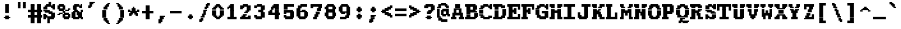 SplineFontDB: 3.2
FontName: XBFWINDECTerminal18-Bold
FullName: XBF WIN DEC Terminal 18 Bold
FamilyName: XBF WIN DEC Terminal 18
Weight: Bold
Copyright: Copyright (c) 1991 Digital Equipment Corporation. All Rights Reserved.
UComments: "2022-3-11: Created with FontForge (http://fontforge.org)"
Version: 001.000
ItalicAngle: 0
UnderlinePosition: -100
UnderlineWidth: 50
Ascent: 750
Descent: 250
InvalidEm: 0
LayerCount: 2
Layer: 0 0 "Back" 1
Layer: 1 0 "Fore" 0
XUID: [1021 187 2036861496 12704132]
StyleMap: 0x0020
FSType: 0
OS2Version: 0
OS2_WeightWidthSlopeOnly: 0
OS2_UseTypoMetrics: 1
CreationTime: 1646981349
ModificationTime: 1646981349
PfmFamily: 48
TTFWeight: 700
TTFWidth: 5
LineGap: 0
VLineGap: 90
Panose: 2 0 8 9 0 0 0 0 0 0
OS2TypoAscent: 750
OS2TypoAOffset: 0
OS2TypoDescent: -250
OS2TypoDOffset: 0
OS2TypoLinegap: 0
OS2WinAscent: 750
OS2WinAOffset: 0
OS2WinDescent: 250
OS2WinDOffset: 0
HheadAscent: 750
HheadAOffset: 0
HheadDescent: -250
HheadDOffset: 0
OS2SubXSize: 650
OS2SubYSize: 700
OS2SubXOff: 0
OS2SubYOff: 140
OS2SupXSize: 650
OS2SupYSize: 700
OS2SupXOff: 0
OS2SupYOff: 480
OS2StrikeYSize: 49
OS2StrikeYPos: 258
OS2Vendor: 'PfEd'
MacStyle: 1
DEI: 91125
Encoding: UnicodeBmp
UnicodeInterp: none
NameList: AGL For New Fonts
DisplaySize: 18
AntiAlias: 1
FitToEm: 0
BeginChars: 65536 202

StartChar: space
Encoding: 32 32 0
Width: 579
Flags: W
LayerCount: 2
Back
Image2: image/png 98 0 -27.7778 55.5556 55.5556
M,6r;%14!\!!!!.8Ou6I!!!!"!!!!"!<W<%!%$B#aoDDA##Ium7K<DfJ:N/ZbgVgW!!!%A;GL-j
5j$^2!!!!+8OPjD#T[D_!!!!#!!1Ee2<=f<!!#SZ:.26O@"J@Y
EndImage2
EndChar

StartChar: exclam
Encoding: 33 33 1
Width: 579
Flags: HW
LayerCount: 2
Back
Image2: image/png 106 166.667 527.778 55.5556 55.5556
M,6r;%14!\!!!!.8Ou6I!!!!&!!!!,!<W<%!0+&0ec5[M##Ium7K<DfJ:N/ZbgVgW!!!%A;GL-j
5j$^2!!!!38OPjD#T[D'?pKGT5i*$+!WY$:"R3>,c40gS!!#SZ:.26O@"J@Y
EndImage2
Fore
SplineSet
211 526 m 1
 211 579 l 1
 368 579 l 1
 368 526 l 1
 211 526 l 1
211 474 m 1
 211 526 l 1
 368 526 l 1
 368 474 l 1
 211 474 l 1
211 421 m 1
 211 474 l 1
 368 474 l 1
 368 421 l 1
 211 421 l 1
211 368 m 1
 211 421 l 1
 368 421 l 1
 368 368 l 1
 211 368 l 1
211 316 m 1
 211 368 l 1
 368 368 l 1
 368 316 l 1
 211 316 l 1
211 263 m 1
 211 316 l 1
 368 316 l 1
 368 263 l 1
 211 263 l 1
211 211 m 1
 211 263 l 1
 368 263 l 1
 368 211 l 1
 211 211 l 1
211 105 m 1
 211 158 l 1
 368 158 l 1
 368 105 l 1
 211 105 l 1
158 53 m 1
 158 105 l 1
 421 105 l 1
 421 53 l 1
 158 53 l 1
211 0 m 1
 211 53 l 1
 368 53 l 1
 368 0 l 1
 211 0 l 1
EndSplineSet
EndChar

StartChar: quotedbl
Encoding: 34 34 2
Width: 579
Flags: HW
LayerCount: 2
Back
Image2: image/png 100 166.667 638.889 55.5556 55.5556
M,6r;%14!\!!!!.8Ou6I!!!!'!!!!&!<W<%!*kg#V#UJq##Ium7K<DfJ:N/ZbgVgW!!!%A;GL-j
5j$^2!!!!-8OPjD#T[D7_Z5Aj'D;P,-[R@9z8OZBBY!QNJ
EndImage2
Fore
SplineSet
158 632 m 1
 158 684 l 1
 263 684 l 1
 263 632 l 1
 158 632 l 1
368 632 m 1
 368 684 l 1
 474 684 l 1
 474 632 l 1
 368 632 l 1
158 579 m 1
 158 632 l 1
 263 632 l 1
 263 579 l 1
 158 579 l 1
368 579 m 1
 368 632 l 1
 474 632 l 1
 474 579 l 1
 368 579 l 1
158 526 m 1
 158 579 l 1
 263 579 l 1
 263 526 l 1
 158 526 l 1
368 526 m 1
 368 579 l 1
 474 579 l 1
 474 526 l 1
 368 526 l 1
158 474 m 1
 158 526 l 1
 263 526 l 1
 263 474 l 1
 158 474 l 1
368 474 m 1
 368 526 l 1
 474 526 l 1
 474 474 l 1
 368 474 l 1
158 421 m 1
 158 474 l 1
 263 474 l 1
 263 421 l 1
 158 421 l 1
368 421 m 1
 368 474 l 1
 474 474 l 1
 474 421 l 1
 368 421 l 1
EndSplineSet
EndChar

StartChar: numbersign
Encoding: 35 35 3
Width: 579
Flags: HW
LayerCount: 2
Back
Image2: image/png 112 0 527.778 55.5556 55.5556
M,6r;%14!\!!!!.8Ou6I!!!!,!!!!/!<W<%!5l!^ec5[M##Ium7K<DfJ:N/ZbgVgW!!!%A;GL-j
5j$^2!!!!98OPjD#T[EZ4MUqeruWop&VQ(d#)`H]B0m1hPCd+rz8OZBBY!QNJ
EndImage2
Fore
SplineSet
105 526 m 1
 105 579 l 1
 263 579 l 1
 263 526 l 1
 105 526 l 1
368 526 m 1
 368 579 l 1
 526 579 l 1
 526 526 l 1
 368 526 l 1
105 474 m 1
 105 526 l 1
 263 526 l 1
 263 474 l 1
 105 474 l 1
368 474 m 1
 368 526 l 1
 526 526 l 1
 526 474 l 1
 368 474 l 1
105 421 m 1
 105 474 l 1
 263 474 l 1
 263 421 l 1
 105 421 l 1
368 421 m 1
 368 474 l 1
 526 474 l 1
 526 421 l 1
 368 421 l 1
105 368 m 1
 105 421 l 1
 263 421 l 1
 263 368 l 1
 105 368 l 1
368 368 m 1
 368 421 l 1
 526 421 l 1
 526 368 l 1
 368 368 l 1
0 316 m 1
 0 368 l 1
 579 368 l 1
 579 316 l 1
 0 316 l 1
0 263 m 1
 0 316 l 1
 579 316 l 1
 579 263 l 1
 0 263 l 1
105 211 m 1
 105 263 l 1
 263 263 l 1
 263 211 l 1
 105 211 l 1
368 211 m 1
 368 263 l 1
 526 263 l 1
 526 211 l 1
 368 211 l 1
105 158 m 1
 105 211 l 1
 263 211 l 1
 263 158 l 1
 105 158 l 1
368 158 m 1
 368 211 l 1
 526 211 l 1
 526 158 l 1
 368 158 l 1
0 105 m 1
 0 158 l 1
 579 158 l 1
 579 105 l 1
 0 105 l 1
0 53 m 1
 0 105 l 1
 579 105 l 1
 579 53 l 1
 0 53 l 1
105 0 m 1
 105 53 l 1
 263 53 l 1
 263 0 l 1
 105 0 l 1
368 0 m 1
 368 53 l 1
 526 53 l 1
 526 0 l 1
 368 0 l 1
105 -53 m 1
 105 0 l 1
 263 0 l 1
 263 -53 l 1
 105 -53 l 1
368 -53 m 1
 368 0 l 1
 526 0 l 1
 526 -53 l 1
 368 -53 l 1
105 -105 m 1
 105 -53 l 1
 263 -53 l 1
 263 -105 l 1
 105 -105 l 1
368 -105 m 1
 368 -53 l 1
 526 -53 l 1
 526 -105 l 1
 368 -105 l 1
105 -158 m 1
 105 -105 l 1
 263 -105 l 1
 263 -158 l 1
 105 -158 l 1
368 -158 m 1
 368 -105 l 1
 526 -105 l 1
 526 -158 l 1
 368 -158 l 1
EndSplineSet
EndChar

StartChar: dollar
Encoding: 36 36 4
Width: 579
Flags: HW
LayerCount: 2
Back
Image2: image/png 134 55.5556 638.889 55.5556 55.5556
M,6r;%14!\!!!!.8Ou6I!!!!*!!!!1!<W<%!<._nz##Ium7K<DfJ:N/ZbgVgW!!!%A;GL-j
5j$^2!!!!O8OPjD#T[F5@:0'ZgBNE/#):/-$kF9oIP<J*0ei)U0H::Tr,5uQcbLY(70"^T$gLB]
D"mu1!!#SZ:.26O@"J@Y
EndImage2
Fore
SplineSet
263 632 m 1
 263 684 l 1
 368 684 l 1
 368 632 l 1
 263 632 l 1
263 579 m 1
 263 632 l 1
 368 632 l 1
 368 579 l 1
 263 579 l 1
158 526 m 1
 158 579 l 1
 368 579 l 1
 368 526 l 1
 158 526 l 1
421 526 m 1
 421 579 l 1
 526 579 l 1
 526 526 l 1
 421 526 l 1
105 474 m 1
 105 526 l 1
 526 526 l 1
 526 474 l 1
 105 474 l 1
53 421 m 1
 53 474 l 1
 211 474 l 1
 211 421 l 1
 53 421 l 1
368 421 m 1
 368 474 l 1
 526 474 l 1
 526 421 l 1
 368 421 l 1
53 368 m 1
 53 421 l 1
 211 421 l 1
 211 368 l 1
 53 368 l 1
421 368 m 1
 421 421 l 1
 526 421 l 1
 526 368 l 1
 421 368 l 1
53 316 m 1
 53 368 l 1
 316 368 l 1
 316 316 l 1
 53 316 l 1
105 263 m 1
 105 316 l 1
 421 316 l 1
 421 263 l 1
 105 263 l 1
263 211 m 1
 263 263 l 1
 526 263 l 1
 526 211 l 1
 263 211 l 1
53 158 m 1
 53 211 l 1
 158 211 l 1
 158 158 l 1
 53 158 l 1
368 158 m 1
 368 211 l 1
 526 211 l 1
 526 158 l 1
 368 158 l 1
53 105 m 1
 53 158 l 1
 211 158 l 1
 211 105 l 1
 53 105 l 1
368 105 m 1
 368 158 l 1
 526 158 l 1
 526 105 l 1
 368 105 l 1
53 53 m 1
 53 105 l 1
 526 105 l 1
 526 53 l 1
 53 53 l 1
53 0 m 1
 53 53 l 1
 158 53 l 1
 158 0 l 1
 53 0 l 1
211 0 m 1
 211 53 l 1
 474 53 l 1
 474 0 l 1
 211 0 l 1
211 -53 m 1
 211 0 l 1
 316 0 l 1
 316 -53 l 1
 211 -53 l 1
211 -105 m 1
 211 -53 l 1
 316 -53 l 1
 316 -105 l 1
 211 -105 l 1
211 -158 m 1
 211 -105 l 1
 316 -105 l 1
 316 -158 l 1
 211 -158 l 1
EndSplineSet
EndChar

StartChar: percent
Encoding: 37 37 5
Width: 579
Flags: HW
LayerCount: 2
Back
Image2: image/png 128 55.5556 527.778 55.5556 55.5556
M,6r;%14!\!!!!.8Ou6I!!!!+!!!!,!<W<%!.:H">6"X'##Ium7K<DfJ:N/ZbgVgW!!!%A;GL-j
5j$^2!!!!I8OPjD#T[ER?srcI^i0KK*akpa@,PI$-uWKQIt3+5!!E6%#5/6$U/;5u<//1Lz8OZBB
Y!QNJ
EndImage2
Fore
SplineSet
105 526 m 1
 105 579 l 1
 316 579 l 1
 316 526 l 1
 105 526 l 1
53 474 m 1
 53 526 l 1
 368 526 l 1
 368 474 l 1
 53 474 l 1
53 421 m 1
 53 474 l 1
 158 474 l 1
 158 421 l 1
 53 421 l 1
263 421 m 1
 263 474 l 1
 368 474 l 1
 368 421 l 1
 263 421 l 1
53 368 m 1
 53 421 l 1
 368 421 l 1
 368 368 l 1
 53 368 l 1
474 368 m 1
 474 421 l 1
 579 421 l 1
 579 368 l 1
 474 368 l 1
105 316 m 1
 105 368 l 1
 316 368 l 1
 316 316 l 1
 105 316 l 1
368 316 m 1
 368 368 l 1
 526 368 l 1
 526 316 l 1
 368 316 l 1
263 263 m 1
 263 316 l 1
 368 316 l 1
 368 263 l 1
 263 263 l 1
105 211 m 1
 105 263 l 1
 263 263 l 1
 263 211 l 1
 105 211 l 1
316 211 m 1
 316 263 l 1
 526 263 l 1
 526 211 l 1
 316 211 l 1
53 158 m 1
 53 211 l 1
 158 211 l 1
 158 158 l 1
 53 158 l 1
263 158 m 1
 263 211 l 1
 579 211 l 1
 579 158 l 1
 263 158 l 1
263 105 m 1
 263 158 l 1
 368 158 l 1
 368 105 l 1
 263 105 l 1
474 105 m 1
 474 158 l 1
 579 158 l 1
 579 105 l 1
 474 105 l 1
263 53 m 1
 263 105 l 1
 579 105 l 1
 579 53 l 1
 263 53 l 1
316 0 m 1
 316 53 l 1
 526 53 l 1
 526 0 l 1
 316 0 l 1
EndSplineSet
EndChar

StartChar: ampersand
Encoding: 38 38 6
Width: 579
Flags: HW
LayerCount: 2
Back
Image2: image/png 124 55.5556 527.778 55.5556 55.5556
M,6r;%14!\!!!!.8Ou6I!!!!*!!!!,!<W<%!10$0=9&=$##Ium7K<DfJ:N/ZbgVgW!!!%A;GL-j
5j$^2!!!!E8OPjD#T[EZARMHL?moVp-t$GeCga2Y@!Kut6I-Mdre%]\E@2$Yc$NqEz8OZBB
Y!QNJ
EndImage2
Fore
SplineSet
158 526 m 1
 158 579 l 1
 368 579 l 1
 368 526 l 1
 158 526 l 1
421 526 m 1
 421 579 l 1
 474 579 l 1
 474 526 l 1
 421 526 l 1
105 474 m 1
 105 526 l 1
 474 526 l 1
 474 474 l 1
 105 474 l 1
105 421 m 1
 105 474 l 1
 263 474 l 1
 263 421 l 1
 105 421 l 1
368 421 m 1
 368 474 l 1
 474 474 l 1
 474 421 l 1
 368 421 l 1
105 368 m 1
 105 421 l 1
 263 421 l 1
 263 368 l 1
 105 368 l 1
158 316 m 1
 158 368 l 1
 316 368 l 1
 316 316 l 1
 158 316 l 1
421 316 m 1
 421 368 l 1
 526 368 l 1
 526 316 l 1
 421 316 l 1
105 263 m 1
 105 316 l 1
 368 316 l 1
 368 263 l 1
 105 263 l 1
421 263 m 1
 421 316 l 1
 526 316 l 1
 526 263 l 1
 421 263 l 1
53 211 m 1
 53 263 l 1
 211 263 l 1
 211 211 l 1
 53 211 l 1
263 211 m 1
 263 263 l 1
 474 263 l 1
 474 211 l 1
 263 211 l 1
53 158 m 1
 53 211 l 1
 211 211 l 1
 211 158 l 1
 53 158 l 1
263 158 m 1
 263 211 l 1
 474 211 l 1
 474 158 l 1
 263 158 l 1
53 105 m 1
 53 158 l 1
 211 158 l 1
 211 105 l 1
 53 105 l 1
316 105 m 1
 316 158 l 1
 474 158 l 1
 474 105 l 1
 316 105 l 1
53 53 m 1
 53 105 l 1
 526 105 l 1
 526 53 l 1
 53 53 l 1
105 0 m 1
 105 53 l 1
 368 53 l 1
 368 0 l 1
 105 0 l 1
421 0 m 1
 421 53 l 1
 526 53 l 1
 526 0 l 1
 421 0 l 1
EndSplineSet
EndChar

StartChar: quoteright
Encoding: 8217 8217 7
Width: 579
Flags: W
LayerCount: 2
Back
Image2: image/png 106 166.667 638.889 55.5556 55.5556
M,6r;%14!\!!!!.8Ou6I!!!!&!!!!&!<W<%!4SZ/V>pSr##Ium7K<DfJ:N/ZbgVgW!!!%A;GL-j
5j$^2!!!!38OPjD#T[ER?moDR@!KJ+!!!Fj!pR)Lm6^jR!!#SZ:.26O@"J@Y
EndImage2
EndChar

StartChar: parenleft
Encoding: 40 40 8
Width: 579
Flags: HW
LayerCount: 2
Back
Image2: image/png 114 166.667 583.333 55.5556 55.5556
M,6r;%14!\!!!!.8Ou6I!!!!'!!!!1!<W<%!"Y'ZN;rqY##Ium7K<DfJ:N/ZbgVgW!!!%A;GL-j
5j$^2!!!!;8OPjD#T[F5@?=m$?ml#l#=oEE[fFS?!!%A=#J"rLNRIk-!!#SZ:.26O@"J@Y
EndImage2
Fore
SplineSet
368 579 m 1
 368 632 l 1
 474 632 l 1
 474 579 l 1
 368 579 l 1
316 526 m 1
 316 579 l 1
 421 579 l 1
 421 526 l 1
 316 526 l 1
263 474 m 1
 263 526 l 1
 421 526 l 1
 421 474 l 1
 263 474 l 1
211 421 m 1
 211 474 l 1
 368 474 l 1
 368 421 l 1
 211 421 l 1
211 368 m 1
 211 421 l 1
 368 421 l 1
 368 368 l 1
 211 368 l 1
158 316 m 1
 158 368 l 1
 316 368 l 1
 316 316 l 1
 158 316 l 1
158 263 m 1
 158 316 l 1
 316 316 l 1
 316 263 l 1
 158 263 l 1
158 211 m 1
 158 263 l 1
 316 263 l 1
 316 211 l 1
 158 211 l 1
158 158 m 1
 158 211 l 1
 316 211 l 1
 316 158 l 1
 158 158 l 1
158 105 m 1
 158 158 l 1
 316 158 l 1
 316 105 l 1
 158 105 l 1
158 53 m 1
 158 105 l 1
 316 105 l 1
 316 53 l 1
 158 53 l 1
211 0 m 1
 211 53 l 1
 368 53 l 1
 368 0 l 1
 211 0 l 1
211 -53 m 1
 211 0 l 1
 368 0 l 1
 368 -53 l 1
 211 -53 l 1
263 -105 m 1
 263 -53 l 1
 421 -53 l 1
 421 -105 l 1
 263 -105 l 1
316 -158 m 1
 316 -105 l 1
 421 -105 l 1
 421 -158 l 1
 316 -158 l 1
368 -211 m 1
 368 -158 l 1
 474 -158 l 1
 474 -211 l 1
 368 -211 l 1
EndSplineSet
EndChar

StartChar: parenright
Encoding: 41 41 9
Width: 579
Flags: HW
LayerCount: 2
Back
Image2: image/png 114 166.667 583.333 55.5556 55.5556
M,6r;%14!\!!!!.8Ou6I!!!!'!!!!1!<W<%!"Y'ZN;rqY##Ium7K<DfJ:N/ZbgVgW!!!%A;GL-j
5j$^2!!!!;8OPjD#T[D7^lZ?.^gI1r1.Vtp0*'-7!!#Wa"K>kp5&UE$!!#SZ:.26O@"J@Y
EndImage2
Fore
SplineSet
158 579 m 1
 158 632 l 1
 263 632 l 1
 263 579 l 1
 158 579 l 1
211 526 m 1
 211 579 l 1
 316 579 l 1
 316 526 l 1
 211 526 l 1
211 474 m 1
 211 526 l 1
 368 526 l 1
 368 474 l 1
 211 474 l 1
263 421 m 1
 263 474 l 1
 421 474 l 1
 421 421 l 1
 263 421 l 1
263 368 m 1
 263 421 l 1
 421 421 l 1
 421 368 l 1
 263 368 l 1
316 316 m 1
 316 368 l 1
 474 368 l 1
 474 316 l 1
 316 316 l 1
316 263 m 1
 316 316 l 1
 474 316 l 1
 474 263 l 1
 316 263 l 1
316 211 m 1
 316 263 l 1
 474 263 l 1
 474 211 l 1
 316 211 l 1
316 158 m 1
 316 211 l 1
 474 211 l 1
 474 158 l 1
 316 158 l 1
316 105 m 1
 316 158 l 1
 474 158 l 1
 474 105 l 1
 316 105 l 1
316 53 m 1
 316 105 l 1
 474 105 l 1
 474 53 l 1
 316 53 l 1
263 0 m 1
 263 53 l 1
 421 53 l 1
 421 0 l 1
 263 0 l 1
263 -53 m 1
 263 0 l 1
 421 0 l 1
 421 -53 l 1
 263 -53 l 1
211 -105 m 1
 211 -53 l 1
 368 -53 l 1
 368 -105 l 1
 211 -105 l 1
211 -158 m 1
 211 -105 l 1
 316 -105 l 1
 316 -158 l 1
 211 -158 l 1
158 -211 m 1
 158 -158 l 1
 263 -158 l 1
 263 -211 l 1
 158 -211 l 1
EndSplineSet
EndChar

StartChar: asterisk
Encoding: 42 42 10
Width: 579
Flags: HW
LayerCount: 2
Back
Image2: image/png 117 55.5556 416.667 55.5556 55.5556
M,6r;%14!\!!!!.8Ou6I!!!!*!!!!(!<W<%!8plM,6.]D##Ium7K<DfJ:N/ZbgVgW!!!%A;GL-j
5j$^2!!!!>8OPjD#T[F5?so()@(=t,n@sOjNe*moJK^E^!%K8t)<B/WGlRgE!(fUS7'8jaJcGcN
EndImage2
Fore
SplineSet
263 421 m 1
 263 474 l 1
 316 474 l 1
 316 421 l 1
 263 421 l 1
211 368 m 1
 211 421 l 1
 368 421 l 1
 368 368 l 1
 211 368 l 1
53 316 m 1
 53 368 l 1
 158 368 l 1
 158 316 l 1
 53 316 l 1
211 316 m 1
 211 368 l 1
 368 368 l 1
 368 316 l 1
 211 316 l 1
421 316 m 1
 421 368 l 1
 526 368 l 1
 526 316 l 1
 421 316 l 1
53 263 m 1
 53 316 l 1
 526 316 l 1
 526 263 l 1
 53 263 l 1
158 211 m 1
 158 263 l 1
 421 263 l 1
 421 211 l 1
 158 211 l 1
105 158 m 1
 105 211 l 1
 263 211 l 1
 263 158 l 1
 105 158 l 1
316 158 m 1
 316 211 l 1
 474 211 l 1
 474 158 l 1
 316 158 l 1
105 105 m 1
 105 158 l 1
 211 158 l 1
 211 105 l 1
 105 105 l 1
368 105 m 1
 368 158 l 1
 474 158 l 1
 474 105 l 1
 368 105 l 1
EndSplineSet
EndChar

StartChar: plus
Encoding: 43 43 11
Width: 579
Flags: HW
LayerCount: 2
Back
Image2: image/png 110 55.5556 472.222 55.5556 55.5556
M,6r;%14!\!!!!.8Ou6I!!!!*!!!!+!<W<%!*m_0r;Zft##Ium7K<DfJ:N/ZbgVgW!!!%A;GL-j
5j$^2!!!!78OPjD#T[E:@:4V\rs]B%"R!o]!!#(k"5c&bCsN(]!!#SZ:.26O@"J@Y
EndImage2
Fore
SplineSet
211 474 m 1
 211 526 l 1
 368 526 l 1
 368 474 l 1
 211 474 l 1
211 421 m 1
 211 474 l 1
 368 474 l 1
 368 421 l 1
 211 421 l 1
211 368 m 1
 211 421 l 1
 368 421 l 1
 368 368 l 1
 211 368 l 1
211 316 m 1
 211 368 l 1
 368 368 l 1
 368 316 l 1
 211 316 l 1
53 263 m 1
 53 316 l 1
 526 316 l 1
 526 263 l 1
 53 263 l 1
53 211 m 1
 53 263 l 1
 526 263 l 1
 526 211 l 1
 53 211 l 1
211 158 m 1
 211 211 l 1
 368 211 l 1
 368 158 l 1
 211 158 l 1
211 105 m 1
 211 158 l 1
 368 158 l 1
 368 105 l 1
 211 105 l 1
211 53 m 1
 211 105 l 1
 368 105 l 1
 368 53 l 1
 211 53 l 1
211 0 m 1
 211 53 l 1
 368 53 l 1
 368 0 l 1
 211 0 l 1
EndSplineSet
EndChar

StartChar: comma
Encoding: 44 44 12
Width: 579
Flags: HW
LayerCount: 2
Back
Image2: image/png 105 166.667 83.3333 55.5556 55.5556
M,6r;%14!\!!!!.8Ou6I!!!!&!!!!'!<W<%!&6@N#QOi)##Ium7K<DfJ:N/ZbgVgW!!!%A;GL-j
5j$^2!!!!28OPjD#T[ER?ml#l#=*M6!#+u,fo10tIK0?J!(fUS7'8jaJcGcN
EndImage2
Fore
SplineSet
211 105 m 1
 211 158 l 1
 421 158 l 1
 421 105 l 1
 211 105 l 1
211 53 m 1
 211 105 l 1
 368 105 l 1
 368 53 l 1
 211 53 l 1
211 0 m 1
 211 53 l 1
 368 53 l 1
 368 0 l 1
 211 0 l 1
158 -53 m 1
 158 0 l 1
 316 0 l 1
 316 -53 l 1
 158 -53 l 1
158 -105 m 1
 158 -53 l 1
 316 -53 l 1
 316 -105 l 1
 158 -105 l 1
158 -158 m 1
 158 -105 l 1
 263 -105 l 1
 263 -158 l 1
 158 -158 l 1
EndSplineSet
EndChar

StartChar: minus
Encoding: 8722 8722 13
Width: 579
Flags: W
LayerCount: 2
Back
Image2: image/png 102 55.5556 250 55.5556 55.5556
M,6r;%14!\!!!!.8Ou6I!!!!*!!!!#!<W<%!3hi$O8o7\##Ium7K<DfJ:N/ZbgVgW!!!%A;GL-j
5j$^2!!!!/8OPjD#T[FMhn\`r!<<FU!rqQ4+[?#-!!#SZ:.26O@"J@Y
EndImage2
EndChar

StartChar: period
Encoding: 46 46 14
Width: 579
Flags: HW
LayerCount: 2
Back
Image2: image/png 102 222.222 138.889 55.5556 55.5556
M,6r;%14!\!!!!.8Ou6I!!!!%!!!!%!<W<%!0]VU4TGH^##Ium7K<DfJ:N/ZbgVgW!!!%A;GL-j
5j$^2!!!!/8OPjD#T[DG@/'_T#lk<g!hm^74F-u-!!#SZ:.26O@"J@Y
EndImage2
Fore
SplineSet
263 158 m 1
 263 211 l 1
 368 211 l 1
 368 158 l 1
 263 158 l 1
211 105 m 1
 211 158 l 1
 421 158 l 1
 421 105 l 1
 211 105 l 1
211 53 m 1
 211 105 l 1
 421 105 l 1
 421 53 l 1
 211 53 l 1
263 0 m 1
 263 53 l 1
 368 53 l 1
 368 0 l 1
 263 0 l 1
EndSplineSet
EndChar

StartChar: slash
Encoding: 47 47 15
Width: 579
Flags: HW
LayerCount: 2
Back
Image2: image/png 122 111.111 583.333 55.5556 55.5556
M,6r;%14!\!!!!.8Ou6I!!!!)!!!!/!<W<%!%=5\eGoRL##Ium7K<DfJ:N/ZbgVgW!!!%A;GL-j
5j$^2!!!!C8OPjD#T[D_Amf7ZA)LkT@?=oZ!(%%t",6l3"GR-i#65I&"&HZXG<c-.!!#SZ:.26O
@"J@Y
EndImage2
Fore
SplineSet
421 579 m 1
 421 632 l 1
 526 632 l 1
 526 579 l 1
 421 579 l 1
368 526 m 1
 368 579 l 1
 526 579 l 1
 526 526 l 1
 368 526 l 1
368 474 m 1
 368 526 l 1
 474 526 l 1
 474 474 l 1
 368 474 l 1
316 421 m 1
 316 474 l 1
 474 474 l 1
 474 421 l 1
 316 421 l 1
316 368 m 1
 316 421 l 1
 421 421 l 1
 421 368 l 1
 316 368 l 1
263 316 m 1
 263 368 l 1
 421 368 l 1
 421 316 l 1
 263 316 l 1
263 263 m 1
 263 316 l 1
 368 316 l 1
 368 263 l 1
 263 263 l 1
263 211 m 1
 263 263 l 1
 368 263 l 1
 368 211 l 1
 263 211 l 1
211 158 m 1
 211 211 l 1
 368 211 l 1
 368 158 l 1
 211 158 l 1
211 105 m 1
 211 158 l 1
 316 158 l 1
 316 105 l 1
 211 105 l 1
158 53 m 1
 158 105 l 1
 316 105 l 1
 316 53 l 1
 158 53 l 1
158 0 m 1
 158 53 l 1
 263 53 l 1
 263 0 l 1
 158 0 l 1
105 -53 m 1
 105 0 l 1
 263 0 l 1
 263 -53 l 1
 105 -53 l 1
105 -105 m 1
 105 -53 l 1
 211 -53 l 1
 211 -105 l 1
 105 -105 l 1
EndSplineSet
EndChar

StartChar: zero
Encoding: 48 48 16
Width: 579
Flags: HW
LayerCount: 2
Back
Image2: image/png 115 55.5556 527.778 55.5556 55.5556
M,6r;%14!\!!!!.8Ou6I!!!!*!!!!,!<W<%!10$0=9&=$##Ium7K<DfJ:N/ZbgVgW!!!%A;GL-j
5j$^2!!!!<8OPjD#T[E:@:6<L?moYqGhdh$J0I6u)$U)%63r`GQuP@k!!!!j78?7R6=>BF
EndImage2
Fore
SplineSet
211 526 m 1
 211 579 l 1
 368 579 l 1
 368 526 l 1
 211 526 l 1
158 474 m 1
 158 526 l 1
 421 526 l 1
 421 474 l 1
 158 474 l 1
105 421 m 1
 105 474 l 1
 263 474 l 1
 263 421 l 1
 105 421 l 1
316 421 m 1
 316 474 l 1
 474 474 l 1
 474 421 l 1
 316 421 l 1
53 368 m 1
 53 421 l 1
 211 421 l 1
 211 368 l 1
 53 368 l 1
368 368 m 1
 368 421 l 1
 526 421 l 1
 526 368 l 1
 368 368 l 1
53 316 m 1
 53 368 l 1
 211 368 l 1
 211 316 l 1
 53 316 l 1
368 316 m 1
 368 368 l 1
 526 368 l 1
 526 316 l 1
 368 316 l 1
53 263 m 1
 53 316 l 1
 211 316 l 1
 211 263 l 1
 53 263 l 1
368 263 m 1
 368 316 l 1
 526 316 l 1
 526 263 l 1
 368 263 l 1
53 211 m 1
 53 263 l 1
 211 263 l 1
 211 211 l 1
 53 211 l 1
368 211 m 1
 368 263 l 1
 526 263 l 1
 526 211 l 1
 368 211 l 1
53 158 m 1
 53 211 l 1
 211 211 l 1
 211 158 l 1
 53 158 l 1
368 158 m 1
 368 211 l 1
 526 211 l 1
 526 158 l 1
 368 158 l 1
105 105 m 1
 105 158 l 1
 263 158 l 1
 263 105 l 1
 105 105 l 1
316 105 m 1
 316 158 l 1
 474 158 l 1
 474 105 l 1
 316 105 l 1
158 53 m 1
 158 105 l 1
 421 105 l 1
 421 53 l 1
 158 53 l 1
211 0 m 1
 211 53 l 1
 368 53 l 1
 368 0 l 1
 211 0 l 1
EndSplineSet
EndChar

StartChar: one
Encoding: 49 49 17
Width: 579
Flags: HW
LayerCount: 2
Back
Image2: image/png 111 111.111 527.778 55.5556 55.5556
M,6r;%14!\!!!!.8Ou6I!!!!(!!!!,!<W<%!/Y"clMpnb##Ium7K<DfJ:N/ZbgVgW!!!%A;GL-j
5j$^2!!!!88OPjD#T[EZ@&RK._6AR.!Y55bquZpWV?M,BJq^9+!!!!j78?7R6=>BF
EndImage2
Fore
SplineSet
211 526 m 1
 211 579 l 1
 368 579 l 1
 368 526 l 1
 211 526 l 1
158 474 m 1
 158 526 l 1
 368 526 l 1
 368 474 l 1
 158 474 l 1
105 421 m 1
 105 474 l 1
 368 474 l 1
 368 421 l 1
 105 421 l 1
105 368 m 1
 105 421 l 1
 158 421 l 1
 158 368 l 1
 105 368 l 1
211 368 m 1
 211 421 l 1
 368 421 l 1
 368 368 l 1
 211 368 l 1
211 316 m 1
 211 368 l 1
 368 368 l 1
 368 316 l 1
 211 316 l 1
211 263 m 1
 211 316 l 1
 368 316 l 1
 368 263 l 1
 211 263 l 1
211 211 m 1
 211 263 l 1
 368 263 l 1
 368 211 l 1
 211 211 l 1
211 158 m 1
 211 211 l 1
 368 211 l 1
 368 158 l 1
 211 158 l 1
211 105 m 1
 211 158 l 1
 368 158 l 1
 368 105 l 1
 211 105 l 1
105 53 m 1
 105 105 l 1
 474 105 l 1
 474 53 l 1
 105 53 l 1
105 0 m 1
 105 53 l 1
 474 53 l 1
 474 0 l 1
 105 0 l 1
EndSplineSet
EndChar

StartChar: two
Encoding: 50 50 18
Width: 579
Flags: HW
LayerCount: 2
Back
Image2: image/png 117 55.5556 527.778 55.5556 55.5556
M,6r;%14!\!!!!.8Ou6I!!!!)!!!!,!<W<%!-hLMAcMf2##Ium7K<DfJ:N/ZbgVgW!!!%A;GL-j
5j$^2!!!!>8OPjD#T[EZ@JJ1<SDcF03s-RW%"e^N0p)DW!'I"[`6Orb<<*"!!(fUS7'8jaJcGcN
EndImage2
Fore
SplineSet
158 526 m 1
 158 579 l 1
 368 579 l 1
 368 526 l 1
 158 526 l 1
53 474 m 1
 53 526 l 1
 474 526 l 1
 474 474 l 1
 53 474 l 1
53 421 m 1
 53 474 l 1
 211 474 l 1
 211 421 l 1
 53 421 l 1
316 421 m 1
 316 474 l 1
 474 474 l 1
 474 421 l 1
 316 421 l 1
53 368 m 1
 53 421 l 1
 158 421 l 1
 158 368 l 1
 53 368 l 1
316 368 m 1
 316 421 l 1
 474 421 l 1
 474 368 l 1
 316 368 l 1
316 316 m 1
 316 368 l 1
 474 368 l 1
 474 316 l 1
 316 316 l 1
263 263 m 1
 263 316 l 1
 421 316 l 1
 421 263 l 1
 263 263 l 1
211 211 m 1
 211 263 l 1
 368 263 l 1
 368 211 l 1
 211 211 l 1
158 158 m 1
 158 211 l 1
 316 211 l 1
 316 158 l 1
 158 158 l 1
105 105 m 1
 105 158 l 1
 263 158 l 1
 263 105 l 1
 105 105 l 1
368 105 m 1
 368 158 l 1
 474 158 l 1
 474 105 l 1
 368 105 l 1
53 53 m 1
 53 105 l 1
 474 105 l 1
 474 53 l 1
 53 53 l 1
53 0 m 1
 53 53 l 1
 474 53 l 1
 474 0 l 1
 53 0 l 1
EndSplineSet
EndChar

StartChar: three
Encoding: 51 51 19
Width: 579
Flags: HW
LayerCount: 2
Back
Image2: image/png 114 55.5556 527.778 55.5556 55.5556
M,6r;%14!\!!!!.8Ou6I!!!!)!!!!,!<W<%!-hLMAcMf2##Ium7K<DfJ:N/ZbgVgW!!!%A;GL-j
5j$^2!!!!;8OPjD#T[EZ@JJ/fS:R4s%LCa=n2QM:!rt#*"I@7RAk)h$!!#SZ:.26O@"J@Y
EndImage2
Fore
SplineSet
158 526 m 1
 158 579 l 1
 368 579 l 1
 368 526 l 1
 158 526 l 1
53 474 m 1
 53 526 l 1
 474 526 l 1
 474 474 l 1
 53 474 l 1
53 421 m 1
 53 474 l 1
 158 474 l 1
 158 421 l 1
 53 421 l 1
316 421 m 1
 316 474 l 1
 474 474 l 1
 474 421 l 1
 316 421 l 1
316 368 m 1
 316 421 l 1
 474 421 l 1
 474 368 l 1
 316 368 l 1
211 316 m 1
 211 368 l 1
 421 368 l 1
 421 316 l 1
 211 316 l 1
211 263 m 1
 211 316 l 1
 421 316 l 1
 421 263 l 1
 211 263 l 1
316 211 m 1
 316 263 l 1
 474 263 l 1
 474 211 l 1
 316 211 l 1
316 158 m 1
 316 211 l 1
 474 211 l 1
 474 158 l 1
 316 158 l 1
53 105 m 1
 53 158 l 1
 158 158 l 1
 158 105 l 1
 53 105 l 1
316 105 m 1
 316 158 l 1
 474 158 l 1
 474 105 l 1
 316 105 l 1
53 53 m 1
 53 105 l 1
 474 105 l 1
 474 53 l 1
 53 53 l 1
105 0 m 1
 105 53 l 1
 368 53 l 1
 368 0 l 1
 105 0 l 1
EndSplineSet
EndChar

StartChar: four
Encoding: 52 52 20
Width: 579
Flags: HW
LayerCount: 2
Back
Image2: image/png 122 55.5556 527.778 55.5556 55.5556
M,6r;%14!\!!!!.8Ou6I!!!!*!!!!,!<W<%!10$0=9&=$##Ium7K<DfJ:N/ZbgVgW!!!%A;GL-j
5j$^2!!!!C8OPjD#T[F5B4-g6@'F9O0P=caB4,u0_!o)>K\..b#QRR/"U:$Rk@jnr!!#SZ:.26O
@"J@Y
EndImage2
Fore
SplineSet
263 526 m 1
 263 579 l 1
 474 579 l 1
 474 526 l 1
 263 526 l 1
211 474 m 1
 211 526 l 1
 474 526 l 1
 474 474 l 1
 211 474 l 1
158 421 m 1
 158 474 l 1
 474 474 l 1
 474 421 l 1
 158 421 l 1
158 368 m 1
 158 421 l 1
 263 421 l 1
 263 368 l 1
 158 368 l 1
316 368 m 1
 316 421 l 1
 474 421 l 1
 474 368 l 1
 316 368 l 1
105 316 m 1
 105 368 l 1
 211 368 l 1
 211 316 l 1
 105 316 l 1
316 316 m 1
 316 368 l 1
 474 368 l 1
 474 316 l 1
 316 316 l 1
53 263 m 1
 53 316 l 1
 211 316 l 1
 211 263 l 1
 53 263 l 1
316 263 m 1
 316 316 l 1
 474 316 l 1
 474 263 l 1
 316 263 l 1
53 211 m 1
 53 263 l 1
 526 263 l 1
 526 211 l 1
 53 211 l 1
53 158 m 1
 53 211 l 1
 526 211 l 1
 526 158 l 1
 53 158 l 1
316 105 m 1
 316 158 l 1
 474 158 l 1
 474 105 l 1
 316 105 l 1
316 53 m 1
 316 105 l 1
 474 105 l 1
 474 53 l 1
 316 53 l 1
316 0 m 1
 316 53 l 1
 474 53 l 1
 474 0 l 1
 316 0 l 1
EndSplineSet
EndChar

StartChar: five
Encoding: 53 53 21
Width: 579
Flags: HW
LayerCount: 2
Back
Image2: image/png 114 111.111 527.778 55.5556 55.5556
M,6r;%14!\!!!!.8Ou6I!!!!)!!!!,!<W<%!-hLMAcMf2##Ium7K<DfJ:N/ZbgVgW!!!%A;GL-j
5j$^2!!!!;8OPjD#T[FMcg[Rc!>,54d`36XJbVGs*<9hU#gV5-B5.DH!!#SZ:.26O@"J@Y
EndImage2
Fore
SplineSet
105 526 m 1
 105 579 l 1
 526 579 l 1
 526 526 l 1
 105 526 l 1
105 474 m 1
 105 526 l 1
 526 526 l 1
 526 474 l 1
 105 474 l 1
105 421 m 1
 105 474 l 1
 263 474 l 1
 263 421 l 1
 105 421 l 1
105 368 m 1
 105 421 l 1
 263 421 l 1
 263 368 l 1
 105 368 l 1
105 316 m 1
 105 368 l 1
 474 368 l 1
 474 316 l 1
 105 316 l 1
105 263 m 1
 105 316 l 1
 526 316 l 1
 526 263 l 1
 105 263 l 1
105 211 m 1
 105 263 l 1
 211 263 l 1
 211 211 l 1
 105 211 l 1
368 211 m 1
 368 263 l 1
 526 263 l 1
 526 211 l 1
 368 211 l 1
368 158 m 1
 368 211 l 1
 526 211 l 1
 526 158 l 1
 368 158 l 1
105 105 m 1
 105 158 l 1
 211 158 l 1
 211 105 l 1
 105 105 l 1
368 105 m 1
 368 158 l 1
 526 158 l 1
 526 105 l 1
 368 105 l 1
105 53 m 1
 105 105 l 1
 526 105 l 1
 526 53 l 1
 105 53 l 1
158 0 m 1
 158 53 l 1
 474 53 l 1
 474 0 l 1
 158 0 l 1
EndSplineSet
EndChar

StartChar: six
Encoding: 54 54 22
Width: 579
Flags: HW
LayerCount: 2
Back
Image2: image/png 123 55.5556 527.778 55.5556 55.5556
M,6r;%14!\!!!!.8Ou6I!!!!*!!!!,!<W<%!10$0=9&=$##Ium7K<DfJ:N/ZbgVgW!!!%A;GL-j
5j$^2!!!!D8OPjD#T[E:B4.ZN?moDjGeh,aNe-.R"2j.'-j#:\0`V3,V$OpacJ?A<!!!!j78?7R
6=>BF
EndImage2
Fore
SplineSet
211 526 m 1
 211 579 l 1
 474 579 l 1
 474 526 l 1
 211 526 l 1
105 474 m 1
 105 526 l 1
 474 526 l 1
 474 474 l 1
 105 474 l 1
105 421 m 1
 105 474 l 1
 263 474 l 1
 263 421 l 1
 105 421 l 1
53 368 m 1
 53 421 l 1
 211 421 l 1
 211 368 l 1
 53 368 l 1
53 316 m 1
 53 368 l 1
 211 368 l 1
 211 316 l 1
 53 316 l 1
263 316 m 1
 263 368 l 1
 421 368 l 1
 421 316 l 1
 263 316 l 1
53 263 m 1
 53 316 l 1
 474 316 l 1
 474 263 l 1
 53 263 l 1
53 211 m 1
 53 263 l 1
 211 263 l 1
 211 211 l 1
 53 211 l 1
368 211 m 1
 368 263 l 1
 526 263 l 1
 526 211 l 1
 368 211 l 1
53 158 m 1
 53 211 l 1
 211 211 l 1
 211 158 l 1
 53 158 l 1
368 158 m 1
 368 211 l 1
 526 211 l 1
 526 158 l 1
 368 158 l 1
53 105 m 1
 53 158 l 1
 211 158 l 1
 211 105 l 1
 53 105 l 1
368 105 m 1
 368 158 l 1
 526 158 l 1
 526 105 l 1
 368 105 l 1
105 53 m 1
 105 105 l 1
 474 105 l 1
 474 53 l 1
 105 53 l 1
158 0 m 1
 158 53 l 1
 421 53 l 1
 421 0 l 1
 158 0 l 1
EndSplineSet
EndChar

StartChar: seven
Encoding: 55 55 23
Width: 579
Flags: HW
LayerCount: 2
Back
Image2: image/png 117 55.5556 527.778 55.5556 55.5556
M,6r;%14!\!!!!.8Ou6I!!!!*!!!!,!<W<%!10$0=9&=$##Ium7K<DfJ:N/ZbgVgW!!!%A;GL-j
5j$^2!!!!>8OPjD#T[FMhnT4[LDq)_)*iugN+<bBJB.eF!.c^*'GjX^>Q=a(!(fUS7'8jaJcGcN
EndImage2
Fore
SplineSet
53 526 m 1
 53 579 l 1
 526 579 l 1
 526 526 l 1
 53 526 l 1
53 474 m 1
 53 526 l 1
 526 526 l 1
 526 474 l 1
 53 474 l 1
53 421 m 1
 53 474 l 1
 158 474 l 1
 158 421 l 1
 53 421 l 1
368 421 m 1
 368 474 l 1
 526 474 l 1
 526 421 l 1
 368 421 l 1
316 368 m 1
 316 421 l 1
 474 421 l 1
 474 368 l 1
 316 368 l 1
316 316 m 1
 316 368 l 1
 474 368 l 1
 474 316 l 1
 316 316 l 1
263 263 m 1
 263 316 l 1
 421 316 l 1
 421 263 l 1
 263 263 l 1
263 211 m 1
 263 263 l 1
 421 263 l 1
 421 211 l 1
 263 211 l 1
211 158 m 1
 211 211 l 1
 368 211 l 1
 368 158 l 1
 211 158 l 1
211 105 m 1
 211 158 l 1
 368 158 l 1
 368 105 l 1
 211 105 l 1
158 53 m 1
 158 105 l 1
 316 105 l 1
 316 53 l 1
 158 53 l 1
158 0 m 1
 158 53 l 1
 316 53 l 1
 316 0 l 1
 158 0 l 1
EndSplineSet
EndChar

StartChar: eight
Encoding: 56 56 24
Width: 579
Flags: HW
LayerCount: 2
Back
Image2: image/png 114 55.5556 527.778 55.5556 55.5556
M,6r;%14!\!!!!.8Ou6I!!!!*!!!!,!<W<%!10$0=9&=$##Ium7K<DfJ:N/ZbgVgW!!!%A;GL-j
5j$^2!!!!;8OPjD#T[EZ@pl6J@!LH,69kaF%H6"q!!&J3$"s=ME,,FR!!#SZ:.26O@"J@Y
EndImage2
Fore
SplineSet
158 526 m 1
 158 579 l 1
 421 579 l 1
 421 526 l 1
 158 526 l 1
105 474 m 1
 105 526 l 1
 474 526 l 1
 474 474 l 1
 105 474 l 1
53 421 m 1
 53 474 l 1
 211 474 l 1
 211 421 l 1
 53 421 l 1
368 421 m 1
 368 474 l 1
 526 474 l 1
 526 421 l 1
 368 421 l 1
53 368 m 1
 53 421 l 1
 211 421 l 1
 211 368 l 1
 53 368 l 1
368 368 m 1
 368 421 l 1
 526 421 l 1
 526 368 l 1
 368 368 l 1
105 316 m 1
 105 368 l 1
 474 368 l 1
 474 316 l 1
 105 316 l 1
105 263 m 1
 105 316 l 1
 474 316 l 1
 474 263 l 1
 105 263 l 1
53 211 m 1
 53 263 l 1
 211 263 l 1
 211 211 l 1
 53 211 l 1
368 211 m 1
 368 263 l 1
 526 263 l 1
 526 211 l 1
 368 211 l 1
53 158 m 1
 53 211 l 1
 211 211 l 1
 211 158 l 1
 53 158 l 1
368 158 m 1
 368 211 l 1
 526 211 l 1
 526 158 l 1
 368 158 l 1
53 105 m 1
 53 158 l 1
 211 158 l 1
 211 105 l 1
 53 105 l 1
368 105 m 1
 368 158 l 1
 526 158 l 1
 526 105 l 1
 368 105 l 1
105 53 m 1
 105 105 l 1
 474 105 l 1
 474 53 l 1
 105 53 l 1
158 0 m 1
 158 53 l 1
 421 53 l 1
 421 0 l 1
 158 0 l 1
EndSplineSet
EndChar

StartChar: nine
Encoding: 57 57 25
Width: 579
Flags: HW
LayerCount: 2
Back
Image2: image/png 120 55.5556 527.778 55.5556 55.5556
M,6r;%14!\!!!!.8Ou6I!!!!*!!!!,!<W<%!10$0=9&=$##Ium7K<DfJ:N/ZbgVgW!!!%A;GL-j
5j$^2!!!!A8OPjD#T[EZ@pl6J@!LH,7J.)uedW&3%1MT2nJVT3QY6XOD@sRpz8OZBBY!QNJ

EndImage2
Fore
SplineSet
158 526 m 1
 158 579 l 1
 421 579 l 1
 421 526 l 1
 158 526 l 1
105 474 m 1
 105 526 l 1
 474 526 l 1
 474 474 l 1
 105 474 l 1
53 421 m 1
 53 474 l 1
 211 474 l 1
 211 421 l 1
 53 421 l 1
368 421 m 1
 368 474 l 1
 526 474 l 1
 526 421 l 1
 368 421 l 1
53 368 m 1
 53 421 l 1
 211 421 l 1
 211 368 l 1
 53 368 l 1
368 368 m 1
 368 421 l 1
 526 421 l 1
 526 368 l 1
 368 368 l 1
53 316 m 1
 53 368 l 1
 211 368 l 1
 211 316 l 1
 53 316 l 1
368 316 m 1
 368 368 l 1
 526 368 l 1
 526 316 l 1
 368 316 l 1
105 263 m 1
 105 316 l 1
 526 316 l 1
 526 263 l 1
 105 263 l 1
158 211 m 1
 158 263 l 1
 316 263 l 1
 316 211 l 1
 158 211 l 1
368 211 m 1
 368 263 l 1
 526 263 l 1
 526 211 l 1
 368 211 l 1
368 158 m 1
 368 211 l 1
 526 211 l 1
 526 158 l 1
 368 158 l 1
316 105 m 1
 316 158 l 1
 474 158 l 1
 474 105 l 1
 316 105 l 1
105 53 m 1
 105 105 l 1
 474 105 l 1
 474 53 l 1
 105 53 l 1
105 0 m 1
 105 53 l 1
 368 53 l 1
 368 0 l 1
 105 0 l 1
EndSplineSet
EndChar

StartChar: colon
Encoding: 58 58 26
Width: 579
Flags: HW
LayerCount: 2
Back
Image2: image/png 108 222.222 416.667 55.5556 55.5556
M,6r;%14!\!!!!.8Ou6I!!!!%!!!!*!<W<%!&(#firB&Z##Ium7K<DfJ:N/ZbgVgW!!!%A;GL-j
5j$^2!!!!58OPjD#T[DG@/'_T#n.5-$t]M?02_s>^)`hJz8OZBBY!QNJ
EndImage2
Fore
SplineSet
263 421 m 1
 263 474 l 1
 368 474 l 1
 368 421 l 1
 263 421 l 1
211 368 m 1
 211 421 l 1
 421 421 l 1
 421 368 l 1
 211 368 l 1
211 316 m 1
 211 368 l 1
 421 368 l 1
 421 316 l 1
 211 316 l 1
263 263 m 1
 263 316 l 1
 368 316 l 1
 368 263 l 1
 263 263 l 1
263 158 m 1
 263 211 l 1
 368 211 l 1
 368 158 l 1
 263 158 l 1
211 105 m 1
 211 158 l 1
 421 158 l 1
 421 105 l 1
 211 105 l 1
211 53 m 1
 211 105 l 1
 421 105 l 1
 421 53 l 1
 211 53 l 1
263 0 m 1
 263 53 l 1
 368 53 l 1
 368 0 l 1
 263 0 l 1
EndSplineSet
EndChar

StartChar: semicolon
Encoding: 59 59 27
Width: 579
Flags: HW
LayerCount: 2
Back
Image2: image/png 113 166.667 416.667 55.5556 55.5556
M,6r;%14!\!!!!.8Ou6I!!!!&!!!!-!<W<%!0FAFD?'Y:##Ium7K<DfJ:N/ZbgVgW!!!%A;GL-j
5j$^2!!!!:8OPjD#T[D/@&O&l!sT=8?ml#l#=*M6!%pM?.?]CYr;Zft!(fUS7'8jaJcGcN
EndImage2
Fore
SplineSet
263 421 m 1
 263 474 l 1
 368 474 l 1
 368 421 l 1
 263 421 l 1
211 368 m 1
 211 421 l 1
 421 421 l 1
 421 368 l 1
 211 368 l 1
211 316 m 1
 211 368 l 1
 421 368 l 1
 421 316 l 1
 211 316 l 1
263 263 m 1
 263 316 l 1
 368 316 l 1
 368 263 l 1
 263 263 l 1
211 105 m 1
 211 158 l 1
 421 158 l 1
 421 105 l 1
 211 105 l 1
211 53 m 1
 211 105 l 1
 368 105 l 1
 368 53 l 1
 211 53 l 1
211 0 m 1
 211 53 l 1
 368 53 l 1
 368 0 l 1
 211 0 l 1
158 -53 m 1
 158 0 l 1
 316 0 l 1
 316 -53 l 1
 158 -53 l 1
158 -105 m 1
 158 -53 l 1
 316 -53 l 1
 316 -105 l 1
 158 -105 l 1
158 -158 m 1
 158 -105 l 1
 263 -105 l 1
 263 -158 l 1
 158 -158 l 1
EndSplineSet
EndChar

StartChar: less
Encoding: 60 60 28
Width: 579
Flags: HW
LayerCount: 2
Back
Image2: image/png 117 55.5556 472.222 55.5556 55.5556
M,6r;%14!\!!!!.8Ou6I!!!!*!!!!*!<W<%!8:eE;ZHdt##Ium7K<DfJ:N/ZbgVgW!!!%A;GL-j
5j$^2!!!!>8OPjD#T[D_Cg^Xh@$##/W*s*/!%*85TEo$0!'(Pm2ke=`L]@DT!(fUS7'8jaJcGcN
EndImage2
Fore
SplineSet
421 474 m 1
 421 526 l 1
 526 526 l 1
 526 474 l 1
 421 474 l 1
316 421 m 1
 316 474 l 1
 526 474 l 1
 526 421 l 1
 316 421 l 1
211 368 m 1
 211 421 l 1
 474 421 l 1
 474 368 l 1
 211 368 l 1
105 316 m 1
 105 368 l 1
 368 368 l 1
 368 316 l 1
 105 316 l 1
53 263 m 1
 53 316 l 1
 263 316 l 1
 263 263 l 1
 53 263 l 1
105 211 m 1
 105 263 l 1
 368 263 l 1
 368 211 l 1
 105 211 l 1
211 158 m 1
 211 211 l 1
 474 211 l 1
 474 158 l 1
 211 158 l 1
316 105 m 1
 316 158 l 1
 526 158 l 1
 526 105 l 1
 316 105 l 1
421 53 m 1
 421 105 l 1
 526 105 l 1
 526 53 l 1
 421 53 l 1
EndSplineSet
EndChar

StartChar: equal
Encoding: 61 61 29
Width: 579
Flags: HW
LayerCount: 2
Back
Image2: image/png 105 55.5556 361.111 55.5556 55.5556
M,6r;%14!\!!!!.8Ou6I!!!!*!!!!'!<W<%!%S@&L&_2R##Ium7K<DfJ:N/ZbgVgW!!!%A;GL-j
5j$^2!!!!28OPjD#T[FMhnT4[&--;E!&j0Ir@qN170!;f!(fUS7'8jaJcGcN
EndImage2
Fore
SplineSet
53 368 m 1
 53 421 l 1
 526 421 l 1
 526 368 l 1
 53 368 l 1
53 316 m 1
 53 368 l 1
 526 368 l 1
 526 316 l 1
 53 316 l 1
53 158 m 1
 53 211 l 1
 526 211 l 1
 526 158 l 1
 53 158 l 1
53 105 m 1
 53 158 l 1
 526 158 l 1
 526 105 l 1
 53 105 l 1
EndSplineSet
EndChar

StartChar: greater
Encoding: 62 62 30
Width: 579
Flags: HW
LayerCount: 2
Back
Image2: image/png 118 55.5556 472.222 55.5556 55.5556
M,6r;%14!\!!!!.8Ou6I!!!!*!!!!*!<W<%!8:eE;ZHdt##Ium7K<DfJ:N/ZbgVgW!!!%A;GL-j
5j$^2!!!!?8OPjD#T[D7^qfGjJY@gL6(WXY]`CM&fg(Z%$iidP"Wl7Z1VEbg!!#SZ:.26O@"J@Y
EndImage2
Fore
SplineSet
53 474 m 1
 53 526 l 1
 158 526 l 1
 158 474 l 1
 53 474 l 1
53 421 m 1
 53 474 l 1
 263 474 l 1
 263 421 l 1
 53 421 l 1
105 368 m 1
 105 421 l 1
 368 421 l 1
 368 368 l 1
 105 368 l 1
211 316 m 1
 211 368 l 1
 474 368 l 1
 474 316 l 1
 211 316 l 1
316 263 m 1
 316 316 l 1
 526 316 l 1
 526 263 l 1
 316 263 l 1
211 211 m 1
 211 263 l 1
 474 263 l 1
 474 211 l 1
 211 211 l 1
105 158 m 1
 105 211 l 1
 368 211 l 1
 368 158 l 1
 105 158 l 1
53 105 m 1
 53 158 l 1
 263 158 l 1
 263 105 l 1
 53 105 l 1
53 53 m 1
 53 105 l 1
 158 105 l 1
 158 53 l 1
 53 53 l 1
EndSplineSet
EndChar

StartChar: question
Encoding: 63 63 31
Width: 579
Flags: HW
LayerCount: 2
Back
Image2: image/png 116 111.111 527.778 55.5556 55.5556
M,6r;%14!\!!!!.8Ou6I!!!!)!!!!,!<W<%!-hLMAcMf2##Ium7K<DfJ:N/ZbgVgW!!!%A;GL-j
5j$^2!!!!=8OPjD#T[ERA,+C>S:R4sNkpIdJq3rYCD\T&2=CY4pjrbPz8OZBBY!QNJ
EndImage2
Fore
SplineSet
158 526 m 1
 158 579 l 1
 474 579 l 1
 474 526 l 1
 158 526 l 1
105 474 m 1
 105 526 l 1
 526 526 l 1
 526 474 l 1
 105 474 l 1
105 421 m 1
 105 474 l 1
 263 474 l 1
 263 421 l 1
 105 421 l 1
368 421 m 1
 368 474 l 1
 526 474 l 1
 526 421 l 1
 368 421 l 1
368 368 m 1
 368 421 l 1
 526 421 l 1
 526 368 l 1
 368 368 l 1
263 316 m 1
 263 368 l 1
 474 368 l 1
 474 316 l 1
 263 316 l 1
211 263 m 1
 211 316 l 1
 421 316 l 1
 421 263 l 1
 211 263 l 1
211 211 m 1
 211 263 l 1
 368 263 l 1
 368 211 l 1
 211 211 l 1
211 105 m 1
 211 158 l 1
 368 158 l 1
 368 105 l 1
 211 105 l 1
158 53 m 1
 158 105 l 1
 421 105 l 1
 421 53 l 1
 158 53 l 1
211 0 m 1
 211 53 l 1
 368 53 l 1
 368 0 l 1
 211 0 l 1
EndSplineSet
EndChar

StartChar: at
Encoding: 64 64 32
Width: 579
Flags: HW
LayerCount: 2
Back
Image2: image/png 132 55.5556 583.333 55.5556 55.5556
M,6r;%14!\!!!!.8Ou6I!!!!+!!!!/!<W<%!%_t/kPtS_##Ium7K<DfJ:N/ZbgVgW!!!%A;GL-j
5j$^2!!!!M8OPjD#T[E:@pl6J?q>0CGhBfN^4G6l"2dhe\po7hg]<-7$k*;I"nE'%,=2iF7GL^L
z8OZBBY!QNJ
EndImage2
Fore
SplineSet
211 579 m 1
 211 632 l 1
 421 632 l 1
 421 579 l 1
 211 579 l 1
105 526 m 1
 105 579 l 1
 474 579 l 1
 474 526 l 1
 105 526 l 1
105 474 m 1
 105 526 l 1
 211 526 l 1
 211 474 l 1
 105 474 l 1
368 474 m 1
 368 526 l 1
 526 526 l 1
 526 474 l 1
 368 474 l 1
53 421 m 1
 53 474 l 1
 211 474 l 1
 211 421 l 1
 53 421 l 1
421 421 m 1
 421 474 l 1
 526 474 l 1
 526 421 l 1
 421 421 l 1
53 368 m 1
 53 421 l 1
 158 421 l 1
 158 368 l 1
 53 368 l 1
263 368 m 1
 263 421 l 1
 526 421 l 1
 526 368 l 1
 263 368 l 1
53 316 m 1
 53 368 l 1
 158 368 l 1
 158 316 l 1
 53 316 l 1
211 316 m 1
 211 368 l 1
 526 368 l 1
 526 316 l 1
 211 316 l 1
53 263 m 1
 53 316 l 1
 158 316 l 1
 158 263 l 1
 53 263 l 1
211 263 m 1
 211 316 l 1
 316 316 l 1
 316 263 l 1
 211 263 l 1
421 263 m 1
 421 316 l 1
 526 316 l 1
 526 263 l 1
 421 263 l 1
53 211 m 1
 53 263 l 1
 158 263 l 1
 158 211 l 1
 53 211 l 1
211 211 m 1
 211 263 l 1
 316 263 l 1
 316 211 l 1
 211 211 l 1
421 211 m 1
 421 263 l 1
 526 263 l 1
 526 211 l 1
 421 211 l 1
53 158 m 1
 53 211 l 1
 158 211 l 1
 158 158 l 1
 53 158 l 1
211 158 m 1
 211 211 l 1
 579 211 l 1
 579 158 l 1
 211 158 l 1
53 105 m 1
 53 158 l 1
 158 158 l 1
 158 105 l 1
 53 105 l 1
263 105 m 1
 263 158 l 1
 421 158 l 1
 421 105 l 1
 263 105 l 1
474 105 m 1
 474 158 l 1
 579 158 l 1
 579 105 l 1
 474 105 l 1
53 53 m 1
 53 105 l 1
 211 105 l 1
 211 53 l 1
 53 53 l 1
105 0 m 1
 105 53 l 1
 263 53 l 1
 263 0 l 1
 105 0 l 1
105 -53 m 1
 105 0 l 1
 474 0 l 1
 474 -53 l 1
 105 -53 l 1
211 -105 m 1
 211 -53 l 1
 474 -53 l 1
 474 -105 l 1
 211 -105 l 1
EndSplineSet
EndChar

StartChar: A
Encoding: 65 65 33
Width: 579
Flags: HW
LayerCount: 2
Back
Image2: image/png 118 55.5556 527.778 55.5556 55.5556
M,6r;%14!\!!!!.8Ou6I!!!!+!!!!,!<W<%!.:H">6"X'##Ium7K<DfJ:N/ZbgVgW!!!%A;GL-j
5j$^2!!!!?8OPjD#T[E:@pjg0HNj[a0WK&!!2@C9L<g*T#QR+C#=TiH)_qBn!!#SZ:.26O@"J@Y
EndImage2
Fore
SplineSet
211 526 m 1
 211 579 l 1
 421 579 l 1
 421 526 l 1
 211 526 l 1
211 474 m 1
 211 526 l 1
 421 526 l 1
 421 474 l 1
 211 474 l 1
211 421 m 1
 211 474 l 1
 421 474 l 1
 421 421 l 1
 211 421 l 1
158 368 m 1
 158 421 l 1
 474 421 l 1
 474 368 l 1
 158 368 l 1
158 316 m 1
 158 368 l 1
 263 368 l 1
 263 316 l 1
 158 316 l 1
368 316 m 1
 368 368 l 1
 474 368 l 1
 474 316 l 1
 368 316 l 1
158 263 m 1
 158 316 l 1
 263 316 l 1
 263 263 l 1
 158 263 l 1
368 263 m 1
 368 316 l 1
 474 316 l 1
 474 263 l 1
 368 263 l 1
105 211 m 1
 105 263 l 1
 526 263 l 1
 526 211 l 1
 105 211 l 1
105 158 m 1
 105 211 l 1
 526 211 l 1
 526 158 l 1
 105 158 l 1
105 105 m 1
 105 158 l 1
 211 158 l 1
 211 105 l 1
 105 105 l 1
421 105 m 1
 421 158 l 1
 526 158 l 1
 526 105 l 1
 421 105 l 1
53 53 m 1
 53 105 l 1
 263 105 l 1
 263 53 l 1
 53 53 l 1
368 53 m 1
 368 105 l 1
 579 105 l 1
 579 53 l 1
 368 53 l 1
53 0 m 1
 53 53 l 1
 263 53 l 1
 263 0 l 1
 53 0 l 1
368 0 m 1
 368 53 l 1
 579 53 l 1
 579 0 l 1
 368 0 l 1
EndSplineSet
EndChar

StartChar: B
Encoding: 66 66 34
Width: 579
Flags: HW
LayerCount: 2
Back
Image2: image/png 119 55.5556 527.778 55.5556 55.5556
M,6r;%14!\!!!!.8Ou6I!!!!+!!!!,!<W<%!.:H">6"X'##Ium7K<DfJ:N/ZbgVgW!!!%A;GL-j
5j$^2!!!!@8OPjD#T[FMcbT%bJY<p>l5:H()]/nm5S6ij56Co$bR='2Y$`UW!!!!j78?7R6=>BF
EndImage2
Fore
SplineSet
53 526 m 1
 53 579 l 1
 474 579 l 1
 474 526 l 1
 53 526 l 1
53 474 m 1
 53 526 l 1
 526 526 l 1
 526 474 l 1
 53 474 l 1
105 421 m 1
 105 474 l 1
 263 474 l 1
 263 421 l 1
 105 421 l 1
368 421 m 1
 368 474 l 1
 526 474 l 1
 526 421 l 1
 368 421 l 1
105 368 m 1
 105 421 l 1
 263 421 l 1
 263 368 l 1
 105 368 l 1
368 368 m 1
 368 421 l 1
 526 421 l 1
 526 368 l 1
 368 368 l 1
105 316 m 1
 105 368 l 1
 474 368 l 1
 474 316 l 1
 105 316 l 1
105 263 m 1
 105 316 l 1
 526 316 l 1
 526 263 l 1
 105 263 l 1
105 211 m 1
 105 263 l 1
 263 263 l 1
 263 211 l 1
 105 211 l 1
421 211 m 1
 421 263 l 1
 579 263 l 1
 579 211 l 1
 421 211 l 1
105 158 m 1
 105 211 l 1
 263 211 l 1
 263 158 l 1
 105 158 l 1
421 158 m 1
 421 211 l 1
 579 211 l 1
 579 158 l 1
 421 158 l 1
105 105 m 1
 105 158 l 1
 263 158 l 1
 263 105 l 1
 105 105 l 1
421 105 m 1
 421 158 l 1
 579 158 l 1
 579 105 l 1
 421 105 l 1
53 53 m 1
 53 105 l 1
 526 105 l 1
 526 53 l 1
 53 53 l 1
53 0 m 1
 53 53 l 1
 474 53 l 1
 474 0 l 1
 53 0 l 1
EndSplineSet
EndChar

StartChar: C
Encoding: 67 67 35
Width: 579
Flags: HW
LayerCount: 2
Back
Image2: image/png 117 55.5556 527.778 55.5556 55.5556
M,6r;%14!\!!!!.8Ou6I!!!!+!!!!,!<W<%!.:H">6"X'##Ium7K<DfJ:N/ZbgVgW!!!%A;GL-j
5j$^2!!!!>8OPjD#T[E:42=[BJ>)H4_ZM#j5Tl^*:gBRm!6-)fr\^.b*<6'>!(fUS7'8jaJcGcN
EndImage2
Fore
SplineSet
211 526 m 1
 211 579 l 1
 421 579 l 1
 421 526 l 1
 211 526 l 1
474 526 m 1
 474 579 l 1
 579 579 l 1
 579 526 l 1
 474 526 l 1
105 474 m 1
 105 526 l 1
 579 526 l 1
 579 474 l 1
 105 474 l 1
105 421 m 1
 105 474 l 1
 263 474 l 1
 263 421 l 1
 105 421 l 1
421 421 m 1
 421 474 l 1
 579 474 l 1
 579 421 l 1
 421 421 l 1
53 368 m 1
 53 421 l 1
 211 421 l 1
 211 368 l 1
 53 368 l 1
474 368 m 1
 474 421 l 1
 579 421 l 1
 579 368 l 1
 474 368 l 1
53 316 m 1
 53 368 l 1
 211 368 l 1
 211 316 l 1
 53 316 l 1
53 263 m 1
 53 316 l 1
 211 316 l 1
 211 263 l 1
 53 263 l 1
53 211 m 1
 53 263 l 1
 211 263 l 1
 211 211 l 1
 53 211 l 1
53 158 m 1
 53 211 l 1
 211 211 l 1
 211 158 l 1
 53 158 l 1
105 105 m 1
 105 158 l 1
 263 158 l 1
 263 105 l 1
 105 105 l 1
421 105 m 1
 421 158 l 1
 579 158 l 1
 579 105 l 1
 421 105 l 1
105 53 m 1
 105 105 l 1
 579 105 l 1
 579 53 l 1
 105 53 l 1
211 0 m 1
 211 53 l 1
 474 53 l 1
 474 0 l 1
 211 0 l 1
EndSplineSet
EndChar

StartChar: D
Encoding: 68 68 36
Width: 579
Flags: HW
LayerCount: 2
Back
Image2: image/png 116 55.5556 527.778 55.5556 55.5556
M,6r;%14!\!!!!.8Ou6I!!!!+!!!!,!<W<%!.:H">6"X'##Ium7K<DfJ:N/ZbgVgW!!!%A;GL-j
5j$^2!!!!=8OPjD#T[FMa2%2ZJYBT)U$r$h!f?uss"OKRe:nC_8&/C^z8OZBBY!QNJ
EndImage2
Fore
SplineSet
53 526 m 1
 53 579 l 1
 421 579 l 1
 421 526 l 1
 53 526 l 1
53 474 m 1
 53 526 l 1
 526 526 l 1
 526 474 l 1
 53 474 l 1
105 421 m 1
 105 474 l 1
 263 474 l 1
 263 421 l 1
 105 421 l 1
368 421 m 1
 368 474 l 1
 526 474 l 1
 526 421 l 1
 368 421 l 1
105 368 m 1
 105 421 l 1
 263 421 l 1
 263 368 l 1
 105 368 l 1
421 368 m 1
 421 421 l 1
 579 421 l 1
 579 368 l 1
 421 368 l 1
105 316 m 1
 105 368 l 1
 263 368 l 1
 263 316 l 1
 105 316 l 1
421 316 m 1
 421 368 l 1
 579 368 l 1
 579 316 l 1
 421 316 l 1
105 263 m 1
 105 316 l 1
 263 316 l 1
 263 263 l 1
 105 263 l 1
421 263 m 1
 421 316 l 1
 579 316 l 1
 579 263 l 1
 421 263 l 1
105 211 m 1
 105 263 l 1
 263 263 l 1
 263 211 l 1
 105 211 l 1
421 211 m 1
 421 263 l 1
 579 263 l 1
 579 211 l 1
 421 211 l 1
105 158 m 1
 105 211 l 1
 263 211 l 1
 263 158 l 1
 105 158 l 1
421 158 m 1
 421 211 l 1
 579 211 l 1
 579 158 l 1
 421 158 l 1
105 105 m 1
 105 158 l 1
 263 158 l 1
 263 105 l 1
 105 105 l 1
368 105 m 1
 368 158 l 1
 526 158 l 1
 526 105 l 1
 368 105 l 1
53 53 m 1
 53 105 l 1
 526 105 l 1
 526 53 l 1
 53 53 l 1
53 0 m 1
 53 53 l 1
 421 53 l 1
 421 0 l 1
 53 0 l 1
EndSplineSet
EndChar

StartChar: E
Encoding: 69 69 37
Width: 579
Flags: HW
LayerCount: 2
Back
Image2: image/png 118 55.5556 527.778 55.5556 55.5556
M,6r;%14!\!!!!.8Ou6I!!!!+!!!!,!<W<%!.:H">6"X'##Ium7K<DfJ:N/ZbgVgW!!!%A;GL-j
5j$^2!!!!?8OPjD#T[FMIt.QU$4\bS*FPgU!22.P&/U/<;?5Fu%5i44B-mTY!!#SZ:.26O@"J@Y
EndImage2
Fore
SplineSet
53 526 m 1
 53 579 l 1
 579 579 l 1
 579 526 l 1
 53 526 l 1
53 474 m 1
 53 526 l 1
 579 526 l 1
 579 474 l 1
 53 474 l 1
105 421 m 1
 105 474 l 1
 263 474 l 1
 263 421 l 1
 105 421 l 1
474 421 m 1
 474 474 l 1
 579 474 l 1
 579 421 l 1
 474 421 l 1
105 368 m 1
 105 421 l 1
 263 421 l 1
 263 368 l 1
 105 368 l 1
316 368 m 1
 316 421 l 1
 421 421 l 1
 421 368 l 1
 316 368 l 1
474 368 m 1
 474 421 l 1
 579 421 l 1
 579 368 l 1
 474 368 l 1
105 316 m 1
 105 368 l 1
 421 368 l 1
 421 316 l 1
 105 316 l 1
105 263 m 1
 105 316 l 1
 421 316 l 1
 421 263 l 1
 105 263 l 1
105 211 m 1
 105 263 l 1
 263 263 l 1
 263 211 l 1
 105 211 l 1
316 211 m 1
 316 263 l 1
 421 263 l 1
 421 211 l 1
 316 211 l 1
105 158 m 1
 105 211 l 1
 263 211 l 1
 263 158 l 1
 105 158 l 1
474 158 m 1
 474 211 l 1
 579 211 l 1
 579 158 l 1
 474 158 l 1
105 105 m 1
 105 158 l 1
 263 158 l 1
 263 105 l 1
 105 105 l 1
474 105 m 1
 474 158 l 1
 579 158 l 1
 579 105 l 1
 474 105 l 1
53 53 m 1
 53 105 l 1
 579 105 l 1
 579 53 l 1
 53 53 l 1
53 0 m 1
 53 53 l 1
 579 53 l 1
 579 0 l 1
 53 0 l 1
EndSplineSet
EndChar

StartChar: F
Encoding: 70 70 38
Width: 579
Flags: HW
LayerCount: 2
Back
Image2: image/png 122 55.5556 527.778 55.5556 55.5556
M,6r;%14!\!!!!.8Ou6I!!!!+!!!!,!<W<%!.:H">6"X'##Ium7K<DfJ:N/ZbgVgW!!!%A;GL-j
5j$^2!!!!C8OPjD#T[FMIt.QU$4\bS*FPgU!22.PL&s(*_8,Pm!<C7b$7F>\qq(lK!!#SZ:.26O
@"J@Y
EndImage2
Fore
SplineSet
53 526 m 1
 53 579 l 1
 579 579 l 1
 579 526 l 1
 53 526 l 1
53 474 m 1
 53 526 l 1
 579 526 l 1
 579 474 l 1
 53 474 l 1
105 421 m 1
 105 474 l 1
 263 474 l 1
 263 421 l 1
 105 421 l 1
474 421 m 1
 474 474 l 1
 579 474 l 1
 579 421 l 1
 474 421 l 1
105 368 m 1
 105 421 l 1
 263 421 l 1
 263 368 l 1
 105 368 l 1
316 368 m 1
 316 421 l 1
 421 421 l 1
 421 368 l 1
 316 368 l 1
474 368 m 1
 474 421 l 1
 579 421 l 1
 579 368 l 1
 474 368 l 1
105 316 m 1
 105 368 l 1
 421 368 l 1
 421 316 l 1
 105 316 l 1
105 263 m 1
 105 316 l 1
 421 316 l 1
 421 263 l 1
 105 263 l 1
105 211 m 1
 105 263 l 1
 263 263 l 1
 263 211 l 1
 105 211 l 1
316 211 m 1
 316 263 l 1
 421 263 l 1
 421 211 l 1
 316 211 l 1
105 158 m 1
 105 211 l 1
 263 211 l 1
 263 158 l 1
 105 158 l 1
105 105 m 1
 105 158 l 1
 263 158 l 1
 263 105 l 1
 105 105 l 1
53 53 m 1
 53 105 l 1
 316 105 l 1
 316 53 l 1
 53 53 l 1
53 0 m 1
 53 53 l 1
 316 53 l 1
 316 0 l 1
 53 0 l 1
EndSplineSet
EndChar

StartChar: G
Encoding: 71 71 39
Width: 579
Flags: HW
LayerCount: 2
Back
Image2: image/png 121 55.5556 527.778 55.5556 55.5556
M,6r;%14!\!!!!.8Ou6I!!!!+!!!!,!<W<%!.:H">6"X'##Ium7K<DfJ:N/ZbgVgW!!!%A;GL-j
5j$^2!!!!B8OPjD#T[E:42=[BJ>)H4_ZM#j@!I,#KH>_6JE$,.!9?KV9aU*Yq#CBp!(fUS7'8ja
JcGcN
EndImage2
Fore
SplineSet
211 526 m 1
 211 579 l 1
 421 579 l 1
 421 526 l 1
 211 526 l 1
474 526 m 1
 474 579 l 1
 579 579 l 1
 579 526 l 1
 474 526 l 1
105 474 m 1
 105 526 l 1
 579 526 l 1
 579 474 l 1
 105 474 l 1
105 421 m 1
 105 474 l 1
 263 474 l 1
 263 421 l 1
 105 421 l 1
421 421 m 1
 421 474 l 1
 579 474 l 1
 579 421 l 1
 421 421 l 1
53 368 m 1
 53 421 l 1
 211 421 l 1
 211 368 l 1
 53 368 l 1
474 368 m 1
 474 421 l 1
 579 421 l 1
 579 368 l 1
 474 368 l 1
53 316 m 1
 53 368 l 1
 211 368 l 1
 211 316 l 1
 53 316 l 1
53 263 m 1
 53 316 l 1
 211 316 l 1
 211 263 l 1
 53 263 l 1
316 263 m 1
 316 316 l 1
 579 316 l 1
 579 263 l 1
 316 263 l 1
53 211 m 1
 53 263 l 1
 211 263 l 1
 211 211 l 1
 53 211 l 1
316 211 m 1
 316 263 l 1
 579 263 l 1
 579 211 l 1
 316 211 l 1
53 158 m 1
 53 211 l 1
 211 211 l 1
 211 158 l 1
 53 158 l 1
421 158 m 1
 421 211 l 1
 579 211 l 1
 579 158 l 1
 421 158 l 1
105 105 m 1
 105 158 l 1
 263 158 l 1
 263 105 l 1
 105 105 l 1
421 105 m 1
 421 158 l 1
 579 158 l 1
 579 105 l 1
 421 105 l 1
105 53 m 1
 105 105 l 1
 579 105 l 1
 579 53 l 1
 105 53 l 1
211 0 m 1
 211 53 l 1
 474 53 l 1
 474 0 l 1
 211 0 l 1
EndSplineSet
EndChar

StartChar: H
Encoding: 72 72 40
Width: 579
Flags: HW
LayerCount: 2
Back
Image2: image/png 113 55.5556 527.778 55.5556 55.5556
M,6r;%14!\!!!!.8Ou6I!!!!+!!!!,!<W<%!.:H">6"X'##Ium7K<DfJ:N/ZbgVgW!!!%A;GL-j
5j$^2!!!!:8OPjD#T[FMI"26RMAngZ*fM4X+:4>8!8lWBMR5t9nc/Xi!(fUS7'8jaJcGcN
EndImage2
Fore
SplineSet
53 526 m 1
 53 579 l 1
 263 579 l 1
 263 526 l 1
 53 526 l 1
368 526 m 1
 368 579 l 1
 579 579 l 1
 579 526 l 1
 368 526 l 1
53 474 m 1
 53 526 l 1
 263 526 l 1
 263 474 l 1
 53 474 l 1
368 474 m 1
 368 526 l 1
 579 526 l 1
 579 474 l 1
 368 474 l 1
105 421 m 1
 105 474 l 1
 263 474 l 1
 263 421 l 1
 105 421 l 1
368 421 m 1
 368 474 l 1
 526 474 l 1
 526 421 l 1
 368 421 l 1
105 368 m 1
 105 421 l 1
 263 421 l 1
 263 368 l 1
 105 368 l 1
368 368 m 1
 368 421 l 1
 526 421 l 1
 526 368 l 1
 368 368 l 1
105 316 m 1
 105 368 l 1
 526 368 l 1
 526 316 l 1
 105 316 l 1
105 263 m 1
 105 316 l 1
 526 316 l 1
 526 263 l 1
 105 263 l 1
105 211 m 1
 105 263 l 1
 263 263 l 1
 263 211 l 1
 105 211 l 1
368 211 m 1
 368 263 l 1
 526 263 l 1
 526 211 l 1
 368 211 l 1
105 158 m 1
 105 211 l 1
 263 211 l 1
 263 158 l 1
 105 158 l 1
368 158 m 1
 368 211 l 1
 526 211 l 1
 526 158 l 1
 368 158 l 1
105 105 m 1
 105 158 l 1
 263 158 l 1
 263 105 l 1
 105 105 l 1
368 105 m 1
 368 158 l 1
 526 158 l 1
 526 105 l 1
 368 105 l 1
53 53 m 1
 53 105 l 1
 263 105 l 1
 263 53 l 1
 53 53 l 1
368 53 m 1
 368 105 l 1
 579 105 l 1
 579 53 l 1
 368 53 l 1
53 0 m 1
 53 53 l 1
 263 53 l 1
 263 0 l 1
 53 0 l 1
368 0 m 1
 368 53 l 1
 579 53 l 1
 579 0 l 1
 368 0 l 1
EndSplineSet
EndChar

StartChar: I
Encoding: 73 73 41
Width: 579
Flags: HW
LayerCount: 2
Back
Image2: image/png 107 55.5556 527.778 55.5556 55.5556
M,6r;%14!\!!!!.8Ou6I!!!!*!!!!,!<W<%!10$0=9&=$##Ium7K<DfJ:N/ZbgVgW!!!%A;GL-j
5j$^2!!!!48OPjD#T[FMhnT4[1(77r=:,%Ii<I-r9ECO]!!!!j78?7R6=>BF
EndImage2
Fore
SplineSet
53 526 m 1
 53 579 l 1
 526 579 l 1
 526 526 l 1
 53 526 l 1
53 474 m 1
 53 526 l 1
 526 526 l 1
 526 474 l 1
 53 474 l 1
211 421 m 1
 211 474 l 1
 368 474 l 1
 368 421 l 1
 211 421 l 1
211 368 m 1
 211 421 l 1
 368 421 l 1
 368 368 l 1
 211 368 l 1
211 316 m 1
 211 368 l 1
 368 368 l 1
 368 316 l 1
 211 316 l 1
211 263 m 1
 211 316 l 1
 368 316 l 1
 368 263 l 1
 211 263 l 1
211 211 m 1
 211 263 l 1
 368 263 l 1
 368 211 l 1
 211 211 l 1
211 158 m 1
 211 211 l 1
 368 211 l 1
 368 158 l 1
 211 158 l 1
211 105 m 1
 211 158 l 1
 368 158 l 1
 368 105 l 1
 211 105 l 1
53 53 m 1
 53 105 l 1
 526 105 l 1
 526 53 l 1
 53 53 l 1
53 0 m 1
 53 53 l 1
 526 53 l 1
 526 0 l 1
 53 0 l 1
EndSplineSet
EndChar

StartChar: J
Encoding: 74 74 42
Width: 579
Flags: HW
LayerCount: 2
Back
Image2: image/png 118 55.5556 527.778 55.5556 55.5556
M,6r;%14!\!!!!.8Ou6I!!!!+!!!!,!<W<%!.:H">6"X'##Ium7K<DfJ:N/ZbgVgW!!!%A;GL-j
5j$^2!!!!?8OPjD#T[E:5JR7eljO/AS:L]sShi(uB4.ZJ!!$'4"jIfMeoUll!!#SZ:.26O@"J@Y
EndImage2
Fore
SplineSet
211 526 m 1
 211 579 l 1
 579 579 l 1
 579 526 l 1
 211 526 l 1
211 474 m 1
 211 526 l 1
 579 526 l 1
 579 474 l 1
 211 474 l 1
316 421 m 1
 316 474 l 1
 474 474 l 1
 474 421 l 1
 316 421 l 1
316 368 m 1
 316 421 l 1
 474 421 l 1
 474 368 l 1
 316 368 l 1
316 316 m 1
 316 368 l 1
 474 368 l 1
 474 316 l 1
 316 316 l 1
316 263 m 1
 316 316 l 1
 474 316 l 1
 474 263 l 1
 316 263 l 1
53 211 m 1
 53 263 l 1
 158 263 l 1
 158 211 l 1
 53 211 l 1
316 211 m 1
 316 263 l 1
 474 263 l 1
 474 211 l 1
 316 211 l 1
53 158 m 1
 53 211 l 1
 158 211 l 1
 158 158 l 1
 53 158 l 1
316 158 m 1
 316 211 l 1
 474 211 l 1
 474 158 l 1
 316 158 l 1
53 105 m 1
 53 158 l 1
 211 158 l 1
 211 105 l 1
 53 105 l 1
316 105 m 1
 316 158 l 1
 474 158 l 1
 474 105 l 1
 316 105 l 1
53 53 m 1
 53 105 l 1
 474 105 l 1
 474 53 l 1
 53 53 l 1
105 0 m 1
 105 53 l 1
 421 53 l 1
 421 0 l 1
 105 0 l 1
EndSplineSet
EndChar

StartChar: K
Encoding: 75 75 43
Width: 579
Flags: HW
LayerCount: 2
Back
Image2: image/png 118 55.5556 527.778 55.5556 55.5556
M,6r;%14!\!!!!.8Ou6I!!!!+!!!!,!<W<%!.:H">6"X'##Ium7K<DfJ:N/ZbgVgW!!!%A;GL-j
5j$^2!!!!?8OPjD#T[FMI"26Rar)&=(`7!))!\mBa9<cl'EG*X$6]<,A[DF;!!#SZ:.26O@"J@Y
EndImage2
Fore
SplineSet
53 526 m 1
 53 579 l 1
 263 579 l 1
 263 526 l 1
 53 526 l 1
368 526 m 1
 368 579 l 1
 579 579 l 1
 579 526 l 1
 368 526 l 1
53 474 m 1
 53 526 l 1
 263 526 l 1
 263 474 l 1
 53 474 l 1
368 474 m 1
 368 526 l 1
 579 526 l 1
 579 474 l 1
 368 474 l 1
105 421 m 1
 105 474 l 1
 263 474 l 1
 263 421 l 1
 105 421 l 1
316 421 m 1
 316 474 l 1
 474 474 l 1
 474 421 l 1
 316 421 l 1
105 368 m 1
 105 421 l 1
 263 421 l 1
 263 368 l 1
 105 368 l 1
316 368 m 1
 316 421 l 1
 421 421 l 1
 421 368 l 1
 316 368 l 1
105 316 m 1
 105 368 l 1
 368 368 l 1
 368 316 l 1
 105 316 l 1
105 263 m 1
 105 316 l 1
 421 316 l 1
 421 263 l 1
 105 263 l 1
105 211 m 1
 105 263 l 1
 421 263 l 1
 421 211 l 1
 105 211 l 1
105 158 m 1
 105 211 l 1
 263 211 l 1
 263 158 l 1
 105 158 l 1
316 158 m 1
 316 211 l 1
 474 211 l 1
 474 158 l 1
 316 158 l 1
105 105 m 1
 105 158 l 1
 263 158 l 1
 263 105 l 1
 105 105 l 1
316 105 m 1
 316 158 l 1
 474 158 l 1
 474 105 l 1
 316 105 l 1
53 53 m 1
 53 105 l 1
 263 105 l 1
 263 53 l 1
 53 53 l 1
368 53 m 1
 368 105 l 1
 579 105 l 1
 579 53 l 1
 368 53 l 1
53 0 m 1
 53 53 l 1
 263 53 l 1
 263 0 l 1
 53 0 l 1
368 0 m 1
 368 53 l 1
 579 53 l 1
 579 0 l 1
 368 0 l 1
EndSplineSet
EndChar

StartChar: L
Encoding: 76 76 44
Width: 579
Flags: HW
LayerCount: 2
Back
Image2: image/png 114 55.5556 527.778 55.5556 55.5556
M,6r;%14!\!!!!.8Ou6I!!!!*!!!!,!<W<%!10$0=9&=$##Ium7K<DfJ:N/ZbgVgW!!!%A;GL-j
5j$^2!!!!;8OPjD#T[FM_8$%="\>SrJH:B%2_b/J!!%f7$%g2)-a*LM!!#SZ:.26O@"J@Y
EndImage2
Fore
SplineSet
53 526 m 1
 53 579 l 1
 316 579 l 1
 316 526 l 1
 53 526 l 1
53 474 m 1
 53 526 l 1
 316 526 l 1
 316 474 l 1
 53 474 l 1
105 421 m 1
 105 474 l 1
 263 474 l 1
 263 421 l 1
 105 421 l 1
105 368 m 1
 105 421 l 1
 263 421 l 1
 263 368 l 1
 105 368 l 1
105 316 m 1
 105 368 l 1
 263 368 l 1
 263 316 l 1
 105 316 l 1
105 263 m 1
 105 316 l 1
 263 316 l 1
 263 263 l 1
 105 263 l 1
105 211 m 1
 105 263 l 1
 263 263 l 1
 263 211 l 1
 105 211 l 1
421 211 m 1
 421 263 l 1
 526 263 l 1
 526 211 l 1
 421 211 l 1
105 158 m 1
 105 211 l 1
 263 211 l 1
 263 158 l 1
 105 158 l 1
421 158 m 1
 421 211 l 1
 526 211 l 1
 526 158 l 1
 421 158 l 1
105 105 m 1
 105 158 l 1
 263 158 l 1
 263 105 l 1
 105 105 l 1
421 105 m 1
 421 158 l 1
 526 158 l 1
 526 105 l 1
 421 105 l 1
53 53 m 1
 53 105 l 1
 526 105 l 1
 526 53 l 1
 53 53 l 1
53 0 m 1
 53 53 l 1
 526 53 l 1
 526 0 l 1
 53 0 l 1
EndSplineSet
EndChar

StartChar: M
Encoding: 77 77 45
Width: 579
Flags: HW
LayerCount: 2
Back
Image2: image/png 118 55.5556 527.778 55.5556 55.5556
M,6r;%14!\!!!!.8Ou6I!!!!+!!!!,!<W<%!.:H">6"X'##Ium7K<DfJ:N/ZbgVgW!!!%A;GL-j
5j$^2!!!!?8OPjD#T[E"G^ogNMAngZ*fP+Y(k=$>!@7[6!!(^A%3uHU_.irM!!#SZ:.26O@"J@Y
EndImage2
Fore
SplineSet
53 526 m 1
 53 579 l 1
 211 579 l 1
 211 526 l 1
 53 526 l 1
421 526 m 1
 421 579 l 1
 579 579 l 1
 579 526 l 1
 421 526 l 1
53 474 m 1
 53 526 l 1
 211 526 l 1
 211 474 l 1
 53 474 l 1
421 474 m 1
 421 526 l 1
 579 526 l 1
 579 474 l 1
 421 474 l 1
105 421 m 1
 105 474 l 1
 263 474 l 1
 263 421 l 1
 105 421 l 1
368 421 m 1
 368 474 l 1
 526 474 l 1
 526 421 l 1
 368 421 l 1
105 368 m 1
 105 421 l 1
 263 421 l 1
 263 368 l 1
 105 368 l 1
368 368 m 1
 368 421 l 1
 526 421 l 1
 526 368 l 1
 368 368 l 1
105 316 m 1
 105 368 l 1
 526 368 l 1
 526 316 l 1
 105 316 l 1
105 263 m 1
 105 316 l 1
 526 316 l 1
 526 263 l 1
 105 263 l 1
105 211 m 1
 105 263 l 1
 211 263 l 1
 211 211 l 1
 105 211 l 1
263 211 m 1
 263 263 l 1
 368 263 l 1
 368 211 l 1
 263 211 l 1
421 211 m 1
 421 263 l 1
 526 263 l 1
 526 211 l 1
 421 211 l 1
105 158 m 1
 105 211 l 1
 211 211 l 1
 211 158 l 1
 105 158 l 1
263 158 m 1
 263 211 l 1
 368 211 l 1
 368 158 l 1
 263 158 l 1
421 158 m 1
 421 211 l 1
 526 211 l 1
 526 158 l 1
 421 158 l 1
105 105 m 1
 105 158 l 1
 211 158 l 1
 211 105 l 1
 105 105 l 1
421 105 m 1
 421 158 l 1
 526 158 l 1
 526 105 l 1
 421 105 l 1
53 53 m 1
 53 105 l 1
 211 105 l 1
 211 53 l 1
 53 53 l 1
421 53 m 1
 421 105 l 1
 579 105 l 1
 579 53 l 1
 421 53 l 1
53 0 m 1
 53 53 l 1
 211 53 l 1
 211 0 l 1
 53 0 l 1
421 0 m 1
 421 53 l 1
 579 53 l 1
 579 0 l 1
 421 0 l 1
EndSplineSet
EndChar

StartChar: N
Encoding: 78 78 46
Width: 579
Flags: HW
LayerCount: 2
Back
Image2: image/png 117 55.5556 527.778 55.5556 55.5556
M,6r;%14!\!!!!.8Ou6I!!!!+!!!!,!<W<%!.:H">6"X'##Ium7K<DfJ:N/ZbgVgW!!!%A;GL-j
5j$^2!!!!>8OPjD#T[FMI"26RMAmD4_5P)!TcB#A,+h.,!8hN#(;0ZK>6"X'!(fUS7'8jaJcGcN
EndImage2
Fore
SplineSet
53 526 m 1
 53 579 l 1
 263 579 l 1
 263 526 l 1
 53 526 l 1
368 526 m 1
 368 579 l 1
 579 579 l 1
 579 526 l 1
 368 526 l 1
53 474 m 1
 53 526 l 1
 263 526 l 1
 263 474 l 1
 53 474 l 1
368 474 m 1
 368 526 l 1
 579 526 l 1
 579 474 l 1
 368 474 l 1
105 421 m 1
 105 474 l 1
 263 474 l 1
 263 421 l 1
 105 421 l 1
368 421 m 1
 368 474 l 1
 526 474 l 1
 526 421 l 1
 368 421 l 1
105 368 m 1
 105 421 l 1
 316 421 l 1
 316 368 l 1
 105 368 l 1
368 368 m 1
 368 421 l 1
 526 421 l 1
 526 368 l 1
 368 368 l 1
105 316 m 1
 105 368 l 1
 316 368 l 1
 316 316 l 1
 105 316 l 1
368 316 m 1
 368 368 l 1
 526 368 l 1
 526 316 l 1
 368 316 l 1
105 263 m 1
 105 316 l 1
 526 316 l 1
 526 263 l 1
 105 263 l 1
105 211 m 1
 105 263 l 1
 263 263 l 1
 263 211 l 1
 105 211 l 1
316 211 m 1
 316 263 l 1
 526 263 l 1
 526 211 l 1
 316 211 l 1
105 158 m 1
 105 211 l 1
 263 211 l 1
 263 158 l 1
 105 158 l 1
316 158 m 1
 316 211 l 1
 526 211 l 1
 526 158 l 1
 316 158 l 1
105 105 m 1
 105 158 l 1
 263 158 l 1
 263 105 l 1
 105 105 l 1
368 105 m 1
 368 158 l 1
 526 158 l 1
 526 105 l 1
 368 105 l 1
53 53 m 1
 53 105 l 1
 263 105 l 1
 263 53 l 1
 53 53 l 1
368 53 m 1
 368 105 l 1
 526 105 l 1
 526 53 l 1
 368 53 l 1
53 0 m 1
 53 53 l 1
 263 53 l 1
 263 0 l 1
 53 0 l 1
368 0 m 1
 368 53 l 1
 526 53 l 1
 526 0 l 1
 368 0 l 1
EndSplineSet
EndChar

StartChar: O
Encoding: 79 79 47
Width: 579
Flags: HW
LayerCount: 2
Back
Image2: image/png 115 55.5556 527.778 55.5556 55.5556
M,6r;%14!\!!!!.8Ou6I!!!!+!!!!,!<W<%!.:H">6"X'##Ium7K<DfJ:N/ZbgVgW!!!%A;GL-j
5j$^2!!!!<8OPjD#T[EZB4.ZV?moo#G^'2l!C_Oup'^rI=:C#"fG;C*!!!!j78?7R6=>BF
EndImage2
Fore
SplineSet
158 526 m 1
 158 579 l 1
 474 579 l 1
 474 526 l 1
 158 526 l 1
105 474 m 1
 105 526 l 1
 526 526 l 1
 526 474 l 1
 105 474 l 1
105 421 m 1
 105 474 l 1
 263 474 l 1
 263 421 l 1
 105 421 l 1
368 421 m 1
 368 474 l 1
 526 474 l 1
 526 421 l 1
 368 421 l 1
53 368 m 1
 53 421 l 1
 211 421 l 1
 211 368 l 1
 53 368 l 1
421 368 m 1
 421 421 l 1
 579 421 l 1
 579 368 l 1
 421 368 l 1
53 316 m 1
 53 368 l 1
 211 368 l 1
 211 316 l 1
 53 316 l 1
421 316 m 1
 421 368 l 1
 579 368 l 1
 579 316 l 1
 421 316 l 1
53 263 m 1
 53 316 l 1
 211 316 l 1
 211 263 l 1
 53 263 l 1
421 263 m 1
 421 316 l 1
 579 316 l 1
 579 263 l 1
 421 263 l 1
53 211 m 1
 53 263 l 1
 211 263 l 1
 211 211 l 1
 53 211 l 1
421 211 m 1
 421 263 l 1
 579 263 l 1
 579 211 l 1
 421 211 l 1
53 158 m 1
 53 211 l 1
 211 211 l 1
 211 158 l 1
 53 158 l 1
421 158 m 1
 421 211 l 1
 579 211 l 1
 579 158 l 1
 421 158 l 1
105 105 m 1
 105 158 l 1
 263 158 l 1
 263 105 l 1
 105 105 l 1
368 105 m 1
 368 158 l 1
 526 158 l 1
 526 105 l 1
 368 105 l 1
105 53 m 1
 105 105 l 1
 526 105 l 1
 526 53 l 1
 105 53 l 1
158 0 m 1
 158 53 l 1
 474 53 l 1
 474 0 l 1
 158 0 l 1
EndSplineSet
EndChar

StartChar: P
Encoding: 80 80 48
Width: 579
Flags: HW
LayerCount: 2
Back
Image2: image/png 119 55.5556 527.778 55.5556 55.5556
M,6r;%14!\!!!!.8Ou6I!!!!*!!!!,!<W<%!10$0=9&=$##Ium7K<DfJ:N/ZbgVgW!!!%A;GL-j
5j$^2!!!!@8OPjD#T[FMcbT%bJY<p8l5LT*)&N^rkQ_4-%gE$=>R@9.Lsd+?!!!!j78?7R6=>BF
EndImage2
Fore
SplineSet
53 526 m 1
 53 579 l 1
 474 579 l 1
 474 526 l 1
 53 526 l 1
53 474 m 1
 53 526 l 1
 526 526 l 1
 526 474 l 1
 53 474 l 1
105 421 m 1
 105 474 l 1
 263 474 l 1
 263 421 l 1
 105 421 l 1
368 421 m 1
 368 474 l 1
 526 474 l 1
 526 421 l 1
 368 421 l 1
105 368 m 1
 105 421 l 1
 263 421 l 1
 263 368 l 1
 105 368 l 1
368 368 m 1
 368 421 l 1
 526 421 l 1
 526 368 l 1
 368 368 l 1
105 316 m 1
 105 368 l 1
 263 368 l 1
 263 316 l 1
 105 316 l 1
368 316 m 1
 368 368 l 1
 526 368 l 1
 526 316 l 1
 368 316 l 1
105 263 m 1
 105 316 l 1
 526 316 l 1
 526 263 l 1
 105 263 l 1
105 211 m 1
 105 263 l 1
 474 263 l 1
 474 211 l 1
 105 211 l 1
105 158 m 1
 105 211 l 1
 263 211 l 1
 263 158 l 1
 105 158 l 1
105 105 m 1
 105 158 l 1
 263 158 l 1
 263 105 l 1
 105 105 l 1
53 53 m 1
 53 105 l 1
 316 105 l 1
 316 53 l 1
 53 53 l 1
53 0 m 1
 53 53 l 1
 316 53 l 1
 316 0 l 1
 53 0 l 1
EndSplineSet
EndChar

StartChar: Q
Encoding: 81 81 49
Width: 579
Flags: HW
LayerCount: 2
Back
Image2: image/png 123 55.5556 527.778 55.5556 55.5556
M,6r;%14!\!!!!.8Ou6I!!!!+!!!!/!<W<%!%_t/kPtS_##Ium7K<DfJ:N/ZbgVgW!!!%A;GL-j
5j$^2!!!!D8OPjD#T[E:@pl6R?moo#G^'2l!C_Ou5ZnBt#5\K2jp_;TA.B;O9=a*`!!!!j78?7R
6=>BF
EndImage2
Fore
SplineSet
211 526 m 1
 211 579 l 1
 421 579 l 1
 421 526 l 1
 211 526 l 1
105 474 m 1
 105 526 l 1
 526 526 l 1
 526 474 l 1
 105 474 l 1
105 421 m 1
 105 474 l 1
 263 474 l 1
 263 421 l 1
 105 421 l 1
368 421 m 1
 368 474 l 1
 526 474 l 1
 526 421 l 1
 368 421 l 1
53 368 m 1
 53 421 l 1
 211 421 l 1
 211 368 l 1
 53 368 l 1
421 368 m 1
 421 421 l 1
 579 421 l 1
 579 368 l 1
 421 368 l 1
53 316 m 1
 53 368 l 1
 211 368 l 1
 211 316 l 1
 53 316 l 1
421 316 m 1
 421 368 l 1
 579 368 l 1
 579 316 l 1
 421 316 l 1
53 263 m 1
 53 316 l 1
 211 316 l 1
 211 263 l 1
 53 263 l 1
421 263 m 1
 421 316 l 1
 579 316 l 1
 579 263 l 1
 421 263 l 1
53 211 m 1
 53 263 l 1
 211 263 l 1
 211 211 l 1
 53 211 l 1
421 211 m 1
 421 263 l 1
 579 263 l 1
 579 211 l 1
 421 211 l 1
53 158 m 1
 53 211 l 1
 211 211 l 1
 211 158 l 1
 53 158 l 1
421 158 m 1
 421 211 l 1
 579 211 l 1
 579 158 l 1
 421 158 l 1
105 105 m 1
 105 158 l 1
 263 158 l 1
 263 105 l 1
 105 105 l 1
368 105 m 1
 368 158 l 1
 526 158 l 1
 526 105 l 1
 368 105 l 1
105 53 m 1
 105 105 l 1
 526 105 l 1
 526 53 l 1
 105 53 l 1
211 0 m 1
 211 53 l 1
 421 53 l 1
 421 0 l 1
 211 0 l 1
211 -53 m 1
 211 0 l 1
 316 0 l 1
 316 -53 l 1
 211 -53 l 1
158 -105 m 1
 158 -53 l 1
 579 -53 l 1
 579 -105 l 1
 158 -105 l 1
158 -158 m 1
 158 -105 l 1
 263 -105 l 1
 263 -158 l 1
 158 -158 l 1
316 -158 m 1
 316 -105 l 1
 526 -105 l 1
 526 -158 l 1
 316 -158 l 1
EndSplineSet
EndChar

StartChar: R
Encoding: 82 82 50
Width: 579
Flags: HW
LayerCount: 2
Back
Image2: image/png 121 55.5556 527.778 55.5556 55.5556
M,6r;%14!\!!!!.8Ou6I!!!!+!!!!,!<W<%!.:H">6"X'##Ium7K<DfJ:N/ZbgVgW!!!%A;GL-j
5j$^2!!!!B8OPjD#T[FMcbT%bJY<p>l5:H((`:E3W0i.po)Ts8!2N<r.G5P03<0$Z!(fUS7'8ja
JcGcN
EndImage2
Fore
SplineSet
53 526 m 1
 53 579 l 1
 474 579 l 1
 474 526 l 1
 53 526 l 1
53 474 m 1
 53 526 l 1
 526 526 l 1
 526 474 l 1
 53 474 l 1
105 421 m 1
 105 474 l 1
 263 474 l 1
 263 421 l 1
 105 421 l 1
368 421 m 1
 368 474 l 1
 526 474 l 1
 526 421 l 1
 368 421 l 1
105 368 m 1
 105 421 l 1
 263 421 l 1
 263 368 l 1
 105 368 l 1
368 368 m 1
 368 421 l 1
 526 421 l 1
 526 368 l 1
 368 368 l 1
105 316 m 1
 105 368 l 1
 474 368 l 1
 474 316 l 1
 105 316 l 1
105 263 m 1
 105 316 l 1
 421 316 l 1
 421 263 l 1
 105 263 l 1
105 211 m 1
 105 263 l 1
 263 263 l 1
 263 211 l 1
 105 211 l 1
316 211 m 1
 316 263 l 1
 474 263 l 1
 474 211 l 1
 316 211 l 1
105 158 m 1
 105 211 l 1
 263 211 l 1
 263 158 l 1
 105 158 l 1
316 158 m 1
 316 211 l 1
 474 211 l 1
 474 158 l 1
 316 158 l 1
105 105 m 1
 105 158 l 1
 263 158 l 1
 263 105 l 1
 105 105 l 1
368 105 m 1
 368 158 l 1
 474 158 l 1
 474 105 l 1
 368 105 l 1
53 53 m 1
 53 105 l 1
 263 105 l 1
 263 53 l 1
 53 53 l 1
368 53 m 1
 368 105 l 1
 579 105 l 1
 579 53 l 1
 368 53 l 1
53 0 m 1
 53 53 l 1
 263 53 l 1
 263 0 l 1
 53 0 l 1
368 0 m 1
 368 53 l 1
 579 53 l 1
 579 0 l 1
 368 0 l 1
EndSplineSet
EndChar

StartChar: S
Encoding: 83 83 51
Width: 579
Flags: HW
LayerCount: 2
Back
Image2: image/png 117 111.111 527.778 55.5556 55.5556
M,6r;%14!\!!!!.8Ou6I!!!!)!!!!,!<W<%!-hLMAcMf2##Ium7K<DfJ:N/ZbgVgW!!!%A;GL-j
5j$^2!!!!>8OPjD#T[EZB)'^ASDc3?%u*+LIYQlJp4%gD!*%MT(&/+cB`J,5!(fUS7'8jaJcGcN
EndImage2
Fore
SplineSet
211 526 m 1
 211 579 l 1
 368 579 l 1
 368 526 l 1
 211 526 l 1
421 526 m 1
 421 579 l 1
 526 579 l 1
 526 526 l 1
 421 526 l 1
105 474 m 1
 105 526 l 1
 526 526 l 1
 526 474 l 1
 105 474 l 1
105 421 m 1
 105 474 l 1
 263 474 l 1
 263 421 l 1
 105 421 l 1
368 421 m 1
 368 474 l 1
 526 474 l 1
 526 421 l 1
 368 421 l 1
105 368 m 1
 105 421 l 1
 263 421 l 1
 263 368 l 1
 105 368 l 1
421 368 m 1
 421 421 l 1
 526 421 l 1
 526 368 l 1
 421 368 l 1
105 316 m 1
 105 368 l 1
 368 368 l 1
 368 316 l 1
 105 316 l 1
158 263 m 1
 158 316 l 1
 474 316 l 1
 474 263 l 1
 158 263 l 1
316 211 m 1
 316 263 l 1
 526 263 l 1
 526 211 l 1
 316 211 l 1
105 158 m 1
 105 211 l 1
 211 211 l 1
 211 158 l 1
 105 158 l 1
368 158 m 1
 368 211 l 1
 526 211 l 1
 526 158 l 1
 368 158 l 1
105 105 m 1
 105 158 l 1
 263 158 l 1
 263 105 l 1
 105 105 l 1
368 105 m 1
 368 158 l 1
 526 158 l 1
 526 105 l 1
 368 105 l 1
105 53 m 1
 105 105 l 1
 526 105 l 1
 526 53 l 1
 105 53 l 1
105 0 m 1
 105 53 l 1
 211 53 l 1
 211 0 l 1
 105 0 l 1
263 0 m 1
 263 53 l 1
 474 53 l 1
 474 0 l 1
 263 0 l 1
EndSplineSet
EndChar

StartChar: T
Encoding: 84 84 52
Width: 579
Flags: HW
LayerCount: 2
Back
Image2: image/png 115 0 527.778 55.5556 55.5556
M,6r;%14!\!!!!.8Ou6I!!!!,!!!!,!<W<%!0^mRAH2]1##Ium7K<DfJ:N/ZbgVgW!!!%A;GL-j
5j$^2!!!!<8OPjD#T[FMs*t-+c6Y^f*s2Tbff(V;2ZNiu^Bjk;Ug8-D!!!!j78?7R6=>BF
EndImage2
Fore
SplineSet
0 526 m 1
 0 579 l 1
 579 579 l 1
 579 526 l 1
 0 526 l 1
0 474 m 1
 0 526 l 1
 579 526 l 1
 579 474 l 1
 0 474 l 1
0 421 m 1
 0 474 l 1
 105 474 l 1
 105 421 l 1
 0 421 l 1
211 421 m 1
 211 474 l 1
 368 474 l 1
 368 421 l 1
 211 421 l 1
474 421 m 1
 474 474 l 1
 579 474 l 1
 579 421 l 1
 474 421 l 1
0 368 m 1
 0 421 l 1
 105 421 l 1
 105 368 l 1
 0 368 l 1
211 368 m 1
 211 421 l 1
 368 421 l 1
 368 368 l 1
 211 368 l 1
474 368 m 1
 474 421 l 1
 579 421 l 1
 579 368 l 1
 474 368 l 1
0 316 m 1
 0 368 l 1
 105 368 l 1
 105 316 l 1
 0 316 l 1
211 316 m 1
 211 368 l 1
 368 368 l 1
 368 316 l 1
 211 316 l 1
474 316 m 1
 474 368 l 1
 579 368 l 1
 579 316 l 1
 474 316 l 1
211 263 m 1
 211 316 l 1
 368 316 l 1
 368 263 l 1
 211 263 l 1
211 211 m 1
 211 263 l 1
 368 263 l 1
 368 211 l 1
 211 211 l 1
211 158 m 1
 211 211 l 1
 368 211 l 1
 368 158 l 1
 211 158 l 1
211 105 m 1
 211 158 l 1
 368 158 l 1
 368 105 l 1
 211 105 l 1
105 53 m 1
 105 105 l 1
 474 105 l 1
 474 53 l 1
 105 53 l 1
105 0 m 1
 105 53 l 1
 474 53 l 1
 474 0 l 1
 105 0 l 1
EndSplineSet
EndChar

StartChar: U
Encoding: 85 85 53
Width: 579
Flags: HW
LayerCount: 2
Back
Image2: image/png 110 55.5556 527.778 55.5556 55.5556
M,6r;%14!\!!!!.8Ou6I!!!!+!!!!,!<W<%!.:H">6"X'##Ium7K<DfJ:N/ZbgVgW!!!%A;GL-j
5j$^2!!!!78OPjD#T[FMI"26RMArdmq?@.N"p!;a$VD#3Ch3SH!!#SZ:.26O@"J@Y
EndImage2
Fore
SplineSet
53 526 m 1
 53 579 l 1
 263 579 l 1
 263 526 l 1
 53 526 l 1
368 526 m 1
 368 579 l 1
 579 579 l 1
 579 526 l 1
 368 526 l 1
53 474 m 1
 53 526 l 1
 263 526 l 1
 263 474 l 1
 53 474 l 1
368 474 m 1
 368 526 l 1
 579 526 l 1
 579 474 l 1
 368 474 l 1
105 421 m 1
 105 474 l 1
 263 474 l 1
 263 421 l 1
 105 421 l 1
368 421 m 1
 368 474 l 1
 526 474 l 1
 526 421 l 1
 368 421 l 1
105 368 m 1
 105 421 l 1
 263 421 l 1
 263 368 l 1
 105 368 l 1
368 368 m 1
 368 421 l 1
 526 421 l 1
 526 368 l 1
 368 368 l 1
105 316 m 1
 105 368 l 1
 263 368 l 1
 263 316 l 1
 105 316 l 1
368 316 m 1
 368 368 l 1
 526 368 l 1
 526 316 l 1
 368 316 l 1
105 263 m 1
 105 316 l 1
 263 316 l 1
 263 263 l 1
 105 263 l 1
368 263 m 1
 368 316 l 1
 526 316 l 1
 526 263 l 1
 368 263 l 1
105 211 m 1
 105 263 l 1
 263 263 l 1
 263 211 l 1
 105 211 l 1
368 211 m 1
 368 263 l 1
 526 263 l 1
 526 211 l 1
 368 211 l 1
105 158 m 1
 105 211 l 1
 263 211 l 1
 263 158 l 1
 105 158 l 1
368 158 m 1
 368 211 l 1
 526 211 l 1
 526 158 l 1
 368 158 l 1
105 105 m 1
 105 158 l 1
 263 158 l 1
 263 105 l 1
 105 105 l 1
368 105 m 1
 368 158 l 1
 526 158 l 1
 526 105 l 1
 368 105 l 1
105 53 m 1
 105 105 l 1
 526 105 l 1
 526 53 l 1
 105 53 l 1
158 0 m 1
 158 53 l 1
 474 53 l 1
 474 0 l 1
 158 0 l 1
EndSplineSet
EndChar

StartChar: V
Encoding: 86 86 54
Width: 579
Flags: HW
LayerCount: 2
Back
Image2: image/png 117 55.5556 527.778 55.5556 55.5556
M,6r;%14!\!!!!.8Ou6I!!!!+!!!!,!<W<%!.:H">6"X'##Ium7K<DfJ:N/ZbgVgW!!!%A;GL-j
5j$^2!!!!>8OPjD#T[FMI"26RMAr50R"59olkpZ$^kdaH!3jKK/YOltoDejk!(fUS7'8jaJcGcN
EndImage2
Fore
SplineSet
53 526 m 1
 53 579 l 1
 263 579 l 1
 263 526 l 1
 53 526 l 1
368 526 m 1
 368 579 l 1
 579 579 l 1
 579 526 l 1
 368 526 l 1
53 474 m 1
 53 526 l 1
 263 526 l 1
 263 474 l 1
 53 474 l 1
368 474 m 1
 368 526 l 1
 579 526 l 1
 579 474 l 1
 368 474 l 1
105 421 m 1
 105 474 l 1
 263 474 l 1
 263 421 l 1
 105 421 l 1
368 421 m 1
 368 474 l 1
 526 474 l 1
 526 421 l 1
 368 421 l 1
105 368 m 1
 105 421 l 1
 263 421 l 1
 263 368 l 1
 105 368 l 1
368 368 m 1
 368 421 l 1
 526 421 l 1
 526 368 l 1
 368 368 l 1
105 316 m 1
 105 368 l 1
 263 368 l 1
 263 316 l 1
 105 316 l 1
368 316 m 1
 368 368 l 1
 526 368 l 1
 526 316 l 1
 368 316 l 1
158 263 m 1
 158 316 l 1
 263 316 l 1
 263 263 l 1
 158 263 l 1
368 263 m 1
 368 316 l 1
 474 316 l 1
 474 263 l 1
 368 263 l 1
158 211 m 1
 158 263 l 1
 263 263 l 1
 263 211 l 1
 158 211 l 1
368 211 m 1
 368 263 l 1
 474 263 l 1
 474 211 l 1
 368 211 l 1
158 158 m 1
 158 211 l 1
 474 211 l 1
 474 158 l 1
 158 158 l 1
211 105 m 1
 211 158 l 1
 421 158 l 1
 421 105 l 1
 211 105 l 1
211 53 m 1
 211 105 l 1
 421 105 l 1
 421 53 l 1
 211 53 l 1
263 0 m 1
 263 53 l 1
 368 53 l 1
 368 0 l 1
 263 0 l 1
EndSplineSet
EndChar

StartChar: W
Encoding: 87 87 55
Width: 579
Flags: HW
LayerCount: 2
Back
Image2: image/png 118 55.5556 527.778 55.5556 55.5556
M,6r;%14!\!!!!.8Ou6I!!!!+!!!!,!<W<%!.:H">6"X'##Ium7K<DfJ:N/ZbgVgW!!!%A;GL-j
5j$^2!!!!?8OPjD#T[FMI"26R&fX(a(Q@Vu(kAQpJ\d]SL]Gj%$<kpYqt'jg!!#SZ:.26O@"J@Y
EndImage2
Fore
SplineSet
53 526 m 1
 53 579 l 1
 263 579 l 1
 263 526 l 1
 53 526 l 1
368 526 m 1
 368 579 l 1
 579 579 l 1
 579 526 l 1
 368 526 l 1
53 474 m 1
 53 526 l 1
 263 526 l 1
 263 474 l 1
 53 474 l 1
368 474 m 1
 368 526 l 1
 579 526 l 1
 579 474 l 1
 368 474 l 1
105 421 m 1
 105 474 l 1
 211 474 l 1
 211 421 l 1
 105 421 l 1
421 421 m 1
 421 474 l 1
 526 474 l 1
 526 421 l 1
 421 421 l 1
105 368 m 1
 105 421 l 1
 211 421 l 1
 211 368 l 1
 105 368 l 1
421 368 m 1
 421 421 l 1
 526 421 l 1
 526 368 l 1
 421 368 l 1
105 316 m 1
 105 368 l 1
 211 368 l 1
 211 316 l 1
 105 316 l 1
263 316 m 1
 263 368 l 1
 368 368 l 1
 368 316 l 1
 263 316 l 1
421 316 m 1
 421 368 l 1
 526 368 l 1
 526 316 l 1
 421 316 l 1
105 263 m 1
 105 316 l 1
 211 316 l 1
 211 263 l 1
 105 263 l 1
263 263 m 1
 263 316 l 1
 368 316 l 1
 368 263 l 1
 263 263 l 1
421 263 m 1
 421 316 l 1
 526 316 l 1
 526 263 l 1
 421 263 l 1
105 211 m 1
 105 263 l 1
 526 263 l 1
 526 211 l 1
 105 211 l 1
105 158 m 1
 105 211 l 1
 526 211 l 1
 526 158 l 1
 105 158 l 1
105 105 m 1
 105 158 l 1
 263 158 l 1
 263 105 l 1
 105 105 l 1
368 105 m 1
 368 158 l 1
 526 158 l 1
 526 105 l 1
 368 105 l 1
158 53 m 1
 158 105 l 1
 263 105 l 1
 263 53 l 1
 158 53 l 1
368 53 m 1
 368 105 l 1
 474 105 l 1
 474 53 l 1
 368 53 l 1
158 0 m 1
 158 53 l 1
 263 53 l 1
 263 0 l 1
 158 0 l 1
368 0 m 1
 368 53 l 1
 474 53 l 1
 474 0 l 1
 368 0 l 1
EndSplineSet
EndChar

StartChar: X
Encoding: 88 88 56
Width: 579
Flags: HW
LayerCount: 2
Back
Image2: image/png 115 55.5556 527.778 55.5556 55.5556
M,6r;%14!\!!!!.8Ou6I!!!!+!!!!,!<W<%!.:H">6"X'##Ium7K<DfJ:N/ZbgVgW!!!%A;GL-j
5j$^2!!!!<8OPjD#T[FMI"26RMAmE!)&VFB#fm4-J>E7;9*pMIG=tR/!!!!j78?7R6=>BF
EndImage2
Fore
SplineSet
53 526 m 1
 53 579 l 1
 263 579 l 1
 263 526 l 1
 53 526 l 1
368 526 m 1
 368 579 l 1
 579 579 l 1
 579 526 l 1
 368 526 l 1
53 474 m 1
 53 526 l 1
 263 526 l 1
 263 474 l 1
 53 474 l 1
368 474 m 1
 368 526 l 1
 579 526 l 1
 579 474 l 1
 368 474 l 1
105 421 m 1
 105 474 l 1
 263 474 l 1
 263 421 l 1
 105 421 l 1
368 421 m 1
 368 474 l 1
 526 474 l 1
 526 421 l 1
 368 421 l 1
158 368 m 1
 158 421 l 1
 474 421 l 1
 474 368 l 1
 158 368 l 1
211 316 m 1
 211 368 l 1
 421 368 l 1
 421 316 l 1
 211 316 l 1
211 263 m 1
 211 316 l 1
 421 316 l 1
 421 263 l 1
 211 263 l 1
211 211 m 1
 211 263 l 1
 421 263 l 1
 421 211 l 1
 211 211 l 1
158 158 m 1
 158 211 l 1
 474 211 l 1
 474 158 l 1
 158 158 l 1
105 105 m 1
 105 158 l 1
 263 158 l 1
 263 105 l 1
 105 105 l 1
368 105 m 1
 368 158 l 1
 526 158 l 1
 526 105 l 1
 368 105 l 1
53 53 m 1
 53 105 l 1
 263 105 l 1
 263 53 l 1
 53 53 l 1
368 53 m 1
 368 105 l 1
 579 105 l 1
 579 53 l 1
 368 53 l 1
53 0 m 1
 53 53 l 1
 263 53 l 1
 263 0 l 1
 53 0 l 1
368 0 m 1
 368 53 l 1
 579 53 l 1
 579 0 l 1
 368 0 l 1
EndSplineSet
EndChar

StartChar: Y
Encoding: 89 89 57
Width: 579
Flags: HW
LayerCount: 2
Back
Image2: image/png 114 55.5556 527.778 55.5556 55.5556
M,6r;%14!\!!!!.8Ou6I!!!!*!!!!,!<W<%!10$0=9&=$##Ium7K<DfJ:N/ZbgVgW!!!%A;GL-j
5j$^2!!!!;8OPjD#T[E"gqWnXjU<8B#=^HW$kNR(!W[J_"TdAWE[:\c!!#SZ:.26O@"J@Y
EndImage2
Fore
SplineSet
53 526 m 1
 53 579 l 1
 211 579 l 1
 211 526 l 1
 53 526 l 1
368 526 m 1
 368 579 l 1
 526 579 l 1
 526 526 l 1
 368 526 l 1
53 474 m 1
 53 526 l 1
 211 526 l 1
 211 474 l 1
 53 474 l 1
368 474 m 1
 368 526 l 1
 526 526 l 1
 526 474 l 1
 368 474 l 1
105 421 m 1
 105 474 l 1
 263 474 l 1
 263 421 l 1
 105 421 l 1
316 421 m 1
 316 474 l 1
 474 474 l 1
 474 421 l 1
 316 421 l 1
105 368 m 1
 105 421 l 1
 263 421 l 1
 263 368 l 1
 105 368 l 1
316 368 m 1
 316 421 l 1
 474 421 l 1
 474 368 l 1
 316 368 l 1
158 316 m 1
 158 368 l 1
 421 368 l 1
 421 316 l 1
 158 316 l 1
158 263 m 1
 158 316 l 1
 421 316 l 1
 421 263 l 1
 158 263 l 1
211 211 m 1
 211 263 l 1
 368 263 l 1
 368 211 l 1
 211 211 l 1
211 158 m 1
 211 211 l 1
 368 211 l 1
 368 158 l 1
 211 158 l 1
211 105 m 1
 211 158 l 1
 368 158 l 1
 368 105 l 1
 211 105 l 1
158 53 m 1
 158 105 l 1
 421 105 l 1
 421 53 l 1
 158 53 l 1
158 0 m 1
 158 53 l 1
 421 53 l 1
 421 0 l 1
 158 0 l 1
EndSplineSet
EndChar

StartChar: Z
Encoding: 90 90 58
Width: 579
Flags: HW
LayerCount: 2
Back
Image2: image/png 115 111.111 527.778 55.5556 55.5556
M,6r;%14!\!!!!.8Ou6I!!!!)!!!!,!<W<%!-hLMAcMf2##Ium7K<DfJ:N/ZbgVgW!!!%A;GL-j
5j$^2!!!!<8OPjD#T[FMcg[Rc*"^6mT`p'+6SUqk_g_Y[Sd%,.?^5=*!!!!j78?7R6=>BF
EndImage2
Fore
SplineSet
105 526 m 1
 105 579 l 1
 526 579 l 1
 526 526 l 1
 105 526 l 1
105 474 m 1
 105 526 l 1
 526 526 l 1
 526 474 l 1
 105 474 l 1
105 421 m 1
 105 474 l 1
 211 474 l 1
 211 421 l 1
 105 421 l 1
316 421 m 1
 316 474 l 1
 474 474 l 1
 474 421 l 1
 316 421 l 1
105 368 m 1
 105 421 l 1
 211 421 l 1
 211 368 l 1
 105 368 l 1
316 368 m 1
 316 421 l 1
 474 421 l 1
 474 368 l 1
 316 368 l 1
263 316 m 1
 263 368 l 1
 421 368 l 1
 421 316 l 1
 263 316 l 1
263 263 m 1
 263 316 l 1
 421 316 l 1
 421 263 l 1
 263 263 l 1
211 211 m 1
 211 263 l 1
 368 263 l 1
 368 211 l 1
 211 211 l 1
211 158 m 1
 211 211 l 1
 368 211 l 1
 368 158 l 1
 211 158 l 1
421 158 m 1
 421 211 l 1
 526 211 l 1
 526 158 l 1
 421 158 l 1
158 105 m 1
 158 158 l 1
 316 158 l 1
 316 105 l 1
 158 105 l 1
421 105 m 1
 421 158 l 1
 526 158 l 1
 526 105 l 1
 421 105 l 1
158 53 m 1
 158 105 l 1
 526 105 l 1
 526 53 l 1
 158 53 l 1
105 0 m 1
 105 53 l 1
 526 53 l 1
 526 0 l 1
 105 0 l 1
EndSplineSet
EndChar

StartChar: bracketleft
Encoding: 91 91 59
Width: 579
Flags: HW
LayerCount: 2
Back
Image2: image/png 106 166.667 583.333 55.5556 55.5556
M,6r;%14!\!!!!.8Ou6I!!!!&!!!!0!<W<%!#@V^^]4?7##Ium7K<DfJ:N/ZbgVgW!!!%A;GL-j
5j$^2!!!!38OPjD#T[FM_=3*9!EKJj!<C96%=um.D57.3!!#SZ:.26O@"J@Y
EndImage2
Fore
SplineSet
158 579 m 1
 158 632 l 1
 421 632 l 1
 421 579 l 1
 158 579 l 1
158 526 m 1
 158 579 l 1
 421 579 l 1
 421 526 l 1
 158 526 l 1
158 474 m 1
 158 526 l 1
 316 526 l 1
 316 474 l 1
 158 474 l 1
158 421 m 1
 158 474 l 1
 316 474 l 1
 316 421 l 1
 158 421 l 1
158 368 m 1
 158 421 l 1
 316 421 l 1
 316 368 l 1
 158 368 l 1
158 316 m 1
 158 368 l 1
 316 368 l 1
 316 316 l 1
 158 316 l 1
158 263 m 1
 158 316 l 1
 316 316 l 1
 316 263 l 1
 158 263 l 1
158 211 m 1
 158 263 l 1
 316 263 l 1
 316 211 l 1
 158 211 l 1
158 158 m 1
 158 211 l 1
 316 211 l 1
 316 158 l 1
 158 158 l 1
158 105 m 1
 158 158 l 1
 316 158 l 1
 316 105 l 1
 158 105 l 1
158 53 m 1
 158 105 l 1
 316 105 l 1
 316 53 l 1
 158 53 l 1
158 0 m 1
 158 53 l 1
 316 53 l 1
 316 0 l 1
 158 0 l 1
158 -53 m 1
 158 0 l 1
 316 0 l 1
 316 -53 l 1
 158 -53 l 1
158 -105 m 1
 158 -53 l 1
 421 -53 l 1
 421 -105 l 1
 158 -105 l 1
158 -158 m 1
 158 -105 l 1
 421 -105 l 1
 421 -158 l 1
 158 -158 l 1
EndSplineSet
EndChar

StartChar: backslash
Encoding: 92 92 60
Width: 579
Flags: HW
LayerCount: 2
Back
Image2: image/png 122 111.111 583.333 55.5556 55.5556
M,6r;%14!\!!!!.8Ou6I!!!!)!!!!/!<W<%!%=5\eGoRL##Ium7K<DfJ:N/ZbgVgW!!!%A;GL-j
5j$^2!!!!C8OPjD#T[D7_!ljtJY@V1JAHh'!XN?SGSp2mfGN6YQiT`/"&Dn[*=2]G!!#SZ:.26O
@"J@Y
EndImage2
Fore
SplineSet
105 579 m 1
 105 632 l 1
 211 632 l 1
 211 579 l 1
 105 579 l 1
105 526 m 1
 105 579 l 1
 263 579 l 1
 263 526 l 1
 105 526 l 1
158 474 m 1
 158 526 l 1
 263 526 l 1
 263 474 l 1
 158 474 l 1
158 421 m 1
 158 474 l 1
 316 474 l 1
 316 421 l 1
 158 421 l 1
211 368 m 1
 211 421 l 1
 316 421 l 1
 316 368 l 1
 211 368 l 1
211 316 m 1
 211 368 l 1
 368 368 l 1
 368 316 l 1
 211 316 l 1
263 263 m 1
 263 316 l 1
 368 316 l 1
 368 263 l 1
 263 263 l 1
263 211 m 1
 263 263 l 1
 368 263 l 1
 368 211 l 1
 263 211 l 1
263 158 m 1
 263 211 l 1
 421 211 l 1
 421 158 l 1
 263 158 l 1
316 105 m 1
 316 158 l 1
 421 158 l 1
 421 105 l 1
 316 105 l 1
316 53 m 1
 316 105 l 1
 474 105 l 1
 474 53 l 1
 316 53 l 1
368 0 m 1
 368 53 l 1
 474 53 l 1
 474 0 l 1
 368 0 l 1
368 -53 m 1
 368 0 l 1
 526 0 l 1
 526 -53 l 1
 368 -53 l 1
421 -105 m 1
 421 -53 l 1
 526 -53 l 1
 526 -105 l 1
 421 -105 l 1
EndSplineSet
EndChar

StartChar: bracketright
Encoding: 93 93 61
Width: 579
Flags: HW
LayerCount: 2
Back
Image2: image/png 106 166.667 583.333 55.5556 55.5556
M,6r;%14!\!!!!.8Ou6I!!!!&!!!!0!<W<%!#@V^^]4?7##Ium7K<DfJ:N/ZbgVgW!!!%A;GL-j
5j$^2!!!!38OPjD#T[FM_=3)n!\4Dr!!$>+#"aUt$a9U2!!#SZ:.26O@"J@Y
EndImage2
Fore
SplineSet
158 579 m 1
 158 632 l 1
 421 632 l 1
 421 579 l 1
 158 579 l 1
158 526 m 1
 158 579 l 1
 421 579 l 1
 421 526 l 1
 158 526 l 1
263 474 m 1
 263 526 l 1
 421 526 l 1
 421 474 l 1
 263 474 l 1
263 421 m 1
 263 474 l 1
 421 474 l 1
 421 421 l 1
 263 421 l 1
263 368 m 1
 263 421 l 1
 421 421 l 1
 421 368 l 1
 263 368 l 1
263 316 m 1
 263 368 l 1
 421 368 l 1
 421 316 l 1
 263 316 l 1
263 263 m 1
 263 316 l 1
 421 316 l 1
 421 263 l 1
 263 263 l 1
263 211 m 1
 263 263 l 1
 421 263 l 1
 421 211 l 1
 263 211 l 1
263 158 m 1
 263 211 l 1
 421 211 l 1
 421 158 l 1
 263 158 l 1
263 105 m 1
 263 158 l 1
 421 158 l 1
 421 105 l 1
 263 105 l 1
263 53 m 1
 263 105 l 1
 421 105 l 1
 421 53 l 1
 263 53 l 1
263 0 m 1
 263 53 l 1
 421 53 l 1
 421 0 l 1
 263 0 l 1
263 -53 m 1
 263 0 l 1
 421 0 l 1
 421 -53 l 1
 263 -53 l 1
158 -105 m 1
 158 -53 l 1
 421 -53 l 1
 421 -105 l 1
 158 -105 l 1
158 -158 m 1
 158 -105 l 1
 421 -105 l 1
 421 -158 l 1
 158 -158 l 1
EndSplineSet
EndChar

StartChar: asciicircum
Encoding: 94 94 62
Width: 579
Flags: HW
LayerCount: 2
Back
Image2: image/png 104 111.111 416.667 55.5556 55.5556
M,6r;%14!\!!!!.8Ou6I!!!!)!!!!%!<W<%!/UgEZN't*##Ium7K<DfJ:N/ZbgVgW!!!%A;GL-j
5j$^2!!!!18OPjD#T[E:@'F(<@lOks";q6+*S77Xz8OZBBY!QNJ
EndImage2
Fore
SplineSet
263 421 m 1
 263 474 l 1
 368 474 l 1
 368 421 l 1
 263 421 l 1
211 368 m 1
 211 421 l 1
 421 421 l 1
 421 368 l 1
 211 368 l 1
158 316 m 1
 158 368 l 1
 474 368 l 1
 474 316 l 1
 158 316 l 1
105 263 m 1
 105 316 l 1
 211 316 l 1
 211 263 l 1
 105 263 l 1
421 263 m 1
 421 316 l 1
 526 316 l 1
 526 263 l 1
 421 263 l 1
EndSplineSet
EndChar

StartChar: underscore
Encoding: 95 95 63
Width: 579
Flags: HW
LayerCount: 2
Back
Image2: image/png 102 55.5556 27.7778 55.5556 55.5556
M,6r;%14!\!!!!.8Ou6I!!!!+!!!!#!<W<%!*cYaP5kR_##Ium7K<DfJ:N/ZbgVgW!!!%A;GL-j
5j$^2!!!!/8OPjD#T[FMIt6MX!<<JA"+MB&kEQ#I!!#SZ:.26O@"J@Y
EndImage2
Fore
SplineSet
53 53 m 1
 53 105 l 1
 579 105 l 1
 579 53 l 1
 53 53 l 1
53 0 m 1
 53 53 l 1
 579 53 l 1
 579 0 l 1
 53 0 l 1
EndSplineSet
EndChar

StartChar: quoteleft
Encoding: 8216 8216 64
Width: 579
Flags: W
LayerCount: 2
Back
Image2: image/png 106 166.667 638.889 55.5556 55.5556
M,6r;%14!\!!!!.8Ou6I!!!!&!!!!&!<W<%!4SZ/V>pSr##Ium7K<DfJ:N/ZbgVgW!!!%A;GL-j
5j$^2!!!!38OPjD#T[D7_!llJJAHb%!WWbJ!a-Hqc7&_n!!#SZ:.26O@"J@Y
EndImage2
EndChar

StartChar: a
Encoding: 97 97 65
Width: 579
Flags: HW
LayerCount: 2
Back
Image2: image/png 121 55.5556 416.667 55.5556 55.5556
M,6r;%14!\!!!!.8Ou6I!!!!+!!!!*!<W<%!&8.?:]LIq##Ium7K<DfJ:N/ZbgVgW!!!%A;GL-j
5j$^2!!!!B8OPjD#T[EZB4.ZV?smk[Y\sLr*]Gc8Dd`?iJ>)f>!+U!T7*)h,2ZNgX!(fUS7'8ja
JcGcN
EndImage2
Fore
SplineSet
158 421 m 1
 158 474 l 1
 474 474 l 1
 474 421 l 1
 158 421 l 1
105 368 m 1
 105 421 l 1
 526 421 l 1
 526 368 l 1
 105 368 l 1
368 316 m 1
 368 368 l 1
 526 368 l 1
 526 316 l 1
 368 316 l 1
158 263 m 1
 158 316 l 1
 526 316 l 1
 526 263 l 1
 158 263 l 1
105 211 m 1
 105 263 l 1
 526 263 l 1
 526 211 l 1
 105 211 l 1
53 158 m 1
 53 211 l 1
 211 211 l 1
 211 158 l 1
 53 158 l 1
368 158 m 1
 368 211 l 1
 526 211 l 1
 526 158 l 1
 368 158 l 1
53 105 m 1
 53 158 l 1
 211 158 l 1
 211 105 l 1
 53 105 l 1
316 105 m 1
 316 158 l 1
 526 158 l 1
 526 105 l 1
 316 105 l 1
53 53 m 1
 53 105 l 1
 579 105 l 1
 579 53 l 1
 53 53 l 1
105 0 m 1
 105 53 l 1
 316 53 l 1
 316 0 l 1
 105 0 l 1
368 0 m 1
 368 53 l 1
 579 53 l 1
 579 0 l 1
 368 0 l 1
EndSplineSet
EndChar

StartChar: b
Encoding: 98 98 66
Width: 579
Flags: HW
LayerCount: 2
Back
Image2: image/png 123 55.5556 583.333 55.5556 55.5556
M,6r;%14!\!!!!.8Ou6I!!!!+!!!!-!<W<%!+D_<irB&Z##Ium7K<DfJ:N/ZbgVgW!!!%A;GL-j
5j$^2!!!!D8OPjD#T[FM^q]q<"Ukh$$k2e<%+PS"$=O4]rnkN\SH/`2ap^a9Z-DV8!!!!j78?7R
6=>BF
EndImage2
Fore
SplineSet
53 579 m 1
 53 632 l 1
 263 632 l 1
 263 579 l 1
 53 579 l 1
53 526 m 1
 53 579 l 1
 263 579 l 1
 263 526 l 1
 53 526 l 1
105 474 m 1
 105 526 l 1
 263 526 l 1
 263 474 l 1
 105 474 l 1
105 421 m 1
 105 474 l 1
 263 474 l 1
 263 421 l 1
 105 421 l 1
316 421 m 1
 316 474 l 1
 474 474 l 1
 474 421 l 1
 316 421 l 1
105 368 m 1
 105 421 l 1
 526 421 l 1
 526 368 l 1
 105 368 l 1
105 316 m 1
 105 368 l 1
 316 368 l 1
 316 316 l 1
 105 316 l 1
368 316 m 1
 368 368 l 1
 579 368 l 1
 579 316 l 1
 368 316 l 1
105 263 m 1
 105 316 l 1
 263 316 l 1
 263 263 l 1
 105 263 l 1
421 263 m 1
 421 316 l 1
 579 316 l 1
 579 263 l 1
 421 263 l 1
105 211 m 1
 105 263 l 1
 263 263 l 1
 263 211 l 1
 105 211 l 1
421 211 m 1
 421 263 l 1
 579 263 l 1
 579 211 l 1
 421 211 l 1
105 158 m 1
 105 211 l 1
 263 211 l 1
 263 158 l 1
 105 158 l 1
421 158 m 1
 421 211 l 1
 579 211 l 1
 579 158 l 1
 421 158 l 1
105 105 m 1
 105 158 l 1
 316 158 l 1
 316 105 l 1
 105 105 l 1
368 105 m 1
 368 158 l 1
 579 158 l 1
 579 105 l 1
 368 105 l 1
53 53 m 1
 53 105 l 1
 526 105 l 1
 526 53 l 1
 53 53 l 1
53 0 m 1
 53 53 l 1
 263 53 l 1
 263 0 l 1
 53 0 l 1
316 0 m 1
 316 53 l 1
 474 53 l 1
 474 0 l 1
 316 0 l 1
EndSplineSet
EndChar

StartChar: c
Encoding: 99 99 67
Width: 579
Flags: HW
LayerCount: 2
Back
Image2: image/png 118 55.5556 416.667 55.5556 55.5556
M,6r;%14!\!!!!.8Ou6I!!!!+!!!!*!<W<%!&8.?:]LIq##Ium7K<DfJ:N/ZbgVgW!!!%A;GL-j
5j$^2!!!!?8OPjD#T[EZ42=[BJDp)#L5-!N*\`,k8$Ie4!s"bG$A%PDDnH&M!!#SZ:.26O@"J@Y
EndImage2
Fore
SplineSet
158 421 m 1
 158 474 l 1
 421 474 l 1
 421 421 l 1
 158 421 l 1
474 421 m 1
 474 474 l 1
 579 474 l 1
 579 421 l 1
 474 421 l 1
105 368 m 1
 105 421 l 1
 579 421 l 1
 579 368 l 1
 105 368 l 1
53 316 m 1
 53 368 l 1
 263 368 l 1
 263 316 l 1
 53 316 l 1
368 316 m 1
 368 368 l 1
 579 368 l 1
 579 316 l 1
 368 316 l 1
53 263 m 1
 53 316 l 1
 211 316 l 1
 211 263 l 1
 53 263 l 1
421 263 m 1
 421 316 l 1
 579 316 l 1
 579 263 l 1
 421 263 l 1
53 211 m 1
 53 263 l 1
 211 263 l 1
 211 211 l 1
 53 211 l 1
53 158 m 1
 53 211 l 1
 211 211 l 1
 211 158 l 1
 53 158 l 1
53 105 m 1
 53 158 l 1
 263 158 l 1
 263 105 l 1
 53 105 l 1
421 105 m 1
 421 158 l 1
 579 158 l 1
 579 105 l 1
 421 105 l 1
105 53 m 1
 105 105 l 1
 579 105 l 1
 579 53 l 1
 105 53 l 1
158 0 m 1
 158 53 l 1
 474 53 l 1
 474 0 l 1
 158 0 l 1
EndSplineSet
EndChar

StartChar: d
Encoding: 100 100 68
Width: 579
Flags: HW
LayerCount: 2
Back
Image2: image/png 123 55.5556 583.333 55.5556 55.5556
M,6r;%14!\!!!!.8Ou6I!!!!+!!!!-!<W<%!+D_<irB&Z##Ium7K<DfJ:N/ZbgVgW!!!%A;GL-j
5j$^2!!!!D8OPjD#T[F5DdWPhjou%U#);sYL@5Q[O'r=8Y!9^0I/j8b64BuLD7O!R!!!!j78?7R
6=>BF
EndImage2
Fore
SplineSet
263 579 m 1
 263 632 l 1
 526 632 l 1
 526 579 l 1
 263 579 l 1
263 526 m 1
 263 579 l 1
 526 579 l 1
 526 526 l 1
 263 526 l 1
368 474 m 1
 368 526 l 1
 526 526 l 1
 526 474 l 1
 368 474 l 1
158 421 m 1
 158 474 l 1
 316 474 l 1
 316 421 l 1
 158 421 l 1
368 421 m 1
 368 474 l 1
 526 474 l 1
 526 421 l 1
 368 421 l 1
105 368 m 1
 105 421 l 1
 526 421 l 1
 526 368 l 1
 105 368 l 1
53 316 m 1
 53 368 l 1
 263 368 l 1
 263 316 l 1
 53 316 l 1
316 316 m 1
 316 368 l 1
 526 368 l 1
 526 316 l 1
 316 316 l 1
53 263 m 1
 53 316 l 1
 211 316 l 1
 211 263 l 1
 53 263 l 1
368 263 m 1
 368 316 l 1
 526 316 l 1
 526 263 l 1
 368 263 l 1
53 211 m 1
 53 263 l 1
 211 263 l 1
 211 211 l 1
 53 211 l 1
368 211 m 1
 368 263 l 1
 526 263 l 1
 526 211 l 1
 368 211 l 1
53 158 m 1
 53 211 l 1
 211 211 l 1
 211 158 l 1
 53 158 l 1
368 158 m 1
 368 211 l 1
 526 211 l 1
 526 158 l 1
 368 158 l 1
53 105 m 1
 53 158 l 1
 263 158 l 1
 263 105 l 1
 53 105 l 1
316 105 m 1
 316 158 l 1
 526 158 l 1
 526 105 l 1
 316 105 l 1
105 53 m 1
 105 105 l 1
 579 105 l 1
 579 53 l 1
 105 53 l 1
158 0 m 1
 158 53 l 1
 316 53 l 1
 316 0 l 1
 158 0 l 1
368 0 m 1
 368 53 l 1
 579 53 l 1
 579 0 l 1
 368 0 l 1
EndSplineSet
EndChar

StartChar: e
Encoding: 101 101 69
Width: 579
Flags: HW
LayerCount: 2
Back
Image2: image/png 120 55.5556 416.667 55.5556 55.5556
M,6r;%14!\!!!!.8Ou6I!!!!+!!!!*!<W<%!&8.?:]LIq##Ium7K<DfJ:N/ZbgVgW!!!%A;GL-j
5j$^2!!!!A8OPjD#T[EZB4.ZV@!HpHiBJ/B?srbSJ>)rBK09;:NPGm<DuKc8z8OZBBY!QNJ

EndImage2
Fore
SplineSet
158 421 m 1
 158 474 l 1
 474 474 l 1
 474 421 l 1
 158 421 l 1
105 368 m 1
 105 421 l 1
 526 421 l 1
 526 368 l 1
 105 368 l 1
53 316 m 1
 53 368 l 1
 211 368 l 1
 211 316 l 1
 53 316 l 1
421 316 m 1
 421 368 l 1
 579 368 l 1
 579 316 l 1
 421 316 l 1
53 263 m 1
 53 316 l 1
 579 316 l 1
 579 263 l 1
 53 263 l 1
53 211 m 1
 53 263 l 1
 579 263 l 1
 579 211 l 1
 53 211 l 1
53 158 m 1
 53 211 l 1
 211 211 l 1
 211 158 l 1
 53 158 l 1
53 105 m 1
 53 158 l 1
 263 158 l 1
 263 105 l 1
 53 105 l 1
421 105 m 1
 421 158 l 1
 579 158 l 1
 579 105 l 1
 421 105 l 1
105 53 m 1
 105 105 l 1
 579 105 l 1
 579 53 l 1
 105 53 l 1
158 0 m 1
 158 53 l 1
 474 53 l 1
 474 0 l 1
 158 0 l 1
EndSplineSet
EndChar

StartChar: f
Encoding: 102 102 70
Width: 579
Flags: HW
LayerCount: 2
Back
Image2: image/png 114 55.5556 583.333 55.5556 55.5556
M,6r;%14!\!!!!.8Ou6I!!!!*!!!!-!<W<%!/cpChuE`W##Ium7K<DfJ:N/ZbgVgW!!!%A;GL-j
5j$^2!!!!;8OPjD#T[E:Dd]ef@'F$Hp^]hZ"u65f!W[O$#-/lR&5*!'!!#SZ:.26O@"J@Y
EndImage2
Fore
SplineSet
211 579 m 1
 211 632 l 1
 526 632 l 1
 526 579 l 1
 211 579 l 1
158 526 m 1
 158 579 l 1
 526 579 l 1
 526 526 l 1
 158 526 l 1
158 474 m 1
 158 526 l 1
 316 526 l 1
 316 474 l 1
 158 474 l 1
53 421 m 1
 53 474 l 1
 474 474 l 1
 474 421 l 1
 53 421 l 1
53 368 m 1
 53 421 l 1
 474 421 l 1
 474 368 l 1
 53 368 l 1
158 316 m 1
 158 368 l 1
 316 368 l 1
 316 316 l 1
 158 316 l 1
158 263 m 1
 158 316 l 1
 316 316 l 1
 316 263 l 1
 158 263 l 1
158 211 m 1
 158 263 l 1
 316 263 l 1
 316 211 l 1
 158 211 l 1
158 158 m 1
 158 211 l 1
 316 211 l 1
 316 158 l 1
 158 158 l 1
158 105 m 1
 158 158 l 1
 316 158 l 1
 316 105 l 1
 158 105 l 1
53 53 m 1
 53 105 l 1
 474 105 l 1
 474 53 l 1
 53 53 l 1
53 0 m 1
 53 53 l 1
 474 53 l 1
 474 0 l 1
 53 0 l 1
EndSplineSet
EndChar

StartChar: g
Encoding: 103 103 71
Width: 579
Flags: HW
LayerCount: 2
Back
Image2: image/png 124 55.5556 416.667 55.5556 55.5556
M,6r;%14!\!!!!.8Ou6I!!!!+!!!!.!<W<%!35j37K<Dg##Ium7K<DfJ:N/ZbgVgW!!!%A;GL-j
5j$^2!!!!E8OPjD#T[EZ5/:!EJDkhW_daMbZKiGHX;`"D_5NrVToK-R/&Vl-HR;K\z8OZBB
Y!QNJ
EndImage2
Fore
SplineSet
158 421 m 1
 158 474 l 1
 316 474 l 1
 316 421 l 1
 158 421 l 1
368 421 m 1
 368 474 l 1
 579 474 l 1
 579 421 l 1
 368 421 l 1
105 368 m 1
 105 421 l 1
 579 421 l 1
 579 368 l 1
 105 368 l 1
53 316 m 1
 53 368 l 1
 263 368 l 1
 263 316 l 1
 53 316 l 1
316 316 m 1
 316 368 l 1
 526 368 l 1
 526 316 l 1
 316 316 l 1
53 263 m 1
 53 316 l 1
 211 316 l 1
 211 263 l 1
 53 263 l 1
368 263 m 1
 368 316 l 1
 526 316 l 1
 526 263 l 1
 368 263 l 1
53 211 m 1
 53 263 l 1
 211 263 l 1
 211 211 l 1
 53 211 l 1
368 211 m 1
 368 263 l 1
 526 263 l 1
 526 211 l 1
 368 211 l 1
53 158 m 1
 53 211 l 1
 211 211 l 1
 211 158 l 1
 53 158 l 1
368 158 m 1
 368 211 l 1
 526 211 l 1
 526 158 l 1
 368 158 l 1
53 105 m 1
 53 158 l 1
 263 158 l 1
 263 105 l 1
 53 105 l 1
316 105 m 1
 316 158 l 1
 526 158 l 1
 526 105 l 1
 316 105 l 1
105 53 m 1
 105 105 l 1
 526 105 l 1
 526 53 l 1
 105 53 l 1
158 0 m 1
 158 53 l 1
 316 53 l 1
 316 0 l 1
 158 0 l 1
368 0 m 1
 368 53 l 1
 526 53 l 1
 526 0 l 1
 368 0 l 1
368 -53 m 1
 368 0 l 1
 526 0 l 1
 526 -53 l 1
 368 -53 l 1
368 -105 m 1
 368 -53 l 1
 526 -53 l 1
 526 -105 l 1
 368 -105 l 1
105 -158 m 1
 105 -105 l 1
 474 -105 l 1
 474 -158 l 1
 105 -158 l 1
105 -211 m 1
 105 -158 l 1
 421 -158 l 1
 421 -211 l 1
 105 -211 l 1
EndSplineSet
EndChar

StartChar: h
Encoding: 104 104 72
Width: 579
Flags: HW
LayerCount: 2
Back
Image2: image/png 121 55.5556 583.333 55.5556 55.5556
M,6r;%14!\!!!!.8Ou6I!!!!+!!!!-!<W<%!+D_<irB&Z##Ium7K<DfJ:N/ZbgVgW!!!%A;GL-j
5j$^2!!!!B8OPjD#T[FM^q]q<"Ukh$$k2e<%+Pdq`CT4a!J\o*!4a!UoQc(*!rr<$!(fUS7'8ja
JcGcN
EndImage2
Fore
SplineSet
53 579 m 1
 53 632 l 1
 263 632 l 1
 263 579 l 1
 53 579 l 1
53 526 m 1
 53 579 l 1
 263 579 l 1
 263 526 l 1
 53 526 l 1
105 474 m 1
 105 526 l 1
 263 526 l 1
 263 474 l 1
 105 474 l 1
105 421 m 1
 105 474 l 1
 263 474 l 1
 263 421 l 1
 105 421 l 1
316 421 m 1
 316 474 l 1
 474 474 l 1
 474 421 l 1
 316 421 l 1
105 368 m 1
 105 421 l 1
 526 421 l 1
 526 368 l 1
 105 368 l 1
105 316 m 1
 105 368 l 1
 316 368 l 1
 316 316 l 1
 105 316 l 1
368 316 m 1
 368 368 l 1
 526 368 l 1
 526 316 l 1
 368 316 l 1
105 263 m 1
 105 316 l 1
 263 316 l 1
 263 263 l 1
 105 263 l 1
368 263 m 1
 368 316 l 1
 526 316 l 1
 526 263 l 1
 368 263 l 1
105 211 m 1
 105 263 l 1
 263 263 l 1
 263 211 l 1
 105 211 l 1
368 211 m 1
 368 263 l 1
 526 263 l 1
 526 211 l 1
 368 211 l 1
105 158 m 1
 105 211 l 1
 263 211 l 1
 263 158 l 1
 105 158 l 1
368 158 m 1
 368 211 l 1
 526 211 l 1
 526 158 l 1
 368 158 l 1
105 105 m 1
 105 158 l 1
 263 158 l 1
 263 105 l 1
 105 105 l 1
368 105 m 1
 368 158 l 1
 526 158 l 1
 526 105 l 1
 368 105 l 1
53 53 m 1
 53 105 l 1
 263 105 l 1
 263 53 l 1
 53 53 l 1
368 53 m 1
 368 105 l 1
 579 105 l 1
 579 53 l 1
 368 53 l 1
53 0 m 1
 53 53 l 1
 263 53 l 1
 263 0 l 1
 53 0 l 1
368 0 m 1
 368 53 l 1
 579 53 l 1
 579 0 l 1
 368 0 l 1
EndSplineSet
EndChar

StartChar: i
Encoding: 105 105 73
Width: 579
Flags: HW
LayerCount: 2
Back
Image2: image/png 116 55.5556 638.889 55.5556 55.5556
M,6r;%14!\!!!!.8Ou6I!!!!*!!!!.!<W<%!("o]70!;f##Ium7K<DfJ:N/ZbgVgW!!!%A;GL-j
5j$^2!!!!=8OPjD#T[E:@:4U."pTf#0S53J)#kNlr\jfW1k5_\g@]4qz8OZBBY!QNJ
EndImage2
Fore
SplineSet
211 632 m 1
 211 684 l 1
 368 684 l 1
 368 632 l 1
 211 632 l 1
211 579 m 1
 211 632 l 1
 368 632 l 1
 368 579 l 1
 211 579 l 1
211 526 m 1
 211 579 l 1
 368 579 l 1
 368 526 l 1
 211 526 l 1
105 421 m 1
 105 474 l 1
 368 474 l 1
 368 421 l 1
 105 421 l 1
105 368 m 1
 105 421 l 1
 368 421 l 1
 368 368 l 1
 105 368 l 1
211 316 m 1
 211 368 l 1
 368 368 l 1
 368 316 l 1
 211 316 l 1
211 263 m 1
 211 316 l 1
 368 316 l 1
 368 263 l 1
 211 263 l 1
211 211 m 1
 211 263 l 1
 368 263 l 1
 368 211 l 1
 211 211 l 1
211 158 m 1
 211 211 l 1
 368 211 l 1
 368 158 l 1
 211 158 l 1
211 105 m 1
 211 158 l 1
 368 158 l 1
 368 105 l 1
 211 105 l 1
53 53 m 1
 53 105 l 1
 526 105 l 1
 526 53 l 1
 53 53 l 1
53 0 m 1
 53 53 l 1
 526 53 l 1
 526 0 l 1
 53 0 l 1
EndSplineSet
EndChar

StartChar: j
Encoding: 106 106 74
Width: 579
Flags: HW
LayerCount: 2
Back
Image2: image/png 111 111.111 638.889 55.5556 55.5556
M,6r;%14!\!!!!.8Ou6I!!!!(!!!!2!<W<%!%S^.('"=7##Ium7K<DfJ:N/ZbgVgW!!!%A;GL-j
5j$^2!!!!88OPjD#T[F5@fSe!L,pH1Y`[$l$pO_>.Kc+4B!X)i!!!!j78?7R6=>BF
EndImage2
Fore
SplineSet
316 632 m 1
 316 684 l 1
 474 684 l 1
 474 632 l 1
 316 632 l 1
316 579 m 1
 316 632 l 1
 474 632 l 1
 474 579 l 1
 316 579 l 1
316 526 m 1
 316 579 l 1
 474 579 l 1
 474 526 l 1
 316 526 l 1
158 421 m 1
 158 474 l 1
 474 474 l 1
 474 421 l 1
 158 421 l 1
158 368 m 1
 158 421 l 1
 474 421 l 1
 474 368 l 1
 158 368 l 1
316 316 m 1
 316 368 l 1
 474 368 l 1
 474 316 l 1
 316 316 l 1
316 263 m 1
 316 316 l 1
 474 316 l 1
 474 263 l 1
 316 263 l 1
316 211 m 1
 316 263 l 1
 474 263 l 1
 474 211 l 1
 316 211 l 1
316 158 m 1
 316 211 l 1
 474 211 l 1
 474 158 l 1
 316 158 l 1
316 105 m 1
 316 158 l 1
 474 158 l 1
 474 105 l 1
 316 105 l 1
316 53 m 1
 316 105 l 1
 474 105 l 1
 474 53 l 1
 316 53 l 1
316 0 m 1
 316 53 l 1
 474 53 l 1
 474 0 l 1
 316 0 l 1
316 -53 m 1
 316 0 l 1
 474 0 l 1
 474 -53 l 1
 316 -53 l 1
316 -105 m 1
 316 -53 l 1
 474 -53 l 1
 474 -105 l 1
 316 -105 l 1
105 -158 m 1
 105 -105 l 1
 421 -105 l 1
 421 -158 l 1
 105 -158 l 1
105 -211 m 1
 105 -158 l 1
 368 -158 l 1
 368 -211 l 1
 105 -211 l 1
EndSplineSet
EndChar

StartChar: k
Encoding: 107 107 75
Width: 579
Flags: HW
LayerCount: 2
Back
Image2: image/png 124 55.5556 583.333 55.5556 55.5556
M,6r;%14!\!!!!.8Ou6I!!!!+!!!!-!<W<%!+D_<irB&Z##Ium7K<DfJ:N/ZbgVgW!!!%A;GL-j
5j$^2!!!!E8OPjD#T[FM^q]q<"UkgY#=,5XJYA*TTn\,lMuglrHiSs&Y_WX5Wp10gz8OZBB
Y!QNJ
EndImage2
Fore
SplineSet
53 579 m 1
 53 632 l 1
 263 632 l 1
 263 579 l 1
 53 579 l 1
53 526 m 1
 53 579 l 1
 263 579 l 1
 263 526 l 1
 53 526 l 1
105 474 m 1
 105 526 l 1
 263 526 l 1
 263 474 l 1
 105 474 l 1
105 421 m 1
 105 474 l 1
 263 474 l 1
 263 421 l 1
 105 421 l 1
368 421 m 1
 368 474 l 1
 579 474 l 1
 579 421 l 1
 368 421 l 1
105 368 m 1
 105 421 l 1
 263 421 l 1
 263 368 l 1
 105 368 l 1
368 368 m 1
 368 421 l 1
 579 421 l 1
 579 368 l 1
 368 368 l 1
105 316 m 1
 105 368 l 1
 263 368 l 1
 263 316 l 1
 105 316 l 1
316 316 m 1
 316 368 l 1
 474 368 l 1
 474 316 l 1
 316 316 l 1
105 263 m 1
 105 316 l 1
 421 316 l 1
 421 263 l 1
 105 263 l 1
105 211 m 1
 105 263 l 1
 368 263 l 1
 368 211 l 1
 105 211 l 1
105 158 m 1
 105 211 l 1
 263 211 l 1
 263 158 l 1
 105 158 l 1
316 158 m 1
 316 211 l 1
 421 211 l 1
 421 158 l 1
 316 158 l 1
105 105 m 1
 105 158 l 1
 263 158 l 1
 263 105 l 1
 105 105 l 1
316 105 m 1
 316 158 l 1
 474 158 l 1
 474 105 l 1
 316 105 l 1
53 53 m 1
 53 105 l 1
 263 105 l 1
 263 53 l 1
 53 53 l 1
368 53 m 1
 368 105 l 1
 579 105 l 1
 579 53 l 1
 368 53 l 1
53 0 m 1
 53 53 l 1
 263 53 l 1
 263 0 l 1
 53 0 l 1
368 0 m 1
 368 53 l 1
 579 53 l 1
 579 0 l 1
 368 0 l 1
EndSplineSet
EndChar

StartChar: l
Encoding: 108 108 76
Width: 579
Flags: HW
LayerCount: 2
Back
Image2: image/png 109 55.5556 583.333 55.5556 55.5556
M,6r;%14!\!!!!.8Ou6I!!!!*!!!!-!<W<%!/cpChuE`W##Ium7K<DfJ:N/ZbgVgW!!!%A;GL-j
5j$^2!!!!68OPjD#T[ER@:0'Z)'%ji"2k-C!'3CKf.]02lMpnb!(fUS7'8jaJcGcN
EndImage2
Fore
SplineSet
105 579 m 1
 105 632 l 1
 368 632 l 1
 368 579 l 1
 105 579 l 1
105 526 m 1
 105 579 l 1
 368 579 l 1
 368 526 l 1
 105 526 l 1
211 474 m 1
 211 526 l 1
 368 526 l 1
 368 474 l 1
 211 474 l 1
211 421 m 1
 211 474 l 1
 368 474 l 1
 368 421 l 1
 211 421 l 1
211 368 m 1
 211 421 l 1
 368 421 l 1
 368 368 l 1
 211 368 l 1
211 316 m 1
 211 368 l 1
 368 368 l 1
 368 316 l 1
 211 316 l 1
211 263 m 1
 211 316 l 1
 368 316 l 1
 368 263 l 1
 211 263 l 1
211 211 m 1
 211 263 l 1
 368 263 l 1
 368 211 l 1
 211 211 l 1
211 158 m 1
 211 211 l 1
 368 211 l 1
 368 158 l 1
 211 158 l 1
211 105 m 1
 211 158 l 1
 368 158 l 1
 368 105 l 1
 211 105 l 1
53 53 m 1
 53 105 l 1
 526 105 l 1
 526 53 l 1
 53 53 l 1
53 0 m 1
 53 53 l 1
 526 53 l 1
 526 0 l 1
 53 0 l 1
EndSplineSet
EndChar

StartChar: m
Encoding: 109 109 77
Width: 579
Flags: HW
LayerCount: 2
Back
Image2: image/png 108 55.5556 416.667 55.5556 55.5556
M,6r;%14!\!!!!.8Ou6I!!!!+!!!!*!<W<%!&8.?:]LIq##Ium7K<DfJ:N/ZbgVgW!!!%A;GL-j
5j$^2!!!!58OPjD#T[EbgVE=Y!5i"Lo^Dh\`[;8?Nqdn1z8OZBBY!QNJ
EndImage2
Fore
SplineSet
53 421 m 1
 53 474 l 1
 158 474 l 1
 158 421 l 1
 53 421 l 1
211 421 m 1
 211 474 l 1
 368 474 l 1
 368 421 l 1
 211 421 l 1
421 421 m 1
 421 474 l 1
 526 474 l 1
 526 421 l 1
 421 421 l 1
53 368 m 1
 53 421 l 1
 579 421 l 1
 579 368 l 1
 53 368 l 1
53 316 m 1
 53 368 l 1
 211 368 l 1
 211 316 l 1
 53 316 l 1
263 316 m 1
 263 368 l 1
 368 368 l 1
 368 316 l 1
 263 316 l 1
421 316 m 1
 421 368 l 1
 579 368 l 1
 579 316 l 1
 421 316 l 1
53 263 m 1
 53 316 l 1
 211 316 l 1
 211 263 l 1
 53 263 l 1
263 263 m 1
 263 316 l 1
 368 316 l 1
 368 263 l 1
 263 263 l 1
421 263 m 1
 421 316 l 1
 579 316 l 1
 579 263 l 1
 421 263 l 1
53 211 m 1
 53 263 l 1
 211 263 l 1
 211 211 l 1
 53 211 l 1
263 211 m 1
 263 263 l 1
 368 263 l 1
 368 211 l 1
 263 211 l 1
421 211 m 1
 421 263 l 1
 579 263 l 1
 579 211 l 1
 421 211 l 1
53 158 m 1
 53 211 l 1
 211 211 l 1
 211 158 l 1
 53 158 l 1
263 158 m 1
 263 211 l 1
 368 211 l 1
 368 158 l 1
 263 158 l 1
421 158 m 1
 421 211 l 1
 579 211 l 1
 579 158 l 1
 421 158 l 1
53 105 m 1
 53 158 l 1
 211 158 l 1
 211 105 l 1
 53 105 l 1
263 105 m 1
 263 158 l 1
 368 158 l 1
 368 105 l 1
 263 105 l 1
421 105 m 1
 421 158 l 1
 579 158 l 1
 579 105 l 1
 421 105 l 1
53 53 m 1
 53 105 l 1
 211 105 l 1
 211 53 l 1
 53 53 l 1
263 53 m 1
 263 105 l 1
 368 105 l 1
 368 53 l 1
 263 53 l 1
421 53 m 1
 421 105 l 1
 579 105 l 1
 579 53 l 1
 421 53 l 1
53 0 m 1
 53 53 l 1
 211 53 l 1
 211 0 l 1
 53 0 l 1
421 0 m 1
 421 53 l 1
 579 53 l 1
 579 0 l 1
 421 0 l 1
EndSplineSet
EndChar

StartChar: n
Encoding: 110 110 78
Width: 579
Flags: HW
LayerCount: 2
Back
Image2: image/png 114 55.5556 416.667 55.5556 55.5556
M,6r;%14!\!!!!.8Ou6I!!!!+!!!!*!<W<%!&8.?:]LIq##Ium7K<DfJ:N/ZbgVgW!!!%A;GL-j
5j$^2!!!!;8OPjD#T[FMcG8qaJYBZ+Tbn)a5/?[`!!%`c$DaY3C9IU;!!#SZ:.26O@"J@Y
EndImage2
Fore
SplineSet
53 421 m 1
 53 474 l 1
 263 474 l 1
 263 421 l 1
 53 421 l 1
316 421 m 1
 316 474 l 1
 474 474 l 1
 474 421 l 1
 316 421 l 1
53 368 m 1
 53 421 l 1
 526 421 l 1
 526 368 l 1
 53 368 l 1
105 316 m 1
 105 368 l 1
 316 368 l 1
 316 316 l 1
 105 316 l 1
368 316 m 1
 368 368 l 1
 526 368 l 1
 526 316 l 1
 368 316 l 1
105 263 m 1
 105 316 l 1
 263 316 l 1
 263 263 l 1
 105 263 l 1
368 263 m 1
 368 316 l 1
 526 316 l 1
 526 263 l 1
 368 263 l 1
105 211 m 1
 105 263 l 1
 263 263 l 1
 263 211 l 1
 105 211 l 1
368 211 m 1
 368 263 l 1
 526 263 l 1
 526 211 l 1
 368 211 l 1
105 158 m 1
 105 211 l 1
 263 211 l 1
 263 158 l 1
 105 158 l 1
368 158 m 1
 368 211 l 1
 526 211 l 1
 526 158 l 1
 368 158 l 1
105 105 m 1
 105 158 l 1
 263 158 l 1
 263 105 l 1
 105 105 l 1
368 105 m 1
 368 158 l 1
 526 158 l 1
 526 105 l 1
 368 105 l 1
53 53 m 1
 53 105 l 1
 263 105 l 1
 263 53 l 1
 53 53 l 1
368 53 m 1
 368 105 l 1
 579 105 l 1
 579 53 l 1
 368 53 l 1
53 0 m 1
 53 53 l 1
 263 53 l 1
 263 0 l 1
 53 0 l 1
368 0 m 1
 368 53 l 1
 579 53 l 1
 579 0 l 1
 368 0 l 1
EndSplineSet
EndChar

StartChar: o
Encoding: 111 111 79
Width: 579
Flags: HW
LayerCount: 2
Back
Image2: image/png 114 55.5556 416.667 55.5556 55.5556
M,6r;%14!\!!!!.8Ou6I!!!!+!!!!*!<W<%!&8.?:]LIq##Ium7K<DfJ:N/ZbgVgW!!!%A;GL-j
5j$^2!!!!;8OPjD#T[EZB4.ZV@/,,"i?8U1fg$-r"osf0$H>*S/)(%(!!#SZ:.26O@"J@Y
EndImage2
Fore
SplineSet
158 421 m 1
 158 474 l 1
 474 474 l 1
 474 421 l 1
 158 421 l 1
105 368 m 1
 105 421 l 1
 526 421 l 1
 526 368 l 1
 105 368 l 1
53 316 m 1
 53 368 l 1
 263 368 l 1
 263 316 l 1
 53 316 l 1
368 316 m 1
 368 368 l 1
 579 368 l 1
 579 316 l 1
 368 316 l 1
53 263 m 1
 53 316 l 1
 211 316 l 1
 211 263 l 1
 53 263 l 1
421 263 m 1
 421 316 l 1
 579 316 l 1
 579 263 l 1
 421 263 l 1
53 211 m 1
 53 263 l 1
 211 263 l 1
 211 211 l 1
 53 211 l 1
421 211 m 1
 421 263 l 1
 579 263 l 1
 579 211 l 1
 421 211 l 1
53 158 m 1
 53 211 l 1
 211 211 l 1
 211 158 l 1
 53 158 l 1
421 158 m 1
 421 211 l 1
 579 211 l 1
 579 158 l 1
 421 158 l 1
53 105 m 1
 53 158 l 1
 263 158 l 1
 263 105 l 1
 53 105 l 1
368 105 m 1
 368 158 l 1
 579 158 l 1
 579 105 l 1
 368 105 l 1
105 53 m 1
 105 105 l 1
 526 105 l 1
 526 53 l 1
 105 53 l 1
158 0 m 1
 158 53 l 1
 474 53 l 1
 474 0 l 1
 158 0 l 1
EndSplineSet
EndChar

StartChar: p
Encoding: 112 112 80
Width: 579
Flags: HW
LayerCount: 2
Back
Image2: image/png 124 55.5556 416.667 55.5556 55.5556
M,6r;%14!\!!!!.8Ou6I!!!!+!!!!.!<W<%!35j37K<Dg##Ium7K<DfJ:N/ZbgVgW!!!%A;GL-j
5j$^2!!!!E8OPjD#T[FMcG8qaJYDo?6Qlj=g%>d_jU;P$@.]5*i=?"j(^phuCRSb*z8OZBB
Y!QNJ
EndImage2
Fore
SplineSet
53 421 m 1
 53 474 l 1
 263 474 l 1
 263 421 l 1
 53 421 l 1
316 421 m 1
 316 474 l 1
 474 474 l 1
 474 421 l 1
 316 421 l 1
53 368 m 1
 53 421 l 1
 526 421 l 1
 526 368 l 1
 53 368 l 1
105 316 m 1
 105 368 l 1
 316 368 l 1
 316 316 l 1
 105 316 l 1
368 316 m 1
 368 368 l 1
 579 368 l 1
 579 316 l 1
 368 316 l 1
105 263 m 1
 105 316 l 1
 263 316 l 1
 263 263 l 1
 105 263 l 1
421 263 m 1
 421 316 l 1
 579 316 l 1
 579 263 l 1
 421 263 l 1
105 211 m 1
 105 263 l 1
 263 263 l 1
 263 211 l 1
 105 211 l 1
421 211 m 1
 421 263 l 1
 579 263 l 1
 579 211 l 1
 421 211 l 1
105 158 m 1
 105 211 l 1
 263 211 l 1
 263 158 l 1
 105 158 l 1
421 158 m 1
 421 211 l 1
 579 211 l 1
 579 158 l 1
 421 158 l 1
105 105 m 1
 105 158 l 1
 316 158 l 1
 316 105 l 1
 105 105 l 1
368 105 m 1
 368 158 l 1
 579 158 l 1
 579 105 l 1
 368 105 l 1
105 53 m 1
 105 105 l 1
 526 105 l 1
 526 53 l 1
 105 53 l 1
105 0 m 1
 105 53 l 1
 263 53 l 1
 263 0 l 1
 105 0 l 1
316 0 m 1
 316 53 l 1
 474 53 l 1
 474 0 l 1
 316 0 l 1
105 -53 m 1
 105 0 l 1
 263 0 l 1
 263 -53 l 1
 105 -53 l 1
105 -105 m 1
 105 -53 l 1
 263 -53 l 1
 263 -105 l 1
 105 -105 l 1
53 -158 m 1
 53 -105 l 1
 368 -105 l 1
 368 -158 l 1
 53 -158 l 1
53 -211 m 1
 53 -158 l 1
 368 -158 l 1
 368 -211 l 1
 53 -211 l 1
EndSplineSet
EndChar

StartChar: q
Encoding: 113 113 81
Width: 579
Flags: HW
LayerCount: 2
Back
Image2: image/png 124 55.5556 416.667 55.5556 55.5556
M,6r;%14!\!!!!.8Ou6I!!!!+!!!!.!<W<%!35j37K<Dg##Ium7K<DfJ:N/ZbgVgW!!!%A;GL-j
5j$^2!!!!E8OPjD#T[EZ5/:!EJDkhW_daMbZKiGHX;`"D_2/*k"9/B%/9VK,&/@?Cz8OZBB
Y!QNJ
EndImage2
Fore
SplineSet
158 421 m 1
 158 474 l 1
 316 474 l 1
 316 421 l 1
 158 421 l 1
368 421 m 1
 368 474 l 1
 579 474 l 1
 579 421 l 1
 368 421 l 1
105 368 m 1
 105 421 l 1
 579 421 l 1
 579 368 l 1
 105 368 l 1
53 316 m 1
 53 368 l 1
 263 368 l 1
 263 316 l 1
 53 316 l 1
316 316 m 1
 316 368 l 1
 526 368 l 1
 526 316 l 1
 316 316 l 1
53 263 m 1
 53 316 l 1
 211 316 l 1
 211 263 l 1
 53 263 l 1
368 263 m 1
 368 316 l 1
 526 316 l 1
 526 263 l 1
 368 263 l 1
53 211 m 1
 53 263 l 1
 211 263 l 1
 211 211 l 1
 53 211 l 1
368 211 m 1
 368 263 l 1
 526 263 l 1
 526 211 l 1
 368 211 l 1
53 158 m 1
 53 211 l 1
 211 211 l 1
 211 158 l 1
 53 158 l 1
368 158 m 1
 368 211 l 1
 526 211 l 1
 526 158 l 1
 368 158 l 1
53 105 m 1
 53 158 l 1
 263 158 l 1
 263 105 l 1
 53 105 l 1
316 105 m 1
 316 158 l 1
 526 158 l 1
 526 105 l 1
 316 105 l 1
105 53 m 1
 105 105 l 1
 526 105 l 1
 526 53 l 1
 105 53 l 1
158 0 m 1
 158 53 l 1
 316 53 l 1
 316 0 l 1
 158 0 l 1
368 0 m 1
 368 53 l 1
 526 53 l 1
 526 0 l 1
 368 0 l 1
368 -53 m 1
 368 0 l 1
 526 0 l 1
 526 -53 l 1
 368 -53 l 1
368 -105 m 1
 368 -53 l 1
 526 -53 l 1
 526 -105 l 1
 368 -105 l 1
263 -158 m 1
 263 -105 l 1
 579 -105 l 1
 579 -158 l 1
 263 -158 l 1
263 -211 m 1
 263 -158 l 1
 579 -158 l 1
 579 -211 l 1
 263 -211 l 1
EndSplineSet
EndChar

StartChar: r
Encoding: 114 114 82
Width: 579
Flags: HW
LayerCount: 2
Back
Image2: image/png 115 55.5556 416.667 55.5556 55.5556
M,6r;%14!\!!!!.8Ou6I!!!!+!!!!*!<W<%!&8.?:]LIq##Ium7K<DfJ:N/ZbgVgW!!!%A;GL-j
5j$^2!!!!<8OPjD#T[FMhSAX\!/"hbK*;>YrF]O5cN!r]pBJo^5kXUH!!!!j78?7R6=>BF
EndImage2
Fore
SplineSet
53 421 m 1
 53 474 l 1
 263 474 l 1
 263 421 l 1
 53 421 l 1
316 421 m 1
 316 474 l 1
 526 474 l 1
 526 421 l 1
 316 421 l 1
53 368 m 1
 53 421 l 1
 579 421 l 1
 579 368 l 1
 53 368 l 1
158 316 m 1
 158 368 l 1
 316 368 l 1
 316 316 l 1
 158 316 l 1
421 316 m 1
 421 368 l 1
 526 368 l 1
 526 316 l 1
 421 316 l 1
158 263 m 1
 158 316 l 1
 316 316 l 1
 316 263 l 1
 158 263 l 1
158 211 m 1
 158 263 l 1
 316 263 l 1
 316 211 l 1
 158 211 l 1
158 158 m 1
 158 211 l 1
 316 211 l 1
 316 158 l 1
 158 158 l 1
158 105 m 1
 158 158 l 1
 316 158 l 1
 316 105 l 1
 158 105 l 1
53 53 m 1
 53 105 l 1
 474 105 l 1
 474 53 l 1
 53 53 l 1
53 0 m 1
 53 53 l 1
 474 53 l 1
 474 0 l 1
 53 0 l 1
EndSplineSet
EndChar

StartChar: s
Encoding: 115 115 83
Width: 579
Flags: HW
LayerCount: 2
Back
Image2: image/png 113 111.111 416.667 55.5556 55.5556
M,6r;%14!\!!!!.8Ou6I!!!!)!!!!*!<W<%!&^>ID#aP9##Ium7K<DfJ:N/ZbgVgW!!!%A;GL-j
5j$^2!!!!:8OPjD#T[ERB)'^AR,J-7*<SODE?P-"!'-JPJ&!slaT);@!(fUS7'8jaJcGcN
EndImage2
Fore
SplineSet
158 421 m 1
 158 474 l 1
 368 474 l 1
 368 421 l 1
 158 421 l 1
421 421 m 1
 421 474 l 1
 526 474 l 1
 526 421 l 1
 421 421 l 1
105 368 m 1
 105 421 l 1
 526 421 l 1
 526 368 l 1
 105 368 l 1
105 316 m 1
 105 368 l 1
 263 368 l 1
 263 316 l 1
 105 316 l 1
421 316 m 1
 421 368 l 1
 526 368 l 1
 526 316 l 1
 421 316 l 1
105 263 m 1
 105 316 l 1
 316 316 l 1
 316 263 l 1
 105 263 l 1
158 211 m 1
 158 263 l 1
 474 263 l 1
 474 211 l 1
 158 211 l 1
316 158 m 1
 316 211 l 1
 526 211 l 1
 526 158 l 1
 316 158 l 1
105 105 m 1
 105 158 l 1
 211 158 l 1
 211 105 l 1
 105 105 l 1
368 105 m 1
 368 158 l 1
 526 158 l 1
 526 105 l 1
 368 105 l 1
105 53 m 1
 105 105 l 1
 526 105 l 1
 526 53 l 1
 105 53 l 1
105 0 m 1
 105 53 l 1
 211 53 l 1
 211 0 l 1
 105 0 l 1
263 0 m 1
 263 53 l 1
 474 53 l 1
 474 0 l 1
 263 0 l 1
EndSplineSet
EndChar

StartChar: t
Encoding: 116 116 84
Width: 579
Flags: HW
LayerCount: 2
Back
Image2: image/png 117 55.5556 583.333 55.5556 55.5556
M,6r;%14!\!!!!.8Ou6I!!!!+!!!!-!<W<%!+D_<irB&Z##Ium7K<DfJ:N/ZbgVgW!!!%A;GL-j
5j$^2!!!!>8OPjD#T[EZ?snMXrs]B%"Qt@R#8le<0ZZ$M!-W_oSVnNpU]:Ap!(fUS7'8jaJcGcN
EndImage2
Fore
SplineSet
158 579 m 1
 158 632 l 1
 316 632 l 1
 316 579 l 1
 158 579 l 1
158 526 m 1
 158 579 l 1
 316 579 l 1
 316 526 l 1
 158 526 l 1
158 474 m 1
 158 526 l 1
 316 526 l 1
 316 474 l 1
 158 474 l 1
53 421 m 1
 53 474 l 1
 526 474 l 1
 526 421 l 1
 53 421 l 1
53 368 m 1
 53 421 l 1
 526 421 l 1
 526 368 l 1
 53 368 l 1
158 316 m 1
 158 368 l 1
 316 368 l 1
 316 316 l 1
 158 316 l 1
158 263 m 1
 158 316 l 1
 316 316 l 1
 316 263 l 1
 158 263 l 1
158 211 m 1
 158 263 l 1
 316 263 l 1
 316 211 l 1
 158 211 l 1
158 158 m 1
 158 211 l 1
 316 211 l 1
 316 158 l 1
 158 158 l 1
158 105 m 1
 158 158 l 1
 316 158 l 1
 316 105 l 1
 158 105 l 1
474 105 m 1
 474 158 l 1
 579 158 l 1
 579 105 l 1
 474 105 l 1
158 53 m 1
 158 105 l 1
 579 105 l 1
 579 53 l 1
 158 53 l 1
211 0 m 1
 211 53 l 1
 474 53 l 1
 474 0 l 1
 211 0 l 1
EndSplineSet
EndChar

StartChar: u
Encoding: 117 117 85
Width: 579
Flags: HW
LayerCount: 2
Back
Image2: image/png 112 55.5556 416.667 55.5556 55.5556
M,6r;%14!\!!!!.8Ou6I!!!!+!!!!*!<W<%!&8.?:]LIq##Ium7K<DfJ:N/ZbgVgW!!!%A;GL-j
5j$^2!!!!98OPjD#T[FMhS9+Z`CQr?JYE&CKCo6FNMQsJ>7`a,z8OZBBY!QNJ
EndImage2
Fore
SplineSet
53 421 m 1
 53 474 l 1
 263 474 l 1
 263 421 l 1
 53 421 l 1
316 421 m 1
 316 474 l 1
 526 474 l 1
 526 421 l 1
 316 421 l 1
53 368 m 1
 53 421 l 1
 263 421 l 1
 263 368 l 1
 53 368 l 1
316 368 m 1
 316 421 l 1
 526 421 l 1
 526 368 l 1
 316 368 l 1
105 316 m 1
 105 368 l 1
 263 368 l 1
 263 316 l 1
 105 316 l 1
368 316 m 1
 368 368 l 1
 526 368 l 1
 526 316 l 1
 368 316 l 1
105 263 m 1
 105 316 l 1
 263 316 l 1
 263 263 l 1
 105 263 l 1
368 263 m 1
 368 316 l 1
 526 316 l 1
 526 263 l 1
 368 263 l 1
105 211 m 1
 105 263 l 1
 263 263 l 1
 263 211 l 1
 105 211 l 1
368 211 m 1
 368 263 l 1
 526 263 l 1
 526 211 l 1
 368 211 l 1
105 158 m 1
 105 211 l 1
 263 211 l 1
 263 158 l 1
 105 158 l 1
368 158 m 1
 368 211 l 1
 526 211 l 1
 526 158 l 1
 368 158 l 1
105 105 m 1
 105 158 l 1
 263 158 l 1
 263 105 l 1
 105 105 l 1
316 105 m 1
 316 158 l 1
 526 158 l 1
 526 105 l 1
 316 105 l 1
105 53 m 1
 105 105 l 1
 579 105 l 1
 579 53 l 1
 105 53 l 1
158 0 m 1
 158 53 l 1
 316 53 l 1
 316 0 l 1
 158 0 l 1
368 0 m 1
 368 53 l 1
 579 53 l 1
 579 0 l 1
 368 0 l 1
EndSplineSet
EndChar

StartChar: v
Encoding: 118 118 86
Width: 579
Flags: HW
LayerCount: 2
Back
Image2: image/png 115 55.5556 416.667 55.5556 55.5556
M,6r;%14!\!!!!.8Ou6I!!!!+!!!!*!<W<%!&8.?:]LIq##Ium7K<DfJ:N/ZbgVgW!!!%A;GL-j
5j$^2!!!!<8OPjD#T[FMI"26RMAnh%R"<)FJO'd)GSgF-)?pH6s4tWo!!!!j78?7R6=>BF
EndImage2
Fore
SplineSet
53 421 m 1
 53 474 l 1
 263 474 l 1
 263 421 l 1
 53 421 l 1
368 421 m 1
 368 474 l 1
 579 474 l 1
 579 421 l 1
 368 421 l 1
53 368 m 1
 53 421 l 1
 263 421 l 1
 263 368 l 1
 53 368 l 1
368 368 m 1
 368 421 l 1
 579 421 l 1
 579 368 l 1
 368 368 l 1
105 316 m 1
 105 368 l 1
 263 368 l 1
 263 316 l 1
 105 316 l 1
368 316 m 1
 368 368 l 1
 526 368 l 1
 526 316 l 1
 368 316 l 1
105 263 m 1
 105 316 l 1
 263 316 l 1
 263 263 l 1
 105 263 l 1
368 263 m 1
 368 316 l 1
 526 316 l 1
 526 263 l 1
 368 263 l 1
158 211 m 1
 158 263 l 1
 263 263 l 1
 263 211 l 1
 158 211 l 1
368 211 m 1
 368 263 l 1
 474 263 l 1
 474 211 l 1
 368 211 l 1
158 158 m 1
 158 211 l 1
 474 211 l 1
 474 158 l 1
 158 158 l 1
211 105 m 1
 211 158 l 1
 421 158 l 1
 421 105 l 1
 211 105 l 1
211 53 m 1
 211 105 l 1
 421 105 l 1
 421 53 l 1
 211 53 l 1
263 0 m 1
 263 53 l 1
 368 53 l 1
 368 0 l 1
 263 0 l 1
EndSplineSet
EndChar

StartChar: w
Encoding: 119 119 87
Width: 579
Flags: HW
LayerCount: 2
Back
Image2: image/png 113 55.5556 416.667 55.5556 55.5556
M,6r;%14!\!!!!.8Ou6I!!!!+!!!!*!<W<%!&8.?:]LIq##Ium7K<DfJ:N/ZbgVgW!!!%A;GL-j
5j$^2!!!!:8OPjD#T[E"G^ogNEZ:[M^4?<@N#@-O!0;7.DDpKgN;rqY!(fUS7'8jaJcGcN
EndImage2
Fore
SplineSet
53 421 m 1
 53 474 l 1
 211 474 l 1
 211 421 l 1
 53 421 l 1
421 421 m 1
 421 474 l 1
 579 474 l 1
 579 421 l 1
 421 421 l 1
53 368 m 1
 53 421 l 1
 211 421 l 1
 211 368 l 1
 53 368 l 1
421 368 m 1
 421 421 l 1
 579 421 l 1
 579 368 l 1
 421 368 l 1
105 316 m 1
 105 368 l 1
 211 368 l 1
 211 316 l 1
 105 316 l 1
263 316 m 1
 263 368 l 1
 368 368 l 1
 368 316 l 1
 263 316 l 1
421 316 m 1
 421 368 l 1
 526 368 l 1
 526 316 l 1
 421 316 l 1
105 263 m 1
 105 316 l 1
 211 316 l 1
 211 263 l 1
 105 263 l 1
263 263 m 1
 263 316 l 1
 368 316 l 1
 368 263 l 1
 263 263 l 1
421 263 m 1
 421 316 l 1
 526 316 l 1
 526 263 l 1
 421 263 l 1
105 211 m 1
 105 263 l 1
 211 263 l 1
 211 211 l 1
 105 211 l 1
263 211 m 1
 263 263 l 1
 368 263 l 1
 368 211 l 1
 263 211 l 1
421 211 m 1
 421 263 l 1
 526 263 l 1
 526 211 l 1
 421 211 l 1
105 158 m 1
 105 211 l 1
 526 211 l 1
 526 158 l 1
 105 158 l 1
105 105 m 1
 105 158 l 1
 526 158 l 1
 526 105 l 1
 105 105 l 1
158 53 m 1
 158 105 l 1
 263 105 l 1
 263 53 l 1
 158 53 l 1
368 53 m 1
 368 105 l 1
 474 105 l 1
 474 53 l 1
 368 53 l 1
158 0 m 1
 158 53 l 1
 263 53 l 1
 263 0 l 1
 158 0 l 1
368 0 m 1
 368 53 l 1
 474 53 l 1
 474 0 l 1
 368 0 l 1
EndSplineSet
EndChar

StartChar: x
Encoding: 120 120 88
Width: 579
Flags: HW
LayerCount: 2
Back
Image2: image/png 114 55.5556 416.667 55.5556 55.5556
M,6r;%14!\!!!!.8Ou6I!!!!+!!!!*!<W<%!&8.?:]LIq##Ium7K<DfJ:N/ZbgVgW!!!%A;GL-j
5j$^2!!!!;8OPjD#T[FMI"26RN#<K!)&VGM#fm2X!WZp+#Hite"Y0QQ!!#SZ:.26O@"J@Y
EndImage2
Fore
SplineSet
53 421 m 1
 53 474 l 1
 263 474 l 1
 263 421 l 1
 53 421 l 1
368 421 m 1
 368 474 l 1
 579 474 l 1
 579 421 l 1
 368 421 l 1
53 368 m 1
 53 421 l 1
 263 421 l 1
 263 368 l 1
 53 368 l 1
368 368 m 1
 368 421 l 1
 579 421 l 1
 579 368 l 1
 368 368 l 1
158 316 m 1
 158 368 l 1
 263 368 l 1
 263 316 l 1
 158 316 l 1
368 316 m 1
 368 368 l 1
 474 368 l 1
 474 316 l 1
 368 316 l 1
158 263 m 1
 158 316 l 1
 474 316 l 1
 474 263 l 1
 158 263 l 1
211 211 m 1
 211 263 l 1
 421 263 l 1
 421 211 l 1
 211 211 l 1
211 158 m 1
 211 211 l 1
 421 211 l 1
 421 158 l 1
 211 158 l 1
158 105 m 1
 158 158 l 1
 263 158 l 1
 263 105 l 1
 158 105 l 1
368 105 m 1
 368 158 l 1
 474 158 l 1
 474 105 l 1
 368 105 l 1
53 53 m 1
 53 105 l 1
 263 105 l 1
 263 53 l 1
 53 53 l 1
368 53 m 1
 368 105 l 1
 579 105 l 1
 579 53 l 1
 368 53 l 1
53 0 m 1
 53 53 l 1
 263 53 l 1
 263 0 l 1
 53 0 l 1
368 0 m 1
 368 53 l 1
 579 53 l 1
 579 0 l 1
 368 0 l 1
EndSplineSet
EndChar

StartChar: y
Encoding: 121 121 89
Width: 579
Flags: HW
LayerCount: 2
Back
Image2: image/png 125 55.5556 416.667 55.5556 55.5556
M,6r;%14!\!!!!.8Ou6I!!!!+!!!!.!<W<%!35j37K<Dg##Ium7K<DfJ:N/ZbgVgW!!!%A;GL-j
5j$^2!!!!F8OPjD#T[FMI"26RMAnh%R"<)FJO'd)GSh9.(`4M8(i2GC!659JZPrQ;aT);@!(fUS
7'8jaJcGcN
EndImage2
Fore
SplineSet
53 421 m 1
 53 474 l 1
 263 474 l 1
 263 421 l 1
 53 421 l 1
368 421 m 1
 368 474 l 1
 579 474 l 1
 579 421 l 1
 368 421 l 1
53 368 m 1
 53 421 l 1
 263 421 l 1
 263 368 l 1
 53 368 l 1
368 368 m 1
 368 421 l 1
 579 421 l 1
 579 368 l 1
 368 368 l 1
105 316 m 1
 105 368 l 1
 263 368 l 1
 263 316 l 1
 105 316 l 1
368 316 m 1
 368 368 l 1
 526 368 l 1
 526 316 l 1
 368 316 l 1
105 263 m 1
 105 316 l 1
 263 316 l 1
 263 263 l 1
 105 263 l 1
368 263 m 1
 368 316 l 1
 526 316 l 1
 526 263 l 1
 368 263 l 1
158 211 m 1
 158 263 l 1
 263 263 l 1
 263 211 l 1
 158 211 l 1
368 211 m 1
 368 263 l 1
 474 263 l 1
 474 211 l 1
 368 211 l 1
158 158 m 1
 158 211 l 1
 474 211 l 1
 474 158 l 1
 158 158 l 1
211 105 m 1
 211 158 l 1
 421 158 l 1
 421 105 l 1
 211 105 l 1
211 53 m 1
 211 105 l 1
 421 105 l 1
 421 53 l 1
 211 53 l 1
263 0 m 1
 263 53 l 1
 368 53 l 1
 368 0 l 1
 263 0 l 1
211 -53 m 1
 211 0 l 1
 368 0 l 1
 368 -53 l 1
 211 -53 l 1
211 -105 m 1
 211 -53 l 1
 316 -53 l 1
 316 -105 l 1
 211 -105 l 1
158 -158 m 1
 158 -105 l 1
 368 -105 l 1
 368 -158 l 1
 158 -158 l 1
158 -211 m 1
 158 -158 l 1
 368 -158 l 1
 368 -211 l 1
 158 -211 l 1
EndSplineSet
EndChar

StartChar: z
Encoding: 122 122 90
Width: 579
Flags: HW
LayerCount: 2
Back
Image2: image/png 113 111.111 416.667 55.5556 55.5556
M,6r;%14!\!!!!.8Ou6I!!!!)!!!!*!<W<%!&^>ID#aP9##Ium7K<DfJ:N/ZbgVgW!!!%A;GL-j
5j$^2!!!!:8OPjD#T[FMcg[Rc*5`d$#mP1"@NbP4!'H2ED,N2aWrN,"!(fUS7'8jaJcGcN
EndImage2
Fore
SplineSet
105 421 m 1
 105 474 l 1
 526 474 l 1
 526 421 l 1
 105 421 l 1
105 368 m 1
 105 421 l 1
 526 421 l 1
 526 368 l 1
 105 368 l 1
105 316 m 1
 105 368 l 1
 211 368 l 1
 211 316 l 1
 105 316 l 1
316 316 m 1
 316 368 l 1
 474 368 l 1
 474 316 l 1
 316 316 l 1
105 263 m 1
 105 316 l 1
 211 316 l 1
 211 263 l 1
 105 263 l 1
263 263 m 1
 263 316 l 1
 421 316 l 1
 421 263 l 1
 263 263 l 1
263 211 m 1
 263 263 l 1
 368 263 l 1
 368 211 l 1
 263 211 l 1
211 158 m 1
 211 211 l 1
 368 211 l 1
 368 158 l 1
 211 158 l 1
421 158 m 1
 421 211 l 1
 526 211 l 1
 526 158 l 1
 421 158 l 1
158 105 m 1
 158 158 l 1
 316 158 l 1
 316 105 l 1
 158 105 l 1
421 105 m 1
 421 158 l 1
 526 158 l 1
 526 105 l 1
 421 105 l 1
105 53 m 1
 105 105 l 1
 526 105 l 1
 526 53 l 1
 105 53 l 1
105 0 m 1
 105 53 l 1
 526 53 l 1
 526 0 l 1
 105 0 l 1
EndSplineSet
EndChar

StartChar: braceleft
Encoding: 123 123 91
Width: 579
Flags: HW
LayerCount: 2
Back
Image2: image/png 114 111.111 583.333 55.5556 55.5556
M,6r;%14!\!!!!.8Ou6I!!!!(!!!!1!<W<%!8pZIZN't*##Ium7K<DfJ:N/ZbgVgW!!!%A;GL-j
5j$^2!!!!;8OPjD#T[E:A$BIIJAMAB#7LcTScqq[%KK$Z"EB1br2'Go!!#SZ:.26O@"J@Y
EndImage2
Fore
SplineSet
263 579 m 1
 263 632 l 1
 474 632 l 1
 474 579 l 1
 263 579 l 1
211 526 m 1
 211 579 l 1
 474 579 l 1
 474 526 l 1
 211 526 l 1
211 474 m 1
 211 526 l 1
 368 526 l 1
 368 474 l 1
 211 474 l 1
211 421 m 1
 211 474 l 1
 368 474 l 1
 368 421 l 1
 211 421 l 1
211 368 m 1
 211 421 l 1
 368 421 l 1
 368 368 l 1
 211 368 l 1
211 316 m 1
 211 368 l 1
 368 368 l 1
 368 316 l 1
 211 316 l 1
158 263 m 1
 158 316 l 1
 316 316 l 1
 316 263 l 1
 158 263 l 1
105 211 m 1
 105 263 l 1
 263 263 l 1
 263 211 l 1
 105 211 l 1
158 158 m 1
 158 211 l 1
 316 211 l 1
 316 158 l 1
 158 158 l 1
211 105 m 1
 211 158 l 1
 368 158 l 1
 368 105 l 1
 211 105 l 1
211 53 m 1
 211 105 l 1
 368 105 l 1
 368 53 l 1
 211 53 l 1
211 0 m 1
 211 53 l 1
 368 53 l 1
 368 0 l 1
 211 0 l 1
211 -53 m 1
 211 0 l 1
 368 0 l 1
 368 -53 l 1
 211 -53 l 1
211 -105 m 1
 211 -53 l 1
 368 -53 l 1
 368 -105 l 1
 211 -105 l 1
211 -158 m 1
 211 -105 l 1
 474 -105 l 1
 474 -158 l 1
 211 -158 l 1
263 -211 m 1
 263 -158 l 1
 474 -158 l 1
 474 -211 l 1
 263 -211 l 1
EndSplineSet
EndChar

StartChar: bar
Encoding: 124 124 92
Width: 579
Flags: HW
LayerCount: 2
Back
Image2: image/png 101 222.222 638.889 55.5556 55.5556
M,6r;%14!\!!!!.8Ou6I!!!!$!!!!2!<W<%!$_2kC]FG8##Ium7K<DfJ:N/ZbgVgW!!!%A;GL-j
5j$^2!!!!.8OPjD#T[E"^d%l$!;us/iC&13$31&+!(fUS7'8jaJcGcN
EndImage2
Fore
SplineSet
211 632 m 1
 211 684 l 1
 368 684 l 1
 368 632 l 1
 211 632 l 1
211 579 m 1
 211 632 l 1
 368 632 l 1
 368 579 l 1
 211 579 l 1
211 526 m 1
 211 579 l 1
 368 579 l 1
 368 526 l 1
 211 526 l 1
211 474 m 1
 211 526 l 1
 368 526 l 1
 368 474 l 1
 211 474 l 1
211 421 m 1
 211 474 l 1
 368 474 l 1
 368 421 l 1
 211 421 l 1
211 368 m 1
 211 421 l 1
 368 421 l 1
 368 368 l 1
 211 368 l 1
211 316 m 1
 211 368 l 1
 368 368 l 1
 368 316 l 1
 211 316 l 1
211 263 m 1
 211 316 l 1
 368 316 l 1
 368 263 l 1
 211 263 l 1
211 211 m 1
 211 263 l 1
 368 263 l 1
 368 211 l 1
 211 211 l 1
211 158 m 1
 211 211 l 1
 368 211 l 1
 368 158 l 1
 211 158 l 1
211 105 m 1
 211 158 l 1
 368 158 l 1
 368 105 l 1
 211 105 l 1
211 53 m 1
 211 105 l 1
 368 105 l 1
 368 53 l 1
 211 53 l 1
211 0 m 1
 211 53 l 1
 368 53 l 1
 368 0 l 1
 211 0 l 1
211 -53 m 1
 211 0 l 1
 368 0 l 1
 368 -53 l 1
 211 -53 l 1
211 -105 m 1
 211 -53 l 1
 368 -53 l 1
 368 -105 l 1
 211 -105 l 1
211 -158 m 1
 211 -105 l 1
 368 -105 l 1
 368 -158 l 1
 211 -158 l 1
211 -211 m 1
 211 -158 l 1
 368 -158 l 1
 368 -211 l 1
 211 -211 l 1
EndSplineSet
EndChar

StartChar: braceright
Encoding: 125 125 93
Width: 579
Flags: HW
LayerCount: 2
Back
Image2: image/png 114 111.111 583.333 55.5556 55.5556
M,6r;%14!\!!!!.8Ou6I!!!!(!!!!1!<W<%!8pZIZN't*##Ium7K<DfJ:N/ZbgVgW!!!%A;GL-j
5j$^2!!!!;8OPjD#T[FM_!lum!X`KUp_[Q"4:@h+#68/'"qP63qX"7_!!#SZ:.26O@"J@Y
EndImage2
Fore
SplineSet
105 579 m 1
 105 632 l 1
 316 632 l 1
 316 579 l 1
 105 579 l 1
105 526 m 1
 105 579 l 1
 368 579 l 1
 368 526 l 1
 105 526 l 1
211 474 m 1
 211 526 l 1
 368 526 l 1
 368 474 l 1
 211 474 l 1
211 421 m 1
 211 474 l 1
 368 474 l 1
 368 421 l 1
 211 421 l 1
211 368 m 1
 211 421 l 1
 368 421 l 1
 368 368 l 1
 211 368 l 1
211 316 m 1
 211 368 l 1
 368 368 l 1
 368 316 l 1
 211 316 l 1
263 263 m 1
 263 316 l 1
 421 316 l 1
 421 263 l 1
 263 263 l 1
316 211 m 1
 316 263 l 1
 474 263 l 1
 474 211 l 1
 316 211 l 1
263 158 m 1
 263 211 l 1
 421 211 l 1
 421 158 l 1
 263 158 l 1
211 105 m 1
 211 158 l 1
 368 158 l 1
 368 105 l 1
 211 105 l 1
211 53 m 1
 211 105 l 1
 368 105 l 1
 368 53 l 1
 211 53 l 1
211 0 m 1
 211 53 l 1
 368 53 l 1
 368 0 l 1
 211 0 l 1
211 -53 m 1
 211 0 l 1
 368 0 l 1
 368 -53 l 1
 211 -53 l 1
211 -105 m 1
 211 -53 l 1
 368 -53 l 1
 368 -105 l 1
 211 -105 l 1
105 -158 m 1
 105 -105 l 1
 368 -105 l 1
 368 -158 l 1
 105 -158 l 1
105 -211 m 1
 105 -158 l 1
 316 -158 l 1
 316 -211 l 1
 105 -211 l 1
EndSplineSet
EndChar

StartChar: asciitilde
Encoding: 126 126 94
Width: 579
Flags: HW
LayerCount: 2
Back
Image2: image/png 105 55.5556 416.667 55.5556 55.5556
M,6r;%14!\!!!!.8Ou6I!!!!*!!!!$!<W<%!.2Yn2#mUV##Ium7K<DfJ:N/ZbgVgW!!!%A;GL-j
5j$^2!!!!28OPjD#T[ERBOLVm^sLC-!"WN@#F10"KE(uP!(fUS7'8jaJcGcN
EndImage2
Fore
SplineSet
105 421 m 1
 105 474 l 1
 316 474 l 1
 316 421 l 1
 105 421 l 1
474 421 m 1
 474 474 l 1
 526 474 l 1
 526 421 l 1
 474 421 l 1
53 368 m 1
 53 421 l 1
 526 421 l 1
 526 368 l 1
 53 368 l 1
53 316 m 1
 53 368 l 1
 105 368 l 1
 105 316 l 1
 53 316 l 1
263 316 m 1
 263 368 l 1
 474 368 l 1
 474 316 l 1
 263 316 l 1
EndSplineSet
EndChar

StartChar: OE
Encoding: 338 338 95
Width: 579
Flags: W
LayerCount: 2
Back
Image2: image/png 121 55.5556 527.778 55.5556 55.5556
M,6r;%14!\!!!!.8Ou6I!!!!+!!!!,!<W<%!.:H">6"X'##Ium7K<DfJ:N/ZbgVgW!!!%A;GL-j
5j$^2!!!!B8OPjD#T[EZ5JU*FJDm%$_`J'WpC/5JA:TaD8DO1E!7@SNJUJg9$NL/,!(fUS7'8ja
JcGcN
EndImage2
EndChar

StartChar: oe
Encoding: 339 339 96
Width: 579
Flags: W
LayerCount: 2
Back
Image2: image/png 116 55.5556 416.667 55.5556 55.5556
M,6r;%14!\!!!!.8Ou6I!!!!+!!!!*!<W<%!&8.?:]LIq##Ium7K<DfJ:N/ZbgVgW!!!%A;GL-j
5j$^2!!!!=8OPjD#T[EZDIBD-_!pal_g=(``rKQN7B@F.T4SJ%3++P^z8OZBBY!QNJ
EndImage2
EndChar

StartChar: Ydieresis
Encoding: 376 376 97
Width: 579
Flags: W
LayerCount: 2
Back
Image2: image/png 123 55.5556 750 55.5556 55.5556
M,6r;%14!\!!!!.8Ou6I!!!!*!!!!0!<W<%!"9'U:&k7o##Ium7K<DfJ:N/ZbgVgW!!!%A;GL-j
5j$^2!!!!D8OPjD#T[E"gqWnX&FdAa!Jnl95faFoA/H.+W1JR6ScJi`3='U..8Q91!!!!j78?7R
6=>BF
EndImage2
EndChar

StartChar: Error
Encoding: 159 159 98
Width: 579
Flags: HW
LayerCount: 2
Back
Image2: image/png 133 0 750 55.5556 55.5556
M,6r;%14!\!!!!.8Ou6I!!!!,!!!!3!<W<%!4TSK2?3^W##Ium7K<DfJ:N/ZbgVgW!!!%A;GL-j
5j$^2!!!!N8OPjD#T[EZDd]M._!q@)_abR?_8&mb^gP3u+O@j=%n6t8!+a83J.OpI!8a[`SFSml
e,TIK!(fUS7'8jaJcGcN
EndImage2
Fore
SplineSet
105 737 m 1
 105 789 l 1
 474 789 l 1
 474 737 l 1
 105 737 l 1
53 684 m 1
 53 737 l 1
 526 737 l 1
 526 684 l 1
 53 684 l 1
0 632 m 1
 0 684 l 1
 579 684 l 1
 579 632 l 1
 0 632 l 1
0 579 m 1
 0 632 l 1
 211 632 l 1
 211 579 l 1
 0 579 l 1
368 579 m 1
 368 632 l 1
 579 632 l 1
 579 579 l 1
 368 579 l 1
0 526 m 1
 0 579 l 1
 211 579 l 1
 211 526 l 1
 0 526 l 1
368 526 m 1
 368 579 l 1
 579 579 l 1
 579 526 l 1
 368 526 l 1
0 474 m 1
 0 526 l 1
 211 526 l 1
 211 474 l 1
 0 474 l 1
368 474 m 1
 368 526 l 1
 579 526 l 1
 579 474 l 1
 368 474 l 1
0 421 m 1
 0 474 l 1
 263 474 l 1
 263 421 l 1
 0 421 l 1
53 368 m 1
 53 421 l 1
 316 421 l 1
 316 368 l 1
 53 368 l 1
105 316 m 1
 105 368 l 1
 368 368 l 1
 368 316 l 1
 105 316 l 1
158 263 m 1
 158 316 l 1
 421 316 l 1
 421 263 l 1
 158 263 l 1
211 211 m 1
 211 263 l 1
 421 263 l 1
 421 211 l 1
 211 211 l 1
211 158 m 1
 211 211 l 1
 421 211 l 1
 421 158 l 1
 211 158 l 1
211 0 m 1
 211 53 l 1
 421 53 l 1
 421 0 l 1
 211 0 l 1
158 -53 m 1
 158 0 l 1
 474 0 l 1
 474 -53 l 1
 158 -53 l 1
158 -105 m 1
 158 -53 l 1
 474 -53 l 1
 474 -105 l 1
 158 -105 l 1
211 -158 m 1
 211 -105 l 1
 421 -105 l 1
 421 -158 l 1
 211 -158 l 1
EndSplineSet
EndChar

StartChar: space
Encoding: 32 32 99
Width: 579
Flags: HW
LayerCount: 2
Back
Image2: image/png 98 0 -27.7778 55.5556 55.5556
M,6r;%14!\!!!!.8Ou6I!!!!"!!!!"!<W<%!%$B#aoDDA##Ium7K<DfJ:N/ZbgVgW!!!%A;GL-j
5j$^2!!!!+8OPjD#T[D_!!!!#!!1Ee2<=f<!!#SZ:.26O@"J@Y
EndImage2
EndChar

StartChar: exclamdown
Encoding: 161 161 100
Width: 579
Flags: HW
LayerCount: 2
Back
Image2: image/png 107 166.667 527.778 55.5556 55.5556
M,6r;%14!\!!!!.8Ou6I!!!!&!!!!-!<W<%!0FAFD?'Y:##Ium7K<DfJ:N/ZbgVgW!!!%A;GL-j
5j$^2!!!!48OPjD#T[D'@/.Q7^q]rg-kHAFcimSF#5TMD!!!!j78?7R6=>BF
EndImage2
Fore
SplineSet
211 526 m 1
 211 579 l 1
 368 579 l 1
 368 526 l 1
 211 526 l 1
158 474 m 1
 158 526 l 1
 421 526 l 1
 421 474 l 1
 158 474 l 1
211 421 m 1
 211 474 l 1
 368 474 l 1
 368 421 l 1
 211 421 l 1
211 316 m 1
 211 368 l 1
 368 368 l 1
 368 316 l 1
 211 316 l 1
211 263 m 1
 211 316 l 1
 368 316 l 1
 368 263 l 1
 211 263 l 1
211 211 m 1
 211 263 l 1
 368 263 l 1
 368 211 l 1
 211 211 l 1
211 158 m 1
 211 211 l 1
 368 211 l 1
 368 158 l 1
 211 158 l 1
211 105 m 1
 211 158 l 1
 368 158 l 1
 368 105 l 1
 211 105 l 1
211 53 m 1
 211 105 l 1
 368 105 l 1
 368 53 l 1
 211 53 l 1
211 0 m 1
 211 53 l 1
 368 53 l 1
 368 0 l 1
 211 0 l 1
211 -53 m 1
 211 0 l 1
 368 0 l 1
 368 -53 l 1
 211 -53 l 1
EndSplineSet
EndChar

StartChar: cent
Encoding: 162 162 101
Width: 579
Flags: HW
LayerCount: 2
Back
Image2: image/png 122 55.5556 527.778 55.5556 55.5556
M,6r;%14!\!!!!.8Ou6I!!!!*!!!!-!<W<%!/cpChuE`W##Ium7K<DfJ:N/ZbgVgW!!!%A;GL-j
5j$^2!!!!C8OPjD#T[F5@:0'ZqZ_fO#)80J$kF1?#fm!dmD2[_$ilJ]#LCX)$7PrT!!#SZ:.26O
@"J@Y
EndImage2
Fore
SplineSet
263 526 m 1
 263 579 l 1
 368 579 l 1
 368 526 l 1
 263 526 l 1
263 474 m 1
 263 526 l 1
 368 526 l 1
 368 474 l 1
 263 474 l 1
158 421 m 1
 158 474 l 1
 526 474 l 1
 526 421 l 1
 158 421 l 1
105 368 m 1
 105 421 l 1
 526 421 l 1
 526 368 l 1
 105 368 l 1
53 316 m 1
 53 368 l 1
 263 368 l 1
 263 316 l 1
 53 316 l 1
421 316 m 1
 421 368 l 1
 526 368 l 1
 526 316 l 1
 421 316 l 1
53 263 m 1
 53 316 l 1
 211 316 l 1
 211 263 l 1
 53 263 l 1
53 211 m 1
 53 263 l 1
 211 263 l 1
 211 211 l 1
 53 211 l 1
53 158 m 1
 53 211 l 1
 263 211 l 1
 263 158 l 1
 53 158 l 1
421 158 m 1
 421 211 l 1
 526 211 l 1
 526 158 l 1
 421 158 l 1
105 105 m 1
 105 158 l 1
 526 158 l 1
 526 105 l 1
 105 105 l 1
158 53 m 1
 158 105 l 1
 474 105 l 1
 474 53 l 1
 158 53 l 1
263 0 m 1
 263 53 l 1
 368 53 l 1
 368 0 l 1
 263 0 l 1
263 -53 m 1
 263 0 l 1
 368 0 l 1
 368 -53 l 1
 263 -53 l 1
EndSplineSet
EndChar

StartChar: sterling
Encoding: 163 163 102
Width: 579
Flags: HW
LayerCount: 2
Back
Image2: image/png 124 55.5556 527.778 55.5556 55.5556
M,6r;%14!\!!!!.8Ou6I!!!!+!!!!,!<W<%!.:H">6"X'##Ium7K<DfJ:N/ZbgVgW!!!%A;GL-j
5j$^2!!!!E8OPjD#T[E:B4.r^@'FHTY[Cl6%n70?$o1(iJ>)rB6[8b6ADRP*45eZlz8OZBB
Y!QNJ
EndImage2
Fore
SplineSet
211 526 m 1
 211 579 l 1
 474 579 l 1
 474 526 l 1
 211 526 l 1
158 474 m 1
 158 526 l 1
 526 526 l 1
 526 474 l 1
 158 474 l 1
158 421 m 1
 158 474 l 1
 316 474 l 1
 316 421 l 1
 158 421 l 1
421 421 m 1
 421 474 l 1
 526 474 l 1
 526 421 l 1
 421 421 l 1
158 368 m 1
 158 421 l 1
 316 421 l 1
 316 368 l 1
 158 368 l 1
53 316 m 1
 53 368 l 1
 474 368 l 1
 474 316 l 1
 53 316 l 1
53 263 m 1
 53 316 l 1
 474 316 l 1
 474 263 l 1
 53 263 l 1
211 211 m 1
 211 263 l 1
 316 263 l 1
 316 211 l 1
 211 211 l 1
211 158 m 1
 211 211 l 1
 368 211 l 1
 368 158 l 1
 211 158 l 1
211 105 m 1
 211 158 l 1
 368 158 l 1
 368 105 l 1
 211 105 l 1
474 105 m 1
 474 158 l 1
 579 158 l 1
 579 105 l 1
 474 105 l 1
105 53 m 1
 105 105 l 1
 579 105 l 1
 579 53 l 1
 105 53 l 1
105 0 m 1
 105 53 l 1
 263 53 l 1
 263 0 l 1
 105 0 l 1
316 0 m 1
 316 53 l 1
 526 53 l 1
 526 0 l 1
 316 0 l 1
EndSplineSet
EndChar

StartChar: currency
Encoding: 164 164 103
Width: 579
Flags: HW
LayerCount: 2
Back
Image2: image/png 115 55.5556 472.222 55.5556 55.5556
M,6r;%14!\!!!!.8Ou6I!!!!+!!!!*!<W<%!&8.?:]LIq##Ium7K<DfJ:N/ZbgVgW!!!%A;GL-j
5j$^2!!!!<8OPjD#T[D7E.B+@J\dq/Tst,\J8Cn"JHGmiaTsZ3@+]W&!!!!j78?7R6=>BF
EndImage2
Fore
SplineSet
53 474 m 1
 53 526 l 1
 158 526 l 1
 158 474 l 1
 53 474 l 1
474 474 m 1
 474 526 l 1
 579 526 l 1
 579 474 l 1
 474 474 l 1
105 421 m 1
 105 474 l 1
 211 474 l 1
 211 421 l 1
 105 421 l 1
263 421 m 1
 263 474 l 1
 368 474 l 1
 368 421 l 1
 263 421 l 1
421 421 m 1
 421 474 l 1
 526 474 l 1
 526 421 l 1
 421 421 l 1
158 368 m 1
 158 421 l 1
 474 421 l 1
 474 368 l 1
 158 368 l 1
105 316 m 1
 105 368 l 1
 263 368 l 1
 263 316 l 1
 105 316 l 1
368 316 m 1
 368 368 l 1
 526 368 l 1
 526 316 l 1
 368 316 l 1
105 263 m 1
 105 316 l 1
 263 316 l 1
 263 263 l 1
 105 263 l 1
368 263 m 1
 368 316 l 1
 526 316 l 1
 526 263 l 1
 368 263 l 1
105 211 m 1
 105 263 l 1
 263 263 l 1
 263 211 l 1
 105 211 l 1
368 211 m 1
 368 263 l 1
 526 263 l 1
 526 211 l 1
 368 211 l 1
158 158 m 1
 158 211 l 1
 474 211 l 1
 474 158 l 1
 158 158 l 1
105 105 m 1
 105 158 l 1
 211 158 l 1
 211 105 l 1
 105 105 l 1
263 105 m 1
 263 158 l 1
 368 158 l 1
 368 105 l 1
 263 105 l 1
421 105 m 1
 421 158 l 1
 526 158 l 1
 526 105 l 1
 421 105 l 1
53 53 m 1
 53 105 l 1
 158 105 l 1
 158 53 l 1
 53 53 l 1
474 53 m 1
 474 105 l 1
 579 105 l 1
 579 53 l 1
 474 53 l 1
EndSplineSet
EndChar

StartChar: yen
Encoding: 165 165 104
Width: 579
Flags: HW
LayerCount: 2
Back
Image2: image/png 119 0 527.778 55.5556 55.5556
M,6r;%14!\!!!!.8Ou6I!!!!,!!!!,!<W<%!0^mRAH2]1##Ium7K<DfJ:N/ZbgVgW!!!%A;GL-j
5j$^2!!!!@8OPjD#T[FMrI=p)$4hYX+Hg>Eq#:>Ip_Xk/5mRGur=$U/X-%i2!!!!j78?7R6=>BF
EndImage2
Fore
SplineSet
0 526 m 1
 0 579 l 1
 263 579 l 1
 263 526 l 1
 0 526 l 1
316 526 m 1
 316 579 l 1
 579 579 l 1
 579 526 l 1
 316 526 l 1
0 474 m 1
 0 526 l 1
 263 526 l 1
 263 474 l 1
 0 474 l 1
316 474 m 1
 316 526 l 1
 579 526 l 1
 579 474 l 1
 316 474 l 1
53 421 m 1
 53 474 l 1
 211 474 l 1
 211 421 l 1
 53 421 l 1
368 421 m 1
 368 474 l 1
 526 474 l 1
 526 421 l 1
 368 421 l 1
0 368 m 1
 0 421 l 1
 263 421 l 1
 263 368 l 1
 0 368 l 1
316 368 m 1
 316 421 l 1
 579 421 l 1
 579 368 l 1
 316 368 l 1
0 316 m 1
 0 368 l 1
 263 368 l 1
 263 316 l 1
 0 316 l 1
316 316 m 1
 316 368 l 1
 579 368 l 1
 579 316 l 1
 316 316 l 1
158 263 m 1
 158 316 l 1
 263 316 l 1
 263 263 l 1
 158 263 l 1
316 263 m 1
 316 316 l 1
 421 316 l 1
 421 263 l 1
 316 263 l 1
0 211 m 1
 0 263 l 1
 579 263 l 1
 579 211 l 1
 0 211 l 1
0 158 m 1
 0 211 l 1
 579 211 l 1
 579 158 l 1
 0 158 l 1
211 105 m 1
 211 158 l 1
 368 158 l 1
 368 105 l 1
 211 105 l 1
158 53 m 1
 158 105 l 1
 421 105 l 1
 421 53 l 1
 158 53 l 1
158 0 m 1
 158 53 l 1
 421 53 l 1
 421 0 l 1
 158 0 l 1
EndSplineSet
EndChar

StartChar: brokenbar
Encoding: 166 166 105
Width: 579
Flags: HW
LayerCount: 2
Back
Image2: image/png 106 222.222 638.889 55.5556 55.5556
M,6r;%14!\!!!!.8Ou6I!!!!$!!!!2!<W<%!$_2kC]FG8##Ium7K<DfJ:N/ZbgVgW!!!%A;GL-j
5j$^2!!!!38OPjD#T[E"^jlh2^]7Nu!<CJU$pf2?`qo`9!!#SZ:.26O@"J@Y
EndImage2
Fore
SplineSet
211 632 m 1
 211 684 l 1
 368 684 l 1
 368 632 l 1
 211 632 l 1
211 579 m 1
 211 632 l 1
 368 632 l 1
 368 579 l 1
 211 579 l 1
211 526 m 1
 211 579 l 1
 368 579 l 1
 368 526 l 1
 211 526 l 1
211 474 m 1
 211 526 l 1
 368 526 l 1
 368 474 l 1
 211 474 l 1
211 421 m 1
 211 474 l 1
 368 474 l 1
 368 421 l 1
 211 421 l 1
211 368 m 1
 211 421 l 1
 368 421 l 1
 368 368 l 1
 211 368 l 1
211 316 m 1
 211 368 l 1
 368 368 l 1
 368 316 l 1
 211 316 l 1
211 105 m 1
 211 158 l 1
 368 158 l 1
 368 105 l 1
 211 105 l 1
211 53 m 1
 211 105 l 1
 368 105 l 1
 368 53 l 1
 211 53 l 1
211 0 m 1
 211 53 l 1
 368 53 l 1
 368 0 l 1
 211 0 l 1
211 -53 m 1
 211 0 l 1
 368 0 l 1
 368 -53 l 1
 211 -53 l 1
211 -105 m 1
 211 -53 l 1
 368 -53 l 1
 368 -105 l 1
 211 -105 l 1
211 -158 m 1
 211 -105 l 1
 368 -105 l 1
 368 -158 l 1
 211 -158 l 1
211 -211 m 1
 211 -158 l 1
 368 -158 l 1
 368 -211 l 1
 211 -211 l 1
EndSplineSet
EndChar

StartChar: section
Encoding: 167 167 106
Width: 579
Flags: HW
LayerCount: 2
Back
Image2: image/png 136 55.5556 527.778 55.5556 55.5556
M,6r;%14!\!!!!.8Ou6I!!!!+!!!!.!<W<%!35j37K<Dg##Ium7K<DfJ:N/ZbgVgW!!!%A;GL-j
5j$^2!!!!Q8OPjD#T[E:Dd]ef?moi!pqaabLOnDI"2j:+#294gEX*H6%ko7f0[r$8e1gq'i\1ar
R5gtTz8OZBBY!QNJ
EndImage2
Fore
SplineSet
211 526 m 1
 211 579 l 1
 526 579 l 1
 526 526 l 1
 211 526 l 1
158 474 m 1
 158 526 l 1
 526 526 l 1
 526 474 l 1
 158 474 l 1
105 421 m 1
 105 474 l 1
 263 474 l 1
 263 421 l 1
 105 421 l 1
421 421 m 1
 421 474 l 1
 526 474 l 1
 526 421 l 1
 421 421 l 1
53 368 m 1
 53 421 l 1
 316 421 l 1
 316 368 l 1
 53 368 l 1
53 316 m 1
 53 368 l 1
 158 368 l 1
 158 316 l 1
 53 316 l 1
211 316 m 1
 211 368 l 1
 368 368 l 1
 368 316 l 1
 211 316 l 1
53 263 m 1
 53 316 l 1
 211 316 l 1
 211 263 l 1
 53 263 l 1
263 263 m 1
 263 316 l 1
 474 316 l 1
 474 263 l 1
 263 263 l 1
53 211 m 1
 53 263 l 1
 263 263 l 1
 263 211 l 1
 53 211 l 1
368 211 m 1
 368 263 l 1
 526 263 l 1
 526 211 l 1
 368 211 l 1
158 158 m 1
 158 211 l 1
 368 211 l 1
 368 158 l 1
 158 158 l 1
421 158 m 1
 421 211 l 1
 579 211 l 1
 579 158 l 1
 421 158 l 1
211 105 m 1
 211 158 l 1
 421 158 l 1
 421 105 l 1
 211 105 l 1
474 105 m 1
 474 158 l 1
 579 158 l 1
 579 105 l 1
 474 105 l 1
316 53 m 1
 316 105 l 1
 579 105 l 1
 579 53 l 1
 316 53 l 1
105 0 m 1
 105 53 l 1
 211 53 l 1
 211 0 l 1
 105 0 l 1
368 0 m 1
 368 53 l 1
 526 53 l 1
 526 0 l 1
 368 0 l 1
105 -53 m 1
 105 0 l 1
 526 0 l 1
 526 -53 l 1
 105 -53 l 1
105 -105 m 1
 105 -53 l 1
 421 -53 l 1
 421 -105 l 1
 105 -105 l 1
EndSplineSet
EndChar

StartChar: dieresis
Encoding: 168 168 107
Width: 579
Flags: HW
LayerCount: 2
Back
Image2: image/png 105 55.5556 694.444 55.5556 55.5556
M,6r;%14!\!!!!.8Ou6I!!!!+!!!!$!<W<%!0Hd\2?3^W##Ium7K<DfJ:N/ZbgVgW!!!%A;GL-j
5j$^2!!!!28OPjD#T[DGCgd$cJ0D/u!"Y4pFqAK3E<#t=!(fUS7'8jaJcGcN
EndImage2
Fore
SplineSet
105 684 m 1
 105 737 l 1
 211 737 l 1
 211 684 l 1
 105 684 l 1
421 684 m 1
 421 737 l 1
 526 737 l 1
 526 684 l 1
 421 684 l 1
53 632 m 1
 53 684 l 1
 263 684 l 1
 263 632 l 1
 53 632 l 1
368 632 m 1
 368 684 l 1
 579 684 l 1
 579 632 l 1
 368 632 l 1
105 579 m 1
 105 632 l 1
 211 632 l 1
 211 579 l 1
 105 579 l 1
421 579 m 1
 421 632 l 1
 526 632 l 1
 526 579 l 1
 421 579 l 1
EndSplineSet
EndChar

StartChar: copyright
Encoding: 169 169 108
Width: 579
Flags: HW
LayerCount: 2
Back
Image2: image/png 124 0 583.333 55.5556 55.5556
M,6r;%14!\!!!!.8Ou6I!!!!,!!!!-!<W<%!01^Bh#IET##Ium7K<DfJ:N/ZbgVgW!!!%A;GL-j
5j$^2!!!!E8OPjD#T[E:B4.Z&^lWMciEQH%]`a'/?j(!?\NiHRPWT$Jh9HEtp`L!`z8OZBB
Y!QNJ
EndImage2
Fore
SplineSet
158 579 m 1
 158 632 l 1
 421 632 l 1
 421 579 l 1
 158 579 l 1
53 526 m 1
 53 579 l 1
 526 579 l 1
 526 526 l 1
 53 526 l 1
53 474 m 1
 53 526 l 1
 158 526 l 1
 158 474 l 1
 53 474 l 1
421 474 m 1
 421 526 l 1
 526 526 l 1
 526 474 l 1
 421 474 l 1
0 421 m 1
 0 474 l 1
 105 474 l 1
 105 421 l 1
 0 421 l 1
211 421 m 1
 211 474 l 1
 368 474 l 1
 368 421 l 1
 211 421 l 1
474 421 m 1
 474 474 l 1
 579 474 l 1
 579 421 l 1
 474 421 l 1
0 368 m 1
 0 421 l 1
 105 421 l 1
 105 368 l 1
 0 368 l 1
158 368 m 1
 158 421 l 1
 368 421 l 1
 368 368 l 1
 158 368 l 1
474 368 m 1
 474 421 l 1
 579 421 l 1
 579 368 l 1
 474 368 l 1
0 316 m 1
 0 368 l 1
 105 368 l 1
 105 316 l 1
 0 316 l 1
158 316 m 1
 158 368 l 1
 263 368 l 1
 263 316 l 1
 158 316 l 1
474 316 m 1
 474 368 l 1
 579 368 l 1
 579 316 l 1
 474 316 l 1
0 263 m 1
 0 316 l 1
 105 316 l 1
 105 263 l 1
 0 263 l 1
158 263 m 1
 158 316 l 1
 263 316 l 1
 263 263 l 1
 158 263 l 1
474 263 m 1
 474 316 l 1
 579 316 l 1
 579 263 l 1
 474 263 l 1
0 211 m 1
 0 263 l 1
 105 263 l 1
 105 211 l 1
 0 211 l 1
158 211 m 1
 158 263 l 1
 368 263 l 1
 368 211 l 1
 158 211 l 1
474 211 m 1
 474 263 l 1
 579 263 l 1
 579 211 l 1
 474 211 l 1
0 158 m 1
 0 211 l 1
 105 211 l 1
 105 158 l 1
 0 158 l 1
211 158 m 1
 211 211 l 1
 368 211 l 1
 368 158 l 1
 211 158 l 1
474 158 m 1
 474 211 l 1
 579 211 l 1
 579 158 l 1
 474 158 l 1
53 105 m 1
 53 158 l 1
 158 158 l 1
 158 105 l 1
 53 105 l 1
421 105 m 1
 421 158 l 1
 526 158 l 1
 526 105 l 1
 421 105 l 1
53 53 m 1
 53 105 l 1
 526 105 l 1
 526 53 l 1
 53 53 l 1
158 0 m 1
 158 53 l 1
 421 53 l 1
 421 0 l 1
 158 0 l 1
EndSplineSet
EndChar

StartChar: ordfeminine
Encoding: 170 170 109
Width: 579
Flags: HW
LayerCount: 2
Back
Image2: image/png 115 111.111 638.889 55.5556 55.5556
M,6r;%14!\!!!!.8Ou6I!!!!)!!!!,!<W<%!-hLMAcMf2##Ium7K<DfJ:N/ZbgVgW!!!%A;GL-j
5j$^2!!!!<8OPjD#T[ER@JImYa&!!dh_G%AW+KE;P5bPVg]qV8buMIX!!!!j78?7R6=>BF
EndImage2
Fore
SplineSet
158 632 m 1
 158 684 l 1
 421 684 l 1
 421 632 l 1
 158 632 l 1
105 579 m 1
 105 632 l 1
 474 632 l 1
 474 579 l 1
 105 579 l 1
316 526 m 1
 316 579 l 1
 474 579 l 1
 474 526 l 1
 316 526 l 1
158 474 m 1
 158 526 l 1
 474 526 l 1
 474 474 l 1
 158 474 l 1
105 421 m 1
 105 474 l 1
 474 474 l 1
 474 421 l 1
 105 421 l 1
105 368 m 1
 105 421 l 1
 263 421 l 1
 263 368 l 1
 105 368 l 1
316 368 m 1
 316 421 l 1
 474 421 l 1
 474 368 l 1
 316 368 l 1
105 316 m 1
 105 368 l 1
 526 368 l 1
 526 316 l 1
 105 316 l 1
158 263 m 1
 158 316 l 1
 368 316 l 1
 368 263 l 1
 158 263 l 1
421 263 m 1
 421 316 l 1
 526 316 l 1
 526 263 l 1
 421 263 l 1
105 158 m 1
 105 211 l 1
 526 211 l 1
 526 158 l 1
 105 158 l 1
105 105 m 1
 105 158 l 1
 526 158 l 1
 526 105 l 1
 105 105 l 1
EndSplineSet
EndChar

StartChar: guillemotleft
Encoding: 171 171 110
Width: 579
Flags: HW
LayerCount: 2
Back
Image2: image/png 108 111.111 305.556 55.5556 55.5556
M,6r;%14!\!!!!.8Ou6I!!!!(!!!!(!<W<%!</M-O8o7\##Ium7K<DfJ:N/ZbgVgW!!!%A;GL-j
5j$^2!!!!58OPjD#T[DO@Rt!Ra)D6=dhn;L)AWFc(f*#Xz8OZBBY!QNJ
EndImage2
Fore
SplineSet
211 316 m 1
 211 368 l 1
 263 368 l 1
 263 316 l 1
 211 316 l 1
421 316 m 1
 421 368 l 1
 474 368 l 1
 474 316 l 1
 421 316 l 1
158 263 m 1
 158 316 l 1
 263 316 l 1
 263 263 l 1
 158 263 l 1
368 263 m 1
 368 316 l 1
 474 316 l 1
 474 263 l 1
 368 263 l 1
105 211 m 1
 105 263 l 1
 263 263 l 1
 263 211 l 1
 105 211 l 1
316 211 m 1
 316 263 l 1
 474 263 l 1
 474 211 l 1
 316 211 l 1
105 158 m 1
 105 211 l 1
 211 211 l 1
 211 158 l 1
 105 158 l 1
316 158 m 1
 316 211 l 1
 421 211 l 1
 421 158 l 1
 316 158 l 1
105 105 m 1
 105 158 l 1
 263 158 l 1
 263 105 l 1
 105 105 l 1
316 105 m 1
 316 158 l 1
 474 158 l 1
 474 105 l 1
 316 105 l 1
158 53 m 1
 158 105 l 1
 263 105 l 1
 263 53 l 1
 158 53 l 1
368 53 m 1
 368 105 l 1
 474 105 l 1
 474 53 l 1
 368 53 l 1
211 0 m 1
 211 53 l 1
 263 53 l 1
 263 0 l 1
 211 0 l 1
421 0 m 1
 421 53 l 1
 474 53 l 1
 474 0 l 1
 421 0 l 1
EndSplineSet
EndChar

StartChar: logicalnot
Encoding: 172 172 111
Width: 579
Flags: HW
LayerCount: 2
Back
Image2: image/png 104 55.5556 361.111 55.5556 55.5556
M,6r;%14!\!!!!.8Ou6I!!!!*!!!!'!<W<%!%S@&L&_2R##Ium7K<DfJ:N/ZbgVgW!!!%A;GL-j
5j$^2!!!!18OPjD#T[FMhnT4[bQn=O35Gb+\$5ILz8OZBBY!QNJ
EndImage2
Fore
SplineSet
53 368 m 1
 53 421 l 1
 526 421 l 1
 526 368 l 1
 53 368 l 1
53 316 m 1
 53 368 l 1
 526 368 l 1
 526 316 l 1
 53 316 l 1
368 263 m 1
 368 316 l 1
 526 316 l 1
 526 263 l 1
 368 263 l 1
368 211 m 1
 368 263 l 1
 526 263 l 1
 526 211 l 1
 368 211 l 1
368 158 m 1
 368 211 l 1
 526 211 l 1
 526 158 l 1
 368 158 l 1
368 105 m 1
 368 158 l 1
 526 158 l 1
 526 105 l 1
 368 105 l 1
EndSplineSet
EndChar

StartChar: minus
Encoding: 45 45 112
Width: 579
Flags: HW
LayerCount: 2
Back
Image2: image/png 102 55.5556 194.444 55.5556 55.5556
M,6r;%14!\!!!!.8Ou6I!!!!*!!!!#!<W<%!3hi$O8o7\##Ium7K<DfJ:N/ZbgVgW!!!%A;GL-j
5j$^2!!!!/8OPjD#T[FMhn\`r!<<FU!rqQ4+[?#-!!#SZ:.26O@"J@Y
EndImage2
Fore
SplineSet
53 263 m 1
 53 316 l 1
 526 316 l 1
 526 263 l 1
 53 263 l 1
53 211 m 1
 53 263 l 1
 526 263 l 1
 526 211 l 1
 53 211 l 1
EndSplineSet
EndChar

StartChar: registered
Encoding: 174 174 113
Width: 579
Flags: HW
LayerCount: 2
Back
Image2: image/png 122 0 583.333 55.5556 55.5556
M,6r;%14!\!!!!.8Ou6I!!!!,!!!!-!<W<%!01^Bh#IET##Ium7K<DfJ:N/ZbgVgW!!!%A;GL-j
5j$^2!!!!C8OPjD#T[E:B4.Z&^lWMciEcT'r<.l0#m^`3&1AjN!!(rq$uK&ac-?:h!!#SZ:.26O
@"J@Y
EndImage2
Fore
SplineSet
158 579 m 1
 158 632 l 1
 421 632 l 1
 421 579 l 1
 158 579 l 1
53 526 m 1
 53 579 l 1
 526 579 l 1
 526 526 l 1
 53 526 l 1
53 474 m 1
 53 526 l 1
 158 526 l 1
 158 474 l 1
 53 474 l 1
421 474 m 1
 421 526 l 1
 526 526 l 1
 526 474 l 1
 421 474 l 1
0 421 m 1
 0 474 l 1
 105 474 l 1
 105 421 l 1
 0 421 l 1
158 421 m 1
 158 474 l 1
 368 474 l 1
 368 421 l 1
 158 421 l 1
474 421 m 1
 474 474 l 1
 579 474 l 1
 579 421 l 1
 474 421 l 1
0 368 m 1
 0 421 l 1
 105 421 l 1
 105 368 l 1
 0 368 l 1
158 368 m 1
 158 421 l 1
 421 421 l 1
 421 368 l 1
 158 368 l 1
474 368 m 1
 474 421 l 1
 579 421 l 1
 579 368 l 1
 474 368 l 1
0 316 m 1
 0 368 l 1
 105 368 l 1
 105 316 l 1
 0 316 l 1
158 316 m 1
 158 368 l 1
 263 368 l 1
 263 316 l 1
 158 316 l 1
316 316 m 1
 316 368 l 1
 421 368 l 1
 421 316 l 1
 316 316 l 1
474 316 m 1
 474 368 l 1
 579 368 l 1
 579 316 l 1
 474 316 l 1
0 263 m 1
 0 316 l 1
 105 316 l 1
 105 263 l 1
 0 263 l 1
158 263 m 1
 158 316 l 1
 368 316 l 1
 368 263 l 1
 158 263 l 1
474 263 m 1
 474 316 l 1
 579 316 l 1
 579 263 l 1
 474 263 l 1
0 211 m 1
 0 263 l 1
 105 263 l 1
 105 211 l 1
 0 211 l 1
158 211 m 1
 158 263 l 1
 421 263 l 1
 421 211 l 1
 158 211 l 1
474 211 m 1
 474 263 l 1
 579 263 l 1
 579 211 l 1
 474 211 l 1
0 158 m 1
 0 211 l 1
 105 211 l 1
 105 158 l 1
 0 158 l 1
158 158 m 1
 158 211 l 1
 263 211 l 1
 263 158 l 1
 158 158 l 1
316 158 m 1
 316 211 l 1
 421 211 l 1
 421 158 l 1
 316 158 l 1
474 158 m 1
 474 211 l 1
 579 211 l 1
 579 158 l 1
 474 158 l 1
53 105 m 1
 53 158 l 1
 158 158 l 1
 158 105 l 1
 53 105 l 1
421 105 m 1
 421 158 l 1
 526 158 l 1
 526 105 l 1
 421 105 l 1
53 53 m 1
 53 105 l 1
 526 105 l 1
 526 53 l 1
 53 53 l 1
158 0 m 1
 158 53 l 1
 421 53 l 1
 421 0 l 1
 158 0 l 1
EndSplineSet
EndChar

StartChar: macron
Encoding: 175 175 114
Width: 579
Flags: HW
LayerCount: 2
Back
Image2: image/png 100 111.111 638.889 55.5556 55.5556
M,6r;%14!\!!!!.8Ou6I!!!!(!!!!#!<W<%!3T0u,6.]D##Ium7K<DfJ:N/ZbgVgW!!!%A;GL-j
5j$^2!!!!-8OPjD#T[FMa7'T>"8i2uY8`s1z8OZBBY!QNJ
EndImage2
Fore
SplineSet
105 632 m 1
 105 684 l 1
 474 684 l 1
 474 632 l 1
 105 632 l 1
105 579 m 1
 105 632 l 1
 474 632 l 1
 474 579 l 1
 105 579 l 1
EndSplineSet
EndChar

StartChar: degree
Encoding: 176 176 115
Width: 579
Flags: HW
LayerCount: 2
Back
Image2: image/png 107 166.667 583.333 55.5556 55.5556
M,6r;%14!\!!!!.8Ou6I!!!!'!!!!'!<W<%!87L&$NL/,##Ium7K<DfJ:N/ZbgVgW!!!%A;GL-j
5j$^2!!!!48OPjD#T[ER@/.WY"pk5_;ucn;$j;,R(RX@c!!!!j78?7R6=>BF
EndImage2
Fore
SplineSet
211 579 m 1
 211 632 l 1
 421 632 l 1
 421 579 l 1
 211 579 l 1
158 526 m 1
 158 579 l 1
 474 579 l 1
 474 526 l 1
 158 526 l 1
158 474 m 1
 158 526 l 1
 263 526 l 1
 263 474 l 1
 158 474 l 1
368 474 m 1
 368 526 l 1
 474 526 l 1
 474 474 l 1
 368 474 l 1
158 421 m 1
 158 474 l 1
 263 474 l 1
 263 421 l 1
 158 421 l 1
368 421 m 1
 368 474 l 1
 474 474 l 1
 474 421 l 1
 368 421 l 1
158 368 m 1
 158 421 l 1
 474 421 l 1
 474 368 l 1
 158 368 l 1
211 316 m 1
 211 368 l 1
 421 368 l 1
 421 316 l 1
 211 316 l 1
EndSplineSet
EndChar

StartChar: plusminus
Encoding: 177 177 116
Width: 579
Flags: HW
LayerCount: 2
Back
Image2: image/png 113 55.5556 527.778 55.5556 55.5556
M,6r;%14!\!!!!.8Ou6I!!!!*!!!!,!<W<%!10$0=9&=$##Ium7K<DfJ:N/ZbgVgW!!!%A;GL-j
5j$^2!!!!:8OPjD#T[E:@:4VYrs]B%"QqNoJ@PUu!*9O4V:5ZN[K$:-!(fUS7'8jaJcGcN
EndImage2
Fore
SplineSet
211 526 m 1
 211 579 l 1
 368 579 l 1
 368 526 l 1
 211 526 l 1
211 474 m 1
 211 526 l 1
 368 526 l 1
 368 474 l 1
 211 474 l 1
211 421 m 1
 211 474 l 1
 368 474 l 1
 368 421 l 1
 211 421 l 1
53 368 m 1
 53 421 l 1
 526 421 l 1
 526 368 l 1
 53 368 l 1
53 316 m 1
 53 368 l 1
 526 368 l 1
 526 316 l 1
 53 316 l 1
211 263 m 1
 211 316 l 1
 368 316 l 1
 368 263 l 1
 211 263 l 1
211 211 m 1
 211 263 l 1
 368 263 l 1
 368 211 l 1
 211 211 l 1
211 158 m 1
 211 211 l 1
 368 211 l 1
 368 158 l 1
 211 158 l 1
53 53 m 1
 53 105 l 1
 526 105 l 1
 526 53 l 1
 53 53 l 1
53 0 m 1
 53 53 l 1
 526 53 l 1
 526 0 l 1
 53 0 l 1
EndSplineSet
EndChar

StartChar: twosuperior
Encoding: 178 178 117
Width: 579
Flags: HW
LayerCount: 2
Back
Image2: image/png 109 166.667 638.889 55.5556 55.5556
M,6r;%14!\!!!!.8Ou6I!!!!'!!!!(!<W<%!"iP?XoJG%##Ium7K<DfJ:N/ZbgVgW!!!%A;GL-j
5j$^2!!!!68OPjD#T[ER@/.V^_dL;W!2TVp!#_@20scFs:B1@p!(fUS7'8jaJcGcN
EndImage2
Fore
SplineSet
211 632 m 1
 211 684 l 1
 421 684 l 1
 421 632 l 1
 211 632 l 1
158 579 m 1
 158 632 l 1
 474 632 l 1
 474 579 l 1
 158 579 l 1
316 526 m 1
 316 579 l 1
 474 579 l 1
 474 526 l 1
 316 526 l 1
263 474 m 1
 263 526 l 1
 421 526 l 1
 421 474 l 1
 263 474 l 1
211 421 m 1
 211 474 l 1
 368 474 l 1
 368 421 l 1
 211 421 l 1
158 368 m 1
 158 421 l 1
 474 421 l 1
 474 368 l 1
 158 368 l 1
158 316 m 1
 158 368 l 1
 474 368 l 1
 474 316 l 1
 158 316 l 1
EndSplineSet
EndChar

StartChar: threesuperior
Encoding: 179 179 118
Width: 579
Flags: HW
LayerCount: 2
Back
Image2: image/png 108 166.667 638.889 55.5556 55.5556
M,6r;%14!\!!!!.8Ou6I!!!!'!!!!(!<W<%!"iP?XoJG%##Ium7K<DfJ:N/ZbgVgW!!!%A;GL-j
5j$^2!!!!58OPjD#T[ER@/.V^_dEM`Ii'X8(Nom`Lh7YZz8OZBBY!QNJ
EndImage2
Fore
SplineSet
211 632 m 1
 211 684 l 1
 421 684 l 1
 421 632 l 1
 211 632 l 1
158 579 m 1
 158 632 l 1
 474 632 l 1
 474 579 l 1
 158 579 l 1
316 526 m 1
 316 579 l 1
 474 579 l 1
 474 526 l 1
 316 526 l 1
263 474 m 1
 263 526 l 1
 421 526 l 1
 421 474 l 1
 263 474 l 1
316 421 m 1
 316 474 l 1
 474 474 l 1
 474 421 l 1
 316 421 l 1
158 368 m 1
 158 421 l 1
 474 421 l 1
 474 368 l 1
 158 368 l 1
211 316 m 1
 211 368 l 1
 421 368 l 1
 421 316 l 1
 211 316 l 1
EndSplineSet
EndChar

StartChar: acute
Encoding: 180 180 119
Width: 579
Flags: HW
LayerCount: 2
Back
Image2: image/png 102 166.667 694.444 55.5556 55.5556
M,6r;%14!\!!!!.8Ou6I!!!!&!!!!$!<W<%!+GY(])Vg2##Ium7K<DfJ:N/ZbgVgW!!!%A;GL-j
5j$^2!!!!/8OPjD#T[EZ?moDB!!!*R!GUMj=O[<N!!#SZ:.26O@"J@Y
EndImage2
Fore
SplineSet
263 684 m 1
 263 737 l 1
 421 737 l 1
 421 684 l 1
 263 684 l 1
211 632 m 1
 211 684 l 1
 368 684 l 1
 368 632 l 1
 211 632 l 1
158 579 m 1
 158 632 l 1
 263 632 l 1
 263 579 l 1
 158 579 l 1
EndSplineSet
EndChar

StartChar: mu
Encoding: 181 181 120
Width: 579
Flags: HW
LayerCount: 2
Back
Image2: image/png 121 55.5556 416.667 55.5556 55.5556
M,6r;%14!\!!!!.8Ou6I!!!!+!!!!.!<W<%!35j37K<Dg##Ium7K<DfJ:N/ZbgVgW!!!%A;GL-j
5j$^2!!!!B8OPjD#T[D'4MUqe`=36:)]5/*0`4/NnFHXt!sU^d!':GsH8IUT_>jQ9!(fUS7'8ja
JcGcN
EndImage2
Fore
SplineSet
105 421 m 1
 105 474 l 1
 263 474 l 1
 263 421 l 1
 105 421 l 1
421 421 m 1
 421 474 l 1
 579 474 l 1
 579 421 l 1
 421 421 l 1
105 368 m 1
 105 421 l 1
 263 421 l 1
 263 368 l 1
 105 368 l 1
421 368 m 1
 421 421 l 1
 579 421 l 1
 579 368 l 1
 421 368 l 1
105 316 m 1
 105 368 l 1
 263 368 l 1
 263 316 l 1
 105 316 l 1
421 316 m 1
 421 368 l 1
 579 368 l 1
 579 316 l 1
 421 316 l 1
105 263 m 1
 105 316 l 1
 263 316 l 1
 263 263 l 1
 105 263 l 1
421 263 m 1
 421 316 l 1
 579 316 l 1
 579 263 l 1
 421 263 l 1
105 211 m 1
 105 263 l 1
 263 263 l 1
 263 211 l 1
 105 211 l 1
368 211 m 1
 368 263 l 1
 526 263 l 1
 526 211 l 1
 368 211 l 1
53 158 m 1
 53 211 l 1
 211 211 l 1
 211 158 l 1
 53 158 l 1
368 158 m 1
 368 211 l 1
 526 211 l 1
 526 158 l 1
 368 158 l 1
53 105 m 1
 53 158 l 1
 211 158 l 1
 211 105 l 1
 53 105 l 1
316 105 m 1
 316 158 l 1
 526 158 l 1
 526 105 l 1
 316 105 l 1
53 53 m 1
 53 105 l 1
 579 105 l 1
 579 53 l 1
 53 53 l 1
53 0 m 1
 53 53 l 1
 316 53 l 1
 316 0 l 1
 53 0 l 1
421 0 m 1
 421 53 l 1
 579 53 l 1
 579 0 l 1
 421 0 l 1
53 -53 m 1
 53 0 l 1
 211 0 l 1
 211 -53 l 1
 53 -53 l 1
53 -105 m 1
 53 -53 l 1
 211 -53 l 1
 211 -105 l 1
 53 -105 l 1
53 -158 m 1
 53 -105 l 1
 211 -105 l 1
 211 -158 l 1
 53 -158 l 1
53 -211 m 1
 53 -158 l 1
 211 -158 l 1
 211 -211 l 1
 53 -211 l 1
EndSplineSet
EndChar

StartChar: paragraph
Encoding: 182 182 121
Width: 579
Flags: HW
LayerCount: 2
Back
Image2: image/png 120 55.5556 527.778 55.5556 55.5556
M,6r;%14!\!!!!.8Ou6I!!!!+!!!!.!<W<%!35j37K<Dg##Ium7K<DfJ:N/ZbgVgW!!!%A;GL-j
5j$^2!!!!A8OPjD#T[EZ5JU*FJDkDK'\,)qfJYGQ+sGVA%'g*<'"eWZCafk8z8OZBBY!QNJ

EndImage2
Fore
SplineSet
158 526 m 1
 158 579 l 1
 579 579 l 1
 579 526 l 1
 158 526 l 1
105 474 m 1
 105 526 l 1
 579 526 l 1
 579 474 l 1
 105 474 l 1
53 421 m 1
 53 474 l 1
 368 474 l 1
 368 421 l 1
 53 421 l 1
421 421 m 1
 421 474 l 1
 526 474 l 1
 526 421 l 1
 421 421 l 1
53 368 m 1
 53 421 l 1
 368 421 l 1
 368 368 l 1
 53 368 l 1
421 368 m 1
 421 421 l 1
 526 421 l 1
 526 368 l 1
 421 368 l 1
53 316 m 1
 53 368 l 1
 368 368 l 1
 368 316 l 1
 53 316 l 1
421 316 m 1
 421 368 l 1
 526 368 l 1
 526 316 l 1
 421 316 l 1
105 263 m 1
 105 316 l 1
 368 316 l 1
 368 263 l 1
 105 263 l 1
421 263 m 1
 421 316 l 1
 526 316 l 1
 526 263 l 1
 421 263 l 1
158 211 m 1
 158 263 l 1
 368 263 l 1
 368 211 l 1
 158 211 l 1
421 211 m 1
 421 263 l 1
 526 263 l 1
 526 211 l 1
 421 211 l 1
263 158 m 1
 263 211 l 1
 368 211 l 1
 368 158 l 1
 263 158 l 1
421 158 m 1
 421 211 l 1
 526 211 l 1
 526 158 l 1
 421 158 l 1
263 105 m 1
 263 158 l 1
 368 158 l 1
 368 105 l 1
 263 105 l 1
421 105 m 1
 421 158 l 1
 526 158 l 1
 526 105 l 1
 421 105 l 1
263 53 m 1
 263 105 l 1
 368 105 l 1
 368 53 l 1
 263 53 l 1
421 53 m 1
 421 105 l 1
 526 105 l 1
 526 53 l 1
 421 53 l 1
263 0 m 1
 263 53 l 1
 368 53 l 1
 368 0 l 1
 263 0 l 1
421 0 m 1
 421 53 l 1
 526 53 l 1
 526 0 l 1
 421 0 l 1
211 -53 m 1
 211 0 l 1
 368 0 l 1
 368 -53 l 1
 211 -53 l 1
421 -53 m 1
 421 0 l 1
 579 0 l 1
 579 -53 l 1
 421 -53 l 1
211 -105 m 1
 211 -53 l 1
 368 -53 l 1
 368 -105 l 1
 211 -105 l 1
421 -105 m 1
 421 -53 l 1
 579 -53 l 1
 579 -105 l 1
 421 -105 l 1
EndSplineSet
EndChar

StartChar: periodcentered
Encoding: 183 183 122
Width: 579
Flags: HW
LayerCount: 2
Back
Image2: image/png 102 222.222 305.556 55.5556 55.5556
M,6r;%14!\!!!!.8Ou6I!!!!%!!!!%!<W<%!0]VU4TGH^##Ium7K<DfJ:N/ZbgVgW!!!%A;GL-j
5j$^2!!!!/8OPjD#T[DG@/'_T#lk<g!hm^74F-u-!!#SZ:.26O@"J@Y
EndImage2
Fore
SplineSet
263 316 m 1
 263 368 l 1
 368 368 l 1
 368 316 l 1
 263 316 l 1
211 263 m 1
 211 316 l 1
 421 316 l 1
 421 263 l 1
 211 263 l 1
211 211 m 1
 211 263 l 1
 421 263 l 1
 421 211 l 1
 211 211 l 1
263 158 m 1
 263 211 l 1
 368 211 l 1
 368 158 l 1
 263 158 l 1
EndSplineSet
EndChar

StartChar: cedilla
Encoding: 184 184 123
Width: 579
Flags: HW
LayerCount: 2
Back
Image2: image/png 106 166.667 -83.3333 55.5556 55.5556
M,6r;%14!\!!!!.8Ou6I!!!!'!!!!&!<W<%!*kg#V#UJq##Ium7K<DfJ:N/ZbgVgW!!!%A;GL-j
5j$^2!!!!38OPjD#T[D/@'F%s@JI`:!<<>h!U4=^8U1:9!!#SZ:.26O@"J@Y
EndImage2
Fore
SplineSet
263 -53 m 1
 263 0 l 1
 368 0 l 1
 368 -53 l 1
 263 -53 l 1
263 -105 m 1
 263 -53 l 1
 421 -53 l 1
 421 -105 l 1
 263 -105 l 1
368 -158 m 1
 368 -105 l 1
 474 -105 l 1
 474 -158 l 1
 368 -158 l 1
158 -211 m 1
 158 -158 l 1
 474 -158 l 1
 474 -211 l 1
 158 -211 l 1
211 -263 m 1
 211 -211 l 1
 421 -211 l 1
 421 -263 l 1
 211 -263 l 1
EndSplineSet
EndChar

StartChar: onesuperior
Encoding: 185 185 124
Width: 579
Flags: HW
LayerCount: 2
Back
Image2: image/png 107 222.222 638.889 55.5556 55.5556
M,6r;%14!\!!!!.8Ou6I!!!!%!!!!(!<W<%!#;P`P5kR_##Ium7K<DfJ:N/ZbgVgW!!!%A;GL-j
5j$^2!!!!48OPjD#T[E"_!ljt!=V1HHiO-hXouRNIde*Q!!!!j78?7R6=>BF
EndImage2
Fore
SplineSet
211 632 m 1
 211 684 l 1
 368 684 l 1
 368 632 l 1
 211 632 l 1
211 579 m 1
 211 632 l 1
 368 632 l 1
 368 579 l 1
 211 579 l 1
263 526 m 1
 263 579 l 1
 368 579 l 1
 368 526 l 1
 263 526 l 1
263 474 m 1
 263 526 l 1
 368 526 l 1
 368 474 l 1
 263 474 l 1
263 421 m 1
 263 474 l 1
 368 474 l 1
 368 421 l 1
 263 421 l 1
211 368 m 1
 211 421 l 1
 421 421 l 1
 421 368 l 1
 211 368 l 1
211 316 m 1
 211 368 l 1
 421 368 l 1
 421 316 l 1
 211 316 l 1
EndSplineSet
EndChar

StartChar: ordmasculine
Encoding: 186 186 125
Width: 579
Flags: HW
LayerCount: 2
Back
Image2: image/png 113 111.111 638.889 55.5556 55.5556
M,6r;%14!\!!!!.8Ou6I!!!!)!!!!,!<W<%!-hLMAcMf2##Ium7K<DfJ:N/ZbgVgW!!!%A;GL-j
5j$^2!!!!:8OPjD#T[EZ@Am[\%Y]$62@L!&ru(e<!(uee&*sI7@/p9-!(fUS7'8jaJcGcN
EndImage2
Fore
SplineSet
211 632 m 1
 211 684 l 1
 421 684 l 1
 421 632 l 1
 211 632 l 1
158 579 m 1
 158 632 l 1
 474 632 l 1
 474 579 l 1
 158 579 l 1
105 526 m 1
 105 579 l 1
 263 579 l 1
 263 526 l 1
 105 526 l 1
368 526 m 1
 368 579 l 1
 526 579 l 1
 526 526 l 1
 368 526 l 1
105 474 m 1
 105 526 l 1
 263 526 l 1
 263 474 l 1
 105 474 l 1
368 474 m 1
 368 526 l 1
 526 526 l 1
 526 474 l 1
 368 474 l 1
105 421 m 1
 105 474 l 1
 263 474 l 1
 263 421 l 1
 105 421 l 1
368 421 m 1
 368 474 l 1
 526 474 l 1
 526 421 l 1
 368 421 l 1
105 368 m 1
 105 421 l 1
 263 421 l 1
 263 368 l 1
 105 368 l 1
368 368 m 1
 368 421 l 1
 526 421 l 1
 526 368 l 1
 368 368 l 1
158 316 m 1
 158 368 l 1
 474 368 l 1
 474 316 l 1
 158 316 l 1
211 263 m 1
 211 316 l 1
 421 316 l 1
 421 263 l 1
 211 263 l 1
105 158 m 1
 105 211 l 1
 526 211 l 1
 526 158 l 1
 105 158 l 1
105 105 m 1
 105 158 l 1
 526 158 l 1
 526 105 l 1
 105 105 l 1
EndSplineSet
EndChar

StartChar: guillemotright
Encoding: 187 187 126
Width: 579
Flags: HW
LayerCount: 2
Back
Image2: image/png 109 111.111 305.556 55.5556 55.5556
M,6r;%14!\!!!!.8Ou6I!!!!(!!!!(!<W<%!</M-O8o7\##Ium7K<DfJ:N/ZbgVgW!!!%A;GL-j
5j$^2!!!!68OPjD#T[F=?oZ'nNZejfcS0G@!$ZLflcL)lQiI*d!(fUS7'8jaJcGcN
EndImage2
Fore
SplineSet
105 316 m 1
 105 368 l 1
 158 368 l 1
 158 316 l 1
 105 316 l 1
316 316 m 1
 316 368 l 1
 368 368 l 1
 368 316 l 1
 316 316 l 1
105 263 m 1
 105 316 l 1
 211 316 l 1
 211 263 l 1
 105 263 l 1
316 263 m 1
 316 316 l 1
 421 316 l 1
 421 263 l 1
 316 263 l 1
105 211 m 1
 105 263 l 1
 263 263 l 1
 263 211 l 1
 105 211 l 1
316 211 m 1
 316 263 l 1
 474 263 l 1
 474 211 l 1
 316 211 l 1
158 158 m 1
 158 211 l 1
 263 211 l 1
 263 158 l 1
 158 158 l 1
368 158 m 1
 368 211 l 1
 474 211 l 1
 474 158 l 1
 368 158 l 1
105 105 m 1
 105 158 l 1
 263 158 l 1
 263 105 l 1
 105 105 l 1
316 105 m 1
 316 158 l 1
 474 158 l 1
 474 105 l 1
 316 105 l 1
105 53 m 1
 105 105 l 1
 211 105 l 1
 211 53 l 1
 105 53 l 1
316 53 m 1
 316 105 l 1
 421 105 l 1
 421 53 l 1
 316 53 l 1
105 0 m 1
 105 53 l 1
 158 53 l 1
 158 0 l 1
 105 0 l 1
316 0 m 1
 316 53 l 1
 368 53 l 1
 368 0 l 1
 316 0 l 1
EndSplineSet
EndChar

StartChar: onequarter
Encoding: 188 188 127
Width: 579
Flags: HW
LayerCount: 2
Back
Image2: image/png 135 55.5556 583.333 55.5556 55.5556
M,6r;%14!\!!!!.8Ou6I!!!!+!!!!1!<W<%!#;bd!rr<$##Ium7K<DfJ:N/ZbgVgW!!!%A;GL-j
5j$^2!!!!P8OPjD#T[E"^q]q<#r)"FJ`1YP"$Zm?%0OMg#):#)%."E3]E];K%ko[q!"f2S#7K_r
E3e7!!!!!j78?7R6=>BF
EndImage2
Fore
SplineSet
53 579 m 1
 53 632 l 1
 211 632 l 1
 211 579 l 1
 53 579 l 1
53 526 m 1
 53 579 l 1
 211 579 l 1
 211 526 l 1
 53 526 l 1
105 474 m 1
 105 526 l 1
 211 526 l 1
 211 474 l 1
 105 474 l 1
105 421 m 1
 105 474 l 1
 211 474 l 1
 211 421 l 1
 105 421 l 1
105 368 m 1
 105 421 l 1
 211 421 l 1
 211 368 l 1
 105 368 l 1
53 316 m 1
 53 368 l 1
 263 368 l 1
 263 316 l 1
 53 316 l 1
474 316 m 1
 474 368 l 1
 526 368 l 1
 526 316 l 1
 474 316 l 1
53 263 m 1
 53 316 l 1
 263 316 l 1
 263 263 l 1
 53 263 l 1
368 263 m 1
 368 316 l 1
 526 316 l 1
 526 263 l 1
 368 263 l 1
263 211 m 1
 263 263 l 1
 474 263 l 1
 474 211 l 1
 263 211 l 1
158 158 m 1
 158 211 l 1
 368 211 l 1
 368 158 l 1
 158 158 l 1
53 105 m 1
 53 158 l 1
 263 158 l 1
 263 105 l 1
 53 105 l 1
421 105 m 1
 421 158 l 1
 526 158 l 1
 526 105 l 1
 421 105 l 1
53 53 m 1
 53 105 l 1
 158 105 l 1
 158 53 l 1
 53 53 l 1
368 53 m 1
 368 105 l 1
 526 105 l 1
 526 53 l 1
 368 53 l 1
316 0 m 1
 316 53 l 1
 526 53 l 1
 526 0 l 1
 316 0 l 1
263 -53 m 1
 263 0 l 1
 368 0 l 1
 368 -53 l 1
 263 -53 l 1
421 -53 m 1
 421 0 l 1
 579 0 l 1
 579 -53 l 1
 421 -53 l 1
263 -105 m 1
 263 -53 l 1
 579 -53 l 1
 579 -105 l 1
 263 -105 l 1
421 -158 m 1
 421 -105 l 1
 526 -105 l 1
 526 -158 l 1
 421 -158 l 1
421 -211 m 1
 421 -158 l 1
 526 -158 l 1
 526 -211 l 1
 421 -211 l 1
EndSplineSet
EndChar

StartChar: onehalf
Encoding: 189 189 128
Width: 579
Flags: HW
LayerCount: 2
Back
Image2: image/png 133 55.5556 583.333 55.5556 55.5556
M,6r;%14!\!!!!.8Ou6I!!!!+!!!!1!<W<%!#;bd!rr<$##Ium7K<DfJ:N/ZbgVgW!!!%A;GL-j
5j$^2!!!!N8OPjD#T[E"^q]q<#r)"FJ`1YP"$Zm?%0ME+qu?i:!=$OJ#%e&Dp&dP_!$N-dgUs/Z
#QOi)!(fUS7'8jaJcGcN
EndImage2
Fore
SplineSet
53 579 m 1
 53 632 l 1
 211 632 l 1
 211 579 l 1
 53 579 l 1
53 526 m 1
 53 579 l 1
 211 579 l 1
 211 526 l 1
 53 526 l 1
105 474 m 1
 105 526 l 1
 211 526 l 1
 211 474 l 1
 105 474 l 1
105 421 m 1
 105 474 l 1
 211 474 l 1
 211 421 l 1
 105 421 l 1
105 368 m 1
 105 421 l 1
 211 421 l 1
 211 368 l 1
 105 368 l 1
53 316 m 1
 53 368 l 1
 263 368 l 1
 263 316 l 1
 53 316 l 1
474 316 m 1
 474 368 l 1
 526 368 l 1
 526 316 l 1
 474 316 l 1
53 263 m 1
 53 316 l 1
 263 316 l 1
 263 263 l 1
 53 263 l 1
368 263 m 1
 368 316 l 1
 526 316 l 1
 526 263 l 1
 368 263 l 1
263 211 m 1
 263 263 l 1
 474 263 l 1
 474 211 l 1
 263 211 l 1
158 158 m 1
 158 211 l 1
 368 211 l 1
 368 158 l 1
 158 158 l 1
53 105 m 1
 53 158 l 1
 263 158 l 1
 263 105 l 1
 53 105 l 1
368 105 m 1
 368 158 l 1
 526 158 l 1
 526 105 l 1
 368 105 l 1
53 53 m 1
 53 105 l 1
 158 105 l 1
 158 53 l 1
 53 53 l 1
316 53 m 1
 316 105 l 1
 579 105 l 1
 579 53 l 1
 316 53 l 1
474 0 m 1
 474 53 l 1
 579 53 l 1
 579 0 l 1
 474 0 l 1
421 -53 m 1
 421 0 l 1
 526 0 l 1
 526 -53 l 1
 421 -53 l 1
368 -105 m 1
 368 -53 l 1
 474 -53 l 1
 474 -105 l 1
 368 -105 l 1
316 -158 m 1
 316 -105 l 1
 579 -105 l 1
 579 -158 l 1
 316 -158 l 1
316 -211 m 1
 316 -158 l 1
 579 -158 l 1
 579 -211 l 1
 316 -211 l 1
EndSplineSet
EndChar

StartChar: threequarters
Encoding: 190 190 129
Width: 579
Flags: HW
LayerCount: 2
Back
Image2: image/png 140 55.5556 583.333 55.5556 55.5556
M,6r;%14!\!!!!.8Ou6I!!!!+!!!!1!<W<%!#;bd!rr<$##Ium7K<DfJ:N/ZbgVgW!!!%A;GL-j
5j$^2!!!!U8OPjD#T[D'?srcG^`^J/?iVO'1b]V&0^pkPfJ#",Cg]6X^qegB^jCT_rr<.2!tYJ5
k(j@HLbWg^z8OZBBY!QNJ
EndImage2
Fore
SplineSet
105 579 m 1
 105 632 l 1
 263 632 l 1
 263 579 l 1
 105 579 l 1
53 526 m 1
 53 579 l 1
 316 579 l 1
 316 526 l 1
 53 526 l 1
211 474 m 1
 211 526 l 1
 316 526 l 1
 316 474 l 1
 211 474 l 1
158 421 m 1
 158 474 l 1
 263 474 l 1
 263 421 l 1
 158 421 l 1
211 368 m 1
 211 421 l 1
 316 421 l 1
 316 368 l 1
 211 368 l 1
53 316 m 1
 53 368 l 1
 316 368 l 1
 316 316 l 1
 53 316 l 1
474 316 m 1
 474 368 l 1
 526 368 l 1
 526 316 l 1
 474 316 l 1
105 263 m 1
 105 316 l 1
 263 316 l 1
 263 263 l 1
 105 263 l 1
368 263 m 1
 368 316 l 1
 526 316 l 1
 526 263 l 1
 368 263 l 1
263 211 m 1
 263 263 l 1
 474 263 l 1
 474 211 l 1
 263 211 l 1
158 158 m 1
 158 211 l 1
 368 211 l 1
 368 158 l 1
 158 158 l 1
53 105 m 1
 53 158 l 1
 263 158 l 1
 263 105 l 1
 53 105 l 1
421 105 m 1
 421 158 l 1
 526 158 l 1
 526 105 l 1
 421 105 l 1
53 53 m 1
 53 105 l 1
 158 105 l 1
 158 53 l 1
 53 53 l 1
368 53 m 1
 368 105 l 1
 526 105 l 1
 526 53 l 1
 368 53 l 1
316 0 m 1
 316 53 l 1
 526 53 l 1
 526 0 l 1
 316 0 l 1
263 -53 m 1
 263 0 l 1
 368 0 l 1
 368 -53 l 1
 263 -53 l 1
421 -53 m 1
 421 0 l 1
 579 0 l 1
 579 -53 l 1
 421 -53 l 1
263 -105 m 1
 263 -53 l 1
 579 -53 l 1
 579 -105 l 1
 263 -105 l 1
421 -158 m 1
 421 -105 l 1
 526 -105 l 1
 526 -158 l 1
 421 -158 l 1
421 -211 m 1
 421 -158 l 1
 526 -158 l 1
 526 -211 l 1
 421 -211 l 1
EndSplineSet
EndChar

StartChar: questiondown
Encoding: 191 191 130
Width: 579
Flags: HW
LayerCount: 2
Back
Image2: image/png 119 111.111 527.778 55.5556 55.5556
M,6r;%14!\!!!!.8Ou6I!!!!)!!!!-!<W<%!+euEh>dNU##Ium7K<DfJ:N/ZbgVgW!!!%A;GL-j
5j$^2!!!!@8OPjD#T[E:@Ba7'@:0(E)$UJ'!eppgcPc^<e,]Om9E^iDLL"Ej!!!!j78?7R6=>BF
EndImage2
Fore
SplineSet
263 526 m 1
 263 579 l 1
 421 579 l 1
 421 526 l 1
 263 526 l 1
211 474 m 1
 211 526 l 1
 474 526 l 1
 474 474 l 1
 211 474 l 1
263 421 m 1
 263 474 l 1
 421 474 l 1
 421 421 l 1
 263 421 l 1
263 316 m 1
 263 368 l 1
 421 368 l 1
 421 316 l 1
 263 316 l 1
263 263 m 1
 263 316 l 1
 421 316 l 1
 421 263 l 1
 263 263 l 1
211 211 m 1
 211 263 l 1
 368 263 l 1
 368 211 l 1
 211 211 l 1
158 158 m 1
 158 211 l 1
 316 211 l 1
 316 158 l 1
 158 158 l 1
105 105 m 1
 105 158 l 1
 263 158 l 1
 263 105 l 1
 105 105 l 1
105 53 m 1
 105 105 l 1
 263 105 l 1
 263 53 l 1
 105 53 l 1
368 53 m 1
 368 105 l 1
 526 105 l 1
 526 53 l 1
 368 53 l 1
105 0 m 1
 105 53 l 1
 526 53 l 1
 526 0 l 1
 105 0 l 1
158 -53 m 1
 158 0 l 1
 474 0 l 1
 474 -53 l 1
 158 -53 l 1
EndSplineSet
EndChar

StartChar: Agrave
Encoding: 192 192 131
Width: 579
Flags: HW
LayerCount: 2
Back
Image2: image/png 125 55.5556 750 55.5556 55.5556
M,6r;%14!\!!!!.8Ou6I!!!!+!!!!0!<W<%!9Z)\9`P.n##Ium7K<DfJ:N/ZbgVgW!!!%A;GL-j
5j$^2!!!!F8OPjD#T[EZ?so()?smIE!BD"&B4*CtU\Y0!+A-HXpj<'t!)GZ]T-h(r,6.]D!(fUS
7'8jaJcGcN
EndImage2
Fore
SplineSet
158 737 m 1
 158 789 l 1
 316 789 l 1
 316 737 l 1
 158 737 l 1
211 684 m 1
 211 737 l 1
 368 737 l 1
 368 684 l 1
 211 684 l 1
316 632 m 1
 316 684 l 1
 421 684 l 1
 421 632 l 1
 316 632 l 1
211 526 m 1
 211 579 l 1
 421 579 l 1
 421 526 l 1
 211 526 l 1
211 474 m 1
 211 526 l 1
 421 526 l 1
 421 474 l 1
 211 474 l 1
211 421 m 1
 211 474 l 1
 421 474 l 1
 421 421 l 1
 211 421 l 1
158 368 m 1
 158 421 l 1
 474 421 l 1
 474 368 l 1
 158 368 l 1
158 316 m 1
 158 368 l 1
 263 368 l 1
 263 316 l 1
 158 316 l 1
368 316 m 1
 368 368 l 1
 474 368 l 1
 474 316 l 1
 368 316 l 1
158 263 m 1
 158 316 l 1
 263 316 l 1
 263 263 l 1
 158 263 l 1
368 263 m 1
 368 316 l 1
 474 316 l 1
 474 263 l 1
 368 263 l 1
105 211 m 1
 105 263 l 1
 526 263 l 1
 526 211 l 1
 105 211 l 1
105 158 m 1
 105 211 l 1
 526 211 l 1
 526 158 l 1
 105 158 l 1
105 105 m 1
 105 158 l 1
 211 158 l 1
 211 105 l 1
 105 105 l 1
421 105 m 1
 421 158 l 1
 526 158 l 1
 526 105 l 1
 421 105 l 1
53 53 m 1
 53 105 l 1
 263 105 l 1
 263 53 l 1
 53 53 l 1
368 53 m 1
 368 105 l 1
 579 105 l 1
 579 53 l 1
 368 53 l 1
53 0 m 1
 53 53 l 1
 263 53 l 1
 263 0 l 1
 53 0 l 1
368 0 m 1
 368 53 l 1
 579 53 l 1
 579 0 l 1
 368 0 l 1
EndSplineSet
EndChar

StartChar: Aacute
Encoding: 193 193 132
Width: 579
Flags: HW
LayerCount: 2
Back
Image2: image/png 125 55.5556 750 55.5556 55.5556
M,6r;%14!\!!!!.8Ou6I!!!!+!!!!0!<W<%!9Z)\9`P.n##Ium7K<DfJ:N/ZbgVgW!!!%A;GL-j
5j$^2!!!!F8OPjD#T[D_B40Y-@$"ar!BD"&B4*CtU\Y0!+A-HXpj<'t!(T0WE_D^r_uKc;!(fUS
7'8jaJcGcN
EndImage2
Fore
SplineSet
316 737 m 1
 316 789 l 1
 474 789 l 1
 474 737 l 1
 316 737 l 1
263 684 m 1
 263 737 l 1
 421 737 l 1
 421 684 l 1
 263 684 l 1
211 632 m 1
 211 684 l 1
 316 684 l 1
 316 632 l 1
 211 632 l 1
211 526 m 1
 211 579 l 1
 421 579 l 1
 421 526 l 1
 211 526 l 1
211 474 m 1
 211 526 l 1
 421 526 l 1
 421 474 l 1
 211 474 l 1
211 421 m 1
 211 474 l 1
 421 474 l 1
 421 421 l 1
 211 421 l 1
158 368 m 1
 158 421 l 1
 474 421 l 1
 474 368 l 1
 158 368 l 1
158 316 m 1
 158 368 l 1
 263 368 l 1
 263 316 l 1
 158 316 l 1
368 316 m 1
 368 368 l 1
 474 368 l 1
 474 316 l 1
 368 316 l 1
158 263 m 1
 158 316 l 1
 263 316 l 1
 263 263 l 1
 158 263 l 1
368 263 m 1
 368 316 l 1
 474 316 l 1
 474 263 l 1
 368 263 l 1
105 211 m 1
 105 263 l 1
 526 263 l 1
 526 211 l 1
 105 211 l 1
105 158 m 1
 105 211 l 1
 526 211 l 1
 526 158 l 1
 105 158 l 1
105 105 m 1
 105 158 l 1
 211 158 l 1
 211 105 l 1
 105 105 l 1
421 105 m 1
 421 158 l 1
 526 158 l 1
 526 105 l 1
 421 105 l 1
53 53 m 1
 53 105 l 1
 263 105 l 1
 263 53 l 1
 53 53 l 1
368 53 m 1
 368 105 l 1
 579 105 l 1
 579 53 l 1
 368 53 l 1
53 0 m 1
 53 53 l 1
 263 53 l 1
 263 0 l 1
 53 0 l 1
368 0 m 1
 368 53 l 1
 579 53 l 1
 579 0 l 1
 368 0 l 1
EndSplineSet
EndChar

StartChar: Acircumflex
Encoding: 194 194 133
Width: 579
Flags: HW
LayerCount: 2
Back
Image2: image/png 125 55.5556 750 55.5556 55.5556
M,6r;%14!\!!!!.8Ou6I!!!!+!!!!0!<W<%!9Z)\9`P.n##Ium7K<DfJ:N/ZbgVgW!!!%A;GL-j
5j$^2!!!!F8OPjD#T[F5@:6<P?moo#!!5.t!f@hI;1/NK&1'4gHp.Nu!,qK8K?5(KWrN,"!(fUS
7'8jaJcGcN
EndImage2
Fore
SplineSet
263 737 m 1
 263 789 l 1
 368 789 l 1
 368 737 l 1
 263 737 l 1
158 684 m 1
 158 737 l 1
 474 737 l 1
 474 684 l 1
 158 684 l 1
105 632 m 1
 105 684 l 1
 263 684 l 1
 263 632 l 1
 105 632 l 1
368 632 m 1
 368 684 l 1
 526 684 l 1
 526 632 l 1
 368 632 l 1
211 526 m 1
 211 579 l 1
 421 579 l 1
 421 526 l 1
 211 526 l 1
211 474 m 1
 211 526 l 1
 421 526 l 1
 421 474 l 1
 211 474 l 1
211 421 m 1
 211 474 l 1
 421 474 l 1
 421 421 l 1
 211 421 l 1
158 368 m 1
 158 421 l 1
 474 421 l 1
 474 368 l 1
 158 368 l 1
158 316 m 1
 158 368 l 1
 263 368 l 1
 263 316 l 1
 158 316 l 1
368 316 m 1
 368 368 l 1
 474 368 l 1
 474 316 l 1
 368 316 l 1
158 263 m 1
 158 316 l 1
 263 316 l 1
 263 263 l 1
 158 263 l 1
368 263 m 1
 368 316 l 1
 474 316 l 1
 474 263 l 1
 368 263 l 1
105 211 m 1
 105 263 l 1
 526 263 l 1
 526 211 l 1
 105 211 l 1
105 158 m 1
 105 211 l 1
 526 211 l 1
 526 158 l 1
 105 158 l 1
105 105 m 1
 105 158 l 1
 211 158 l 1
 211 105 l 1
 105 105 l 1
421 105 m 1
 421 158 l 1
 526 158 l 1
 526 105 l 1
 421 105 l 1
53 53 m 1
 53 105 l 1
 263 105 l 1
 263 53 l 1
 53 53 l 1
368 53 m 1
 368 105 l 1
 579 105 l 1
 579 53 l 1
 368 53 l 1
53 0 m 1
 53 53 l 1
 263 53 l 1
 263 0 l 1
 53 0 l 1
368 0 m 1
 368 53 l 1
 579 53 l 1
 579 0 l 1
 368 0 l 1
EndSplineSet
EndChar

StartChar: Atilde
Encoding: 195 195 134
Width: 579
Flags: HW
LayerCount: 2
Back
Image2: image/png 124 55.5556 750 55.5556 55.5556
M,6r;%14!\!!!!.8Ou6I!!!!+!!!!0!<W<%!9Z)\9`P.n##Ium7K<DfJ:N/ZbgVgW!!!%A;GL-j
5j$^2!!!!E8OPjD#T[EZBOIcW?uT`Y!BD"&B4*Ct,G5_^,rRH)4odtNOus%<POM$$z8OZBB
Y!QNJ
EndImage2
Fore
SplineSet
158 737 m 1
 158 789 l 1
 316 789 l 1
 316 737 l 1
 158 737 l 1
474 737 m 1
 474 789 l 1
 526 789 l 1
 526 737 l 1
 474 737 l 1
105 684 m 1
 105 737 l 1
 526 737 l 1
 526 684 l 1
 105 684 l 1
105 632 m 1
 105 684 l 1
 158 684 l 1
 158 632 l 1
 105 632 l 1
316 632 m 1
 316 684 l 1
 474 684 l 1
 474 632 l 1
 316 632 l 1
211 526 m 1
 211 579 l 1
 421 579 l 1
 421 526 l 1
 211 526 l 1
211 474 m 1
 211 526 l 1
 421 526 l 1
 421 474 l 1
 211 474 l 1
211 421 m 1
 211 474 l 1
 421 474 l 1
 421 421 l 1
 211 421 l 1
158 368 m 1
 158 421 l 1
 474 421 l 1
 474 368 l 1
 158 368 l 1
158 316 m 1
 158 368 l 1
 263 368 l 1
 263 316 l 1
 158 316 l 1
368 316 m 1
 368 368 l 1
 474 368 l 1
 474 316 l 1
 368 316 l 1
158 263 m 1
 158 316 l 1
 263 316 l 1
 263 263 l 1
 158 263 l 1
368 263 m 1
 368 316 l 1
 474 316 l 1
 474 263 l 1
 368 263 l 1
105 211 m 1
 105 263 l 1
 526 263 l 1
 526 211 l 1
 105 211 l 1
105 158 m 1
 105 211 l 1
 526 211 l 1
 526 158 l 1
 105 158 l 1
105 105 m 1
 105 158 l 1
 211 158 l 1
 211 105 l 1
 105 105 l 1
421 105 m 1
 421 158 l 1
 526 158 l 1
 526 105 l 1
 421 105 l 1
53 53 m 1
 53 105 l 1
 263 105 l 1
 263 53 l 1
 53 53 l 1
368 53 m 1
 368 105 l 1
 579 105 l 1
 579 53 l 1
 368 53 l 1
53 0 m 1
 53 53 l 1
 263 53 l 1
 263 0 l 1
 53 0 l 1
368 0 m 1
 368 53 l 1
 579 53 l 1
 579 0 l 1
 368 0 l 1
EndSplineSet
EndChar

StartChar: Adieresis
Encoding: 196 196 135
Width: 579
Flags: HW
LayerCount: 2
Back
Image2: image/png 124 55.5556 750 55.5556 55.5556
M,6r;%14!\!!!!.8Ou6I!!!!+!!!!0!<W<%!9Z)\9`P.n##Ium7K<DfJ:N/ZbgVgW!!!%A;GL-j
5j$^2!!!!E8OPjD#T[D'DI<Gg#`rP(J091C#%K?eDdWR>`!1tB#Cm'[O6R$%@fd/lz8OZBB
Y!QNJ
EndImage2
Fore
SplineSet
105 737 m 1
 105 789 l 1
 263 789 l 1
 263 737 l 1
 105 737 l 1
368 737 m 1
 368 789 l 1
 526 789 l 1
 526 737 l 1
 368 737 l 1
105 684 m 1
 105 737 l 1
 263 737 l 1
 263 684 l 1
 105 684 l 1
368 684 m 1
 368 737 l 1
 526 737 l 1
 526 684 l 1
 368 684 l 1
211 526 m 1
 211 579 l 1
 421 579 l 1
 421 526 l 1
 211 526 l 1
211 474 m 1
 211 526 l 1
 421 526 l 1
 421 474 l 1
 211 474 l 1
211 421 m 1
 211 474 l 1
 421 474 l 1
 421 421 l 1
 211 421 l 1
158 368 m 1
 158 421 l 1
 474 421 l 1
 474 368 l 1
 158 368 l 1
158 316 m 1
 158 368 l 1
 263 368 l 1
 263 316 l 1
 158 316 l 1
368 316 m 1
 368 368 l 1
 474 368 l 1
 474 316 l 1
 368 316 l 1
158 263 m 1
 158 316 l 1
 263 316 l 1
 263 263 l 1
 158 263 l 1
368 263 m 1
 368 316 l 1
 474 316 l 1
 474 263 l 1
 368 263 l 1
105 211 m 1
 105 263 l 1
 526 263 l 1
 526 211 l 1
 105 211 l 1
105 158 m 1
 105 211 l 1
 526 211 l 1
 526 158 l 1
 105 158 l 1
105 105 m 1
 105 158 l 1
 211 158 l 1
 211 105 l 1
 105 105 l 1
421 105 m 1
 421 158 l 1
 526 158 l 1
 526 105 l 1
 421 105 l 1
53 53 m 1
 53 105 l 1
 263 105 l 1
 263 53 l 1
 53 53 l 1
368 53 m 1
 368 105 l 1
 579 105 l 1
 579 53 l 1
 368 53 l 1
53 0 m 1
 53 53 l 1
 263 53 l 1
 263 0 l 1
 53 0 l 1
368 0 m 1
 368 53 l 1
 579 53 l 1
 579 0 l 1
 368 0 l 1
EndSplineSet
EndChar

StartChar: Aring
Encoding: 197 197 136
Width: 579
Flags: HW
LayerCount: 2
Back
Image2: image/png 122 55.5556 750 55.5556 55.5556
M,6r;%14!\!!!!.8Ou6I!!!!+!!!!0!<W<%!9Z)\9`P.n##Ium7K<DfJ:N/ZbgVgW!!!%A;GL-j
5j$^2!!!!C8OPjD#T[E:@plNR?n_d0+<,pj,4uBR5a9p:nG*%q!<?F0#RJ6fU7_Jd!!#SZ:.26O
@"J@Y
EndImage2
Fore
SplineSet
211 737 m 1
 211 789 l 1
 421 789 l 1
 421 737 l 1
 211 737 l 1
158 684 m 1
 158 737 l 1
 474 737 l 1
 474 684 l 1
 158 684 l 1
158 632 m 1
 158 684 l 1
 263 684 l 1
 263 632 l 1
 158 632 l 1
368 632 m 1
 368 684 l 1
 474 684 l 1
 474 632 l 1
 368 632 l 1
158 579 m 1
 158 632 l 1
 263 632 l 1
 263 579 l 1
 158 579 l 1
368 579 m 1
 368 632 l 1
 474 632 l 1
 474 579 l 1
 368 579 l 1
211 526 m 1
 211 579 l 1
 421 579 l 1
 421 526 l 1
 211 526 l 1
211 474 m 1
 211 526 l 1
 421 526 l 1
 421 474 l 1
 211 474 l 1
211 421 m 1
 211 474 l 1
 421 474 l 1
 421 421 l 1
 211 421 l 1
158 368 m 1
 158 421 l 1
 474 421 l 1
 474 368 l 1
 158 368 l 1
158 316 m 1
 158 368 l 1
 263 368 l 1
 263 316 l 1
 158 316 l 1
368 316 m 1
 368 368 l 1
 474 368 l 1
 474 316 l 1
 368 316 l 1
158 263 m 1
 158 316 l 1
 263 316 l 1
 263 263 l 1
 158 263 l 1
368 263 m 1
 368 316 l 1
 474 316 l 1
 474 263 l 1
 368 263 l 1
105 211 m 1
 105 263 l 1
 526 263 l 1
 526 211 l 1
 105 211 l 1
105 158 m 1
 105 211 l 1
 526 211 l 1
 526 158 l 1
 105 158 l 1
105 105 m 1
 105 158 l 1
 211 158 l 1
 211 105 l 1
 105 105 l 1
421 105 m 1
 421 158 l 1
 526 158 l 1
 526 105 l 1
 421 105 l 1
53 53 m 1
 53 105 l 1
 263 105 l 1
 263 53 l 1
 53 53 l 1
368 53 m 1
 368 105 l 1
 579 105 l 1
 579 53 l 1
 368 53 l 1
53 0 m 1
 53 53 l 1
 263 53 l 1
 263 0 l 1
 53 0 l 1
368 0 m 1
 368 53 l 1
 579 53 l 1
 579 0 l 1
 368 0 l 1
EndSplineSet
EndChar

StartChar: AE
Encoding: 198 198 137
Width: 579
Flags: HW
LayerCount: 2
Back
Image2: image/png 124 55.5556 527.778 55.5556 55.5556
M,6r;%14!\!!!!.8Ou6I!!!!+!!!!,!<W<%!.:H">6"X'##Ium7K<DfJ:N/ZbgVgW!!!%A;GL-j
5j$^2!!!!E8OPjD#T[ER5JR7eGn(7.$k2q@+B6Csn;i.ZSHHe,"$cthXMbKt]j\"Oz8OZBB
Y!QNJ
EndImage2
Fore
SplineSet
105 526 m 1
 105 579 l 1
 579 579 l 1
 579 526 l 1
 105 526 l 1
105 474 m 1
 105 526 l 1
 579 526 l 1
 579 474 l 1
 105 474 l 1
105 421 m 1
 105 474 l 1
 211 474 l 1
 211 421 l 1
 105 421 l 1
263 421 m 1
 263 474 l 1
 421 474 l 1
 421 421 l 1
 263 421 l 1
526 421 m 1
 526 474 l 1
 579 474 l 1
 579 421 l 1
 526 421 l 1
105 368 m 1
 105 421 l 1
 211 421 l 1
 211 368 l 1
 105 368 l 1
263 368 m 1
 263 421 l 1
 421 421 l 1
 421 368 l 1
 263 368 l 1
105 316 m 1
 105 368 l 1
 211 368 l 1
 211 316 l 1
 105 316 l 1
263 316 m 1
 263 368 l 1
 526 368 l 1
 526 316 l 1
 263 316 l 1
105 263 m 1
 105 316 l 1
 211 316 l 1
 211 263 l 1
 105 263 l 1
263 263 m 1
 263 316 l 1
 526 316 l 1
 526 263 l 1
 263 263 l 1
105 211 m 1
 105 263 l 1
 421 263 l 1
 421 211 l 1
 105 211 l 1
53 158 m 1
 53 211 l 1
 421 211 l 1
 421 158 l 1
 53 158 l 1
53 105 m 1
 53 158 l 1
 211 158 l 1
 211 105 l 1
 53 105 l 1
263 105 m 1
 263 158 l 1
 421 158 l 1
 421 105 l 1
 263 105 l 1
526 105 m 1
 526 158 l 1
 579 158 l 1
 579 105 l 1
 526 105 l 1
53 53 m 1
 53 105 l 1
 211 105 l 1
 211 53 l 1
 53 53 l 1
263 53 m 1
 263 105 l 1
 579 105 l 1
 579 53 l 1
 263 53 l 1
53 0 m 1
 53 53 l 1
 211 53 l 1
 211 0 l 1
 53 0 l 1
263 0 m 1
 263 53 l 1
 579 53 l 1
 579 0 l 1
 263 0 l 1
EndSplineSet
EndChar

StartChar: Ccedilla
Encoding: 199 199 138
Width: 579
Flags: HW
LayerCount: 2
Back
Image2: image/png 132 55.5556 527.778 55.5556 55.5556
M,6r;%14!\!!!!.8Ou6I!!!!+!!!!1!<W<%!#;bd!rr<$##Ium7K<DfJ:N/ZbgVgW!!!%A;GL-j
5j$^2!!!!M8OPjD#T[E:42=[BJ>)H4_ZM#j5Tl^*:gBTCJVSf-O+DkMJ\dq/6&ksGD;bkI:=m?/
z8OZBBY!QNJ
EndImage2
Fore
SplineSet
211 526 m 1
 211 579 l 1
 421 579 l 1
 421 526 l 1
 211 526 l 1
474 526 m 1
 474 579 l 1
 579 579 l 1
 579 526 l 1
 474 526 l 1
105 474 m 1
 105 526 l 1
 579 526 l 1
 579 474 l 1
 105 474 l 1
105 421 m 1
 105 474 l 1
 263 474 l 1
 263 421 l 1
 105 421 l 1
421 421 m 1
 421 474 l 1
 579 474 l 1
 579 421 l 1
 421 421 l 1
53 368 m 1
 53 421 l 1
 211 421 l 1
 211 368 l 1
 53 368 l 1
474 368 m 1
 474 421 l 1
 579 421 l 1
 579 368 l 1
 474 368 l 1
53 316 m 1
 53 368 l 1
 211 368 l 1
 211 316 l 1
 53 316 l 1
53 263 m 1
 53 316 l 1
 211 316 l 1
 211 263 l 1
 53 263 l 1
53 211 m 1
 53 263 l 1
 211 263 l 1
 211 211 l 1
 53 211 l 1
53 158 m 1
 53 211 l 1
 211 211 l 1
 211 158 l 1
 53 158 l 1
105 105 m 1
 105 158 l 1
 263 158 l 1
 263 105 l 1
 105 105 l 1
421 105 m 1
 421 158 l 1
 579 158 l 1
 579 105 l 1
 421 105 l 1
105 53 m 1
 105 105 l 1
 579 105 l 1
 579 53 l 1
 105 53 l 1
211 0 m 1
 211 53 l 1
 474 53 l 1
 474 0 l 1
 211 0 l 1
263 -53 m 1
 263 0 l 1
 368 0 l 1
 368 -53 l 1
 263 -53 l 1
263 -105 m 1
 263 -53 l 1
 421 -53 l 1
 421 -105 l 1
 263 -105 l 1
368 -158 m 1
 368 -105 l 1
 474 -105 l 1
 474 -158 l 1
 368 -158 l 1
158 -211 m 1
 158 -158 l 1
 474 -158 l 1
 474 -211 l 1
 158 -211 l 1
211 -263 m 1
 211 -211 l 1
 421 -211 l 1
 421 -263 l 1
 211 -263 l 1
EndSplineSet
EndChar

StartChar: Egrave
Encoding: 200 200 139
Width: 579
Flags: HW
LayerCount: 2
Back
Image2: image/png 127 55.5556 750 55.5556 55.5556
M,6r;%14!\!!!!.8Ou6I!!!!+!!!!0!<W<%!9Z)\9`P.n##Ium7K<DfJ:N/ZbgVgW!!!%A;GL-j
5j$^2!!!!H8OPjD#T[EZ?so()?smIEJc>s?W8IYCf`?gg"qW7o!-*Pq/-Q%<h$oEtLJL>=!!!!j
78?7R6=>BF
EndImage2
Fore
SplineSet
158 737 m 1
 158 789 l 1
 316 789 l 1
 316 737 l 1
 158 737 l 1
211 684 m 1
 211 737 l 1
 368 737 l 1
 368 684 l 1
 211 684 l 1
316 632 m 1
 316 684 l 1
 421 684 l 1
 421 632 l 1
 316 632 l 1
53 526 m 1
 53 579 l 1
 579 579 l 1
 579 526 l 1
 53 526 l 1
53 474 m 1
 53 526 l 1
 579 526 l 1
 579 474 l 1
 53 474 l 1
105 421 m 1
 105 474 l 1
 263 474 l 1
 263 421 l 1
 105 421 l 1
474 421 m 1
 474 474 l 1
 579 474 l 1
 579 421 l 1
 474 421 l 1
105 368 m 1
 105 421 l 1
 263 421 l 1
 263 368 l 1
 105 368 l 1
316 368 m 1
 316 421 l 1
 421 421 l 1
 421 368 l 1
 316 368 l 1
474 368 m 1
 474 421 l 1
 579 421 l 1
 579 368 l 1
 474 368 l 1
105 316 m 1
 105 368 l 1
 421 368 l 1
 421 316 l 1
 105 316 l 1
105 263 m 1
 105 316 l 1
 421 316 l 1
 421 263 l 1
 105 263 l 1
105 211 m 1
 105 263 l 1
 263 263 l 1
 263 211 l 1
 105 211 l 1
316 211 m 1
 316 263 l 1
 421 263 l 1
 421 211 l 1
 316 211 l 1
105 158 m 1
 105 211 l 1
 263 211 l 1
 263 158 l 1
 105 158 l 1
474 158 m 1
 474 211 l 1
 579 211 l 1
 579 158 l 1
 474 158 l 1
105 105 m 1
 105 158 l 1
 263 158 l 1
 263 105 l 1
 105 105 l 1
474 105 m 1
 474 158 l 1
 579 158 l 1
 579 105 l 1
 474 105 l 1
53 53 m 1
 53 105 l 1
 579 105 l 1
 579 53 l 1
 53 53 l 1
53 0 m 1
 53 53 l 1
 579 53 l 1
 579 0 l 1
 53 0 l 1
EndSplineSet
EndChar

StartChar: Eacute
Encoding: 201 201 140
Width: 579
Flags: HW
LayerCount: 2
Back
Image2: image/png 127 55.5556 750 55.5556 55.5556
M,6r;%14!\!!!!.8Ou6I!!!!+!!!!0!<W<%!9Z)\9`P.n##Ium7K<DfJ:N/ZbgVgW!!!%A;GL-j
5j$^2!!!!H8OPjD#T[D_DI?jb@,PGnJc>s?W8IYCf`?gg"qW7o!-*Pq/-Q%Fa:6>0876iG!!!!j
78?7R6=>BF
EndImage2
Fore
SplineSet
368 737 m 1
 368 789 l 1
 526 789 l 1
 526 737 l 1
 368 737 l 1
316 684 m 1
 316 737 l 1
 474 737 l 1
 474 684 l 1
 316 684 l 1
263 632 m 1
 263 684 l 1
 368 684 l 1
 368 632 l 1
 263 632 l 1
53 526 m 1
 53 579 l 1
 579 579 l 1
 579 526 l 1
 53 526 l 1
53 474 m 1
 53 526 l 1
 579 526 l 1
 579 474 l 1
 53 474 l 1
105 421 m 1
 105 474 l 1
 263 474 l 1
 263 421 l 1
 105 421 l 1
474 421 m 1
 474 474 l 1
 579 474 l 1
 579 421 l 1
 474 421 l 1
105 368 m 1
 105 421 l 1
 263 421 l 1
 263 368 l 1
 105 368 l 1
316 368 m 1
 316 421 l 1
 421 421 l 1
 421 368 l 1
 316 368 l 1
474 368 m 1
 474 421 l 1
 579 421 l 1
 579 368 l 1
 474 368 l 1
105 316 m 1
 105 368 l 1
 421 368 l 1
 421 316 l 1
 105 316 l 1
105 263 m 1
 105 316 l 1
 421 316 l 1
 421 263 l 1
 105 263 l 1
105 211 m 1
 105 263 l 1
 263 263 l 1
 263 211 l 1
 105 211 l 1
316 211 m 1
 316 263 l 1
 421 263 l 1
 421 211 l 1
 316 211 l 1
105 158 m 1
 105 211 l 1
 263 211 l 1
 263 158 l 1
 105 158 l 1
474 158 m 1
 474 211 l 1
 579 211 l 1
 579 158 l 1
 474 158 l 1
105 105 m 1
 105 158 l 1
 263 158 l 1
 263 105 l 1
 105 105 l 1
474 105 m 1
 474 158 l 1
 579 158 l 1
 579 105 l 1
 474 105 l 1
53 53 m 1
 53 105 l 1
 579 105 l 1
 579 53 l 1
 53 53 l 1
53 0 m 1
 53 53 l 1
 579 53 l 1
 579 0 l 1
 53 0 l 1
EndSplineSet
EndChar

StartChar: Ecircumflex
Encoding: 202 202 141
Width: 579
Flags: HW
LayerCount: 2
Back
Image2: image/png 128 55.5556 750 55.5556 55.5556
M,6r;%14!\!!!!.8Ou6I!!!!+!!!!0!<W<%!9Z)\9`P.n##Ium7K<DfJ:N/ZbgVgW!!!%A;GL-j
5j$^2!!!!I8OPjD#T[F5@:6<P?moo#!.t4U5cET@6eMKp3X--F@fUM"#V6,Z$De5Rn[14&z8OZBB
Y!QNJ
EndImage2
Fore
SplineSet
263 737 m 1
 263 789 l 1
 368 789 l 1
 368 737 l 1
 263 737 l 1
158 684 m 1
 158 737 l 1
 474 737 l 1
 474 684 l 1
 158 684 l 1
105 632 m 1
 105 684 l 1
 263 684 l 1
 263 632 l 1
 105 632 l 1
368 632 m 1
 368 684 l 1
 526 684 l 1
 526 632 l 1
 368 632 l 1
53 526 m 1
 53 579 l 1
 579 579 l 1
 579 526 l 1
 53 526 l 1
53 474 m 1
 53 526 l 1
 579 526 l 1
 579 474 l 1
 53 474 l 1
105 421 m 1
 105 474 l 1
 263 474 l 1
 263 421 l 1
 105 421 l 1
474 421 m 1
 474 474 l 1
 579 474 l 1
 579 421 l 1
 474 421 l 1
105 368 m 1
 105 421 l 1
 263 421 l 1
 263 368 l 1
 105 368 l 1
316 368 m 1
 316 421 l 1
 421 421 l 1
 421 368 l 1
 316 368 l 1
474 368 m 1
 474 421 l 1
 579 421 l 1
 579 368 l 1
 474 368 l 1
105 316 m 1
 105 368 l 1
 421 368 l 1
 421 316 l 1
 105 316 l 1
105 263 m 1
 105 316 l 1
 421 316 l 1
 421 263 l 1
 105 263 l 1
105 211 m 1
 105 263 l 1
 263 263 l 1
 263 211 l 1
 105 211 l 1
316 211 m 1
 316 263 l 1
 421 263 l 1
 421 211 l 1
 316 211 l 1
105 158 m 1
 105 211 l 1
 263 211 l 1
 263 158 l 1
 105 158 l 1
474 158 m 1
 474 211 l 1
 579 211 l 1
 579 158 l 1
 474 158 l 1
105 105 m 1
 105 158 l 1
 263 158 l 1
 263 105 l 1
 105 105 l 1
474 105 m 1
 474 158 l 1
 579 158 l 1
 579 105 l 1
 474 105 l 1
53 53 m 1
 53 105 l 1
 579 105 l 1
 579 53 l 1
 53 53 l 1
53 0 m 1
 53 53 l 1
 579 53 l 1
 579 0 l 1
 53 0 l 1
EndSplineSet
EndChar

StartChar: Edieresis
Encoding: 203 203 142
Width: 579
Flags: HW
LayerCount: 2
Back
Image2: image/png 124 55.5556 750 55.5556 55.5556
M,6r;%14!\!!!!.8Ou6I!!!!+!!!!0!<W<%!9Z)\9`P.n##Ium7K<DfJ:N/ZbgVgW!!!%A;GL-j
5j$^2!!!!E8OPjD#T[D'DI<Gg#l&n"!Jh'm0U*ScW+,h$1'S:+Lqlmg.[pqfW^+\oz8OZBB
Y!QNJ
EndImage2
Fore
SplineSet
105 737 m 1
 105 789 l 1
 263 789 l 1
 263 737 l 1
 105 737 l 1
368 737 m 1
 368 789 l 1
 526 789 l 1
 526 737 l 1
 368 737 l 1
105 684 m 1
 105 737 l 1
 263 737 l 1
 263 684 l 1
 105 684 l 1
368 684 m 1
 368 737 l 1
 526 737 l 1
 526 684 l 1
 368 684 l 1
53 526 m 1
 53 579 l 1
 579 579 l 1
 579 526 l 1
 53 526 l 1
53 474 m 1
 53 526 l 1
 579 526 l 1
 579 474 l 1
 53 474 l 1
105 421 m 1
 105 474 l 1
 263 474 l 1
 263 421 l 1
 105 421 l 1
474 421 m 1
 474 474 l 1
 579 474 l 1
 579 421 l 1
 474 421 l 1
105 368 m 1
 105 421 l 1
 263 421 l 1
 263 368 l 1
 105 368 l 1
316 368 m 1
 316 421 l 1
 421 421 l 1
 421 368 l 1
 316 368 l 1
474 368 m 1
 474 421 l 1
 579 421 l 1
 579 368 l 1
 474 368 l 1
105 316 m 1
 105 368 l 1
 421 368 l 1
 421 316 l 1
 105 316 l 1
105 263 m 1
 105 316 l 1
 421 316 l 1
 421 263 l 1
 105 263 l 1
105 211 m 1
 105 263 l 1
 263 263 l 1
 263 211 l 1
 105 211 l 1
316 211 m 1
 316 263 l 1
 421 263 l 1
 421 211 l 1
 316 211 l 1
105 158 m 1
 105 211 l 1
 263 211 l 1
 263 158 l 1
 105 158 l 1
474 158 m 1
 474 211 l 1
 579 211 l 1
 579 158 l 1
 474 158 l 1
105 105 m 1
 105 158 l 1
 263 158 l 1
 263 105 l 1
 105 105 l 1
474 105 m 1
 474 158 l 1
 579 158 l 1
 579 105 l 1
 474 105 l 1
53 53 m 1
 53 105 l 1
 579 105 l 1
 579 53 l 1
 53 53 l 1
53 0 m 1
 53 53 l 1
 579 53 l 1
 579 0 l 1
 53 0 l 1
EndSplineSet
EndChar

StartChar: Igrave
Encoding: 204 204 143
Width: 579
Flags: HW
LayerCount: 2
Back
Image2: image/png 115 55.5556 750 55.5556 55.5556
M,6r;%14!\!!!!.8Ou6I!!!!*!!!!0!<W<%!"9'U:&k7o##Ium7K<DfJ:N/ZbgVgW!!!%A;GL-j
5j$^2!!!!<8OPjD#T[D'?sp3H@,PGnJc?0%,f>-9JY`@,m0@d'2XRLE!!!!j78?7R6=>BF
EndImage2
Fore
SplineSet
105 737 m 1
 105 789 l 1
 263 789 l 1
 263 737 l 1
 105 737 l 1
158 684 m 1
 158 737 l 1
 316 737 l 1
 316 684 l 1
 158 684 l 1
263 632 m 1
 263 684 l 1
 368 684 l 1
 368 632 l 1
 263 632 l 1
53 526 m 1
 53 579 l 1
 526 579 l 1
 526 526 l 1
 53 526 l 1
53 474 m 1
 53 526 l 1
 526 526 l 1
 526 474 l 1
 53 474 l 1
211 421 m 1
 211 474 l 1
 368 474 l 1
 368 421 l 1
 211 421 l 1
211 368 m 1
 211 421 l 1
 368 421 l 1
 368 368 l 1
 211 368 l 1
211 316 m 1
 211 368 l 1
 368 368 l 1
 368 316 l 1
 211 316 l 1
211 263 m 1
 211 316 l 1
 368 316 l 1
 368 263 l 1
 211 263 l 1
211 211 m 1
 211 263 l 1
 368 263 l 1
 368 211 l 1
 211 211 l 1
211 158 m 1
 211 211 l 1
 368 211 l 1
 368 158 l 1
 211 158 l 1
211 105 m 1
 211 158 l 1
 368 158 l 1
 368 105 l 1
 211 105 l 1
53 53 m 1
 53 105 l 1
 526 105 l 1
 526 53 l 1
 53 53 l 1
53 0 m 1
 53 53 l 1
 526 53 l 1
 526 0 l 1
 53 0 l 1
EndSplineSet
EndChar

StartChar: Iacute
Encoding: 205 205 144
Width: 579
Flags: HW
LayerCount: 2
Back
Image2: image/png 115 55.5556 750 55.5556 55.5556
M,6r;%14!\!!!!.8Ou6I!!!!*!!!!0!<W<%!"9'U:&k7o##Ium7K<DfJ:N/ZbgVgW!!!%A;GL-j
5j$^2!!!!<8OPjD#T[D_B40Y-@$"arJc?0%,f>-9JY`?jmfr3r&-s9V!!!!j78?7R6=>BF
EndImage2
Fore
SplineSet
316 737 m 1
 316 789 l 1
 474 789 l 1
 474 737 l 1
 316 737 l 1
263 684 m 1
 263 737 l 1
 421 737 l 1
 421 684 l 1
 263 684 l 1
211 632 m 1
 211 684 l 1
 316 684 l 1
 316 632 l 1
 211 632 l 1
53 526 m 1
 53 579 l 1
 526 579 l 1
 526 526 l 1
 53 526 l 1
53 474 m 1
 53 526 l 1
 526 526 l 1
 526 474 l 1
 53 474 l 1
211 421 m 1
 211 474 l 1
 368 474 l 1
 368 421 l 1
 211 421 l 1
211 368 m 1
 211 421 l 1
 368 421 l 1
 368 368 l 1
 211 368 l 1
211 316 m 1
 211 368 l 1
 368 368 l 1
 368 316 l 1
 211 316 l 1
211 263 m 1
 211 316 l 1
 368 316 l 1
 368 263 l 1
 211 263 l 1
211 211 m 1
 211 263 l 1
 368 263 l 1
 368 211 l 1
 211 211 l 1
211 158 m 1
 211 211 l 1
 368 211 l 1
 368 158 l 1
 211 158 l 1
211 105 m 1
 211 158 l 1
 368 158 l 1
 368 105 l 1
 211 105 l 1
53 53 m 1
 53 105 l 1
 526 105 l 1
 526 53 l 1
 53 53 l 1
53 0 m 1
 53 53 l 1
 526 53 l 1
 526 0 l 1
 53 0 l 1
EndSplineSet
EndChar

StartChar: Icircumflex
Encoding: 206 206 145
Width: 579
Flags: HW
LayerCount: 2
Back
Image2: image/png 115 55.5556 750 55.5556 55.5556
M,6r;%14!\!!!!.8Ou6I!!!!*!!!!0!<W<%!"9'U:&k7o##Ium7K<DfJ:N/ZbgVgW!!!%A;GL-j
5j$^2!!!!<8OPjD#T[F5?sp3K?moXfJc?0%,f>-9JY`@+jTg7/!'<4A!!!!j78?7R6=>BF
EndImage2
Fore
SplineSet
263 737 m 1
 263 789 l 1
 316 789 l 1
 316 737 l 1
 263 737 l 1
158 684 m 1
 158 737 l 1
 421 737 l 1
 421 684 l 1
 158 684 l 1
105 632 m 1
 105 684 l 1
 263 684 l 1
 263 632 l 1
 105 632 l 1
316 632 m 1
 316 684 l 1
 474 684 l 1
 474 632 l 1
 316 632 l 1
53 526 m 1
 53 579 l 1
 526 579 l 1
 526 526 l 1
 53 526 l 1
53 474 m 1
 53 526 l 1
 526 526 l 1
 526 474 l 1
 53 474 l 1
211 421 m 1
 211 474 l 1
 368 474 l 1
 368 421 l 1
 211 421 l 1
211 368 m 1
 211 421 l 1
 368 421 l 1
 368 368 l 1
 211 368 l 1
211 316 m 1
 211 368 l 1
 368 368 l 1
 368 316 l 1
 211 316 l 1
211 263 m 1
 211 316 l 1
 368 316 l 1
 368 263 l 1
 211 263 l 1
211 211 m 1
 211 263 l 1
 368 263 l 1
 368 211 l 1
 211 211 l 1
211 158 m 1
 211 211 l 1
 368 211 l 1
 368 158 l 1
 211 158 l 1
211 105 m 1
 211 158 l 1
 368 158 l 1
 368 105 l 1
 211 105 l 1
53 53 m 1
 53 105 l 1
 526 105 l 1
 526 53 l 1
 53 53 l 1
53 0 m 1
 53 53 l 1
 526 53 l 1
 526 0 l 1
 53 0 l 1
EndSplineSet
EndChar

StartChar: Idieresis
Encoding: 207 207 146
Width: 579
Flags: HW
LayerCount: 2
Back
Image2: image/png 113 55.5556 750 55.5556 55.5556
M,6r;%14!\!!!!.8Ou6I!!!!*!!!!0!<W<%!"9'U:&k7o##Ium7K<DfJ:N/ZbgVgW!!!%A;GL-j
5j$^2!!!!:8OPjD#T[E"gqWnX&FdGc!Jk8'YTU.a!9ME2LTSXGm/R+d!(fUS7'8jaJcGcN
EndImage2
Fore
SplineSet
53 737 m 1
 53 789 l 1
 211 789 l 1
 211 737 l 1
 53 737 l 1
368 737 m 1
 368 789 l 1
 526 789 l 1
 526 737 l 1
 368 737 l 1
53 684 m 1
 53 737 l 1
 211 737 l 1
 211 684 l 1
 53 684 l 1
368 684 m 1
 368 737 l 1
 526 737 l 1
 526 684 l 1
 368 684 l 1
53 526 m 1
 53 579 l 1
 526 579 l 1
 526 526 l 1
 53 526 l 1
53 474 m 1
 53 526 l 1
 526 526 l 1
 526 474 l 1
 53 474 l 1
211 421 m 1
 211 474 l 1
 368 474 l 1
 368 421 l 1
 211 421 l 1
211 368 m 1
 211 421 l 1
 368 421 l 1
 368 368 l 1
 211 368 l 1
211 316 m 1
 211 368 l 1
 368 368 l 1
 368 316 l 1
 211 316 l 1
211 263 m 1
 211 316 l 1
 368 316 l 1
 368 263 l 1
 211 263 l 1
211 211 m 1
 211 263 l 1
 368 263 l 1
 368 211 l 1
 211 211 l 1
211 158 m 1
 211 211 l 1
 368 211 l 1
 368 158 l 1
 211 158 l 1
211 105 m 1
 211 158 l 1
 368 158 l 1
 368 105 l 1
 211 105 l 1
53 53 m 1
 53 105 l 1
 526 105 l 1
 526 53 l 1
 53 53 l 1
53 0 m 1
 53 53 l 1
 526 53 l 1
 526 0 l 1
 53 0 l 1
EndSplineSet
EndChar

StartChar: Eth
Encoding: 208 208 147
Width: 579
Flags: HW
LayerCount: 2
Back
Image2: image/png 121 55.5556 527.778 55.5556 55.5556
M,6r;%14!\!!!!.8Ou6I!!!!+!!!!,!<W<%!.:H">6"X'##Ium7K<DfJ:N/ZbgVgW!!!%A;GL-j
5j$^2!!!!B8OPjD#T[FMa2%2ZJYBT)U$r'"?SDO:J-[P)'`Z2R!9h9/mf,:0rr<$!!(fUS7'8ja
JcGcN
EndImage2
Fore
SplineSet
53 526 m 1
 53 579 l 1
 421 579 l 1
 421 526 l 1
 53 526 l 1
53 474 m 1
 53 526 l 1
 526 526 l 1
 526 474 l 1
 53 474 l 1
105 421 m 1
 105 474 l 1
 263 474 l 1
 263 421 l 1
 105 421 l 1
368 421 m 1
 368 474 l 1
 526 474 l 1
 526 421 l 1
 368 421 l 1
105 368 m 1
 105 421 l 1
 263 421 l 1
 263 368 l 1
 105 368 l 1
421 368 m 1
 421 421 l 1
 579 421 l 1
 579 368 l 1
 421 368 l 1
53 316 m 1
 53 368 l 1
 368 368 l 1
 368 316 l 1
 53 316 l 1
421 316 m 1
 421 368 l 1
 579 368 l 1
 579 316 l 1
 421 316 l 1
53 263 m 1
 53 316 l 1
 368 316 l 1
 368 263 l 1
 53 263 l 1
421 263 m 1
 421 316 l 1
 579 316 l 1
 579 263 l 1
 421 263 l 1
105 211 m 1
 105 263 l 1
 263 263 l 1
 263 211 l 1
 105 211 l 1
421 211 m 1
 421 263 l 1
 579 263 l 1
 579 211 l 1
 421 211 l 1
105 158 m 1
 105 211 l 1
 263 211 l 1
 263 158 l 1
 105 158 l 1
421 158 m 1
 421 211 l 1
 579 211 l 1
 579 158 l 1
 421 158 l 1
105 105 m 1
 105 158 l 1
 263 158 l 1
 263 105 l 1
 105 105 l 1
368 105 m 1
 368 158 l 1
 526 158 l 1
 526 105 l 1
 368 105 l 1
53 53 m 1
 53 105 l 1
 526 105 l 1
 526 53 l 1
 53 53 l 1
53 0 m 1
 53 53 l 1
 421 53 l 1
 421 0 l 1
 53 0 l 1
EndSplineSet
EndChar

StartChar: Ntilde
Encoding: 209 209 148
Width: 579
Flags: HW
LayerCount: 2
Back
Image2: image/png 124 55.5556 750 55.5556 55.5556
M,6r;%14!\!!!!.8Ou6I!!!!+!!!!0!<W<%!9Z)\9`P.n##Ium7K<DfJ:N/ZbgVgW!!!%A;GL-j
5j$^2!!!!E8OPjD#T[EZBOIcW?uT`YJ^4QdW47DP)N94+j^83*q$]Ri0np2QW49%0z8OZBB
Y!QNJ
EndImage2
Fore
SplineSet
158 737 m 1
 158 789 l 1
 316 789 l 1
 316 737 l 1
 158 737 l 1
474 737 m 1
 474 789 l 1
 526 789 l 1
 526 737 l 1
 474 737 l 1
105 684 m 1
 105 737 l 1
 526 737 l 1
 526 684 l 1
 105 684 l 1
105 632 m 1
 105 684 l 1
 158 684 l 1
 158 632 l 1
 105 632 l 1
316 632 m 1
 316 684 l 1
 474 684 l 1
 474 632 l 1
 316 632 l 1
53 526 m 1
 53 579 l 1
 263 579 l 1
 263 526 l 1
 53 526 l 1
368 526 m 1
 368 579 l 1
 579 579 l 1
 579 526 l 1
 368 526 l 1
53 474 m 1
 53 526 l 1
 263 526 l 1
 263 474 l 1
 53 474 l 1
368 474 m 1
 368 526 l 1
 579 526 l 1
 579 474 l 1
 368 474 l 1
105 421 m 1
 105 474 l 1
 263 474 l 1
 263 421 l 1
 105 421 l 1
368 421 m 1
 368 474 l 1
 526 474 l 1
 526 421 l 1
 368 421 l 1
105 368 m 1
 105 421 l 1
 316 421 l 1
 316 368 l 1
 105 368 l 1
368 368 m 1
 368 421 l 1
 526 421 l 1
 526 368 l 1
 368 368 l 1
105 316 m 1
 105 368 l 1
 316 368 l 1
 316 316 l 1
 105 316 l 1
368 316 m 1
 368 368 l 1
 526 368 l 1
 526 316 l 1
 368 316 l 1
105 263 m 1
 105 316 l 1
 526 316 l 1
 526 263 l 1
 105 263 l 1
105 211 m 1
 105 263 l 1
 263 263 l 1
 263 211 l 1
 105 211 l 1
316 211 m 1
 316 263 l 1
 526 263 l 1
 526 211 l 1
 316 211 l 1
105 158 m 1
 105 211 l 1
 263 211 l 1
 263 158 l 1
 105 158 l 1
316 158 m 1
 316 211 l 1
 526 211 l 1
 526 158 l 1
 316 158 l 1
105 105 m 1
 105 158 l 1
 263 158 l 1
 263 105 l 1
 105 105 l 1
368 105 m 1
 368 158 l 1
 526 158 l 1
 526 105 l 1
 368 105 l 1
53 53 m 1
 53 105 l 1
 263 105 l 1
 263 53 l 1
 53 53 l 1
368 53 m 1
 368 105 l 1
 526 105 l 1
 526 53 l 1
 368 53 l 1
53 0 m 1
 53 53 l 1
 263 53 l 1
 263 0 l 1
 53 0 l 1
368 0 m 1
 368 53 l 1
 526 53 l 1
 526 0 l 1
 368 0 l 1
EndSplineSet
EndChar

StartChar: Ograve
Encoding: 210 210 149
Width: 579
Flags: HW
LayerCount: 2
Back
Image2: image/png 125 55.5556 750 55.5556 55.5556
M,6r;%14!\!!!!.8Ou6I!!!!+!!!!0!<W<%!9Z)\9`P.n##Ium7K<DfJ:N/ZbgVgW!!!%A;GL-j
5j$^2!!!!F8OPjD#T[EZ?so()?smIE!BC@=q?D]6#)7m<:_6G+-n`O?!87J_TN+XHn,NFg!(fUS
7'8jaJcGcN
EndImage2
Fore
SplineSet
158 737 m 1
 158 789 l 1
 316 789 l 1
 316 737 l 1
 158 737 l 1
211 684 m 1
 211 737 l 1
 368 737 l 1
 368 684 l 1
 211 684 l 1
316 632 m 1
 316 684 l 1
 421 684 l 1
 421 632 l 1
 316 632 l 1
211 526 m 1
 211 579 l 1
 421 579 l 1
 421 526 l 1
 211 526 l 1
105 474 m 1
 105 526 l 1
 526 526 l 1
 526 474 l 1
 105 474 l 1
105 421 m 1
 105 474 l 1
 263 474 l 1
 263 421 l 1
 105 421 l 1
368 421 m 1
 368 474 l 1
 526 474 l 1
 526 421 l 1
 368 421 l 1
53 368 m 1
 53 421 l 1
 211 421 l 1
 211 368 l 1
 53 368 l 1
421 368 m 1
 421 421 l 1
 579 421 l 1
 579 368 l 1
 421 368 l 1
53 316 m 1
 53 368 l 1
 211 368 l 1
 211 316 l 1
 53 316 l 1
421 316 m 1
 421 368 l 1
 579 368 l 1
 579 316 l 1
 421 316 l 1
53 263 m 1
 53 316 l 1
 211 316 l 1
 211 263 l 1
 53 263 l 1
421 263 m 1
 421 316 l 1
 579 316 l 1
 579 263 l 1
 421 263 l 1
53 211 m 1
 53 263 l 1
 211 263 l 1
 211 211 l 1
 53 211 l 1
421 211 m 1
 421 263 l 1
 579 263 l 1
 579 211 l 1
 421 211 l 1
53 158 m 1
 53 211 l 1
 211 211 l 1
 211 158 l 1
 53 158 l 1
421 158 m 1
 421 211 l 1
 579 211 l 1
 579 158 l 1
 421 158 l 1
105 105 m 1
 105 158 l 1
 263 158 l 1
 263 105 l 1
 105 105 l 1
368 105 m 1
 368 158 l 1
 526 158 l 1
 526 105 l 1
 368 105 l 1
105 53 m 1
 105 105 l 1
 526 105 l 1
 526 53 l 1
 105 53 l 1
211 0 m 1
 211 53 l 1
 421 53 l 1
 421 0 l 1
 211 0 l 1
EndSplineSet
EndChar

StartChar: Oacute
Encoding: 211 211 150
Width: 579
Flags: HW
LayerCount: 2
Back
Image2: image/png 125 55.5556 750 55.5556 55.5556
M,6r;%14!\!!!!.8Ou6I!!!!+!!!!0!<W<%!9Z)\9`P.n##Ium7K<DfJ:N/ZbgVgW!!!%A;GL-j
5j$^2!!!!F8OPjD#T[D_B40Y-@$"ar!BC@=q?D]6#)7m<:_6G+-n`O?!7CuYF85t6]Dqp3!(fUS
7'8jaJcGcN
EndImage2
Fore
SplineSet
316 737 m 1
 316 789 l 1
 474 789 l 1
 474 737 l 1
 316 737 l 1
263 684 m 1
 263 737 l 1
 421 737 l 1
 421 684 l 1
 263 684 l 1
211 632 m 1
 211 684 l 1
 316 684 l 1
 316 632 l 1
 211 632 l 1
211 526 m 1
 211 579 l 1
 421 579 l 1
 421 526 l 1
 211 526 l 1
105 474 m 1
 105 526 l 1
 526 526 l 1
 526 474 l 1
 105 474 l 1
105 421 m 1
 105 474 l 1
 263 474 l 1
 263 421 l 1
 105 421 l 1
368 421 m 1
 368 474 l 1
 526 474 l 1
 526 421 l 1
 368 421 l 1
53 368 m 1
 53 421 l 1
 211 421 l 1
 211 368 l 1
 53 368 l 1
421 368 m 1
 421 421 l 1
 579 421 l 1
 579 368 l 1
 421 368 l 1
53 316 m 1
 53 368 l 1
 211 368 l 1
 211 316 l 1
 53 316 l 1
421 316 m 1
 421 368 l 1
 579 368 l 1
 579 316 l 1
 421 316 l 1
53 263 m 1
 53 316 l 1
 211 316 l 1
 211 263 l 1
 53 263 l 1
421 263 m 1
 421 316 l 1
 579 316 l 1
 579 263 l 1
 421 263 l 1
53 211 m 1
 53 263 l 1
 211 263 l 1
 211 211 l 1
 53 211 l 1
421 211 m 1
 421 263 l 1
 579 263 l 1
 579 211 l 1
 421 211 l 1
53 158 m 1
 53 211 l 1
 211 211 l 1
 211 158 l 1
 53 158 l 1
421 158 m 1
 421 211 l 1
 579 211 l 1
 579 158 l 1
 421 158 l 1
105 105 m 1
 105 158 l 1
 263 158 l 1
 263 105 l 1
 105 105 l 1
368 105 m 1
 368 158 l 1
 526 158 l 1
 526 105 l 1
 368 105 l 1
105 53 m 1
 105 105 l 1
 526 105 l 1
 526 53 l 1
 105 53 l 1
211 0 m 1
 211 53 l 1
 421 53 l 1
 421 0 l 1
 211 0 l 1
EndSplineSet
EndChar

StartChar: Ocircumflex
Encoding: 212 212 151
Width: 579
Flags: HW
LayerCount: 2
Back
Image2: image/png 124 55.5556 750 55.5556 55.5556
M,6r;%14!\!!!!.8Ou6I!!!!+!!!!0!<W<%!9Z)\9`P.n##Ium7K<DfJ:N/ZbgVgW!!!%A;GL-j
5j$^2!!!!E8OPjD#T[F5@:6<P?moo#!!5.bLAD)cqr%Pi";Clob:rtsqR[2i\9u$+z8OZBB
Y!QNJ
EndImage2
Fore
SplineSet
263 737 m 1
 263 789 l 1
 368 789 l 1
 368 737 l 1
 263 737 l 1
158 684 m 1
 158 737 l 1
 474 737 l 1
 474 684 l 1
 158 684 l 1
105 632 m 1
 105 684 l 1
 263 684 l 1
 263 632 l 1
 105 632 l 1
368 632 m 1
 368 684 l 1
 526 684 l 1
 526 632 l 1
 368 632 l 1
211 526 m 1
 211 579 l 1
 421 579 l 1
 421 526 l 1
 211 526 l 1
105 474 m 1
 105 526 l 1
 526 526 l 1
 526 474 l 1
 105 474 l 1
105 421 m 1
 105 474 l 1
 263 474 l 1
 263 421 l 1
 105 421 l 1
368 421 m 1
 368 474 l 1
 526 474 l 1
 526 421 l 1
 368 421 l 1
53 368 m 1
 53 421 l 1
 211 421 l 1
 211 368 l 1
 53 368 l 1
421 368 m 1
 421 421 l 1
 579 421 l 1
 579 368 l 1
 421 368 l 1
53 316 m 1
 53 368 l 1
 211 368 l 1
 211 316 l 1
 53 316 l 1
421 316 m 1
 421 368 l 1
 579 368 l 1
 579 316 l 1
 421 316 l 1
53 263 m 1
 53 316 l 1
 211 316 l 1
 211 263 l 1
 53 263 l 1
421 263 m 1
 421 316 l 1
 579 316 l 1
 579 263 l 1
 421 263 l 1
53 211 m 1
 53 263 l 1
 211 263 l 1
 211 211 l 1
 53 211 l 1
421 211 m 1
 421 263 l 1
 579 263 l 1
 579 211 l 1
 421 211 l 1
53 158 m 1
 53 211 l 1
 211 211 l 1
 211 158 l 1
 53 158 l 1
421 158 m 1
 421 211 l 1
 579 211 l 1
 579 158 l 1
 421 158 l 1
105 105 m 1
 105 158 l 1
 263 158 l 1
 263 105 l 1
 105 105 l 1
368 105 m 1
 368 158 l 1
 526 158 l 1
 526 105 l 1
 368 105 l 1
105 53 m 1
 105 105 l 1
 526 105 l 1
 526 53 l 1
 105 53 l 1
211 0 m 1
 211 53 l 1
 421 53 l 1
 421 0 l 1
 211 0 l 1
EndSplineSet
EndChar

StartChar: Otilde
Encoding: 213 213 152
Width: 579
Flags: HW
LayerCount: 2
Back
Image2: image/png 123 55.5556 750 55.5556 55.5556
M,6r;%14!\!!!!.8Ou6I!!!!+!!!!0!<W<%!9Z)\9`P.n##Ium7K<DfJ:N/ZbgVgW!!!%A;GL-j
5j$^2!!!!D8OPjD#T[EZBOIcW?uT`Y!BC>q]=<FNi;jVq'EO*70`V1o&e7;_%8W/f!!!!j78?7R
6=>BF
EndImage2
Fore
SplineSet
158 737 m 1
 158 789 l 1
 316 789 l 1
 316 737 l 1
 158 737 l 1
474 737 m 1
 474 789 l 1
 526 789 l 1
 526 737 l 1
 474 737 l 1
105 684 m 1
 105 737 l 1
 526 737 l 1
 526 684 l 1
 105 684 l 1
105 632 m 1
 105 684 l 1
 158 684 l 1
 158 632 l 1
 105 632 l 1
316 632 m 1
 316 684 l 1
 474 684 l 1
 474 632 l 1
 316 632 l 1
211 526 m 1
 211 579 l 1
 421 579 l 1
 421 526 l 1
 211 526 l 1
105 474 m 1
 105 526 l 1
 526 526 l 1
 526 474 l 1
 105 474 l 1
105 421 m 1
 105 474 l 1
 263 474 l 1
 263 421 l 1
 105 421 l 1
368 421 m 1
 368 474 l 1
 526 474 l 1
 526 421 l 1
 368 421 l 1
53 368 m 1
 53 421 l 1
 211 421 l 1
 211 368 l 1
 53 368 l 1
421 368 m 1
 421 421 l 1
 579 421 l 1
 579 368 l 1
 421 368 l 1
53 316 m 1
 53 368 l 1
 211 368 l 1
 211 316 l 1
 53 316 l 1
421 316 m 1
 421 368 l 1
 579 368 l 1
 579 316 l 1
 421 316 l 1
53 263 m 1
 53 316 l 1
 211 316 l 1
 211 263 l 1
 53 263 l 1
421 263 m 1
 421 316 l 1
 579 316 l 1
 579 263 l 1
 421 263 l 1
53 211 m 1
 53 263 l 1
 211 263 l 1
 211 211 l 1
 53 211 l 1
421 211 m 1
 421 263 l 1
 579 263 l 1
 579 211 l 1
 421 211 l 1
53 158 m 1
 53 211 l 1
 211 211 l 1
 211 158 l 1
 53 158 l 1
421 158 m 1
 421 211 l 1
 579 211 l 1
 579 158 l 1
 421 158 l 1
105 105 m 1
 105 158 l 1
 263 158 l 1
 263 105 l 1
 105 105 l 1
368 105 m 1
 368 158 l 1
 526 158 l 1
 526 105 l 1
 368 105 l 1
105 53 m 1
 105 105 l 1
 526 105 l 1
 526 53 l 1
 105 53 l 1
211 0 m 1
 211 53 l 1
 421 53 l 1
 421 0 l 1
 211 0 l 1
EndSplineSet
EndChar

StartChar: Odieresis
Encoding: 214 214 153
Width: 579
Flags: HW
LayerCount: 2
Back
Image2: image/png 119 55.5556 750 55.5556 55.5556
M,6r;%14!\!!!!.8Ou6I!!!!+!!!!0!<W<%!9Z)\9`P.n##Ium7K<DfJ:N/ZbgVgW!!!%A;GL-j
5j$^2!!!!@8OPjD#T[D'DI<Gg#`rP(W!@Ac*ah6&5QsDm3<fI%^^_nD&Y.PT!!!!j78?7R6=>BF
EndImage2
Fore
SplineSet
105 737 m 1
 105 789 l 1
 263 789 l 1
 263 737 l 1
 105 737 l 1
368 737 m 1
 368 789 l 1
 526 789 l 1
 526 737 l 1
 368 737 l 1
105 684 m 1
 105 737 l 1
 263 737 l 1
 263 684 l 1
 105 684 l 1
368 684 m 1
 368 737 l 1
 526 737 l 1
 526 684 l 1
 368 684 l 1
211 526 m 1
 211 579 l 1
 421 579 l 1
 421 526 l 1
 211 526 l 1
105 474 m 1
 105 526 l 1
 526 526 l 1
 526 474 l 1
 105 474 l 1
105 421 m 1
 105 474 l 1
 263 474 l 1
 263 421 l 1
 105 421 l 1
368 421 m 1
 368 474 l 1
 526 474 l 1
 526 421 l 1
 368 421 l 1
53 368 m 1
 53 421 l 1
 211 421 l 1
 211 368 l 1
 53 368 l 1
421 368 m 1
 421 421 l 1
 579 421 l 1
 579 368 l 1
 421 368 l 1
53 316 m 1
 53 368 l 1
 211 368 l 1
 211 316 l 1
 53 316 l 1
421 316 m 1
 421 368 l 1
 579 368 l 1
 579 316 l 1
 421 316 l 1
53 263 m 1
 53 316 l 1
 211 316 l 1
 211 263 l 1
 53 263 l 1
421 263 m 1
 421 316 l 1
 579 316 l 1
 579 263 l 1
 421 263 l 1
53 211 m 1
 53 263 l 1
 211 263 l 1
 211 211 l 1
 53 211 l 1
421 211 m 1
 421 263 l 1
 579 263 l 1
 579 211 l 1
 421 211 l 1
53 158 m 1
 53 211 l 1
 211 211 l 1
 211 158 l 1
 53 158 l 1
421 158 m 1
 421 211 l 1
 579 211 l 1
 579 158 l 1
 421 158 l 1
105 105 m 1
 105 158 l 1
 263 158 l 1
 263 105 l 1
 105 105 l 1
368 105 m 1
 368 158 l 1
 526 158 l 1
 526 105 l 1
 368 105 l 1
105 53 m 1
 105 105 l 1
 526 105 l 1
 526 53 l 1
 105 53 l 1
211 0 m 1
 211 53 l 1
 421 53 l 1
 421 0 l 1
 211 0 l 1
EndSplineSet
EndChar

StartChar: multiply
Encoding: 215 215 154
Width: 579
Flags: HW
LayerCount: 2
Back
Image2: image/png 109 111.111 416.667 55.5556 55.5556
M,6r;%14!\!!!!.8Ou6I!!!!)!!!!)!<W<%!<0eca8c2?##Ium7K<DfJ:N/ZbgVgW!!!%A;GL-j
5j$^2!!!!68OPjD#T[Do@X-0pa']"&F[26+!$4B-a%.h`])Vg2!(fUS7'8jaJcGcN
EndImage2
Fore
SplineSet
158 421 m 1
 158 474 l 1
 211 474 l 1
 211 421 l 1
 158 421 l 1
421 421 m 1
 421 474 l 1
 474 474 l 1
 474 421 l 1
 421 421 l 1
105 368 m 1
 105 421 l 1
 263 421 l 1
 263 368 l 1
 105 368 l 1
368 368 m 1
 368 421 l 1
 526 421 l 1
 526 368 l 1
 368 368 l 1
158 316 m 1
 158 368 l 1
 474 368 l 1
 474 316 l 1
 158 316 l 1
211 263 m 1
 211 316 l 1
 421 316 l 1
 421 263 l 1
 211 263 l 1
211 211 m 1
 211 263 l 1
 421 263 l 1
 421 211 l 1
 211 211 l 1
158 158 m 1
 158 211 l 1
 474 211 l 1
 474 158 l 1
 158 158 l 1
105 105 m 1
 105 158 l 1
 263 158 l 1
 263 105 l 1
 105 105 l 1
368 105 m 1
 368 158 l 1
 526 158 l 1
 526 105 l 1
 368 105 l 1
158 53 m 1
 158 105 l 1
 211 105 l 1
 211 53 l 1
 158 53 l 1
421 53 m 1
 421 105 l 1
 474 105 l 1
 474 53 l 1
 421 53 l 1
EndSplineSet
EndChar

StartChar: Oslash
Encoding: 216 216 155
Width: 579
Flags: HW
LayerCount: 2
Back
Image2: image/png 121 55.5556 527.778 55.5556 55.5556
M,6r;%14!\!!!!.8Ou6I!!!!+!!!!,!<W<%!.:H">6"X'##Ium7K<DfJ:N/ZbgVgW!!!%A;GL-j
5j$^2!!!!B8OPjD#T[E:42=[BJ>'K(iV<KcH4*2,_'8mu)"'*Y!:[?*_K,@_l2Uea!(fUS7'8ja
JcGcN
EndImage2
Fore
SplineSet
211 526 m 1
 211 579 l 1
 421 579 l 1
 421 526 l 1
 211 526 l 1
474 526 m 1
 474 579 l 1
 579 579 l 1
 579 526 l 1
 474 526 l 1
105 474 m 1
 105 526 l 1
 579 526 l 1
 579 474 l 1
 105 474 l 1
105 421 m 1
 105 474 l 1
 263 474 l 1
 263 421 l 1
 105 421 l 1
368 421 m 1
 368 474 l 1
 526 474 l 1
 526 421 l 1
 368 421 l 1
53 368 m 1
 53 421 l 1
 211 421 l 1
 211 368 l 1
 53 368 l 1
316 368 m 1
 316 421 l 1
 579 421 l 1
 579 368 l 1
 316 368 l 1
53 316 m 1
 53 368 l 1
 211 368 l 1
 211 316 l 1
 53 316 l 1
316 316 m 1
 316 368 l 1
 579 368 l 1
 579 316 l 1
 316 316 l 1
53 263 m 1
 53 316 l 1
 211 316 l 1
 211 263 l 1
 53 263 l 1
263 263 m 1
 263 316 l 1
 368 316 l 1
 368 263 l 1
 263 263 l 1
421 263 m 1
 421 316 l 1
 579 316 l 1
 579 263 l 1
 421 263 l 1
53 211 m 1
 53 263 l 1
 211 263 l 1
 211 211 l 1
 53 211 l 1
263 211 m 1
 263 263 l 1
 368 263 l 1
 368 211 l 1
 263 211 l 1
421 211 m 1
 421 263 l 1
 579 263 l 1
 579 211 l 1
 421 211 l 1
53 158 m 1
 53 211 l 1
 316 211 l 1
 316 158 l 1
 53 158 l 1
421 158 m 1
 421 211 l 1
 579 211 l 1
 579 158 l 1
 421 158 l 1
105 105 m 1
 105 158 l 1
 263 158 l 1
 263 105 l 1
 105 105 l 1
368 105 m 1
 368 158 l 1
 526 158 l 1
 526 105 l 1
 368 105 l 1
53 53 m 1
 53 105 l 1
 526 105 l 1
 526 53 l 1
 53 53 l 1
53 0 m 1
 53 53 l 1
 158 53 l 1
 158 0 l 1
 53 0 l 1
211 0 m 1
 211 53 l 1
 421 53 l 1
 421 0 l 1
 211 0 l 1
EndSplineSet
EndChar

StartChar: Ugrave
Encoding: 217 217 156
Width: 579
Flags: HW
LayerCount: 2
Back
Image2: image/png 119 55.5556 750 55.5556 55.5556
M,6r;%14!\!!!!.8Ou6I!!!!+!!!!0!<W<%!9Z)\9`P.n##Ium7K<DfJ:N/ZbgVgW!!!%A;GL-j
5j$^2!!!!@8OPjD#T[EZ?so()?smIEJ^4QdW42j9Wc):LB)hqp_@*0I]G#Df!!!!j78?7R6=>BF
EndImage2
Fore
SplineSet
158 737 m 1
 158 789 l 1
 316 789 l 1
 316 737 l 1
 158 737 l 1
211 684 m 1
 211 737 l 1
 368 737 l 1
 368 684 l 1
 211 684 l 1
316 632 m 1
 316 684 l 1
 421 684 l 1
 421 632 l 1
 316 632 l 1
53 526 m 1
 53 579 l 1
 263 579 l 1
 263 526 l 1
 53 526 l 1
368 526 m 1
 368 579 l 1
 579 579 l 1
 579 526 l 1
 368 526 l 1
53 474 m 1
 53 526 l 1
 263 526 l 1
 263 474 l 1
 53 474 l 1
368 474 m 1
 368 526 l 1
 579 526 l 1
 579 474 l 1
 368 474 l 1
105 421 m 1
 105 474 l 1
 263 474 l 1
 263 421 l 1
 105 421 l 1
368 421 m 1
 368 474 l 1
 526 474 l 1
 526 421 l 1
 368 421 l 1
105 368 m 1
 105 421 l 1
 263 421 l 1
 263 368 l 1
 105 368 l 1
368 368 m 1
 368 421 l 1
 526 421 l 1
 526 368 l 1
 368 368 l 1
105 316 m 1
 105 368 l 1
 263 368 l 1
 263 316 l 1
 105 316 l 1
368 316 m 1
 368 368 l 1
 526 368 l 1
 526 316 l 1
 368 316 l 1
105 263 m 1
 105 316 l 1
 263 316 l 1
 263 263 l 1
 105 263 l 1
368 263 m 1
 368 316 l 1
 526 316 l 1
 526 263 l 1
 368 263 l 1
105 211 m 1
 105 263 l 1
 263 263 l 1
 263 211 l 1
 105 211 l 1
368 211 m 1
 368 263 l 1
 526 263 l 1
 526 211 l 1
 368 211 l 1
105 158 m 1
 105 211 l 1
 263 211 l 1
 263 158 l 1
 105 158 l 1
368 158 m 1
 368 211 l 1
 526 211 l 1
 526 158 l 1
 368 158 l 1
105 105 m 1
 105 158 l 1
 263 158 l 1
 263 105 l 1
 105 105 l 1
368 105 m 1
 368 158 l 1
 526 158 l 1
 526 105 l 1
 368 105 l 1
105 53 m 1
 105 105 l 1
 526 105 l 1
 526 53 l 1
 105 53 l 1
158 0 m 1
 158 53 l 1
 474 53 l 1
 474 0 l 1
 158 0 l 1
EndSplineSet
EndChar

StartChar: Uacute
Encoding: 218 218 157
Width: 579
Flags: HW
LayerCount: 2
Back
Image2: image/png 119 55.5556 750 55.5556 55.5556
M,6r;%14!\!!!!.8Ou6I!!!!+!!!!0!<W<%!9Z)\9`P.n##Ium7K<DfJ:N/ZbgVgW!!!%A;GL-j
5j$^2!!!!@8OPjD#T[D_B40Y-@$"arJ^4QdW42j9Wc):LB)hqh`!^dnKk+Eg!!!!j78?7R6=>BF
EndImage2
Fore
SplineSet
316 737 m 1
 316 789 l 1
 474 789 l 1
 474 737 l 1
 316 737 l 1
263 684 m 1
 263 737 l 1
 421 737 l 1
 421 684 l 1
 263 684 l 1
211 632 m 1
 211 684 l 1
 316 684 l 1
 316 632 l 1
 211 632 l 1
53 526 m 1
 53 579 l 1
 263 579 l 1
 263 526 l 1
 53 526 l 1
368 526 m 1
 368 579 l 1
 579 579 l 1
 579 526 l 1
 368 526 l 1
53 474 m 1
 53 526 l 1
 263 526 l 1
 263 474 l 1
 53 474 l 1
368 474 m 1
 368 526 l 1
 579 526 l 1
 579 474 l 1
 368 474 l 1
105 421 m 1
 105 474 l 1
 263 474 l 1
 263 421 l 1
 105 421 l 1
368 421 m 1
 368 474 l 1
 526 474 l 1
 526 421 l 1
 368 421 l 1
105 368 m 1
 105 421 l 1
 263 421 l 1
 263 368 l 1
 105 368 l 1
368 368 m 1
 368 421 l 1
 526 421 l 1
 526 368 l 1
 368 368 l 1
105 316 m 1
 105 368 l 1
 263 368 l 1
 263 316 l 1
 105 316 l 1
368 316 m 1
 368 368 l 1
 526 368 l 1
 526 316 l 1
 368 316 l 1
105 263 m 1
 105 316 l 1
 263 316 l 1
 263 263 l 1
 105 263 l 1
368 263 m 1
 368 316 l 1
 526 316 l 1
 526 263 l 1
 368 263 l 1
105 211 m 1
 105 263 l 1
 263 263 l 1
 263 211 l 1
 105 211 l 1
368 211 m 1
 368 263 l 1
 526 263 l 1
 526 211 l 1
 368 211 l 1
105 158 m 1
 105 211 l 1
 263 211 l 1
 263 158 l 1
 105 158 l 1
368 158 m 1
 368 211 l 1
 526 211 l 1
 526 158 l 1
 368 158 l 1
105 105 m 1
 105 158 l 1
 263 158 l 1
 263 105 l 1
 105 105 l 1
368 105 m 1
 368 158 l 1
 526 158 l 1
 526 105 l 1
 368 105 l 1
105 53 m 1
 105 105 l 1
 526 105 l 1
 526 53 l 1
 105 53 l 1
158 0 m 1
 158 53 l 1
 474 53 l 1
 474 0 l 1
 158 0 l 1
EndSplineSet
EndChar

StartChar: Ucircumflex
Encoding: 219 219 158
Width: 579
Flags: HW
LayerCount: 2
Back
Image2: image/png 118 55.5556 750 55.5556 55.5556
M,6r;%14!\!!!!.8Ou6I!!!!+!!!!0!<W<%!9Z)\9`P.n##Ium7K<DfJ:N/ZbgVgW!!!%A;GL-j
5j$^2!!!!?8OPjD#T[F5@:6<P?moo#!.rN%5R>HN7.h!SAH3!n%#D<+(3'<S!!#SZ:.26O@"J@Y
EndImage2
Fore
SplineSet
263 737 m 1
 263 789 l 1
 368 789 l 1
 368 737 l 1
 263 737 l 1
158 684 m 1
 158 737 l 1
 474 737 l 1
 474 684 l 1
 158 684 l 1
105 632 m 1
 105 684 l 1
 263 684 l 1
 263 632 l 1
 105 632 l 1
368 632 m 1
 368 684 l 1
 526 684 l 1
 526 632 l 1
 368 632 l 1
53 526 m 1
 53 579 l 1
 263 579 l 1
 263 526 l 1
 53 526 l 1
368 526 m 1
 368 579 l 1
 579 579 l 1
 579 526 l 1
 368 526 l 1
53 474 m 1
 53 526 l 1
 263 526 l 1
 263 474 l 1
 53 474 l 1
368 474 m 1
 368 526 l 1
 579 526 l 1
 579 474 l 1
 368 474 l 1
105 421 m 1
 105 474 l 1
 263 474 l 1
 263 421 l 1
 105 421 l 1
368 421 m 1
 368 474 l 1
 526 474 l 1
 526 421 l 1
 368 421 l 1
105 368 m 1
 105 421 l 1
 263 421 l 1
 263 368 l 1
 105 368 l 1
368 368 m 1
 368 421 l 1
 526 421 l 1
 526 368 l 1
 368 368 l 1
105 316 m 1
 105 368 l 1
 263 368 l 1
 263 316 l 1
 105 316 l 1
368 316 m 1
 368 368 l 1
 526 368 l 1
 526 316 l 1
 368 316 l 1
105 263 m 1
 105 316 l 1
 263 316 l 1
 263 263 l 1
 105 263 l 1
368 263 m 1
 368 316 l 1
 526 316 l 1
 526 263 l 1
 368 263 l 1
105 211 m 1
 105 263 l 1
 263 263 l 1
 263 211 l 1
 105 211 l 1
368 211 m 1
 368 263 l 1
 526 263 l 1
 526 211 l 1
 368 211 l 1
105 158 m 1
 105 211 l 1
 263 211 l 1
 263 158 l 1
 105 158 l 1
368 158 m 1
 368 211 l 1
 526 211 l 1
 526 158 l 1
 368 158 l 1
105 105 m 1
 105 158 l 1
 263 158 l 1
 263 105 l 1
 105 105 l 1
368 105 m 1
 368 158 l 1
 526 158 l 1
 526 105 l 1
 368 105 l 1
105 53 m 1
 105 105 l 1
 526 105 l 1
 526 53 l 1
 105 53 l 1
158 0 m 1
 158 53 l 1
 474 53 l 1
 474 0 l 1
 158 0 l 1
EndSplineSet
EndChar

StartChar: Udieresis
Encoding: 220 220 159
Width: 579
Flags: HW
LayerCount: 2
Back
Image2: image/png 116 55.5556 750 55.5556 55.5556
M,6r;%14!\!!!!.8Ou6I!!!!+!!!!0!<W<%!9Z)\9`P.n##Ium7K<DfJ:N/ZbgVgW!!!%A;GL-j
5j$^2!!!!=8OPjD#T[D'DI<Gg#l&dt!JhjBBOlMnK09;:."Da\jhXXtz8OZBBY!QNJ
EndImage2
Fore
SplineSet
105 737 m 1
 105 789 l 1
 263 789 l 1
 263 737 l 1
 105 737 l 1
368 737 m 1
 368 789 l 1
 526 789 l 1
 526 737 l 1
 368 737 l 1
105 684 m 1
 105 737 l 1
 263 737 l 1
 263 684 l 1
 105 684 l 1
368 684 m 1
 368 737 l 1
 526 737 l 1
 526 684 l 1
 368 684 l 1
53 526 m 1
 53 579 l 1
 263 579 l 1
 263 526 l 1
 53 526 l 1
368 526 m 1
 368 579 l 1
 579 579 l 1
 579 526 l 1
 368 526 l 1
53 474 m 1
 53 526 l 1
 263 526 l 1
 263 474 l 1
 53 474 l 1
368 474 m 1
 368 526 l 1
 579 526 l 1
 579 474 l 1
 368 474 l 1
105 421 m 1
 105 474 l 1
 263 474 l 1
 263 421 l 1
 105 421 l 1
368 421 m 1
 368 474 l 1
 526 474 l 1
 526 421 l 1
 368 421 l 1
105 368 m 1
 105 421 l 1
 263 421 l 1
 263 368 l 1
 105 368 l 1
368 368 m 1
 368 421 l 1
 526 421 l 1
 526 368 l 1
 368 368 l 1
105 316 m 1
 105 368 l 1
 263 368 l 1
 263 316 l 1
 105 316 l 1
368 316 m 1
 368 368 l 1
 526 368 l 1
 526 316 l 1
 368 316 l 1
105 263 m 1
 105 316 l 1
 263 316 l 1
 263 263 l 1
 105 263 l 1
368 263 m 1
 368 316 l 1
 526 316 l 1
 526 263 l 1
 368 263 l 1
105 211 m 1
 105 263 l 1
 263 263 l 1
 263 211 l 1
 105 211 l 1
368 211 m 1
 368 263 l 1
 526 263 l 1
 526 211 l 1
 368 211 l 1
105 158 m 1
 105 211 l 1
 263 211 l 1
 263 158 l 1
 105 158 l 1
368 158 m 1
 368 211 l 1
 526 211 l 1
 526 158 l 1
 368 158 l 1
105 105 m 1
 105 158 l 1
 263 158 l 1
 263 105 l 1
 105 105 l 1
368 105 m 1
 368 158 l 1
 526 158 l 1
 526 105 l 1
 368 105 l 1
105 53 m 1
 105 105 l 1
 526 105 l 1
 526 53 l 1
 105 53 l 1
158 0 m 1
 158 53 l 1
 474 53 l 1
 474 0 l 1
 158 0 l 1
EndSplineSet
EndChar

StartChar: Yacute
Encoding: 221 221 160
Width: 579
Flags: HW
LayerCount: 2
Back
Image2: image/png 122 55.5556 750 55.5556 55.5556
M,6r;%14!\!!!!.8Ou6I!!!!*!!!!0!<W<%!"9'U:&k7o##Ium7K<DfJ:N/ZbgVgW!!!%A;GL-j
5j$^2!!!!C8OPjD#T[D_B40Y-@$"arJaX$j<6bJ1G$lT5^]6Z./c^Qi"]j'h\M+!`!!#SZ:.26O
@"J@Y
EndImage2
Fore
SplineSet
316 737 m 1
 316 789 l 1
 474 789 l 1
 474 737 l 1
 316 737 l 1
263 684 m 1
 263 737 l 1
 421 737 l 1
 421 684 l 1
 263 684 l 1
211 632 m 1
 211 684 l 1
 316 684 l 1
 316 632 l 1
 211 632 l 1
53 526 m 1
 53 579 l 1
 263 579 l 1
 263 526 l 1
 53 526 l 1
316 526 m 1
 316 579 l 1
 526 579 l 1
 526 526 l 1
 316 526 l 1
53 474 m 1
 53 526 l 1
 263 526 l 1
 263 474 l 1
 53 474 l 1
316 474 m 1
 316 526 l 1
 526 526 l 1
 526 474 l 1
 316 474 l 1
105 421 m 1
 105 474 l 1
 263 474 l 1
 263 421 l 1
 105 421 l 1
316 421 m 1
 316 474 l 1
 474 474 l 1
 474 421 l 1
 316 421 l 1
105 368 m 1
 105 421 l 1
 263 421 l 1
 263 368 l 1
 105 368 l 1
316 368 m 1
 316 421 l 1
 474 421 l 1
 474 368 l 1
 316 368 l 1
158 316 m 1
 158 368 l 1
 421 368 l 1
 421 316 l 1
 158 316 l 1
158 263 m 1
 158 316 l 1
 421 316 l 1
 421 263 l 1
 158 263 l 1
211 211 m 1
 211 263 l 1
 368 263 l 1
 368 211 l 1
 211 211 l 1
211 158 m 1
 211 211 l 1
 368 211 l 1
 368 158 l 1
 211 158 l 1
211 105 m 1
 211 158 l 1
 368 158 l 1
 368 105 l 1
 211 105 l 1
158 53 m 1
 158 105 l 1
 421 105 l 1
 421 53 l 1
 158 53 l 1
158 0 m 1
 158 53 l 1
 421 53 l 1
 421 0 l 1
 158 0 l 1
EndSplineSet
EndChar

StartChar: Thorn
Encoding: 222 222 161
Width: 579
Flags: HW
LayerCount: 2
Back
Image2: image/png 117 55.5556 527.778 55.5556 55.5556
M,6r;%14!\!!!!.8Ou6I!!!!*!!!!,!<W<%!10$0=9&=$##Ium7K<DfJ:N/ZbgVgW!!!%A;GL-j
5j$^2!!!!>8OPjD#T[FM^q]q<og%$B:^ffY#*<')_!hGZ!1WB_,7CVdkl:\`!(fUS7'8jaJcGcN
EndImage2
Fore
SplineSet
53 526 m 1
 53 579 l 1
 263 579 l 1
 263 526 l 1
 53 526 l 1
53 474 m 1
 53 526 l 1
 263 526 l 1
 263 474 l 1
 53 474 l 1
105 421 m 1
 105 474 l 1
 474 474 l 1
 474 421 l 1
 105 421 l 1
105 368 m 1
 105 421 l 1
 526 421 l 1
 526 368 l 1
 105 368 l 1
105 316 m 1
 105 368 l 1
 263 368 l 1
 263 316 l 1
 105 316 l 1
368 316 m 1
 368 368 l 1
 526 368 l 1
 526 316 l 1
 368 316 l 1
105 263 m 1
 105 316 l 1
 263 316 l 1
 263 263 l 1
 105 263 l 1
368 263 m 1
 368 316 l 1
 526 316 l 1
 526 263 l 1
 368 263 l 1
105 211 m 1
 105 263 l 1
 526 263 l 1
 526 211 l 1
 105 211 l 1
105 158 m 1
 105 211 l 1
 474 211 l 1
 474 158 l 1
 105 158 l 1
105 105 m 1
 105 158 l 1
 263 158 l 1
 263 105 l 1
 105 105 l 1
53 53 m 1
 53 105 l 1
 316 105 l 1
 316 53 l 1
 53 53 l 1
53 0 m 1
 53 53 l 1
 316 53 l 1
 316 0 l 1
 53 0 l 1
EndSplineSet
EndChar

StartChar: germandbls
Encoding: 223 223 162
Width: 579
Flags: HW
LayerCount: 2
Back
Image2: image/png 120 55.5556 583.333 55.5556 55.5556
M,6r;%14!\!!!!.8Ou6I!!!!+!!!!-!<W<%!+D_<irB&Z##Ium7K<DfJ:N/ZbgVgW!!!%A;GL-j
5j$^2!!!!A8OPjD#T[EZB4.ZV?ml5SEX%9h#)9ts#k\&q_tO?8];?!j6q"Nmz8OZBBY!QNJ

EndImage2
Fore
SplineSet
158 579 m 1
 158 632 l 1
 474 632 l 1
 474 579 l 1
 158 579 l 1
105 526 m 1
 105 579 l 1
 526 579 l 1
 526 526 l 1
 105 526 l 1
105 474 m 1
 105 526 l 1
 263 526 l 1
 263 474 l 1
 105 474 l 1
368 474 m 1
 368 526 l 1
 526 526 l 1
 526 474 l 1
 368 474 l 1
105 421 m 1
 105 474 l 1
 263 474 l 1
 263 421 l 1
 105 421 l 1
368 421 m 1
 368 474 l 1
 526 474 l 1
 526 421 l 1
 368 421 l 1
105 368 m 1
 105 421 l 1
 263 421 l 1
 263 368 l 1
 105 368 l 1
316 368 m 1
 316 421 l 1
 474 421 l 1
 474 368 l 1
 316 368 l 1
105 316 m 1
 105 368 l 1
 263 368 l 1
 263 316 l 1
 105 316 l 1
316 316 m 1
 316 368 l 1
 526 368 l 1
 526 316 l 1
 316 316 l 1
105 263 m 1
 105 316 l 1
 263 316 l 1
 263 263 l 1
 105 263 l 1
421 263 m 1
 421 316 l 1
 579 316 l 1
 579 263 l 1
 421 263 l 1
105 211 m 1
 105 263 l 1
 263 263 l 1
 263 211 l 1
 105 211 l 1
421 211 m 1
 421 263 l 1
 579 263 l 1
 579 211 l 1
 421 211 l 1
105 158 m 1
 105 211 l 1
 263 211 l 1
 263 158 l 1
 105 158 l 1
421 158 m 1
 421 211 l 1
 579 211 l 1
 579 158 l 1
 421 158 l 1
105 105 m 1
 105 158 l 1
 263 158 l 1
 263 105 l 1
 105 105 l 1
421 105 m 1
 421 158 l 1
 579 158 l 1
 579 105 l 1
 421 105 l 1
53 53 m 1
 53 105 l 1
 263 105 l 1
 263 53 l 1
 53 53 l 1
316 53 m 1
 316 105 l 1
 579 105 l 1
 579 53 l 1
 316 53 l 1
53 0 m 1
 53 53 l 1
 263 53 l 1
 263 0 l 1
 53 0 l 1
316 0 m 1
 316 53 l 1
 526 53 l 1
 526 0 l 1
 316 0 l 1
EndSplineSet
EndChar

StartChar: agrave
Encoding: 224 224 163
Width: 579
Flags: HW
LayerCount: 2
Back
Image2: image/png 131 55.5556 694.444 55.5556 55.5556
M,6r;%14!\!!!!.8Ou6I!!!!+!!!!/!<W<%!%_t/kPtS_##Ium7K<DfJ:N/ZbgVgW!!!%A;GL-j
5j$^2!!!!L8OPjD#T[EZ?so()?smJp!db-+q?@/d"pXr/&E@a4_t+(ers'C@%fcTLEXA<rqS(,Q
!!!!j78?7R6=>BF
EndImage2
Fore
SplineSet
158 684 m 1
 158 737 l 1
 316 737 l 1
 316 684 l 1
 158 684 l 1
211 632 m 1
 211 684 l 1
 368 684 l 1
 368 632 l 1
 211 632 l 1
316 579 m 1
 316 632 l 1
 421 632 l 1
 421 579 l 1
 316 579 l 1
158 421 m 1
 158 474 l 1
 474 474 l 1
 474 421 l 1
 158 421 l 1
105 368 m 1
 105 421 l 1
 526 421 l 1
 526 368 l 1
 105 368 l 1
368 316 m 1
 368 368 l 1
 526 368 l 1
 526 316 l 1
 368 316 l 1
158 263 m 1
 158 316 l 1
 526 316 l 1
 526 263 l 1
 158 263 l 1
105 211 m 1
 105 263 l 1
 526 263 l 1
 526 211 l 1
 105 211 l 1
53 158 m 1
 53 211 l 1
 211 211 l 1
 211 158 l 1
 53 158 l 1
368 158 m 1
 368 211 l 1
 526 211 l 1
 526 158 l 1
 368 158 l 1
53 105 m 1
 53 158 l 1
 211 158 l 1
 211 105 l 1
 53 105 l 1
316 105 m 1
 316 158 l 1
 526 158 l 1
 526 105 l 1
 316 105 l 1
53 53 m 1
 53 105 l 1
 579 105 l 1
 579 53 l 1
 53 53 l 1
105 0 m 1
 105 53 l 1
 316 53 l 1
 316 0 l 1
 105 0 l 1
368 0 m 1
 368 53 l 1
 579 53 l 1
 579 0 l 1
 368 0 l 1
EndSplineSet
EndChar

StartChar: aacute
Encoding: 225 225 164
Width: 579
Flags: HW
LayerCount: 2
Back
Image2: image/png 131 55.5556 694.444 55.5556 55.5556
M,6r;%14!\!!!!.8Ou6I!!!!+!!!!/!<W<%!%_t/kPtS_##Ium7K<DfJ:N/ZbgVgW!!!%A;GL-j
5j$^2!!!!L8OPjD#T[D_B40Y-@$"cH!db-+q?@/d"pXr/&E@a4_t+(ers'C@%fcTDq[%71/L1i,
!!!!j78?7R6=>BF
EndImage2
Fore
SplineSet
316 684 m 1
 316 737 l 1
 474 737 l 1
 474 684 l 1
 316 684 l 1
263 632 m 1
 263 684 l 1
 421 684 l 1
 421 632 l 1
 263 632 l 1
211 579 m 1
 211 632 l 1
 316 632 l 1
 316 579 l 1
 211 579 l 1
158 421 m 1
 158 474 l 1
 474 474 l 1
 474 421 l 1
 158 421 l 1
105 368 m 1
 105 421 l 1
 526 421 l 1
 526 368 l 1
 105 368 l 1
368 316 m 1
 368 368 l 1
 526 368 l 1
 526 316 l 1
 368 316 l 1
158 263 m 1
 158 316 l 1
 526 316 l 1
 526 263 l 1
 158 263 l 1
105 211 m 1
 105 263 l 1
 526 263 l 1
 526 211 l 1
 105 211 l 1
53 158 m 1
 53 211 l 1
 211 211 l 1
 211 158 l 1
 53 158 l 1
368 158 m 1
 368 211 l 1
 526 211 l 1
 526 158 l 1
 368 158 l 1
53 105 m 1
 53 158 l 1
 211 158 l 1
 211 105 l 1
 53 105 l 1
316 105 m 1
 316 158 l 1
 526 158 l 1
 526 105 l 1
 316 105 l 1
53 53 m 1
 53 105 l 1
 579 105 l 1
 579 53 l 1
 53 53 l 1
105 0 m 1
 105 53 l 1
 316 53 l 1
 316 0 l 1
 105 0 l 1
368 0 m 1
 368 53 l 1
 579 53 l 1
 579 0 l 1
 368 0 l 1
EndSplineSet
EndChar

StartChar: acircumflex
Encoding: 226 226 165
Width: 579
Flags: HW
LayerCount: 2
Back
Image2: image/png 130 55.5556 694.444 55.5556 55.5556
M,6r;%14!\!!!!.8Ou6I!!!!+!!!!/!<W<%!%_t/kPtS_##Ium7K<DfJ:N/ZbgVgW!!!%A;GL-j
5j$^2!!!!K8OPjD#T[E:@plNR?moo#J,g_(^4CjGJ\f&$`-C(Qn@X>2rrIl>!s"Km$C(7S='5M'
!!#SZ:.26O@"J@Y
EndImage2
Fore
SplineSet
211 684 m 1
 211 737 l 1
 421 737 l 1
 421 684 l 1
 211 684 l 1
158 632 m 1
 158 684 l 1
 474 684 l 1
 474 632 l 1
 158 632 l 1
105 579 m 1
 105 632 l 1
 263 632 l 1
 263 579 l 1
 105 579 l 1
368 579 m 1
 368 632 l 1
 526 632 l 1
 526 579 l 1
 368 579 l 1
158 421 m 1
 158 474 l 1
 474 474 l 1
 474 421 l 1
 158 421 l 1
105 368 m 1
 105 421 l 1
 526 421 l 1
 526 368 l 1
 105 368 l 1
368 316 m 1
 368 368 l 1
 526 368 l 1
 526 316 l 1
 368 316 l 1
158 263 m 1
 158 316 l 1
 526 316 l 1
 526 263 l 1
 158 263 l 1
105 211 m 1
 105 263 l 1
 526 263 l 1
 526 211 l 1
 105 211 l 1
53 158 m 1
 53 211 l 1
 211 211 l 1
 211 158 l 1
 53 158 l 1
368 158 m 1
 368 211 l 1
 526 211 l 1
 526 158 l 1
 368 158 l 1
53 105 m 1
 53 158 l 1
 211 158 l 1
 211 105 l 1
 53 105 l 1
316 105 m 1
 316 158 l 1
 526 158 l 1
 526 105 l 1
 316 105 l 1
53 53 m 1
 53 105 l 1
 579 105 l 1
 579 53 l 1
 53 53 l 1
105 0 m 1
 105 53 l 1
 316 53 l 1
 316 0 l 1
 105 0 l 1
368 0 m 1
 368 53 l 1
 579 53 l 1
 579 0 l 1
 368 0 l 1
EndSplineSet
EndChar

StartChar: atilde
Encoding: 227 227 166
Width: 579
Flags: HW
LayerCount: 2
Back
Image2: image/png 127 55.5556 694.444 55.5556 55.5556
M,6r;%14!\!!!!.8Ou6I!!!!+!!!!/!<W<%!%_t/kPtS_##Ium7K<DfJ:N/ZbgVgW!!!%A;GL-j
5j$^2!!!!H8OPjD#T[EZBOIcW?uTb/!db+_Qaq[`*\@<#J`1kV_uBfIeHZ)XLC6H!h_=Hu!!!!j
78?7R6=>BF
EndImage2
Fore
SplineSet
158 684 m 1
 158 737 l 1
 316 737 l 1
 316 684 l 1
 158 684 l 1
474 684 m 1
 474 737 l 1
 526 737 l 1
 526 684 l 1
 474 684 l 1
105 632 m 1
 105 684 l 1
 526 684 l 1
 526 632 l 1
 105 632 l 1
105 579 m 1
 105 632 l 1
 158 632 l 1
 158 579 l 1
 105 579 l 1
316 579 m 1
 316 632 l 1
 474 632 l 1
 474 579 l 1
 316 579 l 1
158 421 m 1
 158 474 l 1
 474 474 l 1
 474 421 l 1
 158 421 l 1
105 368 m 1
 105 421 l 1
 526 421 l 1
 526 368 l 1
 105 368 l 1
368 316 m 1
 368 368 l 1
 526 368 l 1
 526 316 l 1
 368 316 l 1
158 263 m 1
 158 316 l 1
 526 316 l 1
 526 263 l 1
 158 263 l 1
105 211 m 1
 105 263 l 1
 526 263 l 1
 526 211 l 1
 105 211 l 1
53 158 m 1
 53 211 l 1
 211 211 l 1
 211 158 l 1
 53 158 l 1
368 158 m 1
 368 211 l 1
 526 211 l 1
 526 158 l 1
 368 158 l 1
53 105 m 1
 53 158 l 1
 211 158 l 1
 211 105 l 1
 53 105 l 1
316 105 m 1
 316 158 l 1
 526 158 l 1
 526 105 l 1
 316 105 l 1
53 53 m 1
 53 105 l 1
 579 105 l 1
 579 53 l 1
 53 53 l 1
105 0 m 1
 105 53 l 1
 316 53 l 1
 316 0 l 1
 105 0 l 1
368 0 m 1
 368 53 l 1
 579 53 l 1
 579 0 l 1
 368 0 l 1
EndSplineSet
EndChar

StartChar: adieresis
Encoding: 228 228 167
Width: 579
Flags: HW
LayerCount: 2
Back
Image2: image/png 130 55.5556 694.444 55.5556 55.5556
M,6r;%14!\!!!!.8Ou6I!!!!+!!!!/!<W<%!%_t/kPtS_##Ium7K<DfJ:N/ZbgVgW!!!%A;GL-j
5j$^2!!!!K8OPjD#T[DGCgd$cJ,r2-J3=!%I00Rm"+u"(M"/!+iHYOCrrW\[#6<j,%(RhaJ)pY1
!!#SZ:.26O@"J@Y
EndImage2
Fore
SplineSet
105 684 m 1
 105 737 l 1
 211 737 l 1
 211 684 l 1
 105 684 l 1
421 684 m 1
 421 737 l 1
 526 737 l 1
 526 684 l 1
 421 684 l 1
53 632 m 1
 53 684 l 1
 263 684 l 1
 263 632 l 1
 53 632 l 1
368 632 m 1
 368 684 l 1
 579 684 l 1
 579 632 l 1
 368 632 l 1
105 579 m 1
 105 632 l 1
 211 632 l 1
 211 579 l 1
 105 579 l 1
421 579 m 1
 421 632 l 1
 526 632 l 1
 526 579 l 1
 421 579 l 1
158 421 m 1
 158 474 l 1
 474 474 l 1
 474 421 l 1
 158 421 l 1
105 368 m 1
 105 421 l 1
 526 421 l 1
 526 368 l 1
 105 368 l 1
368 316 m 1
 368 368 l 1
 526 368 l 1
 526 316 l 1
 368 316 l 1
158 263 m 1
 158 316 l 1
 526 316 l 1
 526 263 l 1
 158 263 l 1
105 211 m 1
 105 263 l 1
 526 263 l 1
 526 211 l 1
 105 211 l 1
53 158 m 1
 53 211 l 1
 211 211 l 1
 211 158 l 1
 53 158 l 1
368 158 m 1
 368 211 l 1
 526 211 l 1
 526 158 l 1
 368 158 l 1
53 105 m 1
 53 158 l 1
 211 158 l 1
 211 105 l 1
 53 105 l 1
316 105 m 1
 316 158 l 1
 526 158 l 1
 526 105 l 1
 316 105 l 1
53 53 m 1
 53 105 l 1
 579 105 l 1
 579 53 l 1
 53 53 l 1
105 0 m 1
 105 53 l 1
 316 53 l 1
 316 0 l 1
 105 0 l 1
368 0 m 1
 368 53 l 1
 579 53 l 1
 579 0 l 1
 368 0 l 1
EndSplineSet
EndChar

StartChar: aring
Encoding: 229 229 168
Width: 579
Flags: HW
LayerCount: 2
Back
Image2: image/png 130 55.5556 694.444 55.5556 55.5556
M,6r;%14!\!!!!.8Ou6I!!!!+!!!!/!<W<%!%_t/kPtS_##Ium7K<DfJ:N/ZbgVgW!!!%A;GL-j
5j$^2!!!!K8OPjD#T[EZ@pg\i,9R'olkpZ*)]4q])!i2,N5lA9cPm`#+(2$2!!&?+$EgEqYBU$I
!!#SZ:.26O@"J@Y
EndImage2
Fore
SplineSet
158 684 m 1
 158 737 l 1
 421 737 l 1
 421 684 l 1
 158 684 l 1
105 632 m 1
 105 684 l 1
 263 684 l 1
 263 632 l 1
 105 632 l 1
316 632 m 1
 316 684 l 1
 474 684 l 1
 474 632 l 1
 316 632 l 1
105 579 m 1
 105 632 l 1
 263 632 l 1
 263 579 l 1
 105 579 l 1
316 579 m 1
 316 632 l 1
 474 632 l 1
 474 579 l 1
 316 579 l 1
158 526 m 1
 158 579 l 1
 421 579 l 1
 421 526 l 1
 158 526 l 1
158 421 m 1
 158 474 l 1
 474 474 l 1
 474 421 l 1
 158 421 l 1
105 368 m 1
 105 421 l 1
 526 421 l 1
 526 368 l 1
 105 368 l 1
368 316 m 1
 368 368 l 1
 526 368 l 1
 526 316 l 1
 368 316 l 1
158 263 m 1
 158 316 l 1
 526 316 l 1
 526 263 l 1
 158 263 l 1
105 211 m 1
 105 263 l 1
 526 263 l 1
 526 211 l 1
 105 211 l 1
53 158 m 1
 53 211 l 1
 211 211 l 1
 211 158 l 1
 53 158 l 1
368 158 m 1
 368 211 l 1
 526 211 l 1
 526 158 l 1
 368 158 l 1
53 105 m 1
 53 158 l 1
 211 158 l 1
 211 105 l 1
 53 105 l 1
316 105 m 1
 316 158 l 1
 526 158 l 1
 526 105 l 1
 316 105 l 1
53 53 m 1
 53 105 l 1
 579 105 l 1
 579 53 l 1
 53 53 l 1
105 0 m 1
 105 53 l 1
 316 53 l 1
 316 0 l 1
 105 0 l 1
368 0 m 1
 368 53 l 1
 579 53 l 1
 579 0 l 1
 368 0 l 1
EndSplineSet
EndChar

StartChar: ae
Encoding: 230 230 169
Width: 579
Flags: HW
LayerCount: 2
Back
Image2: image/png 118 55.5556 416.667 55.5556 55.5556
M,6r;%14!\!!!!.8Ou6I!!!!+!!!!*!<W<%!&8.?:]LIq##Ium7K<DfJ:N/ZbgVgW!!!%A;GL-j
5j$^2!!!!?8OPjD#T[ERDIBD-^qb-o7/fEdE/oM.*10UY!!&$k$Pf%M?M"3t!!#SZ:.26O@"J@Y
EndImage2
Fore
SplineSet
105 421 m 1
 105 474 l 1
 316 474 l 1
 316 421 l 1
 105 421 l 1
368 421 m 1
 368 474 l 1
 526 474 l 1
 526 421 l 1
 368 421 l 1
105 368 m 1
 105 421 l 1
 579 421 l 1
 579 368 l 1
 105 368 l 1
263 316 m 1
 263 368 l 1
 421 368 l 1
 421 316 l 1
 263 316 l 1
474 316 m 1
 474 368 l 1
 579 368 l 1
 579 316 l 1
 474 316 l 1
105 263 m 1
 105 316 l 1
 579 316 l 1
 579 263 l 1
 105 263 l 1
53 211 m 1
 53 263 l 1
 579 263 l 1
 579 211 l 1
 53 211 l 1
53 158 m 1
 53 211 l 1
 158 211 l 1
 158 158 l 1
 53 158 l 1
263 158 m 1
 263 211 l 1
 421 211 l 1
 421 158 l 1
 263 158 l 1
53 105 m 1
 53 158 l 1
 158 158 l 1
 158 105 l 1
 53 105 l 1
263 105 m 1
 263 158 l 1
 421 158 l 1
 421 105 l 1
 263 105 l 1
474 105 m 1
 474 158 l 1
 579 158 l 1
 579 105 l 1
 474 105 l 1
53 53 m 1
 53 105 l 1
 579 105 l 1
 579 53 l 1
 53 53 l 1
105 0 m 1
 105 53 l 1
 263 53 l 1
 263 0 l 1
 105 0 l 1
368 0 m 1
 368 53 l 1
 526 53 l 1
 526 0 l 1
 368 0 l 1
EndSplineSet
EndChar

StartChar: ccedilla
Encoding: 231 231 170
Width: 579
Flags: HW
LayerCount: 2
Back
Image2: image/png 132 55.5556 416.667 55.5556 55.5556
M,6r;%14!\!!!!.8Ou6I!!!!+!!!!/!<W<%!%_t/kPtS_##Ium7K<DfJ:N/ZbgVgW!!!%A;GL-j
5j$^2!!!!M8OPjD#T[EZ42=[BJDp)#L5-!N*\`,k8$Ie4!s9&9"!7UI1BR`@/]Rhk3_]tY^iUPB
z8OZBBY!QNJ
EndImage2
Fore
SplineSet
158 421 m 1
 158 474 l 1
 421 474 l 1
 421 421 l 1
 158 421 l 1
474 421 m 1
 474 474 l 1
 579 474 l 1
 579 421 l 1
 474 421 l 1
105 368 m 1
 105 421 l 1
 579 421 l 1
 579 368 l 1
 105 368 l 1
53 316 m 1
 53 368 l 1
 263 368 l 1
 263 316 l 1
 53 316 l 1
368 316 m 1
 368 368 l 1
 579 368 l 1
 579 316 l 1
 368 316 l 1
53 263 m 1
 53 316 l 1
 211 316 l 1
 211 263 l 1
 53 263 l 1
421 263 m 1
 421 316 l 1
 579 316 l 1
 579 263 l 1
 421 263 l 1
53 211 m 1
 53 263 l 1
 211 263 l 1
 211 211 l 1
 53 211 l 1
53 158 m 1
 53 211 l 1
 211 211 l 1
 211 158 l 1
 53 158 l 1
53 105 m 1
 53 158 l 1
 263 158 l 1
 263 105 l 1
 53 105 l 1
421 105 m 1
 421 158 l 1
 579 158 l 1
 579 105 l 1
 421 105 l 1
105 53 m 1
 105 105 l 1
 579 105 l 1
 579 53 l 1
 105 53 l 1
158 0 m 1
 158 53 l 1
 474 53 l 1
 474 0 l 1
 158 0 l 1
263 -53 m 1
 263 0 l 1
 368 0 l 1
 368 -53 l 1
 263 -53 l 1
263 -105 m 1
 263 -53 l 1
 421 -53 l 1
 421 -105 l 1
 263 -105 l 1
368 -158 m 1
 368 -105 l 1
 474 -105 l 1
 474 -158 l 1
 368 -158 l 1
158 -211 m 1
 158 -158 l 1
 474 -158 l 1
 474 -211 l 1
 158 -211 l 1
211 -263 m 1
 211 -211 l 1
 421 -211 l 1
 421 -263 l 1
 211 -263 l 1
EndSplineSet
EndChar

StartChar: egrave
Encoding: 232 232 171
Width: 579
Flags: HW
LayerCount: 2
Back
Image2: image/png 130 55.5556 694.444 55.5556 55.5556
M,6r;%14!\!!!!.8Ou6I!!!!+!!!!/!<W<%!%_t/kPtS_##Ium7K<DfJ:N/ZbgVgW!!!%A;GL-j
5j$^2!!!!K8OPjD#T[EZ?so()?smJp!db-+q?D\0#8mGmd/sT-Ns?Ne%kuWl!!&M)$HE-B$R#KM
!!#SZ:.26O@"J@Y
EndImage2
Fore
SplineSet
158 684 m 1
 158 737 l 1
 316 737 l 1
 316 684 l 1
 158 684 l 1
211 632 m 1
 211 684 l 1
 368 684 l 1
 368 632 l 1
 211 632 l 1
316 579 m 1
 316 632 l 1
 421 632 l 1
 421 579 l 1
 316 579 l 1
158 421 m 1
 158 474 l 1
 474 474 l 1
 474 421 l 1
 158 421 l 1
105 368 m 1
 105 421 l 1
 526 421 l 1
 526 368 l 1
 105 368 l 1
53 316 m 1
 53 368 l 1
 211 368 l 1
 211 316 l 1
 53 316 l 1
421 316 m 1
 421 368 l 1
 579 368 l 1
 579 316 l 1
 421 316 l 1
53 263 m 1
 53 316 l 1
 579 316 l 1
 579 263 l 1
 53 263 l 1
53 211 m 1
 53 263 l 1
 579 263 l 1
 579 211 l 1
 53 211 l 1
53 158 m 1
 53 211 l 1
 211 211 l 1
 211 158 l 1
 53 158 l 1
53 105 m 1
 53 158 l 1
 263 158 l 1
 263 105 l 1
 53 105 l 1
421 105 m 1
 421 158 l 1
 579 158 l 1
 579 105 l 1
 421 105 l 1
105 53 m 1
 105 105 l 1
 579 105 l 1
 579 53 l 1
 105 53 l 1
158 0 m 1
 158 53 l 1
 474 53 l 1
 474 0 l 1
 158 0 l 1
EndSplineSet
EndChar

StartChar: eacute
Encoding: 233 233 172
Width: 579
Flags: HW
LayerCount: 2
Back
Image2: image/png 130 55.5556 694.444 55.5556 55.5556
M,6r;%14!\!!!!.8Ou6I!!!!+!!!!/!<W<%!%_t/kPtS_##Ium7K<DfJ:N/ZbgVgW!!!%A;GL-j
5j$^2!!!!K8OPjD#T[D_B40Y-@$"cH!db-+q?D\0#8mGmd/sT-Ns?Ne%kuWl!!&6U$CXn2<;cds
!!#SZ:.26O@"J@Y
EndImage2
Fore
SplineSet
316 684 m 1
 316 737 l 1
 474 737 l 1
 474 684 l 1
 316 684 l 1
263 632 m 1
 263 684 l 1
 421 684 l 1
 421 632 l 1
 263 632 l 1
211 579 m 1
 211 632 l 1
 316 632 l 1
 316 579 l 1
 211 579 l 1
158 421 m 1
 158 474 l 1
 474 474 l 1
 474 421 l 1
 158 421 l 1
105 368 m 1
 105 421 l 1
 526 421 l 1
 526 368 l 1
 105 368 l 1
53 316 m 1
 53 368 l 1
 211 368 l 1
 211 316 l 1
 53 316 l 1
421 316 m 1
 421 368 l 1
 579 368 l 1
 579 316 l 1
 421 316 l 1
53 263 m 1
 53 316 l 1
 579 316 l 1
 579 263 l 1
 53 263 l 1
53 211 m 1
 53 263 l 1
 579 263 l 1
 579 211 l 1
 53 211 l 1
53 158 m 1
 53 211 l 1
 211 211 l 1
 211 158 l 1
 53 158 l 1
53 105 m 1
 53 158 l 1
 263 158 l 1
 263 105 l 1
 53 105 l 1
421 105 m 1
 421 158 l 1
 579 158 l 1
 579 105 l 1
 421 105 l 1
105 53 m 1
 105 105 l 1
 579 105 l 1
 579 53 l 1
 105 53 l 1
158 0 m 1
 158 53 l 1
 474 53 l 1
 474 0 l 1
 158 0 l 1
EndSplineSet
EndChar

StartChar: ecircumflex
Encoding: 234 234 173
Width: 579
Flags: HW
LayerCount: 2
Back
Image2: image/png 128 55.5556 694.444 55.5556 55.5556
M,6r;%14!\!!!!.8Ou6I!!!!+!!!!/!<W<%!%_t/kPtS_##Ium7K<DfJ:N/ZbgVgW!!!%A;GL-j
5j$^2!!!!I8OPjD#T[E:@plNR?moo#J,g_(^4G8%!J^V^oRMMOirOo2"$e^D]W_dWhWC-<z8OZBB
Y!QNJ
EndImage2
Fore
SplineSet
211 684 m 1
 211 737 l 1
 421 737 l 1
 421 684 l 1
 211 684 l 1
158 632 m 1
 158 684 l 1
 474 684 l 1
 474 632 l 1
 158 632 l 1
105 579 m 1
 105 632 l 1
 263 632 l 1
 263 579 l 1
 105 579 l 1
368 579 m 1
 368 632 l 1
 526 632 l 1
 526 579 l 1
 368 579 l 1
158 421 m 1
 158 474 l 1
 474 474 l 1
 474 421 l 1
 158 421 l 1
105 368 m 1
 105 421 l 1
 526 421 l 1
 526 368 l 1
 105 368 l 1
53 316 m 1
 53 368 l 1
 211 368 l 1
 211 316 l 1
 53 316 l 1
421 316 m 1
 421 368 l 1
 579 368 l 1
 579 316 l 1
 421 316 l 1
53 263 m 1
 53 316 l 1
 579 316 l 1
 579 263 l 1
 53 263 l 1
53 211 m 1
 53 263 l 1
 579 263 l 1
 579 211 l 1
 53 211 l 1
53 158 m 1
 53 211 l 1
 211 211 l 1
 211 158 l 1
 53 158 l 1
53 105 m 1
 53 158 l 1
 263 158 l 1
 263 105 l 1
 53 105 l 1
421 105 m 1
 421 158 l 1
 579 158 l 1
 579 105 l 1
 421 105 l 1
105 53 m 1
 105 105 l 1
 579 105 l 1
 579 53 l 1
 105 53 l 1
158 0 m 1
 158 53 l 1
 474 53 l 1
 474 0 l 1
 158 0 l 1
EndSplineSet
EndChar

StartChar: edieresis
Encoding: 235 235 174
Width: 579
Flags: HW
LayerCount: 2
Back
Image2: image/png 129 55.5556 694.444 55.5556 55.5556
M,6r;%14!\!!!!.8Ou6I!!!!+!!!!/!<W<%!%_t/kPtS_##Ium7K<DfJ:N/ZbgVgW!!!%A;GL-j
5j$^2!!!!J8OPjD#T[DGCgd$cJ,r2-J3=!%I07C)!t>4GkQ(e'`rcbC#8leF!"XGdiml_#kl:\`
!(fUS7'8jaJcGcN
EndImage2
Fore
SplineSet
105 684 m 1
 105 737 l 1
 211 737 l 1
 211 684 l 1
 105 684 l 1
421 684 m 1
 421 737 l 1
 526 737 l 1
 526 684 l 1
 421 684 l 1
53 632 m 1
 53 684 l 1
 263 684 l 1
 263 632 l 1
 53 632 l 1
368 632 m 1
 368 684 l 1
 579 684 l 1
 579 632 l 1
 368 632 l 1
105 579 m 1
 105 632 l 1
 211 632 l 1
 211 579 l 1
 105 579 l 1
421 579 m 1
 421 632 l 1
 526 632 l 1
 526 579 l 1
 421 579 l 1
158 421 m 1
 158 474 l 1
 474 474 l 1
 474 421 l 1
 158 421 l 1
105 368 m 1
 105 421 l 1
 526 421 l 1
 526 368 l 1
 105 368 l 1
53 316 m 1
 53 368 l 1
 211 368 l 1
 211 316 l 1
 53 316 l 1
421 316 m 1
 421 368 l 1
 579 368 l 1
 579 316 l 1
 421 316 l 1
53 263 m 1
 53 316 l 1
 579 316 l 1
 579 263 l 1
 53 263 l 1
53 211 m 1
 53 263 l 1
 579 263 l 1
 579 211 l 1
 53 211 l 1
53 158 m 1
 53 211 l 1
 211 211 l 1
 211 158 l 1
 53 158 l 1
53 105 m 1
 53 158 l 1
 263 158 l 1
 263 105 l 1
 53 105 l 1
421 105 m 1
 421 158 l 1
 579 158 l 1
 579 105 l 1
 421 105 l 1
105 53 m 1
 105 105 l 1
 579 105 l 1
 579 53 l 1
 105 53 l 1
158 0 m 1
 158 53 l 1
 474 53 l 1
 474 0 l 1
 158 0 l 1
EndSplineSet
EndChar

StartChar: igrave
Encoding: 236 236 175
Width: 579
Flags: HW
LayerCount: 2
Back
Image2: image/png 119 55.5556 694.444 55.5556 55.5556
M,6r;%14!\!!!!.8Ou6I!!!!*!!!!/!<W<%!689=lMpnb##Ium7K<DfJ:N/ZbgVgW!!!%A;GL-j
5j$^2!!!!@8OPjD#T[D'?sp3H@,PIDJf4gt+Hf#Zru2gS2ZNhGlNK5gG."FP!!!!j78?7R6=>BF
EndImage2
Fore
SplineSet
105 684 m 1
 105 737 l 1
 263 737 l 1
 263 684 l 1
 105 684 l 1
158 632 m 1
 158 684 l 1
 316 684 l 1
 316 632 l 1
 158 632 l 1
263 579 m 1
 263 632 l 1
 368 632 l 1
 368 579 l 1
 263 579 l 1
105 421 m 1
 105 474 l 1
 368 474 l 1
 368 421 l 1
 105 421 l 1
105 368 m 1
 105 421 l 1
 368 421 l 1
 368 368 l 1
 105 368 l 1
211 316 m 1
 211 368 l 1
 368 368 l 1
 368 316 l 1
 211 316 l 1
211 263 m 1
 211 316 l 1
 368 316 l 1
 368 263 l 1
 211 263 l 1
211 211 m 1
 211 263 l 1
 368 263 l 1
 368 211 l 1
 211 211 l 1
211 158 m 1
 211 211 l 1
 368 211 l 1
 368 158 l 1
 211 158 l 1
211 105 m 1
 211 158 l 1
 368 158 l 1
 368 105 l 1
 211 105 l 1
53 53 m 1
 53 105 l 1
 526 105 l 1
 526 53 l 1
 53 53 l 1
53 0 m 1
 53 53 l 1
 526 53 l 1
 526 0 l 1
 53 0 l 1
EndSplineSet
EndChar

StartChar: iacute
Encoding: 237 237 176
Width: 579
Flags: HW
LayerCount: 2
Back
Image2: image/png 119 55.5556 694.444 55.5556 55.5556
M,6r;%14!\!!!!.8Ou6I!!!!*!!!!/!<W<%!689=lMpnb##Ium7K<DfJ:N/ZbgVgW!!!%A;GL-j
5j$^2!!!!@8OPjD#T[F5@pkC,?nbu=Jf4gt+9IECU]1c3ru1qqr<1sVlj]rp!!!!j78?7R6=>BF
EndImage2
Fore
SplineSet
263 684 m 1
 263 737 l 1
 421 737 l 1
 421 684 l 1
 263 684 l 1
211 632 m 1
 211 684 l 1
 368 684 l 1
 368 632 l 1
 211 632 l 1
158 579 m 1
 158 632 l 1
 263 632 l 1
 263 579 l 1
 158 579 l 1
105 421 m 1
 105 474 l 1
 368 474 l 1
 368 421 l 1
 105 421 l 1
105 368 m 1
 105 421 l 1
 368 421 l 1
 368 368 l 1
 105 368 l 1
211 316 m 1
 211 368 l 1
 368 368 l 1
 368 316 l 1
 211 316 l 1
211 263 m 1
 211 316 l 1
 368 316 l 1
 368 263 l 1
 211 263 l 1
211 211 m 1
 211 263 l 1
 368 263 l 1
 368 211 l 1
 211 211 l 1
211 158 m 1
 211 211 l 1
 368 211 l 1
 368 158 l 1
 211 158 l 1
211 105 m 1
 211 158 l 1
 368 158 l 1
 368 105 l 1
 211 105 l 1
53 53 m 1
 53 105 l 1
 526 105 l 1
 526 53 l 1
 53 53 l 1
53 0 m 1
 53 53 l 1
 526 53 l 1
 526 0 l 1
 53 0 l 1
EndSplineSet
EndChar

StartChar: icircumflex
Encoding: 238 238 177
Width: 579
Flags: HW
LayerCount: 2
Back
Image2: image/png 119 55.5556 694.444 55.5556 55.5556
M,6r;%14!\!!!!.8Ou6I!!!!*!!!!/!<W<%!689=lMpnb##Ium7K<DfJ:N/ZbgVgW!!!%A;GL-j
5j$^2!!!!@8OPjD#T[EZ@:6$D@!Krs"Z6\s5U:u>r\lP/DZBcJlin^V>_(]3!!!!j78?7R6=>BF
EndImage2
Fore
SplineSet
158 684 m 1
 158 737 l 1
 368 737 l 1
 368 684 l 1
 158 684 l 1
105 632 m 1
 105 684 l 1
 421 684 l 1
 421 632 l 1
 105 632 l 1
53 579 m 1
 53 632 l 1
 211 632 l 1
 211 579 l 1
 53 579 l 1
316 579 m 1
 316 632 l 1
 474 632 l 1
 474 579 l 1
 316 579 l 1
105 421 m 1
 105 474 l 1
 368 474 l 1
 368 421 l 1
 105 421 l 1
105 368 m 1
 105 421 l 1
 368 421 l 1
 368 368 l 1
 105 368 l 1
211 316 m 1
 211 368 l 1
 368 368 l 1
 368 316 l 1
 211 316 l 1
211 263 m 1
 211 316 l 1
 368 316 l 1
 368 263 l 1
 211 263 l 1
211 211 m 1
 211 263 l 1
 368 263 l 1
 368 211 l 1
 211 211 l 1
211 158 m 1
 211 211 l 1
 368 211 l 1
 368 158 l 1
 211 158 l 1
211 105 m 1
 211 158 l 1
 368 158 l 1
 368 105 l 1
 211 105 l 1
53 53 m 1
 53 105 l 1
 526 105 l 1
 526 53 l 1
 53 53 l 1
53 0 m 1
 53 53 l 1
 526 53 l 1
 526 0 l 1
 53 0 l 1
EndSplineSet
EndChar

StartChar: idieresis
Encoding: 239 239 178
Width: 579
Flags: HW
LayerCount: 2
Back
Image2: image/png 118 55.5556 694.444 55.5556 55.5556
M,6r;%14!\!!!!.8Ou6I!!!!+!!!!/!<W<%!%_t/kPtS_##Ium7K<DfJ:N/ZbgVgW!!!%A;GL-j
5j$^2!!!!?8OPjD#T[DGCgd$cJ,r2-J/n^o&FlHgq?%0!#6:-t#.F.`#<Dhb!!#SZ:.26O@"J@Y
EndImage2
Fore
SplineSet
105 684 m 1
 105 737 l 1
 211 737 l 1
 211 684 l 1
 105 684 l 1
421 684 m 1
 421 737 l 1
 526 737 l 1
 526 684 l 1
 421 684 l 1
53 632 m 1
 53 684 l 1
 263 684 l 1
 263 632 l 1
 53 632 l 1
368 632 m 1
 368 684 l 1
 579 684 l 1
 579 632 l 1
 368 632 l 1
105 579 m 1
 105 632 l 1
 211 632 l 1
 211 579 l 1
 105 579 l 1
421 579 m 1
 421 632 l 1
 526 632 l 1
 526 579 l 1
 421 579 l 1
158 421 m 1
 158 474 l 1
 421 474 l 1
 421 421 l 1
 158 421 l 1
158 368 m 1
 158 421 l 1
 421 421 l 1
 421 368 l 1
 158 368 l 1
263 316 m 1
 263 368 l 1
 421 368 l 1
 421 316 l 1
 263 316 l 1
263 263 m 1
 263 316 l 1
 421 316 l 1
 421 263 l 1
 263 263 l 1
263 211 m 1
 263 263 l 1
 421 263 l 1
 421 211 l 1
 263 211 l 1
263 158 m 1
 263 211 l 1
 421 211 l 1
 421 158 l 1
 263 158 l 1
263 105 m 1
 263 158 l 1
 421 158 l 1
 421 105 l 1
 263 105 l 1
105 53 m 1
 105 105 l 1
 579 105 l 1
 579 53 l 1
 105 53 l 1
105 0 m 1
 105 53 l 1
 579 53 l 1
 579 0 l 1
 105 0 l 1
EndSplineSet
EndChar

StartChar: eth
Encoding: 240 240 179
Width: 579
Flags: HW
LayerCount: 2
Back
Image2: image/png 126 55.5556 583.333 55.5556 55.5556
M,6r;%14!\!!!!.8Ou6I!!!!+!!!!-!<W<%!+D_<irB&Z##Ium7K<DfJ:N/ZbgVgW!!!%A;GL-j
5j$^2!!!!G8OPjD#T[EZAmg^1?nc5$?uBAVDd]M._!q."_a?*Z1?sFB$ilgu$M["LYo`rG!!#SZ
:.26O@"J@Y
EndImage2
Fore
SplineSet
158 579 m 1
 158 632 l 1
 316 632 l 1
 316 579 l 1
 158 579 l 1
368 579 m 1
 368 632 l 1
 474 632 l 1
 474 579 l 1
 368 579 l 1
211 526 m 1
 211 579 l 1
 421 579 l 1
 421 526 l 1
 211 526 l 1
158 474 m 1
 158 526 l 1
 263 526 l 1
 263 474 l 1
 158 474 l 1
316 474 m 1
 316 526 l 1
 474 526 l 1
 474 474 l 1
 316 474 l 1
368 421 m 1
 368 474 l 1
 526 474 l 1
 526 421 l 1
 368 421 l 1
158 368 m 1
 158 421 l 1
 526 421 l 1
 526 368 l 1
 158 368 l 1
105 316 m 1
 105 368 l 1
 579 368 l 1
 579 316 l 1
 105 316 l 1
53 263 m 1
 53 316 l 1
 263 316 l 1
 263 263 l 1
 53 263 l 1
368 263 m 1
 368 316 l 1
 579 316 l 1
 579 263 l 1
 368 263 l 1
53 211 m 1
 53 263 l 1
 211 263 l 1
 211 211 l 1
 53 211 l 1
421 211 m 1
 421 263 l 1
 579 263 l 1
 579 211 l 1
 421 211 l 1
53 158 m 1
 53 211 l 1
 211 211 l 1
 211 158 l 1
 53 158 l 1
421 158 m 1
 421 211 l 1
 579 211 l 1
 579 158 l 1
 421 158 l 1
53 105 m 1
 53 158 l 1
 263 158 l 1
 263 105 l 1
 53 105 l 1
368 105 m 1
 368 158 l 1
 579 158 l 1
 579 105 l 1
 368 105 l 1
105 53 m 1
 105 105 l 1
 526 105 l 1
 526 53 l 1
 105 53 l 1
158 0 m 1
 158 53 l 1
 474 53 l 1
 474 0 l 1
 158 0 l 1
EndSplineSet
EndChar

StartChar: ntilde
Encoding: 241 241 180
Width: 579
Flags: HW
LayerCount: 2
Back
Image2: image/png 124 55.5556 694.444 55.5556 55.5556
M,6r;%14!\!!!!.8Ou6I!!!!+!!!!/!<W<%!%_t/kPtS_##Ium7K<DfJ:N/ZbgVgW!!!%A;GL-j
5j$^2!!!!E8OPjD#T[EZBOIcW?uTb/K's*Vru2fT)]4Hpd,tK>T+:o%dO,Ht<f`1Dz8OZBB
Y!QNJ
EndImage2
Fore
SplineSet
158 684 m 1
 158 737 l 1
 316 737 l 1
 316 684 l 1
 158 684 l 1
474 684 m 1
 474 737 l 1
 526 737 l 1
 526 684 l 1
 474 684 l 1
105 632 m 1
 105 684 l 1
 526 684 l 1
 526 632 l 1
 105 632 l 1
105 579 m 1
 105 632 l 1
 158 632 l 1
 158 579 l 1
 105 579 l 1
316 579 m 1
 316 632 l 1
 474 632 l 1
 474 579 l 1
 316 579 l 1
53 421 m 1
 53 474 l 1
 263 474 l 1
 263 421 l 1
 53 421 l 1
316 421 m 1
 316 474 l 1
 474 474 l 1
 474 421 l 1
 316 421 l 1
53 368 m 1
 53 421 l 1
 526 421 l 1
 526 368 l 1
 53 368 l 1
105 316 m 1
 105 368 l 1
 316 368 l 1
 316 316 l 1
 105 316 l 1
368 316 m 1
 368 368 l 1
 526 368 l 1
 526 316 l 1
 368 316 l 1
105 263 m 1
 105 316 l 1
 263 316 l 1
 263 263 l 1
 105 263 l 1
368 263 m 1
 368 316 l 1
 526 316 l 1
 526 263 l 1
 368 263 l 1
105 211 m 1
 105 263 l 1
 263 263 l 1
 263 211 l 1
 105 211 l 1
368 211 m 1
 368 263 l 1
 526 263 l 1
 526 211 l 1
 368 211 l 1
105 158 m 1
 105 211 l 1
 263 211 l 1
 263 158 l 1
 105 158 l 1
368 158 m 1
 368 211 l 1
 526 211 l 1
 526 158 l 1
 368 158 l 1
105 105 m 1
 105 158 l 1
 263 158 l 1
 263 105 l 1
 105 105 l 1
368 105 m 1
 368 158 l 1
 526 158 l 1
 526 105 l 1
 368 105 l 1
53 53 m 1
 53 105 l 1
 263 105 l 1
 263 53 l 1
 53 53 l 1
368 53 m 1
 368 105 l 1
 579 105 l 1
 579 53 l 1
 368 53 l 1
53 0 m 1
 53 53 l 1
 263 53 l 1
 263 0 l 1
 53 0 l 1
368 0 m 1
 368 53 l 1
 579 53 l 1
 579 0 l 1
 368 0 l 1
EndSplineSet
EndChar

StartChar: ograve
Encoding: 242 242 181
Width: 579
Flags: HW
LayerCount: 2
Back
Image2: image/png 124 55.5556 694.444 55.5556 55.5556
M,6r;%14!\!!!!.8Ou6I!!!!+!!!!/!<W<%!%_t/kPtS_##Ium7K<DfJ:N/ZbgVgW!!!%A;GL-j
5j$^2!!!!E8OPjD#T[EZ?so()?smJp!db-+q?D]##8eN!&<I>8Z"F%:THXad4h!/Tz8OZBB
Y!QNJ
EndImage2
Fore
SplineSet
158 684 m 1
 158 737 l 1
 316 737 l 1
 316 684 l 1
 158 684 l 1
211 632 m 1
 211 684 l 1
 368 684 l 1
 368 632 l 1
 211 632 l 1
316 579 m 1
 316 632 l 1
 421 632 l 1
 421 579 l 1
 316 579 l 1
158 421 m 1
 158 474 l 1
 474 474 l 1
 474 421 l 1
 158 421 l 1
105 368 m 1
 105 421 l 1
 526 421 l 1
 526 368 l 1
 105 368 l 1
53 316 m 1
 53 368 l 1
 263 368 l 1
 263 316 l 1
 53 316 l 1
368 316 m 1
 368 368 l 1
 579 368 l 1
 579 316 l 1
 368 316 l 1
53 263 m 1
 53 316 l 1
 211 316 l 1
 211 263 l 1
 53 263 l 1
421 263 m 1
 421 316 l 1
 579 316 l 1
 579 263 l 1
 421 263 l 1
53 211 m 1
 53 263 l 1
 211 263 l 1
 211 211 l 1
 53 211 l 1
421 211 m 1
 421 263 l 1
 579 263 l 1
 579 211 l 1
 421 211 l 1
53 158 m 1
 53 211 l 1
 211 211 l 1
 211 158 l 1
 53 158 l 1
421 158 m 1
 421 211 l 1
 579 211 l 1
 579 158 l 1
 421 158 l 1
53 105 m 1
 53 158 l 1
 263 158 l 1
 263 105 l 1
 53 105 l 1
368 105 m 1
 368 158 l 1
 579 158 l 1
 579 105 l 1
 368 105 l 1
105 53 m 1
 105 105 l 1
 526 105 l 1
 526 53 l 1
 105 53 l 1
158 0 m 1
 158 53 l 1
 474 53 l 1
 474 0 l 1
 158 0 l 1
EndSplineSet
EndChar

StartChar: oacute
Encoding: 243 243 182
Width: 579
Flags: HW
LayerCount: 2
Back
Image2: image/png 124 55.5556 694.444 55.5556 55.5556
M,6r;%14!\!!!!.8Ou6I!!!!+!!!!/!<W<%!%_t/kPtS_##Ium7K<DfJ:N/ZbgVgW!!!%A;GL-j
5j$^2!!!!E8OPjD#T[D_B40Y-@$"cH!db-+q?D]##8eN!&<I>8Z"F%:R&^Sc9@\k@z8OZBB
Y!QNJ
EndImage2
Fore
SplineSet
316 684 m 1
 316 737 l 1
 474 737 l 1
 474 684 l 1
 316 684 l 1
263 632 m 1
 263 684 l 1
 421 684 l 1
 421 632 l 1
 263 632 l 1
211 579 m 1
 211 632 l 1
 316 632 l 1
 316 579 l 1
 211 579 l 1
158 421 m 1
 158 474 l 1
 474 474 l 1
 474 421 l 1
 158 421 l 1
105 368 m 1
 105 421 l 1
 526 421 l 1
 526 368 l 1
 105 368 l 1
53 316 m 1
 53 368 l 1
 263 368 l 1
 263 316 l 1
 53 316 l 1
368 316 m 1
 368 368 l 1
 579 368 l 1
 579 316 l 1
 368 316 l 1
53 263 m 1
 53 316 l 1
 211 316 l 1
 211 263 l 1
 53 263 l 1
421 263 m 1
 421 316 l 1
 579 316 l 1
 579 263 l 1
 421 263 l 1
53 211 m 1
 53 263 l 1
 211 263 l 1
 211 211 l 1
 53 211 l 1
421 211 m 1
 421 263 l 1
 579 263 l 1
 579 211 l 1
 421 211 l 1
53 158 m 1
 53 211 l 1
 211 211 l 1
 211 158 l 1
 53 158 l 1
421 158 m 1
 421 211 l 1
 579 211 l 1
 579 158 l 1
 421 158 l 1
53 105 m 1
 53 158 l 1
 263 158 l 1
 263 105 l 1
 53 105 l 1
368 105 m 1
 368 158 l 1
 579 158 l 1
 579 105 l 1
 368 105 l 1
105 53 m 1
 105 105 l 1
 526 105 l 1
 526 53 l 1
 105 53 l 1
158 0 m 1
 158 53 l 1
 474 53 l 1
 474 0 l 1
 158 0 l 1
EndSplineSet
EndChar

StartChar: ocircumflex
Encoding: 244 244 183
Width: 579
Flags: HW
LayerCount: 2
Back
Image2: image/png 123 55.5556 694.444 55.5556 55.5556
M,6r;%14!\!!!!.8Ou6I!!!!+!!!!/!<W<%!%_t/kPtS_##Ium7K<DfJ:N/ZbgVgW!!!%A;GL-j
5j$^2!!!!D8OPjD#T[E:@plNR?moo#J,g_(^4G87!JZ@`"CqU'lkof>&I]H'nnb<+!!!!j78?7R
6=>BF
EndImage2
Fore
SplineSet
211 684 m 1
 211 737 l 1
 421 737 l 1
 421 684 l 1
 211 684 l 1
158 632 m 1
 158 684 l 1
 474 684 l 1
 474 632 l 1
 158 632 l 1
105 579 m 1
 105 632 l 1
 263 632 l 1
 263 579 l 1
 105 579 l 1
368 579 m 1
 368 632 l 1
 526 632 l 1
 526 579 l 1
 368 579 l 1
158 421 m 1
 158 474 l 1
 474 474 l 1
 474 421 l 1
 158 421 l 1
105 368 m 1
 105 421 l 1
 526 421 l 1
 526 368 l 1
 105 368 l 1
53 316 m 1
 53 368 l 1
 263 368 l 1
 263 316 l 1
 53 316 l 1
368 316 m 1
 368 368 l 1
 579 368 l 1
 579 316 l 1
 368 316 l 1
53 263 m 1
 53 316 l 1
 211 316 l 1
 211 263 l 1
 53 263 l 1
421 263 m 1
 421 316 l 1
 579 316 l 1
 579 263 l 1
 421 263 l 1
53 211 m 1
 53 263 l 1
 211 263 l 1
 211 211 l 1
 53 211 l 1
421 211 m 1
 421 263 l 1
 579 263 l 1
 579 211 l 1
 421 211 l 1
53 158 m 1
 53 211 l 1
 211 211 l 1
 211 158 l 1
 53 158 l 1
421 158 m 1
 421 211 l 1
 579 211 l 1
 579 158 l 1
 421 158 l 1
53 105 m 1
 53 158 l 1
 263 158 l 1
 263 105 l 1
 53 105 l 1
368 105 m 1
 368 158 l 1
 579 158 l 1
 579 105 l 1
 368 105 l 1
105 53 m 1
 105 105 l 1
 526 105 l 1
 526 53 l 1
 105 53 l 1
158 0 m 1
 158 53 l 1
 474 53 l 1
 474 0 l 1
 158 0 l 1
EndSplineSet
EndChar

StartChar: otilde
Encoding: 245 245 184
Width: 579
Flags: HW
LayerCount: 2
Back
Image2: image/png 121 55.5556 694.444 55.5556 55.5556
M,6r;%14!\!!!!.8Ou6I!!!!+!!!!/!<W<%!%_t/kPtS_##Ium7K<DfJ:N/ZbgVgW!!!%A;GL-j
5j$^2!!!!B8OPjD#T[EZBOIcW?uTb/!db+_p[\E?LG/jA"%DPo!8]XC`/pt+6i[2e!(fUS7'8ja
JcGcN
EndImage2
Fore
SplineSet
158 684 m 1
 158 737 l 1
 316 737 l 1
 316 684 l 1
 158 684 l 1
474 684 m 1
 474 737 l 1
 526 737 l 1
 526 684 l 1
 474 684 l 1
105 632 m 1
 105 684 l 1
 526 684 l 1
 526 632 l 1
 105 632 l 1
105 579 m 1
 105 632 l 1
 158 632 l 1
 158 579 l 1
 105 579 l 1
316 579 m 1
 316 632 l 1
 474 632 l 1
 474 579 l 1
 316 579 l 1
158 421 m 1
 158 474 l 1
 474 474 l 1
 474 421 l 1
 158 421 l 1
105 368 m 1
 105 421 l 1
 526 421 l 1
 526 368 l 1
 105 368 l 1
53 316 m 1
 53 368 l 1
 263 368 l 1
 263 316 l 1
 53 316 l 1
368 316 m 1
 368 368 l 1
 579 368 l 1
 579 316 l 1
 368 316 l 1
53 263 m 1
 53 316 l 1
 211 316 l 1
 211 263 l 1
 53 263 l 1
421 263 m 1
 421 316 l 1
 579 316 l 1
 579 263 l 1
 421 263 l 1
53 211 m 1
 53 263 l 1
 211 263 l 1
 211 211 l 1
 53 211 l 1
421 211 m 1
 421 263 l 1
 579 263 l 1
 579 211 l 1
 421 211 l 1
53 158 m 1
 53 211 l 1
 211 211 l 1
 211 158 l 1
 53 158 l 1
421 158 m 1
 421 211 l 1
 579 211 l 1
 579 158 l 1
 421 158 l 1
53 105 m 1
 53 158 l 1
 263 158 l 1
 263 105 l 1
 53 105 l 1
368 105 m 1
 368 158 l 1
 579 158 l 1
 579 105 l 1
 368 105 l 1
105 53 m 1
 105 105 l 1
 526 105 l 1
 526 53 l 1
 105 53 l 1
158 0 m 1
 158 53 l 1
 474 53 l 1
 474 0 l 1
 158 0 l 1
EndSplineSet
EndChar

StartChar: odieresis
Encoding: 246 246 185
Width: 579
Flags: HW
LayerCount: 2
Back
Image2: image/png 122 55.5556 694.444 55.5556 55.5556
M,6r;%14!\!!!!.8Ou6I!!!!+!!!!/!<W<%!%_t/kPtS_##Ium7K<DfJ:N/ZbgVgW!!!%A;GL-j
5j$^2!!!!C8OPjD#T[DGCgd$cJ,r2-J3=!%4]pe(!<rf2aoY#u)#t?+%Qj*!^EERW!!#SZ:.26O
@"J@Y
EndImage2
Fore
SplineSet
105 684 m 1
 105 737 l 1
 211 737 l 1
 211 684 l 1
 105 684 l 1
421 684 m 1
 421 737 l 1
 526 737 l 1
 526 684 l 1
 421 684 l 1
53 632 m 1
 53 684 l 1
 263 684 l 1
 263 632 l 1
 53 632 l 1
368 632 m 1
 368 684 l 1
 579 684 l 1
 579 632 l 1
 368 632 l 1
105 579 m 1
 105 632 l 1
 211 632 l 1
 211 579 l 1
 105 579 l 1
421 579 m 1
 421 632 l 1
 526 632 l 1
 526 579 l 1
 421 579 l 1
158 421 m 1
 158 474 l 1
 474 474 l 1
 474 421 l 1
 158 421 l 1
105 368 m 1
 105 421 l 1
 526 421 l 1
 526 368 l 1
 105 368 l 1
53 316 m 1
 53 368 l 1
 263 368 l 1
 263 316 l 1
 53 316 l 1
368 316 m 1
 368 368 l 1
 579 368 l 1
 579 316 l 1
 368 316 l 1
53 263 m 1
 53 316 l 1
 211 316 l 1
 211 263 l 1
 53 263 l 1
421 263 m 1
 421 316 l 1
 579 316 l 1
 579 263 l 1
 421 263 l 1
53 211 m 1
 53 263 l 1
 211 263 l 1
 211 211 l 1
 53 211 l 1
421 211 m 1
 421 263 l 1
 579 263 l 1
 579 211 l 1
 421 211 l 1
53 158 m 1
 53 211 l 1
 211 211 l 1
 211 158 l 1
 53 158 l 1
421 158 m 1
 421 211 l 1
 579 211 l 1
 579 158 l 1
 421 158 l 1
53 105 m 1
 53 158 l 1
 263 158 l 1
 263 105 l 1
 53 105 l 1
368 105 m 1
 368 158 l 1
 579 158 l 1
 579 105 l 1
 368 105 l 1
105 53 m 1
 105 105 l 1
 526 105 l 1
 526 53 l 1
 105 53 l 1
158 0 m 1
 158 53 l 1
 474 53 l 1
 474 0 l 1
 158 0 l 1
EndSplineSet
EndChar

StartChar: divide
Encoding: 247 247 186
Width: 579
Flags: HW
LayerCount: 2
Back
Image2: image/png 113 55.5556 472.222 55.5556 55.5556
M,6r;%14!\!!!!.8Ou6I!!!!+!!!!+!<W<%!4Vl3rVuou##Ium7K<DfJ:N/ZbgVgW!!!%A;GL-j
5j$^2!!!!:8OPjD#T[F5@:51,?iZ?TnG`Io!<Gk*!'<aSl_1*=9`P.n!(fUS7'8jaJcGcN
EndImage2
Fore
SplineSet
263 474 m 1
 263 526 l 1
 368 526 l 1
 368 474 l 1
 263 474 l 1
211 421 m 1
 211 474 l 1
 421 474 l 1
 421 421 l 1
 211 421 l 1
263 368 m 1
 263 421 l 1
 368 421 l 1
 368 368 l 1
 263 368 l 1
53 263 m 1
 53 316 l 1
 579 316 l 1
 579 263 l 1
 53 263 l 1
53 211 m 1
 53 263 l 1
 579 263 l 1
 579 211 l 1
 53 211 l 1
263 105 m 1
 263 158 l 1
 368 158 l 1
 368 105 l 1
 263 105 l 1
211 53 m 1
 211 105 l 1
 421 105 l 1
 421 53 l 1
 211 53 l 1
263 0 m 1
 263 53 l 1
 368 53 l 1
 368 0 l 1
 263 0 l 1
EndSplineSet
EndChar

StartChar: oslash
Encoding: 248 248 187
Width: 579
Flags: HW
LayerCount: 2
Back
Image2: image/png 121 55.5556 416.667 55.5556 55.5556
M,6r;%14!\!!!!.8Ou6I!!!!+!!!!*!<W<%!&8.?:]LIq##Ium7K<DfJ:N/ZbgVgW!!!%A;GL-j
5j$^2!!!!B8OPjD#T[EZ42=\M_!q."_t*s=D\"Q"49/gm7IDr3!2pnH:W=a4%0-A.!(fUS7'8ja
JcGcN
EndImage2
Fore
SplineSet
158 421 m 1
 158 474 l 1
 421 474 l 1
 421 421 l 1
 158 421 l 1
474 421 m 1
 474 474 l 1
 579 474 l 1
 579 421 l 1
 474 421 l 1
105 368 m 1
 105 421 l 1
 526 421 l 1
 526 368 l 1
 105 368 l 1
53 316 m 1
 53 368 l 1
 263 368 l 1
 263 316 l 1
 53 316 l 1
368 316 m 1
 368 368 l 1
 579 368 l 1
 579 316 l 1
 368 316 l 1
53 263 m 1
 53 316 l 1
 211 316 l 1
 211 263 l 1
 53 263 l 1
316 263 m 1
 316 316 l 1
 579 316 l 1
 579 263 l 1
 316 263 l 1
53 211 m 1
 53 263 l 1
 211 263 l 1
 211 211 l 1
 53 211 l 1
263 211 m 1
 263 263 l 1
 368 263 l 1
 368 211 l 1
 263 211 l 1
421 211 m 1
 421 263 l 1
 579 263 l 1
 579 211 l 1
 421 211 l 1
53 158 m 1
 53 211 l 1
 316 211 l 1
 316 158 l 1
 53 158 l 1
421 158 m 1
 421 211 l 1
 579 211 l 1
 579 158 l 1
 421 158 l 1
53 105 m 1
 53 158 l 1
 263 158 l 1
 263 105 l 1
 53 105 l 1
368 105 m 1
 368 158 l 1
 579 158 l 1
 579 105 l 1
 368 105 l 1
105 53 m 1
 105 105 l 1
 526 105 l 1
 526 53 l 1
 105 53 l 1
53 0 m 1
 53 53 l 1
 158 53 l 1
 158 0 l 1
 53 0 l 1
211 0 m 1
 211 53 l 1
 474 53 l 1
 474 0 l 1
 211 0 l 1
EndSplineSet
EndChar

StartChar: ugrave
Encoding: 249 249 188
Width: 579
Flags: HW
LayerCount: 2
Back
Image2: image/png 122 55.5556 694.444 55.5556 55.5556
M,6r;%14!\!!!!.8Ou6I!!!!+!!!!/!<W<%!%_t/kPtS_##Ium7K<DfJ:N/ZbgVgW!!!%A;GL-j
5j$^2!!!!C8OPjD#T[EZ?so()?smJpK's-W5ZE\qar;2_%kq*-!!&Lc$:[trHg^q7!!#SZ:.26O
@"J@Y
EndImage2
Fore
SplineSet
158 684 m 1
 158 737 l 1
 316 737 l 1
 316 684 l 1
 158 684 l 1
211 632 m 1
 211 684 l 1
 368 684 l 1
 368 632 l 1
 211 632 l 1
316 579 m 1
 316 632 l 1
 421 632 l 1
 421 579 l 1
 316 579 l 1
53 421 m 1
 53 474 l 1
 263 474 l 1
 263 421 l 1
 53 421 l 1
316 421 m 1
 316 474 l 1
 526 474 l 1
 526 421 l 1
 316 421 l 1
53 368 m 1
 53 421 l 1
 263 421 l 1
 263 368 l 1
 53 368 l 1
316 368 m 1
 316 421 l 1
 526 421 l 1
 526 368 l 1
 316 368 l 1
105 316 m 1
 105 368 l 1
 263 368 l 1
 263 316 l 1
 105 316 l 1
368 316 m 1
 368 368 l 1
 526 368 l 1
 526 316 l 1
 368 316 l 1
105 263 m 1
 105 316 l 1
 263 316 l 1
 263 263 l 1
 105 263 l 1
368 263 m 1
 368 316 l 1
 526 316 l 1
 526 263 l 1
 368 263 l 1
105 211 m 1
 105 263 l 1
 263 263 l 1
 263 211 l 1
 105 211 l 1
368 211 m 1
 368 263 l 1
 526 263 l 1
 526 211 l 1
 368 211 l 1
105 158 m 1
 105 211 l 1
 263 211 l 1
 263 158 l 1
 105 158 l 1
368 158 m 1
 368 211 l 1
 526 211 l 1
 526 158 l 1
 368 158 l 1
105 105 m 1
 105 158 l 1
 263 158 l 1
 263 105 l 1
 105 105 l 1
316 105 m 1
 316 158 l 1
 526 158 l 1
 526 105 l 1
 316 105 l 1
105 53 m 1
 105 105 l 1
 579 105 l 1
 579 53 l 1
 105 53 l 1
158 0 m 1
 158 53 l 1
 316 53 l 1
 316 0 l 1
 158 0 l 1
368 0 m 1
 368 53 l 1
 579 53 l 1
 579 0 l 1
 368 0 l 1
EndSplineSet
EndChar

StartChar: uacute
Encoding: 250 250 189
Width: 579
Flags: HW
LayerCount: 2
Back
Image2: image/png 122 55.5556 694.444 55.5556 55.5556
M,6r;%14!\!!!!.8Ou6I!!!!+!!!!/!<W<%!%_t/kPtS_##Ium7K<DfJ:N/ZbgVgW!!!%A;GL-j
5j$^2!!!!C8OPjD#T[D_B40Y-@$"cHK's-W5ZE\qar;2_%kq*-!!&6:$5mN/"5a(Y!!#SZ:.26O
@"J@Y
EndImage2
Fore
SplineSet
316 684 m 1
 316 737 l 1
 474 737 l 1
 474 684 l 1
 316 684 l 1
263 632 m 1
 263 684 l 1
 421 684 l 1
 421 632 l 1
 263 632 l 1
211 579 m 1
 211 632 l 1
 316 632 l 1
 316 579 l 1
 211 579 l 1
53 421 m 1
 53 474 l 1
 263 474 l 1
 263 421 l 1
 53 421 l 1
316 421 m 1
 316 474 l 1
 526 474 l 1
 526 421 l 1
 316 421 l 1
53 368 m 1
 53 421 l 1
 263 421 l 1
 263 368 l 1
 53 368 l 1
316 368 m 1
 316 421 l 1
 526 421 l 1
 526 368 l 1
 316 368 l 1
105 316 m 1
 105 368 l 1
 263 368 l 1
 263 316 l 1
 105 316 l 1
368 316 m 1
 368 368 l 1
 526 368 l 1
 526 316 l 1
 368 316 l 1
105 263 m 1
 105 316 l 1
 263 316 l 1
 263 263 l 1
 105 263 l 1
368 263 m 1
 368 316 l 1
 526 316 l 1
 526 263 l 1
 368 263 l 1
105 211 m 1
 105 263 l 1
 263 263 l 1
 263 211 l 1
 105 211 l 1
368 211 m 1
 368 263 l 1
 526 263 l 1
 526 211 l 1
 368 211 l 1
105 158 m 1
 105 211 l 1
 263 211 l 1
 263 158 l 1
 105 158 l 1
368 158 m 1
 368 211 l 1
 526 211 l 1
 526 158 l 1
 368 158 l 1
105 105 m 1
 105 158 l 1
 263 158 l 1
 263 105 l 1
 105 105 l 1
316 105 m 1
 316 158 l 1
 526 158 l 1
 526 105 l 1
 316 105 l 1
105 53 m 1
 105 105 l 1
 579 105 l 1
 579 53 l 1
 105 53 l 1
158 0 m 1
 158 53 l 1
 316 53 l 1
 316 0 l 1
 158 0 l 1
368 0 m 1
 368 53 l 1
 579 53 l 1
 579 0 l 1
 368 0 l 1
EndSplineSet
EndChar

StartChar: ucircumflex
Encoding: 251 251 190
Width: 579
Flags: HW
LayerCount: 2
Back
Image2: image/png 123 55.5556 694.444 55.5556 55.5556
M,6r;%14!\!!!!.8Ou6I!!!!+!!!!/!<W<%!%_t/kPtS_##Ium7K<DfJ:N/ZbgVgW!!!%A;GL-j
5j$^2!!!!D8OPjD#T[E:@plNR?moo#J:R(t$pXsV_GPR\6i@#ilN7."Pm]\g<CWS\!!!!j78?7R
6=>BF
EndImage2
Fore
SplineSet
211 684 m 1
 211 737 l 1
 421 737 l 1
 421 684 l 1
 211 684 l 1
158 632 m 1
 158 684 l 1
 474 684 l 1
 474 632 l 1
 158 632 l 1
105 579 m 1
 105 632 l 1
 263 632 l 1
 263 579 l 1
 105 579 l 1
368 579 m 1
 368 632 l 1
 526 632 l 1
 526 579 l 1
 368 579 l 1
53 421 m 1
 53 474 l 1
 263 474 l 1
 263 421 l 1
 53 421 l 1
316 421 m 1
 316 474 l 1
 526 474 l 1
 526 421 l 1
 316 421 l 1
53 368 m 1
 53 421 l 1
 263 421 l 1
 263 368 l 1
 53 368 l 1
316 368 m 1
 316 421 l 1
 526 421 l 1
 526 368 l 1
 316 368 l 1
105 316 m 1
 105 368 l 1
 263 368 l 1
 263 316 l 1
 105 316 l 1
368 316 m 1
 368 368 l 1
 526 368 l 1
 526 316 l 1
 368 316 l 1
105 263 m 1
 105 316 l 1
 263 316 l 1
 263 263 l 1
 105 263 l 1
368 263 m 1
 368 316 l 1
 526 316 l 1
 526 263 l 1
 368 263 l 1
105 211 m 1
 105 263 l 1
 263 263 l 1
 263 211 l 1
 105 211 l 1
368 211 m 1
 368 263 l 1
 526 263 l 1
 526 211 l 1
 368 211 l 1
105 158 m 1
 105 211 l 1
 263 211 l 1
 263 158 l 1
 105 158 l 1
368 158 m 1
 368 211 l 1
 526 211 l 1
 526 158 l 1
 368 158 l 1
105 105 m 1
 105 158 l 1
 263 158 l 1
 263 105 l 1
 105 105 l 1
316 105 m 1
 316 158 l 1
 526 158 l 1
 526 105 l 1
 316 105 l 1
105 53 m 1
 105 105 l 1
 579 105 l 1
 579 53 l 1
 105 53 l 1
158 0 m 1
 158 53 l 1
 316 53 l 1
 316 0 l 1
 158 0 l 1
368 0 m 1
 368 53 l 1
 579 53 l 1
 579 0 l 1
 368 0 l 1
EndSplineSet
EndChar

StartChar: udieresis
Encoding: 252 252 191
Width: 579
Flags: HW
LayerCount: 2
Back
Image2: image/png 122 55.5556 694.444 55.5556 55.5556
M,6r;%14!\!!!!.8Ou6I!!!!+!!!!/!<W<%!%_t/kPtS_##Ium7K<DfJ:N/ZbgVgW!!!%A;GL-j
5j$^2!!!!C8OPjD#T[DGCgd$cJ,r2-_"S$;+=]iIjUDXk#8jNQ!!!O<%:L%RXu?=\!!#SZ:.26O
@"J@Y
EndImage2
Fore
SplineSet
105 684 m 1
 105 737 l 1
 211 737 l 1
 211 684 l 1
 105 684 l 1
421 684 m 1
 421 737 l 1
 526 737 l 1
 526 684 l 1
 421 684 l 1
53 632 m 1
 53 684 l 1
 263 684 l 1
 263 632 l 1
 53 632 l 1
368 632 m 1
 368 684 l 1
 579 684 l 1
 579 632 l 1
 368 632 l 1
105 579 m 1
 105 632 l 1
 211 632 l 1
 211 579 l 1
 105 579 l 1
421 579 m 1
 421 632 l 1
 526 632 l 1
 526 579 l 1
 421 579 l 1
53 421 m 1
 53 474 l 1
 263 474 l 1
 263 421 l 1
 53 421 l 1
316 421 m 1
 316 474 l 1
 526 474 l 1
 526 421 l 1
 316 421 l 1
53 368 m 1
 53 421 l 1
 263 421 l 1
 263 368 l 1
 53 368 l 1
316 368 m 1
 316 421 l 1
 526 421 l 1
 526 368 l 1
 316 368 l 1
105 316 m 1
 105 368 l 1
 263 368 l 1
 263 316 l 1
 105 316 l 1
368 316 m 1
 368 368 l 1
 526 368 l 1
 526 316 l 1
 368 316 l 1
105 263 m 1
 105 316 l 1
 263 316 l 1
 263 263 l 1
 105 263 l 1
368 263 m 1
 368 316 l 1
 526 316 l 1
 526 263 l 1
 368 263 l 1
105 211 m 1
 105 263 l 1
 263 263 l 1
 263 211 l 1
 105 211 l 1
368 211 m 1
 368 263 l 1
 526 263 l 1
 526 211 l 1
 368 211 l 1
105 158 m 1
 105 211 l 1
 263 211 l 1
 263 158 l 1
 105 158 l 1
368 158 m 1
 368 211 l 1
 526 211 l 1
 526 158 l 1
 368 158 l 1
105 105 m 1
 105 158 l 1
 263 158 l 1
 263 105 l 1
 105 105 l 1
316 105 m 1
 316 158 l 1
 526 158 l 1
 526 105 l 1
 316 105 l 1
105 53 m 1
 105 105 l 1
 579 105 l 1
 579 53 l 1
 105 53 l 1
158 0 m 1
 158 53 l 1
 316 53 l 1
 316 0 l 1
 158 0 l 1
368 0 m 1
 368 53 l 1
 579 53 l 1
 579 0 l 1
 368 0 l 1
EndSplineSet
EndChar

StartChar: yacute
Encoding: 253 253 192
Width: 579
Flags: HW
LayerCount: 2
Back
Image2: image/png 133 55.5556 694.444 55.5556 55.5556
M,6r;%14!\!!!!.8Ou6I!!!!+!!!!3!<W<%!*FO&#QOi)##Ium7K<DfJ:N/ZbgVgW!!!%A;GL-j
5j$^2!!!!N8OPjD#T[D_DI?jb@,PIDK$OZ=J>fsYKT$cclkpZ$^^-l(L4MXBJY<R,!9Y%$c0+?J
B)ho3!(fUS7'8jaJcGcN
EndImage2
Fore
SplineSet
368 684 m 1
 368 737 l 1
 526 737 l 1
 526 684 l 1
 368 684 l 1
316 632 m 1
 316 684 l 1
 474 684 l 1
 474 632 l 1
 316 632 l 1
263 579 m 1
 263 632 l 1
 368 632 l 1
 368 579 l 1
 263 579 l 1
53 421 m 1
 53 474 l 1
 263 474 l 1
 263 421 l 1
 53 421 l 1
368 421 m 1
 368 474 l 1
 579 474 l 1
 579 421 l 1
 368 421 l 1
53 368 m 1
 53 421 l 1
 263 421 l 1
 263 368 l 1
 53 368 l 1
368 368 m 1
 368 421 l 1
 579 421 l 1
 579 368 l 1
 368 368 l 1
105 316 m 1
 105 368 l 1
 263 368 l 1
 263 316 l 1
 105 316 l 1
368 316 m 1
 368 368 l 1
 526 368 l 1
 526 316 l 1
 368 316 l 1
105 263 m 1
 105 316 l 1
 263 316 l 1
 263 263 l 1
 105 263 l 1
368 263 m 1
 368 316 l 1
 526 316 l 1
 526 263 l 1
 368 263 l 1
158 211 m 1
 158 263 l 1
 263 263 l 1
 263 211 l 1
 158 211 l 1
368 211 m 1
 368 263 l 1
 474 263 l 1
 474 211 l 1
 368 211 l 1
158 158 m 1
 158 211 l 1
 474 211 l 1
 474 158 l 1
 158 158 l 1
211 105 m 1
 211 158 l 1
 421 158 l 1
 421 105 l 1
 211 105 l 1
211 53 m 1
 211 105 l 1
 421 105 l 1
 421 53 l 1
 211 53 l 1
263 0 m 1
 263 53 l 1
 368 53 l 1
 368 0 l 1
 263 0 l 1
211 -53 m 1
 211 0 l 1
 368 0 l 1
 368 -53 l 1
 211 -53 l 1
211 -105 m 1
 211 -53 l 1
 316 -53 l 1
 316 -105 l 1
 211 -105 l 1
105 -158 m 1
 105 -105 l 1
 421 -105 l 1
 421 -158 l 1
 105 -158 l 1
105 -211 m 1
 105 -158 l 1
 421 -158 l 1
 421 -211 l 1
 105 -211 l 1
EndSplineSet
EndChar

StartChar: thorn
Encoding: 254 254 193
Width: 579
Flags: HW
LayerCount: 2
Back
Image2: image/png 127 55.5556 583.333 55.5556 55.5556
M,6r;%14!\!!!!.8Ou6I!!!!+!!!!1!<W<%!#;bd!rr<$##Ium7K<DfJ:N/ZbgVgW!!!%A;GL-j
5j$^2!!!!H8OPjD#T[FM^q]q<"Ukh$$k2e<%+PS"$=O4]#)WE"J[.Q5#D<(\eIEYITqDGe!!!!j
78?7R6=>BF
EndImage2
Fore
SplineSet
53 579 m 1
 53 632 l 1
 263 632 l 1
 263 579 l 1
 53 579 l 1
53 526 m 1
 53 579 l 1
 263 579 l 1
 263 526 l 1
 53 526 l 1
105 474 m 1
 105 526 l 1
 263 526 l 1
 263 474 l 1
 105 474 l 1
105 421 m 1
 105 474 l 1
 263 474 l 1
 263 421 l 1
 105 421 l 1
316 421 m 1
 316 474 l 1
 474 474 l 1
 474 421 l 1
 316 421 l 1
105 368 m 1
 105 421 l 1
 526 421 l 1
 526 368 l 1
 105 368 l 1
105 316 m 1
 105 368 l 1
 316 368 l 1
 316 316 l 1
 105 316 l 1
368 316 m 1
 368 368 l 1
 579 368 l 1
 579 316 l 1
 368 316 l 1
105 263 m 1
 105 316 l 1
 263 316 l 1
 263 263 l 1
 105 263 l 1
421 263 m 1
 421 316 l 1
 579 316 l 1
 579 263 l 1
 421 263 l 1
105 211 m 1
 105 263 l 1
 263 263 l 1
 263 211 l 1
 105 211 l 1
421 211 m 1
 421 263 l 1
 579 263 l 1
 579 211 l 1
 421 211 l 1
105 158 m 1
 105 211 l 1
 263 211 l 1
 263 158 l 1
 105 158 l 1
421 158 m 1
 421 211 l 1
 579 211 l 1
 579 158 l 1
 421 158 l 1
105 105 m 1
 105 158 l 1
 316 158 l 1
 316 105 l 1
 105 105 l 1
368 105 m 1
 368 158 l 1
 579 158 l 1
 579 105 l 1
 368 105 l 1
105 53 m 1
 105 105 l 1
 526 105 l 1
 526 53 l 1
 105 53 l 1
105 0 m 1
 105 53 l 1
 263 53 l 1
 263 0 l 1
 105 0 l 1
316 0 m 1
 316 53 l 1
 474 53 l 1
 474 0 l 1
 316 0 l 1
105 -53 m 1
 105 0 l 1
 263 0 l 1
 263 -53 l 1
 105 -53 l 1
105 -105 m 1
 105 -53 l 1
 263 -53 l 1
 263 -105 l 1
 105 -105 l 1
53 -158 m 1
 53 -105 l 1
 368 -105 l 1
 368 -158 l 1
 53 -158 l 1
53 -211 m 1
 53 -158 l 1
 368 -158 l 1
 368 -211 l 1
 53 -211 l 1
EndSplineSet
EndChar

StartChar: ydieresis
Encoding: 255 255 194
Width: 579
Flags: HW
LayerCount: 2
Back
Image2: image/png 133 55.5556 694.444 55.5556 55.5556
M,6r;%14!\!!!!.8Ou6I!!!!+!!!!3!<W<%!*FO&#QOi)##Ium7K<DfJ:N/ZbgVgW!!!%A;GL-j
5j$^2!!!!N8OPjD#T[DGCgd$cJ,r2-!0@XX`=3r#beRW4^`WkO4:DWR$k*aW%!<Zq!-AVVXJ0%5
VuQet!(fUS7'8jaJcGcN
EndImage2
Fore
SplineSet
105 684 m 1
 105 737 l 1
 211 737 l 1
 211 684 l 1
 105 684 l 1
421 684 m 1
 421 737 l 1
 526 737 l 1
 526 684 l 1
 421 684 l 1
53 632 m 1
 53 684 l 1
 263 684 l 1
 263 632 l 1
 53 632 l 1
368 632 m 1
 368 684 l 1
 579 684 l 1
 579 632 l 1
 368 632 l 1
105 579 m 1
 105 632 l 1
 211 632 l 1
 211 579 l 1
 105 579 l 1
421 579 m 1
 421 632 l 1
 526 632 l 1
 526 579 l 1
 421 579 l 1
53 421 m 1
 53 474 l 1
 263 474 l 1
 263 421 l 1
 53 421 l 1
368 421 m 1
 368 474 l 1
 579 474 l 1
 579 421 l 1
 368 421 l 1
53 368 m 1
 53 421 l 1
 263 421 l 1
 263 368 l 1
 53 368 l 1
368 368 m 1
 368 421 l 1
 579 421 l 1
 579 368 l 1
 368 368 l 1
105 316 m 1
 105 368 l 1
 263 368 l 1
 263 316 l 1
 105 316 l 1
368 316 m 1
 368 368 l 1
 526 368 l 1
 526 316 l 1
 368 316 l 1
105 263 m 1
 105 316 l 1
 263 316 l 1
 263 263 l 1
 105 263 l 1
368 263 m 1
 368 316 l 1
 526 316 l 1
 526 263 l 1
 368 263 l 1
158 211 m 1
 158 263 l 1
 263 263 l 1
 263 211 l 1
 158 211 l 1
368 211 m 1
 368 263 l 1
 474 263 l 1
 474 211 l 1
 368 211 l 1
158 158 m 1
 158 211 l 1
 474 211 l 1
 474 158 l 1
 158 158 l 1
211 105 m 1
 211 158 l 1
 421 158 l 1
 421 105 l 1
 211 105 l 1
211 53 m 1
 211 105 l 1
 421 105 l 1
 421 53 l 1
 211 53 l 1
263 0 m 1
 263 53 l 1
 368 53 l 1
 368 0 l 1
 263 0 l 1
211 -53 m 1
 211 0 l 1
 368 0 l 1
 368 -53 l 1
 211 -53 l 1
211 -105 m 1
 211 -53 l 1
 316 -53 l 1
 316 -105 l 1
 211 -105 l 1
105 -158 m 1
 105 -105 l 1
 421 -105 l 1
 421 -158 l 1
 105 -158 l 1
105 -211 m 1
 105 -158 l 1
 421 -158 l 1
 421 -211 l 1
 105 -211 l 1
EndSplineSet
EndChar

StartChar: quoteright
Encoding: 39 39 195
Width: 579
Flags: HW
LayerCount: 2
Fore
SplineSet
211 632 m 1
 211 684 l 1
 421 684 l 1
 421 632 l 1
 211 632 l 1
211 579 m 1
 211 632 l 1
 368 632 l 1
 368 579 l 1
 211 579 l 1
211 526 m 1
 211 579 l 1
 316 579 l 1
 316 526 l 1
 211 526 l 1
158 474 m 1
 158 526 l 1
 316 526 l 1
 316 474 l 1
 158 474 l 1
158 421 m 1
 158 474 l 1
 263 474 l 1
 263 421 l 1
 158 421 l 1
EndSplineSet
EndChar

StartChar: quoteleft
Encoding: 96 96 196
Width: 579
Flags: HW
LayerCount: 2
Fore
SplineSet
158 632 m 1
 158 684 l 1
 263 684 l 1
 263 632 l 1
 158 632 l 1
158 579 m 1
 158 632 l 1
 316 632 l 1
 316 579 l 1
 158 579 l 1
211 526 m 1
 211 579 l 1
 368 579 l 1
 368 526 l 1
 211 526 l 1
263 474 m 1
 263 526 l 1
 368 526 l 1
 368 474 l 1
 263 474 l 1
316 421 m 1
 316 474 l 1
 421 474 l 1
 421 421 l 1
 316 421 l 1
EndSplineSet
EndChar

StartChar: OE
Encoding: 128 128 197
Width: 579
Flags: HW
LayerCount: 2
Fore
SplineSet
158 526 m 1
 158 579 l 1
 579 579 l 1
 579 526 l 1
 158 526 l 1
105 474 m 1
 105 526 l 1
 579 526 l 1
 579 474 l 1
 105 474 l 1
53 421 m 1
 53 474 l 1
 211 474 l 1
 211 421 l 1
 53 421 l 1
263 421 m 1
 263 474 l 1
 421 474 l 1
 421 421 l 1
 263 421 l 1
526 421 m 1
 526 474 l 1
 579 474 l 1
 579 421 l 1
 526 421 l 1
53 368 m 1
 53 421 l 1
 211 421 l 1
 211 368 l 1
 53 368 l 1
263 368 m 1
 263 421 l 1
 421 421 l 1
 421 368 l 1
 263 368 l 1
53 316 m 1
 53 368 l 1
 211 368 l 1
 211 316 l 1
 53 316 l 1
263 316 m 1
 263 368 l 1
 526 368 l 1
 526 316 l 1
 263 316 l 1
53 263 m 1
 53 316 l 1
 211 316 l 1
 211 263 l 1
 53 263 l 1
263 263 m 1
 263 316 l 1
 526 316 l 1
 526 263 l 1
 263 263 l 1
53 211 m 1
 53 263 l 1
 211 263 l 1
 211 211 l 1
 53 211 l 1
263 211 m 1
 263 263 l 1
 421 263 l 1
 421 211 l 1
 263 211 l 1
53 158 m 1
 53 211 l 1
 211 211 l 1
 211 158 l 1
 53 158 l 1
263 158 m 1
 263 211 l 1
 421 211 l 1
 421 158 l 1
 263 158 l 1
53 105 m 1
 53 158 l 1
 211 158 l 1
 211 105 l 1
 53 105 l 1
263 105 m 1
 263 158 l 1
 421 158 l 1
 421 105 l 1
 263 105 l 1
526 105 m 1
 526 158 l 1
 579 158 l 1
 579 105 l 1
 526 105 l 1
105 53 m 1
 105 105 l 1
 579 105 l 1
 579 53 l 1
 105 53 l 1
158 0 m 1
 158 53 l 1
 579 53 l 1
 579 0 l 1
 158 0 l 1
EndSplineSet
EndChar

StartChar: oe
Encoding: 129 129 198
Width: 579
Flags: HW
LayerCount: 2
Fore
SplineSet
158 421 m 1
 158 474 l 1
 316 474 l 1
 316 421 l 1
 158 421 l 1
368 421 m 1
 368 474 l 1
 526 474 l 1
 526 421 l 1
 368 421 l 1
105 368 m 1
 105 421 l 1
 579 421 l 1
 579 368 l 1
 105 368 l 1
53 316 m 1
 53 368 l 1
 211 368 l 1
 211 316 l 1
 53 316 l 1
263 316 m 1
 263 368 l 1
 421 368 l 1
 421 316 l 1
 263 316 l 1
474 316 m 1
 474 368 l 1
 579 368 l 1
 579 316 l 1
 474 316 l 1
53 263 m 1
 53 316 l 1
 211 316 l 1
 211 263 l 1
 53 263 l 1
263 263 m 1
 263 316 l 1
 579 316 l 1
 579 263 l 1
 263 263 l 1
53 211 m 1
 53 263 l 1
 211 263 l 1
 211 211 l 1
 53 211 l 1
263 211 m 1
 263 263 l 1
 579 263 l 1
 579 211 l 1
 263 211 l 1
53 158 m 1
 53 211 l 1
 211 211 l 1
 211 158 l 1
 53 158 l 1
263 158 m 1
 263 211 l 1
 421 211 l 1
 421 158 l 1
 263 158 l 1
53 105 m 1
 53 158 l 1
 211 158 l 1
 211 105 l 1
 53 105 l 1
263 105 m 1
 263 158 l 1
 421 158 l 1
 421 105 l 1
 263 105 l 1
474 105 m 1
 474 158 l 1
 579 158 l 1
 579 105 l 1
 474 105 l 1
105 53 m 1
 105 105 l 1
 579 105 l 1
 579 53 l 1
 105 53 l 1
158 0 m 1
 158 53 l 1
 316 53 l 1
 316 0 l 1
 158 0 l 1
368 0 m 1
 368 53 l 1
 526 53 l 1
 526 0 l 1
 368 0 l 1
EndSplineSet
EndChar

StartChar: Ydieresis
Encoding: 130 130 199
Width: 579
Flags: HW
LayerCount: 2
Fore
SplineSet
53 737 m 1
 53 789 l 1
 211 789 l 1
 211 737 l 1
 53 737 l 1
368 737 m 1
 368 789 l 1
 526 789 l 1
 526 737 l 1
 368 737 l 1
53 684 m 1
 53 737 l 1
 211 737 l 1
 211 684 l 1
 53 684 l 1
368 684 m 1
 368 737 l 1
 526 737 l 1
 526 684 l 1
 368 684 l 1
53 526 m 1
 53 579 l 1
 263 579 l 1
 263 526 l 1
 53 526 l 1
316 526 m 1
 316 579 l 1
 526 579 l 1
 526 526 l 1
 316 526 l 1
53 474 m 1
 53 526 l 1
 263 526 l 1
 263 474 l 1
 53 474 l 1
316 474 m 1
 316 526 l 1
 526 526 l 1
 526 474 l 1
 316 474 l 1
105 421 m 1
 105 474 l 1
 263 474 l 1
 263 421 l 1
 105 421 l 1
316 421 m 1
 316 474 l 1
 474 474 l 1
 474 421 l 1
 316 421 l 1
105 368 m 1
 105 421 l 1
 263 421 l 1
 263 368 l 1
 105 368 l 1
316 368 m 1
 316 421 l 1
 474 421 l 1
 474 368 l 1
 316 368 l 1
158 316 m 1
 158 368 l 1
 421 368 l 1
 421 316 l 1
 158 316 l 1
158 263 m 1
 158 316 l 1
 421 316 l 1
 421 263 l 1
 158 263 l 1
211 211 m 1
 211 263 l 1
 368 263 l 1
 368 211 l 1
 211 211 l 1
211 158 m 1
 211 211 l 1
 368 211 l 1
 368 158 l 1
 211 158 l 1
211 105 m 1
 211 158 l 1
 368 158 l 1
 368 105 l 1
 211 105 l 1
105 53 m 1
 105 105 l 1
 474 105 l 1
 474 53 l 1
 105 53 l 1
105 0 m 1
 105 53 l 1
 474 53 l 1
 474 0 l 1
 105 0 l 1
EndSplineSet
EndChar

StartChar: space
Encoding: 160 160 200
Width: 579
Flags: HW
LayerCount: 2
EndChar

StartChar: hyphen
Encoding: 173 173 201
Width: 579
Flags: HW
LayerCount: 2
Fore
SplineSet
53 211 m 1
 53 263 l 1
 526 263 l 1
 526 211 l 1
 53 211 l 1
53 158 m 1
 53 211 l 1
 526 211 l 1
 526 158 l 1
 53 158 l 1
EndSplineSet
EndChar
EndChars
EndSplineFont
